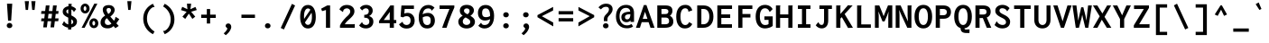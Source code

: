 SplineFontDB: 3.0
FontName: Inconsesi-Bold
FullName: Inconsesi Bold
FamilyName: Inconsesi
Weight: Bold
Copyright: Copyright (c) 2012, Alexei Vanyashin (a@cyreal.org). Based on Inconsolata by Raph Levien (firstname.lastname@gmail.com), Copyright (c) 2006-2012.
Version: 1.002
ItalicAngle: 0
UnderlinePosition: -50
UnderlineWidth: 50
Ascent: 1520
Descent: 528
sfntRevision: 0x00010083
LayerCount: 2
Layer: 0 1 "Back"  1
Layer: 1 1 "Fore"  0
XUID: [1021 940 612839030 10341337]
FSType: 0
OS2Version: 3
OS2_WeightWidthSlopeOnly: 0
OS2_UseTypoMetrics: 1
CreationTime: 1346730960
ModificationTime: 1354987189
PfmFamily: 81
TTFWeight: 700
TTFWidth: 5
LineGap: 350
VLineGap: 0
Panose: 0 0 8 0 0 0 0 0 0 0
OS2TypoAscent: 1520
OS2TypoAOffset: 0
OS2TypoDescent: -528
OS2TypoDOffset: 0
OS2TypoLinegap: 350
OS2WinAscent: 1520
OS2WinAOffset: 0
OS2WinDescent: 528
OS2WinDOffset: 0
HheadAscent: 1520
HheadAOffset: 0
HheadDescent: -528
HheadDOffset: 0
OS2SubXSize: 1331
OS2SubYSize: 1228
OS2SubXOff: 0
OS2SubYOff: 153
OS2SupXSize: 1331
OS2SupYSize: 1228
OS2SupXOff: 0
OS2SupYOff: 716
OS2StrikeYSize: 50
OS2StrikeYPos: 573
OS2Vendor: 'UKWN'
OS2CodePages: 20000093.00000000
OS2UnicodeRanges: a00000ef.500001fb.00000000.00000000
DEI: 91125
TtTable: prep
PUSHW_1
 511
SCANCTRL
PUSHB_1
 4
SCANTYPE
EndTTInstrs
ShortTable: maxp 16
  1
  0
  438
  83
  7
  0
  0
  2
  0
  1
  1
  0
  64
  0
  0
  0
EndShort
LangName: 1033 "" "" "" "Cyreal.org: Inconsesi Bold: 2012" "" "Version 1.002" "" "Please refer to the Copyright section for the font trademark attribution notices." "Cyreal.org" "Alexei Vanyashin" "" "http://www.cyreal.org" "http://www.cyreal.org" "This Font Software is licensed under the SIL Open Font License,+AAoA-Version 1.1. This license is available with a FAQ at:+AAoA-http://scripts.sil.org/OFL" "http://scripts.sil.org/OFL" 
GaspTable: 1 65535 15 1
Encoding: UnicodeBmp
UnicodeInterp: none
NameList: AGL For New Fonts
DisplaySize: -24
AntiAlias: 1
FitToEm: 1
BeginChars: 65557 438

StartChar: .notdef
Encoding: 65536 -1 0
Width: 1126
Flags: W
LayerCount: 2
EndChar

StartChar: .null
Encoding: 65537 -1 1
Width: 0
Flags: W
LayerCount: 2
EndChar

StartChar: nonmarkingreturn
Encoding: 65538 -1 2
Width: 1126
Flags: W
LayerCount: 2
EndChar

StartChar: space
Encoding: 32 32 3
Width: 1126
GlyphClass: 2
Flags: W
LayerCount: 2
EndChar

StartChar: exclam
Encoding: 33 33 4
Width: 1126
GlyphClass: 2
Flags: W
LayerCount: 2
Fore
SplineSet
459 406 m 1,0,-1
 397 1374 l 1,1,-1
 695 1374 l 1,2,-1
 633 406 l 1,3,-1
 459 406 l 1,0,-1
428 23 m 128,-1,5
 382 66 382 66 382 126.5 c 128,-1,6
 382 187 382 187 428.5 231.5 c 128,-1,7
 475 276 475 276 541 276 c 128,-1,8
 607 276 607 276 654 230.5 c 128,-1,9
 701 185 701 185 701 126 c 128,-1,10
 701 67 701 67 652.5 23.5 c 128,-1,11
 604 -20 604 -20 539 -20 c 128,-1,4
 474 -20 474 -20 428 23 c 128,-1,5
EndSplineSet
EndChar

StartChar: quotedbl
Encoding: 34 34 5
Width: 1126
GlyphClass: 2
Flags: W
LayerCount: 2
Fore
SplineSet
701 1020 m 1,0,-1
 650 1521 l 1,1,-1
 886 1521 l 1,2,-1
 835 1020 l 1,3,-1
 701 1020 l 1,0,-1
330 1020 m 1,4,-1
 279 1521 l 1,5,-1
 515 1521 l 1,6,-1
 464 1020 l 1,7,-1
 330 1020 l 1,4,-1
EndSplineSet
EndChar

StartChar: numbersign
Encoding: 35 35 6
Width: 1126
GlyphClass: 2
Flags: W
LayerCount: 2
Fore
SplineSet
200 23 m 1,0,-1
 241 375 l 1,1,-1
 78 375 l 1,2,-1
 97 536 l 1,3,-1
 260 536 l 1,4,-1
 290 795 l 1,5,-1
 78 795 l 1,6,-1
 97 956 l 1,7,-1
 309 956 l 1,8,-1
 346 1276 l 1,9,-1
 557 1276 l 1,10,-1
 518 956 l 1,11,-1
 719 956 l 1,12,-1
 756 1276 l 1,13,-1
 967 1276 l 1,14,-1
 928 956 l 1,15,-1
 1070 956 l 1,16,-1
 1051 795 l 1,17,-1
 909 795 l 1,18,-1
 877 536 l 1,19,-1
 1070 536 l 1,20,-1
 1051 375 l 1,21,-1
 858 375 l 1,22,-1
 815 23 l 1,23,-1
 610 23 l 1,24,-1
 651 375 l 1,25,-1
 448 375 l 1,26,-1
 405 23 l 1,27,-1
 200 23 l 1,0,-1
467 536 m 1,28,-1
 670 536 l 1,29,-1
 700 795 l 1,30,-1
 499 795 l 1,31,-1
 467 536 l 1,28,-1
EndSplineSet
EndChar

StartChar: dollar
Encoding: 36 36 7
Width: 1126
GlyphClass: 2
Flags: W
LayerCount: 2
Fore
SplineSet
243 740.5 m 128,-1,1
 178 813 178 813 178 930 c 128,-1,2
 178 1047 178 1047 268.5 1129.5 c 128,-1,3
 359 1212 359 1212 503 1232 c 1,4,-1
 503 1366 l 1,5,-1
 693 1366 l 1,6,7
 693 1352 693 1352 686 1335 c 128,-1,8
 679 1318 679 1318 679 1300 c 2,9,-1
 679 1227 l 1,10,11
 835 1193 835 1193 942 1066 c 1,12,-1
 811 895 l 1,13,14
 797 908 797 908 794 931.5 c 128,-1,15
 791 955 791 955 777 970 c 0,16,17
 724 1026 724 1026 669 1046 c 1,18,-1
 669 706 l 1,19,20
 838 622 838 622 913 543 c 128,-1,21
 988 464 988 464 988 362 c 0,22,23
 988 224 988 224 899 133.5 c 128,-1,24
 810 43 810 43 659 16 c 1,25,-1
 659 -100 l 1,26,-1
 483 -100 l 1,27,-1
 483 9 l 1,28,29
 391 20 391 20 302.5 65.5 c 128,-1,30
 214 111 214 111 144 183 c 1,31,-1
 257 381 l 1,32,33
 274 367 274 367 280.5 346 c 128,-1,34
 287 325 287 325 299 312 c 0,35,36
 382 220 382 220 493 193 c 1,37,-1
 493 577 l 1,38,0
 308 668 308 668 243 740.5 c 128,-1,1
412.5 1012 m 128,-1,40
 383 983 383 983 383 940 c 128,-1,41
 383 897 383 897 405 866.5 c 128,-1,42
 427 836 427 836 493 797 c 1,43,-1
 493 1054 l 1,44,39
 442 1041 442 1041 412.5 1012 c 128,-1,40
775 332 m 0,45,46
 775 376 775 376 752 410.5 c 128,-1,47
 729 445 729 445 669 484 c 1,48,-1
 669 203 l 1,49,50
 775 241 775 241 775 332 c 0,45,46
EndSplineSet
EndChar

StartChar: percent
Encoding: 37 37 8
Width: 1126
GlyphClass: 2
Flags: W
LayerCount: 2
Fore
SplineSet
503 898.5 m 128,-1,1
 431 820 431 820 323.5 820 c 128,-1,2
 216 820 216 820 141.5 900.5 c 128,-1,3
 67 981 67 981 67 1099 c 128,-1,4
 67 1217 67 1217 142 1298 c 128,-1,5
 217 1379 217 1379 321.5 1379 c 128,-1,6
 426 1379 426 1379 500.5 1297.5 c 128,-1,7
 575 1216 575 1216 575 1096.5 c 128,-1,0
 575 977 575 977 503 898.5 c 128,-1,1
125 0 m 1,8,-1
 842 1376 l 1,9,-1
 1019 1376 l 1,10,-1
 296 0 l 1,11,-1
 125 0 l 1,8,-1
316 970 m 128,-1,13
 350 970 350 970 373 1007.5 c 128,-1,14
 396 1045 396 1045 396 1099.5 c 128,-1,15
 396 1154 396 1154 373 1192 c 128,-1,16
 350 1230 350 1230 316.5 1230 c 128,-1,17
 283 1230 283 1230 260 1191.5 c 128,-1,18
 237 1153 237 1153 237 1099 c 128,-1,19
 237 1045 237 1045 259.5 1007.5 c 128,-1,12
 282 970 282 970 316 970 c 128,-1,13
638.5 60 m 128,-1,21
 564 140 564 140 564 258 c 128,-1,22
 564 376 564 376 639 457.5 c 128,-1,23
 714 539 714 539 818.5 539 c 128,-1,24
 923 539 923 539 997 457 c 128,-1,25
 1071 375 1071 375 1071 255.5 c 128,-1,26
 1071 136 1071 136 999.5 58 c 128,-1,27
 928 -20 928 -20 820.5 -20 c 128,-1,20
 713 -20 713 -20 638.5 60 c 128,-1,21
734 258 m 128,-1,29
 734 204 734 204 756.5 166.5 c 128,-1,30
 779 129 779 129 813 129 c 128,-1,31
 847 129 847 129 870 166.5 c 128,-1,32
 893 204 893 204 893 258 c 128,-1,33
 893 312 893 312 870 350.5 c 128,-1,34
 847 389 847 389 813.5 389 c 128,-1,35
 780 389 780 389 757 350.5 c 128,-1,28
 734 312 734 312 734 258 c 128,-1,29
EndSplineSet
EndChar

StartChar: ampersand
Encoding: 38 38 9
Width: 1126
GlyphClass: 2
Flags: W
LayerCount: 2
Fore
SplineSet
175.5 59 m 128,-1,1
 72 151 72 151 72 288 c 128,-1,2
 72 425 72 425 140.5 525.5 c 128,-1,3
 209 626 209 626 330 693 c 1,4,5
 255 803 255 803 226.5 878.5 c 128,-1,6
 198 954 198 954 198 1035 c 0,7,8
 198 1160 198 1160 289 1228 c 128,-1,9
 380 1296 380 1296 537.5 1296 c 128,-1,10
 695 1296 695 1296 783.5 1215 c 128,-1,11
 872 1134 872 1134 872 1020 c 0,12,13
 872 928 872 928 809 828 c 128,-1,14
 746 728 746 728 626 641 c 1,15,16
 702 546 702 546 834 401 c 1,17,18
 870 450 870 450 887 490 c 128,-1,19
 904 530 904 530 904 549 c 0,20,21
 906 599 906 599 927 625 c 1,22,-1
 1135 496 l 1,23,24
 1011 309 1011 309 969 254 c 1,25,26
 1057 159 1057 159 1104 103 c 1,27,-1
 910 -24 l 1,28,29
 870 29 870 29 812 96 c 1,30,31
 738 30 738 30 661 -1.5 c 128,-1,32
 584 -33 584 -33 475 -33 c 0,33,0
 279 -33 279 -33 175.5 59 c 128,-1,1
665 1000 m 0,34,35
 665 1056 665 1056 632.5 1093 c 128,-1,36
 600 1130 600 1130 541 1130 c 0,37,38
 413 1130 413 1130 413 1015 c 0,39,40
 413 935 413 935 515 787 c 1,41,42
 665 893 665 893 665 1000 c 0,34,35
343.5 454 m 128,-1,44
 315 398 315 398 315 321.5 c 128,-1,45
 315 245 315 245 365 202.5 c 128,-1,46
 415 160 415 160 494 160 c 0,47,48
 608 160 608 160 690 238 c 1,49,50
 527 429 527 429 435 549 c 1,51,43
 372 510 372 510 343.5 454 c 128,-1,44
EndSplineSet
EndChar

StartChar: quotesingle
Encoding: 39 39 10
Width: 1126
GlyphClass: 2
Flags: W
LayerCount: 2
Fore
SplineSet
515 1020 m 1,0,-1
 464 1521 l 1,1,-1
 700 1521 l 1,2,-1
 649 1020 l 1,3,-1
 515 1020 l 1,0,-1
EndSplineSet
EndChar

StartChar: parenleft
Encoding: 40 40 11
Width: 1126
GlyphClass: 2
Flags: W
LayerCount: 2
Fore
SplineSet
855 1180 m 1,0,-1
 816 1185 l 1,1,2
 805 1185 805 1185 795 1180 c 0,3,4
 643 1103 643 1103 548 927 c 128,-1,5
 453 751 453 751 453 521.5 c 128,-1,6
 453 292 453 292 567.5 98 c 128,-1,7
 682 -96 682 -96 881 -213 c 1,8,-1
 791 -367 l 1,9,10
 534 -236 534 -236 387 0.5 c 128,-1,11
 240 237 240 237 240 525.5 c 128,-1,12
 240 814 240 814 388 1036 c 128,-1,13
 536 1258 536 1258 791 1372 c 1,14,-1
 884 1186 l 1,15,16
 871 1180 871 1180 855 1180 c 1,0,-1
EndSplineSet
EndChar

StartChar: parenright
Encoding: 41 41 12
Width: 1126
GlyphClass: 2
Flags: W
LayerCount: 2
Fore
SplineSet
268 -175 m 1,0,-1
 308 -180 l 1,1,2
 319 -180 319 -180 329 -175 c 0,3,4
 481 -98 481 -98 576 78 c 128,-1,5
 671 254 671 254 671 483.5 c 128,-1,6
 671 713 671 713 556.5 907 c 128,-1,7
 442 1101 442 1101 243 1218 c 1,8,-1
 333 1372 l 1,9,10
 590 1241 590 1241 737 1004.5 c 128,-1,11
 884 768 884 768 884 479.5 c 128,-1,12
 884 191 884 191 736 -31 c 128,-1,13
 588 -253 588 -253 333 -367 c 1,14,-1
 240 -181 l 1,15,16
 256 -175 256 -175 268 -175 c 1,0,-1
EndSplineSet
EndChar

StartChar: asterisk
Encoding: 42 42 13
Width: 1126
GlyphClass: 2
Flags: W
LayerCount: 2
Fore
SplineSet
371 506 m 1,0,-1
 210 635 l 1,1,-1
 449 913 l 1,2,-1
 130 1012 l 1,3,-1
 201 1198 l 1,4,-1
 494 1061 l 1,5,-1
 466 1376 l 1,6,-1
 707 1376 l 1,7,-1
 664 1061 l 1,8,-1
 949 1190 l 1,9,-1
 1025 1014 l 1,10,-1
 705 915 l 1,11,-1
 939 635 l 1,12,-1
 775 508 l 1,13,-1
 576 809 l 1,14,-1
 371 506 l 1,0,-1
EndSplineSet
EndChar

StartChar: plus
Encoding: 43 43 14
Width: 1126
GlyphClass: 2
Flags: W
LayerCount: 2
Fore
SplineSet
469 243 m 1,0,-1
 469 563 l 1,1,-1
 149 563 l 1,2,-1
 149 750 l 1,3,-1
 469 750 l 1,4,-1
 469 1070 l 1,5,-1
 657 1070 l 1,6,-1
 657 750 l 1,7,-1
 977 750 l 1,8,-1
 977 563 l 1,9,-1
 657 563 l 1,10,-1
 657 243 l 1,11,-1
 469 243 l 1,0,-1
EndSplineSet
EndChar

StartChar: comma
Encoding: 44 44 15
Width: 1126
GlyphClass: 2
Flags: W
LayerCount: 2
Fore
SplineSet
408 104 m 0,0,1
 408 165 408 165 450.5 206 c 128,-1,2
 493 247 493 247 561 247 c 128,-1,3
 629 247 629 247 679 193 c 128,-1,4
 729 139 729 139 729 51 c 128,-1,5
 729 -37 729 -37 651.5 -170 c 128,-1,6
 574 -303 574 -303 415 -424 c 1,7,-1
 300 -319 l 1,8,9
 391 -244 391 -244 448.5 -162.5 c 128,-1,10
 506 -81 506 -81 506 -44 c 0,11,12
 506 -25 506 -25 457 16 c 0,13,14
 439 31 439 31 423.5 55 c 128,-1,15
 408 79 408 79 408 104 c 0,0,1
EndSplineSet
EndChar

StartChar: hyphen
Encoding: 45 45 16
Width: 1126
GlyphClass: 2
Flags: W
LayerCount: 2
Fore
SplineSet
179 563 m 1,0,-1
 179 750 l 1,1,-1
 947 750 l 1,2,-1
 947 563 l 1,3,-1
 179 563 l 1,0,-1
EndSplineSet
EndChar

StartChar: period
Encoding: 46 46 17
Width: 1126
GlyphClass: 2
Flags: W
LayerCount: 2
Fore
SplineSet
431 8 m 128,-1,1
 386 49 386 49 386 112 c 128,-1,2
 386 175 386 175 431 216.5 c 128,-1,3
 476 258 476 258 544 258 c 128,-1,4
 612 258 612 258 657.5 216.5 c 128,-1,5
 703 175 703 175 703 112 c 128,-1,6
 703 49 703 49 657.5 8 c 128,-1,7
 612 -33 612 -33 544 -33 c 128,-1,0
 476 -33 476 -33 431 8 c 128,-1,1
EndSplineSet
EndChar

StartChar: slash
Encoding: 47 47 18
Width: 1126
GlyphClass: 2
Flags: W
LayerCount: 2
Fore
SplineSet
156 -10 m 1,0,-1
 791 1366 l 1,1,-1
 970 1274 l 1,2,-1
 337 -96 l 1,3,-1
 156 -10 l 1,0,-1
EndSplineSet
EndChar

StartChar: zero
Encoding: 48 48 19
Width: 1126
GlyphClass: 2
Flags: W
LayerCount: 2
Fore
SplineSet
900 134.5 m 128,-1,1
 782 -39 782 -39 573 -39 c 128,-1,2
 364 -39 364 -39 247 137.5 c 128,-1,3
 130 314 130 314 130 630.5 c 128,-1,4
 130 947 130 947 246.5 1125 c 128,-1,5
 363 1303 363 1303 572 1303 c 0,6,7
 807 1303 807 1303 924 1081 c 1,8,-1
 925 1079 l 1,9,10
 1018 904 1018 904 1018 606 c 128,-1,0
 1018 308 1018 308 900 134.5 c 128,-1,1
574 1104 m 0,11,12
 468 1104 468 1104 408.5 980 c 128,-1,13
 349 856 349 856 349 635 c 0,14,15
 349 565 349 565 355 505 c 1,16,-1
 710 1030 l 1,17,18
 654 1104 654 1104 574 1104 c 0,11,12
402 305 m 1,19,20
 461 166 461 166 570.5 166 c 128,-1,21
 680 166 680 166 739.5 290 c 128,-1,22
 799 414 799 414 799 635 c 0,23,24
 799 765 799 765 778 861 c 1,25,-1
 402 305 l 1,19,20
EndSplineSet
EndChar

StartChar: one
Encoding: 49 49 20
Width: 1126
GlyphClass: 2
Flags: W
LayerCount: 2
Fore
SplineSet
468 0 m 1,0,-1
 468 1016 l 1,1,-1
 249 950 l 1,2,-1
 194 1090 l 1,3,-1
 540 1276 l 1,4,-1
 704 1276 l 1,5,-1
 704 0 l 1,6,-1
 468 0 l 1,0,-1
EndSplineSet
EndChar

StartChar: two
Encoding: 50 50 21
Width: 1126
GlyphClass: 2
Flags: W
LayerCount: 2
Fore
SplineSet
137 0 m 1,0,-1
 137 127 l 1,1,2
 186 246 186 246 269.5 354.5 c 128,-1,3
 353 463 353 463 466 582 c 0,4,5
 486 603 486 603 525.5 639 c 128,-1,6
 565 675 565 675 594.5 703.5 c 128,-1,7
 624 732 624 732 654 770 c 0,8,9
 719 849 719 849 719 931 c 128,-1,10
 719 1013 719 1013 662.5 1061.5 c 128,-1,11
 606 1110 606 1110 532 1110 c 128,-1,12
 458 1110 458 1110 405 1076 c 128,-1,13
 352 1042 352 1042 331 1000 c 0,14,15
 323 983 323 983 322 955.5 c 128,-1,16
 321 928 321 928 300 902 c 1,17,-1
 105 1047 l 1,18,19
 228 1305 228 1305 526 1305 c 0,20,21
 725 1305 725 1305 841 1202 c 128,-1,22
 957 1099 957 1099 957 945 c 0,23,24
 957 814 957 814 870 699 c 0,25,26
 800 607 800 607 676 496 c 0,27,28
 622 448 622 448 573 402 c 0,29,30
 457 293 457 293 413 201 c 1,31,-1
 903 201 l 2,32,33
 925 201 925 201 944 208 c 128,-1,34
 963 215 963 215 971 215 c 2,35,-1
 975 215 l 1,36,-1
 975 0 l 1,37,-1
 137 0 l 1,0,-1
EndSplineSet
EndChar

StartChar: three
Encoding: 51 51 22
Width: 1126
GlyphClass: 2
Flags: W
LayerCount: 2
Fore
SplineSet
493 160 m 0,0,1
 572 160 572 160 624 211 c 128,-1,2
 676 262 676 262 676 355 c 0,3,4
 676 575 676 575 401 575 c 2,5,-1
 387 575 l 1,6,-1
 387 740 l 1,7,8
 526 740 526 740 585.5 795.5 c 128,-1,9
 645 851 645 851 645 952 c 0,10,11
 645 1024 645 1024 601 1068.5 c 128,-1,12
 557 1113 557 1113 481 1113 c 0,13,14
 370 1113 370 1113 268 990 c 1,15,-1
 137 1133 l 1,16,17
 268 1308 268 1308 497 1308 c 0,18,19
 664 1308 664 1308 765.5 1215.5 c 128,-1,20
 867 1123 867 1123 867 980 c 0,21,22
 867 881 867 881 814.5 801 c 128,-1,23
 762 721 762 721 664 670 c 1,24,25
 797 620 797 620 851 543 c 128,-1,26
 905 466 905 466 905 344 c 0,27,28
 905 270 905 270 877 202 c 128,-1,29
 849 134 849 134 797.5 80.5 c 128,-1,30
 746 27 746 27 664.5 -5 c 128,-1,31
 583 -37 583 -37 483 -37 c 0,32,33
 233 -37 233 -37 96 133 c 1,34,-1
 264 327 l 1,35,36
 279 308 279 308 283 288 c 128,-1,37
 287 268 287 268 295 256 c 0,38,39
 361 160 361 160 493 160 c 0,0,1
EndSplineSet
EndChar

StartChar: four
Encoding: 52 52 23
Width: 1126
GlyphClass: 2
Flags: W
LayerCount: 2
Fore
SplineSet
100 263 m 1,0,-1
 100 389 l 1,1,-1
 743 1276 l 1,2,-1
 942 1276 l 1,3,-1
 942 444 l 1,4,-1
 1078 444 l 1,5,-1
 1078 263 l 1,6,-1
 942 263 l 1,7,-1
 942 0 l 1,8,-1
 707 0 l 1,9,-1
 707 263 l 1,10,-1
 100 263 l 1,0,-1
706 444 m 1,11,-1
 706 723 l 1,12,-1
 716 904 l 1,13,-1
 367 444 l 1,14,-1
 706 444 l 1,11,-1
EndSplineSet
EndChar

StartChar: five
Encoding: 53 53 24
Width: 1126
GlyphClass: 2
Flags: W
LayerCount: 2
Fore
SplineSet
533 160 m 0,0,1
 632 160 632 160 697.5 225 c 128,-1,2
 763 290 763 290 763 411 c 128,-1,3
 763 532 763 532 704.5 597 c 128,-1,4
 646 662 646 662 542 662 c 0,5,6
 482 662 482 662 436 648 c 128,-1,7
 390 634 390 634 331 594 c 1,8,-1
 195 637 l 1,9,-1
 245 1272 l 1,10,-1
 953 1272 l 1,11,-1
 953 1077 l 1,12,-1
 428 1077 l 1,13,-1
 409 812 l 1,14,15
 484 852 484 852 594 852 c 0,16,17
 769 852 769 852 881.5 730 c 128,-1,18
 994 608 994 608 994 406.5 c 128,-1,19
 994 205 994 205 871.5 81 c 128,-1,20
 749 -43 749 -43 538 -43 c 0,21,22
 243 -43 243 -43 107 199 c 1,23,-1
 309 346 l 1,24,25
 320 331 320 331 321.5 309 c 128,-1,26
 323 287 323 287 332 272 c 0,27,28
 361 224 361 224 412.5 192 c 128,-1,29
 464 160 464 160 533 160 c 0,0,1
EndSplineSet
EndChar

StartChar: six
Encoding: 54 54 25
Width: 1126
GlyphClass: 2
Flags: W
LayerCount: 2
Fore
SplineSet
577 -39 m 0,0,1
 348 -39 348 -39 223.5 126.5 c 128,-1,2
 99 292 99 292 99 582 c 0,3,4
 99 920 99 920 246 1111.5 c 128,-1,5
 393 1303 393 1303 652 1303 c 0,6,7
 844 1303 844 1303 996 1149 c 1,8,-1
 837 975 l 1,9,10
 821 990 821 990 814.5 1013 c 128,-1,11
 808 1036 808 1036 797 1049 c 0,12,13
 747 1106 747 1106 641 1106 c 0,14,15
 367 1106 367 1106 322 768 c 1,16,17
 367 800 367 800 453.5 825 c 128,-1,18
 540 850 540 850 622 850 c 0,19,20
 796 850 796 850 905.5 731.5 c 128,-1,21
 1015 613 1015 613 1015 413.5 c 128,-1,22
 1015 214 1015 214 898 87.5 c 128,-1,23
 781 -39 781 -39 577 -39 c 0,0,1
578 156 m 0,24,25
 778 156 778 156 778 413 c 0,26,27
 778 533 778 533 729 595 c 128,-1,28
 680 657 680 657 557.5 657 c 128,-1,29
 435 657 435 657 326 595 c 1,30,31
 326 365 326 365 390.5 260.5 c 128,-1,32
 455 156 455 156 578 156 c 0,24,25
EndSplineSet
EndChar

StartChar: seven
Encoding: 55 55 26
Width: 1126
GlyphClass: 2
Flags: W
LayerCount: 2
Fore
SplineSet
155 1075 m 1,0,-1
 155 1276 l 1,1,-1
 993 1276 l 1,2,-1
 993 1159 l 1,3,4
 717 540 717 540 551 0 c 1,5,-1
 303 0 l 1,6,7
 443 417 443 417 717 1075 c 1,8,-1
 155 1075 l 1,0,-1
EndSplineSet
EndChar

StartChar: eight
Encoding: 56 56 27
Width: 1126
GlyphClass: 2
Flags: W
LayerCount: 2
Fore
SplineSet
91 345 m 0,0,1
 91 551 91 551 341 688 c 1,2,3
 250 752 250 752 213.5 820.5 c 128,-1,4
 177 889 177 889 177 973 c 0,5,6
 177 1130 177 1130 280 1219.5 c 128,-1,7
 383 1309 383 1309 570 1309 c 128,-1,8
 757 1309 757 1309 867 1218.5 c 128,-1,9
 977 1128 977 1128 977 992 c 0,10,11
 977 820 977 820 778 684 c 1,12,13
 886 623 886 623 952 552 c 0,14,15
 1035 464 1035 464 1035 341 c 0,16,17
 1035 179 1035 179 898.5 70 c 128,-1,18
 762 -39 762 -39 561.5 -39 c 128,-1,19
 361 -39 361 -39 226 70.5 c 128,-1,20
 91 180 91 180 91 345 c 0,0,1
731 963 m 0,21,22
 731 1029 731 1029 687 1068.5 c 128,-1,23
 643 1108 643 1108 568.5 1108 c 128,-1,24
 494 1108 494 1108 453 1069.5 c 128,-1,25
 412 1031 412 1031 412 972.5 c 128,-1,26
 412 914 412 914 456 871 c 128,-1,27
 500 828 500 828 610 770 c 1,28,29
 731 853 731 853 731 963 c 0,21,22
345 364 m 0,30,31
 345 269 345 269 407.5 215.5 c 128,-1,32
 470 162 470 162 562.5 162 c 128,-1,33
 655 162 655 162 711.5 211.5 c 128,-1,34
 768 261 768 261 768 337.5 c 128,-1,35
 768 414 768 414 716.5 459.5 c 128,-1,36
 665 505 665 505 504 592 c 1,37,38
 345 505 345 505 345 364 c 0,30,31
EndSplineSet
EndChar

StartChar: nine
Encoding: 57 57 28
Width: 1126
GlyphClass: 2
Flags: W
LayerCount: 2
Fore
SplineSet
453 158 m 0,0,1
 727 158 727 158 772 496 c 1,2,3
 727 464 727 464 640.5 439 c 128,-1,4
 554 414 554 414 472 414 c 0,5,6
 298 414 298 414 188.5 532.5 c 128,-1,7
 79 651 79 651 79 850.5 c 128,-1,8
 79 1050 79 1050 196 1176.5 c 128,-1,9
 313 1303 313 1303 517 1303 c 0,10,11
 746 1303 746 1303 870.5 1137.5 c 128,-1,12
 995 972 995 972 995 682 c 0,13,14
 995 344 995 344 848 152.5 c 128,-1,15
 701 -39 701 -39 442 -39 c 0,16,17
 250 -39 250 -39 98 115 c 1,18,-1
 257 289 l 1,19,20
 273 274 273 274 279.5 251 c 128,-1,21
 286 228 286 228 297 215 c 0,22,23
 347 158 347 158 453 158 c 0,0,1
365 669 m 128,-1,25
 414 607 414 607 536.5 607 c 128,-1,26
 659 607 659 607 768 669 c 1,27,28
 768 899 768 899 703.5 1003.5 c 128,-1,29
 639 1108 639 1108 516 1108 c 0,30,31
 316 1108 316 1108 316 851 c 0,32,24
 316 731 316 731 365 669 c 128,-1,25
EndSplineSet
EndChar

StartChar: colon
Encoding: 58 58 29
Width: 1126
GlyphClass: 2
Flags: W
LayerCount: 2
Fore
SplineSet
544 597 m 128,-1,1
 476 597 476 597 431 638 c 128,-1,2
 386 679 386 679 386 742 c 128,-1,3
 386 805 386 805 431 846.5 c 128,-1,4
 476 888 476 888 544 888 c 128,-1,5
 612 888 612 888 657.5 846.5 c 128,-1,6
 703 805 703 805 703 742 c 128,-1,7
 703 679 703 679 657.5 638 c 128,-1,0
 612 597 612 597 544 597 c 128,-1,1
431 8 m 128,-1,9
 386 49 386 49 386 112 c 128,-1,10
 386 175 386 175 431 216.5 c 128,-1,11
 476 258 476 258 544 258 c 128,-1,12
 612 258 612 258 657.5 216.5 c 128,-1,13
 703 175 703 175 703 112 c 128,-1,14
 703 49 703 49 657.5 8 c 128,-1,15
 612 -33 612 -33 544 -33 c 128,-1,8
 476 -33 476 -33 431 8 c 128,-1,9
EndSplineSet
EndChar

StartChar: semicolon
Encoding: 59 59 30
Width: 1126
GlyphClass: 2
Flags: W
LayerCount: 2
Fore
SplineSet
544 597 m 128,-1,1
 476 597 476 597 431 638 c 128,-1,2
 386 679 386 679 386 742 c 128,-1,3
 386 805 386 805 431 846.5 c 128,-1,4
 476 888 476 888 544 888 c 128,-1,5
 612 888 612 888 657.5 846.5 c 128,-1,6
 703 805 703 805 703 742 c 128,-1,7
 703 679 703 679 657.5 638 c 128,-1,0
 612 597 612 597 544 597 c 128,-1,1
408 104 m 0,8,9
 408 165 408 165 450.5 206 c 128,-1,10
 493 247 493 247 561 247 c 128,-1,11
 629 247 629 247 679 193 c 128,-1,12
 729 139 729 139 729 51 c 128,-1,13
 729 -37 729 -37 651.5 -170 c 128,-1,14
 574 -303 574 -303 415 -424 c 1,15,-1
 300 -319 l 1,16,17
 391 -244 391 -244 448.5 -162.5 c 128,-1,18
 506 -81 506 -81 506 -44 c 0,19,20
 506 -25 506 -25 457 16 c 0,21,22
 439 31 439 31 423.5 55 c 128,-1,23
 408 79 408 79 408 104 c 0,8,9
EndSplineSet
EndChar

StartChar: less
Encoding: 60 60 31
Width: 1126
GlyphClass: 2
Flags: W
LayerCount: 2
Fore
SplineSet
76 604 m 1,0,-1
 76 723 l 1,1,-1
 964 1192 l 1,2,-1
 964 989 l 1,3,-1
 325 662 l 1,4,-1
 971 299 l 1,5,-1
 971 80 l 1,6,-1
 76 604 l 1,0,-1
EndSplineSet
EndChar

StartChar: equal
Encoding: 61 61 32
Width: 1126
GlyphClass: 2
Flags: W
LayerCount: 2
Fore
SplineSet
149 763 m 1,0,-1
 149 950 l 1,1,-1
 977 950 l 1,2,-1
 977 763 l 1,3,-1
 149 763 l 1,0,-1
149 363 m 1,4,-1
 149 550 l 1,5,-1
 977 550 l 1,6,-1
 977 363 l 1,7,-1
 149 363 l 1,4,-1
EndSplineSet
EndChar

StartChar: greater
Encoding: 62 62 33
Width: 1126
GlyphClass: 2
Flags: W
LayerCount: 2
Fore
SplineSet
146 80 m 1,0,-1
 146 299 l 1,1,-1
 789 662 l 1,2,-1
 148 989 l 1,3,-1
 148 1192 l 1,4,-1
 1041 723 l 1,5,-1
 1041 604 l 1,6,-1
 146 80 l 1,0,-1
EndSplineSet
EndChar

StartChar: question
Encoding: 63 63 34
Width: 1126
GlyphClass: 2
Flags: W
LayerCount: 2
Fore
SplineSet
462 379 m 1,0,-1
 462 492 l 2,1,2
 462 586 462 586 496 647.5 c 128,-1,3
 530 709 530 709 633 812 c 1,4,5
 752 929 752 929 752 1051 c 0,6,7
 752 1128 752 1128 708.5 1163 c 128,-1,8
 665 1198 665 1198 580.5 1198 c 128,-1,9
 496 1198 496 1198 431 1164 c 128,-1,10
 366 1130 366 1130 297 1050 c 1,11,-1
 157 1164 l 1,12,13
 333 1376 333 1376 593 1376 c 0,14,15
 762 1376 762 1376 860.5 1291.5 c 128,-1,16
 959 1207 959 1207 959 1066 c 0,17,18
 959 951 959 951 892 853 c 0,19,20
 858 802 858 802 832 771.5 c 128,-1,21
 806 741 806 741 757.5 689.5 c 128,-1,22
 709 638 709 638 688.5 596 c 128,-1,23
 668 554 668 554 668 492 c 2,24,-1
 668 379 l 1,25,-1
 462 379 l 1,0,-1
458 8 m 128,-1,27
 413 49 413 49 413 112 c 128,-1,28
 413 175 413 175 458 216.5 c 128,-1,29
 503 258 503 258 571 258 c 128,-1,30
 639 258 639 258 684.5 216.5 c 128,-1,31
 730 175 730 175 730 112 c 128,-1,32
 730 49 730 49 684.5 8 c 128,-1,33
 639 -33 639 -33 571 -33 c 128,-1,26
 503 -33 503 -33 458 8 c 128,-1,27
EndSplineSet
EndChar

StartChar: at
Encoding: 64 64 35
Width: 1126
GlyphClass: 2
Flags: W
LayerCount: 2
Fore
SplineSet
191.5 151 m 128,-1,1
 22 331 22 331 22 640.5 c 128,-1,2
 22 950 22 950 180.5 1129.5 c 128,-1,3
 339 1309 339 1309 600 1309 c 0,4,5
 811 1309 811 1309 929.5 1189.5 c 128,-1,6
 1048 1070 1048 1070 1048 856 c 2,7,-1
 1048 334 l 1,8,-1
 846 334 l 1,9,-1
 846 427 l 1,10,11
 816 376 816 376 756 347.5 c 128,-1,12
 696 319 696 319 619 319 c 0,13,14
 490 319 490 319 409 397 c 128,-1,15
 328 475 328 475 328 606 c 0,16,17
 328 915 328 915 831 920 c 1,18,19
 824 1027 824 1027 759 1082 c 128,-1,20
 694 1137 694 1137 587 1137 c 0,21,22
 422 1137 422 1137 324 1011.5 c 128,-1,23
 226 886 226 886 226 650.5 c 128,-1,24
 226 415 226 415 341.5 276 c 128,-1,25
 457 137 457 137 654 137 c 0,26,27
 796 137 796 137 904 221 c 1,28,-1
 993 70 l 1,29,30
 854 -29 854 -29 648 -29 c 0,31,0
 361 -29 361 -29 191.5 151 c 128,-1,1
534 606 m 0,32,33
 534 547 534 547 565.5 514 c 128,-1,34
 597 481 597 481 656 481 c 0,35,36
 748 481 748 481 794 558 c 128,-1,37
 840 635 840 635 840 776 c 1,38,39
 680 774 680 774 607 736.5 c 128,-1,40
 534 699 534 699 534 606 c 0,32,33
EndSplineSet
EndChar

StartChar: A
Encoding: 65 65 36
Width: 1126
GlyphClass: 2
Flags: W
LayerCount: 2
Fore
SplineSet
30 0 m 1,0,-1
 480 1298 l 1,1,-1
 625 1298 l 1,2,-1
 1086 0 l 1,3,-1
 856 0 l 1,4,-1
 748 319 l 1,5,-1
 357 319 l 1,6,-1
 256 0 l 1,7,-1
 30 0 l 1,0,-1
417 510 m 1,8,-1
 683 510 l 1,9,-1
 545 915 l 1,10,-1
 417 510 l 1,8,-1
EndSplineSet
EndChar

StartChar: B
Encoding: 66 66 37
Width: 1126
GlyphClass: 2
Flags: W
LayerCount: 2
Fore
SplineSet
115 0 m 1,0,-1
 115 1276 l 1,1,-1
 579 1276 l 2,2,3
 782 1276 782 1276 878.5 1201 c 128,-1,4
 975 1126 975 1126 975 970 c 0,5,6
 975 795 975 795 830 684 c 1,7,8
 931 631 931 631 978 553.5 c 128,-1,9
 1025 476 1025 476 1025 360 c 0,10,11
 1025 177 1025 177 903.5 88.5 c 128,-1,12
 782 0 782 0 527 0 c 2,13,-1
 115 0 l 1,0,-1
351 784 m 1,14,-1
 561 784 l 2,15,16
 655 784 655 784 699.5 820.5 c 128,-1,17
 744 857 744 857 744 932 c 128,-1,18
 744 1007 744 1007 692.5 1041 c 128,-1,19
 641 1075 641 1075 531 1075 c 2,20,-1
 351 1075 l 1,21,-1
 351 784 l 1,14,-1
351 201 m 1,22,-1
 549 201 l 2,23,24
 671 201 671 201 728 244.5 c 128,-1,25
 785 288 785 288 785 386 c 128,-1,26
 785 484 785 484 734.5 533.5 c 128,-1,27
 684 583 684 583 577 583 c 2,28,-1
 351 583 l 1,29,-1
 351 201 l 1,22,-1
EndSplineSet
EndChar

StartChar: C
Encoding: 67 67 38
Width: 1126
GlyphClass: 2
Flags: W
LayerCount: 2
Fore
SplineSet
541 -37 m 0,0,1
 319 -37 319 -37 191 140.5 c 128,-1,2
 63 318 63 318 63 634.5 c 128,-1,3
 63 951 63 951 199 1130 c 128,-1,4
 335 1309 335 1309 577 1309 c 0,5,6
 734 1309 734 1309 829.5 1232.5 c 128,-1,7
 925 1156 925 1156 974 997 c 1,8,-1
 757 918 l 1,9,10
 745 939 745 939 744.5 971 c 128,-1,11
 744 1003 744 1003 736 1020 c 0,12,13
 716 1060 716 1060 674 1087.5 c 128,-1,14
 632 1115 632 1115 575 1115 c 0,15,16
 446 1115 446 1115 374.5 991 c 128,-1,17
 303 867 303 867 303 640 c 128,-1,18
 303 413 303 413 375.5 284.5 c 128,-1,19
 448 156 448 156 575 156 c 0,20,21
 648 156 648 156 702 197 c 128,-1,22
 756 238 756 238 799 326 c 1,23,-1
 973 213 l 1,24,25
 903 84 903 84 802 23.5 c 128,-1,26
 701 -37 701 -37 541 -37 c 0,0,1
EndSplineSet
EndChar

StartChar: D
Encoding: 68 68 39
Width: 1126
GlyphClass: 2
Flags: W
LayerCount: 2
Fore
SplineSet
127 0 m 1,0,-1
 127 1276 l 1,1,-1
 490 1276 l 2,2,3
 752 1276 752 1276 899 1107.5 c 128,-1,4
 1046 939 1046 939 1046 638.5 c 128,-1,5
 1046 338 1046 338 892.5 169 c 128,-1,6
 739 0 739 0 465 0 c 2,7,-1
 127 0 l 1,0,-1
363 201 m 1,8,-1
 481 201 l 2,9,10
 635 201 635 201 725 316 c 128,-1,11
 815 431 815 431 815 635.5 c 128,-1,12
 815 840 815 840 728.5 957.5 c 128,-1,13
 642 1075 642 1075 492 1075 c 2,14,-1
 363 1075 l 1,15,-1
 363 201 l 1,8,-1
EndSplineSet
EndChar

StartChar: E
Encoding: 69 69 40
Width: 1126
GlyphClass: 2
Flags: W
LayerCount: 2
Fore
SplineSet
142 0 m 1,0,-1
 142 1276 l 1,1,-1
 976 1276 l 1,2,-1
 976 1075 l 1,3,-1
 368 1075 l 1,4,-1
 368 764 l 1,5,-1
 872 764 l 1,6,-1
 872 563 l 1,7,-1
 368 563 l 1,8,-1
 368 201 l 1,9,-1
 972 201 l 1,10,-1
 972 0 l 1,11,-1
 142 0 l 1,0,-1
EndSplineSet
EndChar

StartChar: F
Encoding: 70 70 41
Width: 1126
GlyphClass: 2
Flags: W
LayerCount: 2
Fore
SplineSet
203 0 m 1,0,-1
 203 1276 l 1,1,-1
 1002 1276 l 1,2,-1
 1002 1075 l 1,3,-1
 439 1075 l 1,4,-1
 439 787 l 1,5,-1
 893 787 l 1,6,-1
 893 586 l 1,7,-1
 439 586 l 1,8,-1
 439 0 l 1,9,-1
 203 0 l 1,0,-1
EndSplineSet
EndChar

StartChar: G
Encoding: 71 71 42
Width: 1126
GlyphClass: 2
Flags: W
LayerCount: 2
Fore
SplineSet
593 -37 m 0,0,1
 343 -37 343 -37 203 141.5 c 128,-1,2
 63 320 63 320 63 637.5 c 128,-1,3
 63 955 63 955 203 1132 c 128,-1,4
 343 1309 343 1309 593 1309 c 0,5,6
 737 1309 737 1309 849.5 1246 c 128,-1,7
 962 1183 962 1183 1026 1065 c 1,8,-1
 862 902 l 1,9,10
 850 913 850 913 837 944 c 128,-1,11
 824 975 824 975 809 995 c 0,12,13
 764 1055 764 1055 716.5 1084.5 c 128,-1,14
 669 1114 669 1114 589 1114 c 0,15,16
 453 1114 453 1114 377 992 c 128,-1,17
 301 870 301 870 301 645 c 128,-1,18
 301 420 301 420 378 289 c 128,-1,19
 455 158 455 158 590.5 158 c 128,-1,20
 726 158 726 158 795 211 c 1,21,-1
 795 451 l 1,22,-1
 558 451 l 1,23,-1
 558 652 l 1,24,-1
 1031 652 l 1,25,-1
 1031 109 l 1,26,27
 959 43 959 43 832 3 c 128,-1,28
 705 -37 705 -37 593 -37 c 0,0,1
EndSplineSet
EndChar

StartChar: H
Encoding: 72 72 43
Width: 1126
GlyphClass: 2
Flags: W
LayerCount: 2
Fore
SplineSet
88 0 m 1,0,-1
 88 1276 l 1,1,-1
 338 1276 l 1,2,-1
 338 1272 l 2,3,4
 338 1264 338 1264 331 1245 c 128,-1,5
 324 1226 324 1226 324 1204 c 2,6,-1
 324 762 l 1,7,-1
 790 762 l 1,8,-1
 790 1276 l 1,9,-1
 1040 1276 l 1,10,-1
 1040 1272 l 2,11,12
 1040 1264 1040 1264 1033 1245 c 128,-1,13
 1026 1226 1026 1226 1026 1204 c 2,14,-1
 1026 0 l 1,15,-1
 790 0 l 1,16,-1
 790 561 l 1,17,-1
 324 561 l 1,18,-1
 324 0 l 1,19,-1
 88 0 l 1,0,-1
EndSplineSet
EndChar

StartChar: I
Encoding: 73 73 44
Width: 1126
GlyphClass: 2
Flags: W
LayerCount: 2
Fore
SplineSet
207 0 m 1,0,-1
 207 203 l 1,1,-1
 438 203 l 1,2,-1
 438 1075 l 1,3,-1
 207 1075 l 1,4,-1
 207 1276 l 1,5,-1
 919 1276 l 1,6,-1
 919 1075 l 1,7,-1
 674 1075 l 1,8,-1
 674 201 l 1,9,-1
 919 201 l 1,10,-1
 919 0 l 1,11,-1
 207 0 l 1,0,-1
EndSplineSet
EndChar

StartChar: J
Encoding: 74 74 45
Width: 1126
GlyphClass: 2
Flags: W
LayerCount: 2
Fore
SplineSet
531.5 226.5 m 128,-1,1
 565 291 565 291 565 438 c 2,2,-1
 565 1075 l 1,3,-1
 301 1075 l 1,4,-1
 301 1276 l 1,5,-1
 1010 1276 l 1,6,-1
 1010 1075 l 1,7,-1
 801 1075 l 1,8,-1
 801 412 l 2,9,10
 801 299 801 299 772 211.5 c 128,-1,11
 743 124 743 124 692 71 c 0,12,13
 588 -35 588 -35 433 -35 c 0,14,15
 226 -35 226 -35 91 143 c 1,16,-1
 237 319 l 1,17,18
 252 310 252 310 272 270.5 c 128,-1,19
 292 231 292 231 308 210 c 0,20,21
 346 162 346 162 422 162 c 128,-1,0
 498 162 498 162 531.5 226.5 c 128,-1,1
EndSplineSet
EndChar

StartChar: K
Encoding: 75 75 46
Width: 1126
GlyphClass: 2
Flags: W
LayerCount: 2
Fore
SplineSet
128 0 m 1,0,-1
 128 1276 l 1,1,-1
 378 1276 l 1,2,-1
 378 1272 l 2,3,4
 378 1264 378 1264 371 1245 c 128,-1,5
 364 1226 364 1226 364 1204 c 2,6,-1
 364 788 l 1,7,-1
 798 1292 l 1,8,9
 870 1276 870 1276 917 1276 c 2,10,-1
 1058 1276 l 1,11,-1
 606 784 l 1,12,-1
 1076 2 l 1,13,-1
 798 -10 l 1,14,-1
 445 609 l 1,15,-1
 364 522 l 1,16,-1
 364 0 l 1,17,-1
 128 0 l 1,0,-1
EndSplineSet
EndChar

StartChar: L
Encoding: 76 76 47
Width: 1126
GlyphClass: 2
Flags: W
LayerCount: 2
Fore
SplineSet
186 0 m 1,0,-1
 186 1276 l 1,1,-1
 436 1276 l 1,2,-1
 436 1272 l 2,3,4
 436 1264 436 1264 429 1245 c 128,-1,5
 422 1226 422 1226 422 1204 c 2,6,-1
 422 193 l 1,7,-1
 967 193 l 1,8,-1
 967 0 l 1,9,-1
 186 0 l 1,0,-1
EndSplineSet
EndChar

StartChar: M
Encoding: 77 77 48
Width: 1126
GlyphClass: 2
Flags: W
LayerCount: 2
Fore
SplineSet
71 0 m 1,0,-1
 71 1276 l 1,1,-1
 319 1276 l 1,2,-1
 473 903 l 1,3,-1
 564 660 l 1,4,-1
 659 905 l 1,5,-1
 813 1278 l 1,6,-1
 1055 1278 l 1,7,-1
 1055 0 l 1,8,-1
 829 0 l 1,9,-1
 829 683 l 1,10,-1
 845 935 l 1,11,-1
 763 700 l 1,12,-1
 617 364 l 1,13,-1
 501 364 l 1,14,-1
 269 936 l 1,15,-1
 287 685 l 1,16,-1
 287 0 l 1,17,-1
 71 0 l 1,0,-1
EndSplineSet
EndChar

StartChar: N
Encoding: 78 78 49
Width: 1126
GlyphClass: 2
Flags: W
LayerCount: 2
Fore
SplineSet
122 0 m 1,0,-1
 122 1276 l 1,1,-1
 402 1276 l 1,2,-1
 676 668 l 1,3,-1
 818 362 l 1,4,-1
 798 685 l 1,5,-1
 798 1276 l 1,6,-1
 1028 1276 l 1,7,-1
 1028 1272 l 2,8,9
 1028 1264 1028 1264 1021 1245 c 128,-1,10
 1014 1226 1014 1226 1014 1204 c 2,11,-1
 1014 0 l 1,12,-1
 781 0 l 1,13,-1
 427 769 l 1,14,-1
 318 1023 l 1,15,-1
 338 766 l 1,16,-1
 338 0 l 1,17,-1
 122 0 l 1,0,-1
EndSplineSet
EndChar

StartChar: O
Encoding: 79 79 50
Width: 1126
GlyphClass: 2
Flags: W
LayerCount: 2
Fore
SplineSet
932.5 141.5 m 128,-1,1
 801 -37 801 -37 565 -37 c 128,-1,2
 329 -37 329 -37 196 142.5 c 128,-1,3
 63 322 63 322 63 639 c 128,-1,4
 63 956 63 956 196.5 1132.5 c 128,-1,5
 330 1309 330 1309 566 1309 c 128,-1,6
 802 1309 802 1309 933 1132 c 128,-1,7
 1064 955 1064 955 1064 637.5 c 128,-1,0
 1064 320 1064 320 932.5 141.5 c 128,-1,1
373 289.5 m 128,-1,9
 443 158 443 158 565.5 158 c 128,-1,10
 688 158 688 158 756 287 c 128,-1,11
 824 416 824 416 824 640.5 c 128,-1,12
 824 865 824 865 757 989.5 c 128,-1,13
 690 1114 690 1114 567 1114 c 128,-1,14
 444 1114 444 1114 373.5 992.5 c 128,-1,15
 303 871 303 871 303 646 c 128,-1,8
 303 421 303 421 373 289.5 c 128,-1,9
EndSplineSet
EndChar

StartChar: P
Encoding: 80 80 51
Width: 1126
GlyphClass: 2
Flags: W
LayerCount: 2
Fore
SplineSet
140 0 m 1,0,-1
 140 1276 l 1,1,-1
 575 1276 l 2,2,3
 779 1276 779 1276 892 1178.5 c 128,-1,4
 1005 1081 1005 1081 1005 901.5 c 128,-1,5
 1005 722 1005 722 893.5 619 c 128,-1,6
 782 516 782 516 585 516 c 2,7,-1
 376 516 l 1,8,-1
 376 0 l 1,9,-1
 140 0 l 1,0,-1
376 717 m 1,10,-1
 568 717 l 2,11,12
 769 717 769 717 769 892 c 0,13,14
 769 982 769 982 717 1028.5 c 128,-1,15
 665 1075 665 1075 570 1075 c 2,16,-1
 376 1075 l 1,17,-1
 376 717 l 1,10,-1
EndSplineSet
EndChar

StartChar: Q
Encoding: 81 81 52
Width: 1126
GlyphClass: 2
Flags: W
LayerCount: 2
Fore
SplineSet
63 641 m 0,0,1
 63 956 63 956 196.5 1132.5 c 128,-1,2
 330 1309 330 1309 566 1309 c 128,-1,3
 802 1309 802 1309 933 1132 c 128,-1,4
 1064 955 1064 955 1064 651.5 c 128,-1,5
 1064 348 1064 348 953.5 172.5 c 128,-1,6
 843 -3 843 -3 642 -32 c 1,7,8
 653 -100 653 -100 731 -100 c 1,9,-1
 933 -92 l 1,10,-1
 927 -299 l 1,11,-1
 763 -299 l 2,12,13
 587 -299 587 -299 506 -232.5 c 128,-1,14
 425 -166 425 -166 421 -17 c 1,15,16
 250 33 250 33 156.5 204 c 128,-1,17
 63 375 63 375 63 641 c 0,0,1
373 289.5 m 128,-1,19
 443 158 443 158 565.5 158 c 128,-1,20
 688 158 688 158 756 287 c 128,-1,21
 824 416 824 416 824 640.5 c 128,-1,22
 824 865 824 865 757 989.5 c 128,-1,23
 690 1114 690 1114 567 1114 c 128,-1,24
 444 1114 444 1114 373.5 992.5 c 128,-1,25
 303 871 303 871 303 646 c 128,-1,18
 303 421 303 421 373 289.5 c 128,-1,19
EndSplineSet
EndChar

StartChar: R
Encoding: 82 82 53
Width: 1126
GlyphClass: 2
Flags: W
LayerCount: 2
Fore
SplineSet
140 0 m 1,0,-1
 140 1276 l 1,1,-1
 575 1276 l 2,2,3
 782 1276 782 1276 893.5 1187 c 128,-1,4
 1005 1098 1005 1098 1005 921 c 0,5,6
 1005 796 1005 796 948 711 c 128,-1,7
 891 626 891 626 784 587 c 1,8,-1
 1041 0 l 1,9,-1
 783 0 l 1,10,-1
 560 556 l 1,11,-1
 376 556 l 1,12,-1
 376 0 l 1,13,-1
 140 0 l 1,0,-1
376 757 m 1,14,-1
 568 757 l 2,15,16
 671 757 671 757 720 791 c 128,-1,17
 769 825 769 825 769 912 c 128,-1,18
 769 999 769 999 718.5 1037 c 128,-1,19
 668 1075 668 1075 570 1075 c 2,20,-1
 376 1075 l 1,21,-1
 376 757 l 1,14,-1
EndSplineSet
EndChar

StartChar: S
Encoding: 83 83 54
Width: 1126
GlyphClass: 2
Flags: W
LayerCount: 2
Fore
SplineSet
399.5 196.5 m 128,-1,1
 474 160 474 160 558.5 160 c 128,-1,2
 643 160 643 160 696 205 c 128,-1,3
 749 250 749 250 749 323 c 128,-1,4
 749 396 749 396 697.5 452 c 128,-1,5
 646 508 646 508 513 571 c 0,6,7
 311 668 311 668 225.5 756 c 128,-1,8
 140 844 140 844 140 970 c 0,9,10
 140 1122 140 1122 254.5 1215.5 c 128,-1,11
 369 1309 369 1309 558 1309 c 0,12,13
 669 1309 669 1309 773 1259.5 c 128,-1,14
 877 1210 877 1210 951 1122 c 1,15,-1
 815 941 l 1,16,17
 803 951 803 951 791.5 975.5 c 128,-1,18
 780 1000 780 1000 767 1014 c 0,19,20
 721 1063 721 1063 661 1090 c 128,-1,21
 601 1117 601 1117 532 1117 c 128,-1,22
 463 1117 463 1117 420.5 1083 c 128,-1,23
 378 1049 378 1049 378 982 c 128,-1,24
 378 915 378 915 432.5 865.5 c 128,-1,25
 487 816 487 816 648.5 739.5 c 128,-1,26
 810 663 810 663 896 562.5 c 128,-1,27
 982 462 982 462 982 352 c 0,28,29
 982 168 982 168 862.5 65.5 c 128,-1,30
 743 -37 743 -37 529 -37 c 0,31,32
 415 -37 415 -37 300.5 14 c 128,-1,33
 186 65 186 65 97 156 c 1,34,-1
 221 373 l 1,35,36
 240 358 240 358 247 335 c 128,-1,37
 254 312 254 312 267 297 c 0,38,0
 325 233 325 233 399.5 196.5 c 128,-1,1
EndSplineSet
EndChar

StartChar: T
Encoding: 84 84 55
Width: 1126
GlyphClass: 2
Flags: W
LayerCount: 2
Fore
SplineSet
426 0 m 1,0,-1
 426 1075 l 1,1,-1
 81 1075 l 1,2,-1
 81 1276 l 1,3,-1
 1021 1276 l 1,4,-1
 1021 1075 l 1,5,-1
 662 1075 l 1,6,-1
 662 0 l 1,7,-1
 426 0 l 1,0,-1
EndSplineSet
EndChar

StartChar: U
Encoding: 85 85 56
Width: 1126
GlyphClass: 2
Flags: W
LayerCount: 2
Fore
SplineSet
99 451 m 2,0,-1
 99 1276 l 1,1,-1
 349 1276 l 1,2,-1
 349 1272 l 2,3,4
 349 1264 349 1264 342.5 1246.5 c 128,-1,5
 336 1229 336 1229 336 1213 c 2,6,-1
 336 449 l 2,7,8
 336 316 336 316 400 237 c 128,-1,9
 464 158 464 158 564.5 158 c 128,-1,10
 665 158 665 158 729.5 238.5 c 128,-1,11
 794 319 794 319 794 455 c 2,12,-1
 794 1276 l 1,13,-1
 1020 1276 l 1,14,-1
 1020 457 l 2,15,16
 1020 230 1020 230 894.5 96.5 c 128,-1,17
 769 -37 769 -37 560.5 -37 c 128,-1,18
 352 -37 352 -37 225.5 94.5 c 128,-1,19
 99 226 99 226 99 451 c 2,0,-1
EndSplineSet
EndChar

StartChar: V
Encoding: 86 86 57
Width: 1126
GlyphClass: 2
Flags: W
LayerCount: 2
Fore
SplineSet
484 0 m 1,0,-1
 50 1276 l 1,1,-1
 292 1276 l 1,2,-1
 580 371 l 1,3,-1
 854 1276 l 1,4,-1
 1090 1276 l 1,5,-1
 660 0 l 1,6,-1
 484 0 l 1,0,-1
EndSplineSet
EndChar

StartChar: W
Encoding: 87 87 58
Width: 1126
GlyphClass: 2
Flags: W
LayerCount: 2
Fore
SplineSet
199 0 m 1,0,-1
 13 1276 l 1,1,-1
 237 1276 l 1,2,-1
 307 695 l 1,3,-1
 338 404 l 1,4,-1
 399 690 l 1,5,-1
 508 1171 l 1,6,-1
 630 1171 l 1,7,-1
 750 691 l 1,8,-1
 807 404 l 1,9,-1
 835 691 l 1,10,-1
 900 1276 l 1,11,-1
 1113 1276 l 1,12,-1
 911 0 l 1,13,-1
 739 0 l 1,14,-1
 611 536 l 1,15,-1
 566 747 l 1,16,-1
 524 537 l 1,17,-1
 378 0 l 1,18,-1
 199 0 l 1,0,-1
EndSplineSet
EndChar

StartChar: X
Encoding: 88 88 59
Width: 1126
GlyphClass: 2
Flags: W
LayerCount: 2
Fore
SplineSet
53 0 m 1,0,-1
 431 654 l 1,1,-1
 47 1276 l 1,2,-1
 297 1276 l 1,3,-1
 584 816 l 1,4,-1
 853 1276 l 1,5,-1
 1081 1276 l 1,6,-1
 705 622 l 1,7,-1
 1092 0 l 1,8,-1
 834 0 l 1,9,-1
 551 459 l 1,10,-1
 303 0 l 1,11,-1
 53 0 l 1,0,-1
EndSplineSet
EndChar

StartChar: Y
Encoding: 89 89 60
Width: 1126
GlyphClass: 2
Flags: W
LayerCount: 2
Fore
SplineSet
457 0 m 1,0,-1
 457 499 l 1,1,-1
 48 1276 l 1,2,-1
 304 1276 l 1,3,-1
 467 942 l 1,4,-1
 577 711 l 1,5,-1
 675 943 l 1,6,-1
 820 1276 l 1,7,-1
 1074 1276 l 1,8,-1
 693 497 l 1,9,-1
 693 0 l 1,10,-1
 457 0 l 1,0,-1
EndSplineSet
EndChar

StartChar: Z
Encoding: 90 90 61
Width: 1126
GlyphClass: 2
Flags: W
LayerCount: 2
Fore
SplineSet
114 0 m 1,0,-1
 114 139 l 1,1,-1
 682 1073 l 1,2,-1
 126 1073 l 1,3,-1
 126 1276 l 1,4,-1
 974 1276 l 1,5,-1
 974 1137 l 1,6,-1
 417 201 l 1,7,-1
 933 201 l 2,8,9
 955 201 955 201 974 208 c 128,-1,10
 993 215 993 215 1001 215 c 2,11,-1
 1005 215 l 1,12,-1
 1005 0 l 1,13,-1
 114 0 l 1,0,-1
EndSplineSet
EndChar

StartChar: bracketleft
Encoding: 91 91 62
Width: 1126
GlyphClass: 2
Flags: W
LayerCount: 2
Fore
SplineSet
242 -416 m 1,0,-1
 242 1343 l 1,1,-1
 877 1343 l 1,2,-1
 877 1153 l 1,3,-1
 457 1153 l 1,4,-1
 457 -232 l 1,5,-1
 877 -232 l 1,6,-1
 877 -416 l 1,7,-1
 242 -416 l 1,0,-1
EndSplineSet
EndChar

StartChar: backslash
Encoding: 92 92 63
Width: 1126
GlyphClass: 2
Flags: W
LayerCount: 2
Fore
SplineSet
773 -96 m 1,0,-1
 134 1280 l 1,1,-1
 313 1374 l 1,2,-1
 952 -10 l 1,3,-1
 773 -96 l 1,0,-1
EndSplineSet
EndChar

StartChar: bracketright
Encoding: 93 93 64
Width: 1126
GlyphClass: 2
Flags: W
LayerCount: 2
Fore
SplineSet
242 -232 m 1,0,-1
 662 -232 l 1,1,-1
 662 1153 l 1,2,-1
 242 1153 l 1,3,-1
 242 1343 l 1,4,-1
 877 1343 l 1,5,-1
 877 -416 l 1,6,-1
 242 -416 l 1,7,-1
 242 -232 l 1,0,-1
EndSplineSet
EndChar

StartChar: asciicircum
Encoding: 94 94 65
Width: 1126
GlyphClass: 2
Flags: W
LayerCount: 2
Fore
SplineSet
366 680 m 1,0,-1
 198 760 l 1,1,-1
 529 1280 l 1,2,-1
 603 1280 l 1,3,-1
 896 760 l 1,4,-1
 728 680 l 1,5,-1
 558 1034 l 1,6,-1
 366 680 l 1,0,-1
EndSplineSet
EndChar

StartChar: underscore
Encoding: 95 95 66
Width: 1126
GlyphClass: 2
Flags: W
LayerCount: 2
Fore
SplineSet
123 -39 m 1,0,-1
 1005 -39 l 1,1,-1
 1005 -226 l 1,2,-1
 123 -226 l 1,3,-1
 123 -39 l 1,0,-1
EndSplineSet
EndChar

StartChar: grave
Encoding: 96 96 67
Width: 1126
GlyphClass: 2
Flags: W
LayerCount: 2
Fore
SplineSet
480 1019 m 1,0,-1
 268 1350 l 1,1,-1
 438 1446 l 1,2,-1
 596 1076 l 1,3,-1
 480 1019 l 1,0,-1
EndSplineSet
EndChar

StartChar: a
Encoding: 97 97 68
Width: 1126
GlyphClass: 2
Flags: W
LayerCount: 2
Fore
SplineSet
117 254 m 0,0,1
 117 407 117 407 246.5 498.5 c 128,-1,2
 376 590 376 590 624 590 c 2,3,-1
 760 590 l 1,4,5
 759 698 759 698 712 747.5 c 128,-1,6
 665 797 665 797 567.5 797 c 128,-1,7
 470 797 470 797 355 717 c 0,8,9
 347 712 347 712 336 694.5 c 128,-1,10
 325 677 325 677 307 665 c 1,11,-1
 175 821 l 1,12,13
 339 977 339 977 572 977 c 0,14,15
 997 977 997 977 997 582 c 2,16,-1
 997 0 l 1,17,-1
 762 0 l 1,18,-1
 762 86 l 1,19,20
 702 35 702 35 619 5 c 128,-1,21
 536 -25 536 -25 454 -25 c 0,22,23
 281 -25 281 -25 199 53 c 128,-1,24
 117 131 117 131 117 254 c 0,0,1
370 350 m 1,25,26
 345 318 345 318 345 264.5 c 128,-1,27
 345 211 345 211 386.5 180.5 c 128,-1,28
 428 150 428 150 500 150 c 0,29,30
 629 150 629 150 697.5 227.5 c 128,-1,31
 766 305 766 305 766 418 c 1,32,-1
 672 418 l 2,33,34
 426 418 426 418 370 350 c 1,25,26
EndSplineSet
EndChar

StartChar: b
Encoding: 98 98 69
Width: 1126
GlyphClass: 2
Flags: W
LayerCount: 2
Fore
SplineSet
143 0 m 1,0,-1
 143 1362 l 1,1,-1
 388 1362 l 1,2,3
 388 1341 388 1341 381 1315 c 128,-1,4
 374 1289 374 1289 374 1269 c 2,5,-1
 374 860 l 1,6,7
 419 924 419 924 493 955.5 c 128,-1,8
 567 987 567 987 647 987 c 128,-1,9
 727 987 727 987 799 957 c 128,-1,10
 871 927 871 927 927.5 869.5 c 128,-1,11
 984 812 984 812 1016.5 717.5 c 128,-1,12
 1049 623 1049 623 1049 503 c 0,13,14
 1049 241 1049 241 942 110 c 128,-1,15
 835 -21 835 -21 653 -21 c 0,16,17
 547 -21 547 -21 478 7 c 128,-1,18
 409 35 409 35 340 115 c 1,19,-1
 303 0 l 1,20,-1
 143 0 l 1,0,-1
374 469 m 0,21,22
 374 333 374 333 437 248 c 128,-1,23
 500 163 500 163 607.5 163 c 128,-1,24
 715 163 715 163 768 249.5 c 128,-1,25
 821 336 821 336 821 491 c 0,26,27
 821 664 821 664 754 737 c 0,28,29
 693 802 693 802 610 802 c 0,30,31
 507 802 507 802 440.5 722 c 128,-1,32
 374 642 374 642 374 469 c 0,21,22
EndSplineSet
EndChar

StartChar: c
Encoding: 99 99 70
Width: 1126
GlyphClass: 2
Flags: W
LayerCount: 2
Fore
SplineSet
123 469 m 0,0,1
 123 612 123 612 179.5 726.5 c 128,-1,2
 236 841 236 841 346 909 c 128,-1,3
 456 977 456 977 590 977 c 128,-1,4
 724 977 724 977 825 929.5 c 128,-1,5
 926 882 926 882 985 793 c 1,6,-1
 836 620 l 1,7,8
 824 631 824 631 820.5 651 c 128,-1,9
 817 671 817 671 810 681 c 0,10,11
 729 791 729 791 606.5 791 c 128,-1,12
 484 791 484 791 417 707 c 128,-1,13
 350 623 350 623 350 474.5 c 128,-1,14
 350 326 350 326 419.5 238.5 c 128,-1,15
 489 151 489 151 604 151 c 0,16,17
 663 151 663 151 725.5 186.5 c 128,-1,18
 788 222 788 222 844 291 c 1,19,-1
 977 137 l 1,20,21
 827 -33 827 -33 594 -33 c 0,22,23
 386 -33 386 -33 254.5 109 c 128,-1,24
 123 251 123 251 123 469 c 0,0,1
EndSplineSet
EndChar

StartChar: d
Encoding: 100 100 71
Width: 1126
GlyphClass: 2
Flags: W
LayerCount: 2
Fore
SplineSet
495 -21 m 0,0,1
 313 -21 313 -21 206 110 c 128,-1,2
 99 241 99 241 99 503 c 0,3,4
 99 623 99 623 132 717 c 128,-1,5
 165 811 165 811 222 869 c 0,6,7
 338 987 338 987 513 987 c 0,8,9
 589 987 589 987 661 961 c 128,-1,10
 733 935 733 935 774 893 c 1,11,-1
 774 1362 l 1,12,-1
 1019 1362 l 1,13,14
 1019 1341 1019 1341 1012 1315 c 128,-1,15
 1005 1289 1005 1289 1005 1269 c 2,16,-1
 1007 1212 l 1,17,-1
 1007 0 l 1,18,-1
 784 0 l 1,19,-1
 784 98 l 1,20,21
 742 39 742 39 657 9 c 128,-1,22
 572 -21 572 -21 495 -21 c 0,0,1
380 249.5 m 128,-1,24
 433 163 433 163 542.5 163 c 128,-1,25
 652 163 652 163 713 247 c 128,-1,26
 774 331 774 331 774 469 c 0,27,28
 774 642 774 642 707.5 722 c 128,-1,29
 641 802 641 802 538 802 c 0,30,31
 455 802 455 802 394 737 c 0,32,33
 327 664 327 664 327 500 c 128,-1,23
 327 336 327 336 380 249.5 c 128,-1,24
EndSplineSet
EndChar

StartChar: e
Encoding: 101 101 72
Width: 1126
GlyphClass: 2
Flags: W
LayerCount: 2
Fore
SplineSet
228.5 100.5 m 128,-1,1
 91 234 91 234 91 467 c 128,-1,2
 91 700 91 700 221.5 838.5 c 128,-1,3
 352 977 352 977 565 977 c 0,4,5
 760 977 760 977 875 856.5 c 128,-1,6
 990 736 990 736 990 516 c 0,7,8
 990 482 990 482 983 414 c 1,9,-1
 332 414 l 1,10,11
 347 285 347 285 421.5 217.5 c 128,-1,12
 496 150 496 150 601 150 c 0,13,14
 672 150 672 150 741.5 180 c 128,-1,15
 811 210 811 210 858 266 c 1,16,-1
 997 139 l 1,17,18
 836 -33 836 -33 601 -33 c 128,-1,0
 366 -33 366 -33 228.5 100.5 c 128,-1,1
767 582 m 1,19,20
 767 675 767 675 710 736 c 128,-1,21
 653 797 653 797 558.5 797 c 128,-1,22
 464 797 464 797 407.5 740.5 c 128,-1,23
 351 684 351 684 340 582 c 1,24,-1
 767 582 l 1,19,20
EndSplineSet
EndChar

StartChar: f
Encoding: 102 102 73
Width: 1126
GlyphClass: 2
Flags: W
LayerCount: 2
Fore
SplineSet
274 0 m 1,0,-1
 274 719 l 1,1,-1
 67 719 l 1,2,-1
 67 905 l 1,3,-1
 274 905 l 1,4,-1
 274 973 l 2,5,6
 274 1173 274 1173 383.5 1286 c 128,-1,7
 493 1399 493 1399 667 1399 c 0,8,9
 874 1399 874 1399 1001 1252 c 1,10,-1
 901 1053 l 1,11,12
 892 1061 892 1061 880 1082.5 c 128,-1,13
 868 1104 868 1104 854.5 1125.5 c 128,-1,14
 841 1147 841 1147 819 1168 c 0,15,16
 769 1217 769 1217 667 1217 c 0,17,18
 589 1217 589 1217 547 1149 c 128,-1,19
 505 1081 505 1081 505 954 c 2,20,-1
 505 905 l 1,21,-1
 878 905 l 1,22,-1
 878 719 l 1,23,-1
 505 719 l 1,24,-1
 505 0 l 1,25,-1
 274 0 l 1,0,-1
EndSplineSet
EndChar

StartChar: g
Encoding: 103 103 74
Width: 1126
GlyphClass: 2
Flags: W
LayerCount: 2
Fore
SplineSet
205 -285 m 128,-1,1
 96 -216 96 -216 96 -108.5 c 128,-1,2
 96 -1 96 -1 232 72 c 1,3,4
 159 116 159 116 159 210.5 c 128,-1,5
 159 305 159 305 278 393 c 1,6,7
 145 490 145 490 145 641 c 0,8,9
 145 735 145 735 197 815 c 128,-1,10
 249 895 249 895 333 940 c 128,-1,11
 417 985 417 985 509 985 c 0,12,13
 644 985 644 985 741 905 c 1,14,15
 851 979 851 979 999 979 c 1,16,-1
 1029 798 l 1,17,18
 994 805 994 805 946 805 c 128,-1,19
 898 805 898 805 833 780 c 1,20,21
 858 718 858 718 858 647 c 0,22,23
 858 498 858 498 758.5 407.5 c 128,-1,24
 659 317 659 317 507 317 c 0,25,26
 455 317 455 317 404 332 c 1,27,28
 379 316 379 316 370.5 303 c 128,-1,29
 362 290 362 290 362 268 c 0,30,31
 362 232 362 232 436.5 220.5 c 128,-1,32
 511 209 511 209 648 209 c 0,33,34
 814 209 814 209 895 139.5 c 128,-1,35
 976 70 976 70 976 -55.5 c 128,-1,36
 976 -181 976 -181 861.5 -267.5 c 128,-1,37
 747 -354 747 -354 530.5 -354 c 128,-1,0
 314 -354 314 -354 205 -285 c 128,-1,1
398.5 539 m 128,-1,39
 439 494 439 494 506 494 c 128,-1,40
 573 494 573 494 614 539 c 128,-1,41
 655 584 655 584 655 650 c 128,-1,42
 655 716 655 716 614 762.5 c 128,-1,43
 573 809 573 809 507.5 809 c 128,-1,44
 442 809 442 809 400 766 c 128,-1,45
 358 723 358 723 358 653.5 c 128,-1,38
 358 584 358 584 398.5 539 c 128,-1,39
303 -74 m 0,46,47
 303 -128 303 -128 370 -156 c 128,-1,48
 437 -184 437 -184 537 -184 c 128,-1,49
 637 -184 637 -184 701 -151.5 c 128,-1,50
 765 -119 765 -119 765 -69.5 c 128,-1,51
 765 -20 765 -20 739 0 c 128,-1,52
 713 20 713 20 646 20 c 0,53,54
 431 20 431 20 352 33 c 1,55,56
 323 8 323 8 313 -16.5 c 128,-1,57
 303 -41 303 -41 303 -74 c 0,46,47
EndSplineSet
EndChar

StartChar: h
Encoding: 104 104 75
Width: 1126
GlyphClass: 2
Flags: W
LayerCount: 2
Fore
SplineSet
143 0 m 1,0,-1
 143 1362 l 1,1,-1
 388 1362 l 1,2,3
 388 1341 388 1341 381 1315 c 128,-1,4
 374 1289 374 1289 374 1269 c 2,5,-1
 374 848 l 1,6,7
 522 977 522 977 734 977 c 0,8,9
 871 977 871 977 944 895.5 c 128,-1,10
 1017 814 1017 814 1017 630 c 2,11,-1
 1017 0 l 1,12,-1
 786 0 l 1,13,-1
 786 628 l 2,14,15
 786 788 786 788 649 788 c 0,16,17
 551 788 551 788 462.5 723.5 c 128,-1,18
 374 659 374 659 374 573 c 2,19,-1
 374 0 l 1,20,-1
 143 0 l 1,0,-1
EndSplineSet
EndChar

StartChar: i
Encoding: 105 105 76
Width: 1126
GlyphClass: 2
Flags: W
LayerCount: 2
Fore
SplineSet
515 1103 m 128,-1,1
 450 1103 450 1103 404 1148 c 128,-1,2
 358 1193 358 1193 358 1257.5 c 128,-1,3
 358 1322 358 1322 404 1368 c 128,-1,4
 450 1414 450 1414 515 1414 c 128,-1,5
 580 1414 580 1414 624.5 1369 c 128,-1,6
 669 1324 669 1324 669 1258.5 c 128,-1,7
 669 1193 669 1193 624.5 1148 c 128,-1,0
 580 1103 580 1103 515 1103 c 128,-1,1
173 0 m 1,8,-1
 173 186 l 1,9,-1
 448 186 l 1,10,-1
 448 770 l 1,11,-1
 178 770 l 1,12,-1
 178 956 l 1,13,-1
 679 956 l 1,14,-1
 679 186 l 1,15,-1
 954 186 l 1,16,-1
 954 0 l 1,17,-1
 173 0 l 1,8,-1
EndSplineSet
EndChar

StartChar: j
Encoding: 106 106 77
Width: 1126
GlyphClass: 2
Flags: W
LayerCount: 2
Fore
SplineSet
615 1103 m 128,-1,1
 550 1103 550 1103 504 1148 c 128,-1,2
 458 1193 458 1193 458 1257.5 c 128,-1,3
 458 1322 458 1322 504 1368 c 128,-1,4
 550 1414 550 1414 615 1414 c 128,-1,5
 680 1414 680 1414 724.5 1369 c 128,-1,6
 769 1324 769 1324 769 1258.5 c 128,-1,7
 769 1193 769 1193 724.5 1148 c 128,-1,0
 680 1103 680 1103 615 1103 c 128,-1,1
383 -178 m 0,8,9
 450 -178 450 -178 492.5 -122.5 c 128,-1,10
 535 -67 535 -67 535 39 c 2,11,-1
 535 770 l 1,12,-1
 203 770 l 1,13,-1
 203 956 l 1,14,-1
 766 956 l 1,15,-1
 766 47 l 2,16,17
 766 -159 766 -159 658.5 -260.5 c 128,-1,18
 551 -362 551 -362 370.5 -362 c 128,-1,19
 190 -362 190 -362 59 -203 c 1,20,-1
 197 -12 l 1,21,22
 212 -24 212 -24 218.5 -52 c 128,-1,23
 225 -80 225 -80 229 -86 c 0,24,25
 283 -178 283 -178 383 -178 c 0,8,9
EndSplineSet
EndChar

StartChar: k
Encoding: 107 107 78
Width: 1126
GlyphClass: 2
Flags: W
LayerCount: 2
Fore
SplineSet
153 0 m 1,0,-1
 153 1326 l 1,1,-1
 398 1326 l 1,2,3
 398 1305 398 1305 391 1279 c 128,-1,4
 384 1253 384 1253 384 1233 c 2,5,-1
 384 604 l 1,6,-1
 751 973 l 1,7,8
 824 956 824 956 868 956 c 2,9,-1
 1017 956 l 1,10,-1
 620 581 l 1,11,-1
 1058 2 l 1,12,-1
 779 -8 l 1,13,-1
 465 434 l 1,14,-1
 384 358 l 1,15,-1
 384 0 l 1,16,-1
 153 0 l 1,0,-1
EndSplineSet
EndChar

StartChar: l
Encoding: 108 108 79
Width: 1126
GlyphClass: 2
Flags: W
LayerCount: 2
Fore
SplineSet
167 0 m 1,0,-1
 167 186 l 1,1,-1
 429 186 l 1,2,-1
 429 1196 l 1,3,-1
 180 1196 l 1,4,-1
 180 1382 l 1,5,-1
 660 1382 l 1,6,-1
 660 186 l 1,7,-1
 922 186 l 1,8,-1
 922 0 l 1,9,-1
 167 0 l 1,0,-1
EndSplineSet
EndChar

StartChar: m
Encoding: 109 109 80
Width: 1126
GlyphClass: 2
Flags: W
LayerCount: 2
Fore
SplineSet
49 0 m 1,0,-1
 49 956 l 1,1,-1
 245 956 l 1,2,-1
 245 907 l 1,3,4
 329 997 329 997 449 997 c 0,5,6
 505 997 505 997 553 967 c 128,-1,7
 601 937 601 937 630 877 c 1,8,9
 690 946 690 946 748 971.5 c 128,-1,10
 806 997 806 997 873 997 c 0,11,12
 979 997 979 997 1021.5 926.5 c 128,-1,13
 1064 856 1064 856 1064 707 c 2,14,-1
 1064 0 l 1,15,-1
 851 0 l 1,16,-1
 851 688 l 2,17,18
 851 757 851 757 838.5 787 c 128,-1,19
 826 817 826 817 793.5 817 c 128,-1,20
 761 817 761 817 731.5 802.5 c 128,-1,21
 702 788 702 788 660 741 c 1,22,-1
 660 0 l 1,23,-1
 449 0 l 1,24,-1
 449 657 l 2,25,26
 449 747 449 747 431 782 c 128,-1,27
 413 817 413 817 368.5 817 c 128,-1,28
 324 817 324 817 289.5 785 c 128,-1,29
 255 753 255 753 255 694 c 2,30,-1
 255 0 l 1,31,-1
 49 0 l 1,0,-1
EndSplineSet
EndChar

StartChar: n
Encoding: 110 110 81
Width: 1126
GlyphClass: 2
Flags: W
LayerCount: 2
Fore
SplineSet
123 0 m 1,0,-1
 123 956 l 1,1,-1
 354 956 l 1,2,-1
 354 848 l 1,3,4
 502 977 502 977 714 977 c 0,5,6
 851 977 851 977 924 895.5 c 128,-1,7
 997 814 997 814 997 630 c 2,8,-1
 997 0 l 1,9,-1
 766 0 l 1,10,-1
 766 628 l 2,11,12
 766 788 766 788 629 788 c 0,13,14
 531 788 531 788 442.5 723.5 c 128,-1,15
 354 659 354 659 354 573 c 2,16,-1
 354 0 l 1,17,-1
 123 0 l 1,0,-1
EndSplineSet
EndChar

StartChar: o
Encoding: 111 111 82
Width: 1126
GlyphClass: 2
Flags: W
LayerCount: 2
Fore
SplineSet
216.5 99.5 m 128,-1,1
 91 232 91 232 91 470 c 128,-1,2
 91 708 91 708 217.5 842.5 c 128,-1,3
 344 977 344 977 566.5 977 c 128,-1,4
 789 977 789 977 911 844 c 128,-1,5
 1033 711 1033 711 1033 472.5 c 128,-1,6
 1033 234 1033 234 910.5 100.5 c 128,-1,7
 788 -33 788 -33 565 -33 c 128,-1,0
 342 -33 342 -33 216.5 99.5 c 128,-1,1
390 709.5 m 128,-1,9
 328 626 328 626 328 474.5 c 128,-1,10
 328 323 328 323 391.5 237 c 128,-1,11
 455 151 455 151 565.5 151 c 128,-1,12
 676 151 676 151 736 235 c 128,-1,13
 796 319 796 319 796 470.5 c 128,-1,14
 796 622 796 622 735 707.5 c 128,-1,15
 674 793 674 793 563 793 c 128,-1,8
 452 793 452 793 390 709.5 c 128,-1,9
EndSplineSet
EndChar

StartChar: p
Encoding: 112 112 83
Width: 1126
GlyphClass: 2
Flags: W
LayerCount: 2
Fore
SplineSet
129 -342 m 1,0,-1
 129 956 l 1,1,-1
 352 956 l 1,2,-1
 352 858 l 1,3,4
 394 917 394 917 479 947 c 128,-1,5
 564 977 564 977 641 977 c 0,6,7
 823 977 823 977 930 846 c 128,-1,8
 1037 715 1037 715 1037 453 c 0,9,10
 1037 333 1037 333 1004.5 238.5 c 128,-1,11
 972 144 972 144 916 86 c 1,12,13
 800 -31 800 -31 633 -31 c 0,14,15
 568 -31 568 -31 484.5 -4 c 128,-1,16
 401 23 401 23 362 63 c 1,17,-1
 362 -342 l 1,18,-1
 129 -342 l 1,0,-1
362 487 m 0,19,20
 362 314 362 314 428.5 234 c 128,-1,21
 495 154 495 154 598 154 c 0,22,23
 681 154 681 154 742 219 c 0,24,25
 809 292 809 292 809 456 c 0,26,27
 809 793 809 793 592 793 c 0,28,29
 484 793 484 793 423 709 c 128,-1,30
 362 625 362 625 362 487 c 0,19,20
EndSplineSet
EndChar

StartChar: q
Encoding: 113 113 84
Width: 1126
GlyphClass: 2
Flags: W
LayerCount: 2
Fore
SplineSet
89 453 m 0,0,1
 89 715 89 715 196 846 c 128,-1,2
 303 977 303 977 485 977 c 0,3,4
 562 977 562 977 647 947 c 128,-1,5
 732 917 732 917 774 858 c 1,6,-1
 774 956 l 1,7,-1
 997 956 l 1,8,-1
 997 -342 l 1,9,-1
 764 -342 l 1,10,-1
 764 63 l 1,11,12
 725 23 725 23 641.5 -4 c 128,-1,13
 558 -31 558 -31 484.5 -31 c 128,-1,14
 411 -31 411 -31 339 -1 c 128,-1,15
 267 29 267 29 210.5 86.5 c 128,-1,16
 154 144 154 144 121.5 238.5 c 128,-1,17
 89 333 89 333 89 453 c 0,0,1
528 154 m 0,18,19
 631 154 631 154 697.5 234 c 128,-1,20
 764 314 764 314 764 487 c 0,21,22
 764 625 764 625 703 709 c 128,-1,23
 642 793 642 793 532.5 793 c 128,-1,24
 423 793 423 793 370 706.5 c 128,-1,25
 317 620 317 620 317 465 c 0,26,27
 317 292 317 292 384 219 c 0,28,29
 445 154 445 154 528 154 c 0,18,19
EndSplineSet
EndChar

StartChar: r
Encoding: 114 114 85
Width: 1126
GlyphClass: 2
Flags: W
LayerCount: 2
Fore
SplineSet
193 0 m 1,0,-1
 193 956 l 1,1,-1
 425 956 l 1,2,-1
 425 852 l 1,3,4
 473 907 473 907 545.5 942 c 128,-1,5
 618 977 618 977 698 977 c 0,6,7
 860 977 860 977 971 872 c 1,8,-1
 861 647 l 1,9,10
 840 664 840 664 831 690.5 c 128,-1,11
 822 717 822 717 812 728 c 0,12,13
 784 758 784 758 753.5 770 c 128,-1,14
 723 782 723 782 676 782 c 0,15,16
 572 782 572 782 498 698.5 c 128,-1,17
 424 615 424 615 424 500 c 2,18,-1
 424 0 l 1,19,-1
 193 0 l 1,0,-1
EndSplineSet
EndChar

StartChar: s
Encoding: 115 115 86
Width: 1126
GlyphClass: 2
Flags: W
LayerCount: 2
Fore
SplineSet
300 263 m 0,0,1
 411 156 411 156 562 156 c 0,2,3
 641 156 641 156 684.5 182 c 128,-1,4
 728 208 728 208 728 253.5 c 128,-1,5
 728 299 728 299 691 326.5 c 128,-1,6
 654 354 654 354 563 387 c 128,-1,7
 472 420 472 420 429 437.5 c 128,-1,8
 386 455 386 455 341.5 477.5 c 128,-1,9
 297 500 297 500 274 520 c 128,-1,10
 251 540 251 540 231 568 c 0,11,12
 196 617 196 617 196 704 c 0,13,14
 196 840 196 840 300.5 908.5 c 128,-1,15
 405 977 405 977 572 977 c 0,16,17
 826 977 826 977 965 822 c 1,18,-1
 846 652 l 1,19,20
 829 665 829 665 821.5 687.5 c 128,-1,21
 814 710 814 710 799 724 c 0,22,23
 712 799 712 799 567 799 c 0,24,25
 500 799 500 799 454.5 780 c 128,-1,26
 409 761 409 761 409 720.5 c 128,-1,27
 409 680 409 680 446 656.5 c 128,-1,28
 483 633 483 633 594.5 591 c 128,-1,29
 706 549 706 549 754.5 527.5 c 128,-1,30
 803 506 803 506 847 479 c 128,-1,31
 891 452 891 452 913 424 c 0,32,33
 960 363 960 363 960 270 c 0,34,35
 960 140 960 140 846.5 53.5 c 128,-1,36
 733 -33 733 -33 548 -33 c 0,37,38
 291 -33 291 -33 129 122 c 1,39,-1
 248 337 l 1,40,41
 271 323 271 323 280 298 c 128,-1,42
 289 273 289 273 300 263 c 0,0,1
EndSplineSet
EndChar

StartChar: t
Encoding: 116 116 87
Width: 1126
GlyphClass: 2
Flags: W
LayerCount: 2
Fore
SplineSet
348 308 m 2,0,-1
 348 770 l 1,1,-1
 126 770 l 1,2,-1
 126 956 l 1,3,-1
 347 956 l 1,4,-1
 347 1180 l 1,5,-1
 597 1223 l 1,6,7
 597 1200 597 1200 588 1179.5 c 128,-1,8
 579 1159 579 1159 579 1141 c 2,9,-1
 579 956 l 1,10,-1
 889 956 l 1,11,-1
 889 770 l 1,12,-1
 579 770 l 1,13,-1
 579 295 l 2,14,15
 579 229 579 229 600.5 200.5 c 128,-1,16
 622 172 622 172 676.5 172 c 128,-1,17
 731 172 731 172 782.5 191.5 c 128,-1,18
 834 211 834 211 900 266 c 1,19,-1
 972 77 l 1,20,21
 819 -33 819 -33 636 -33 c 0,22,23
 479 -33 479 -33 413.5 48 c 128,-1,24
 348 129 348 129 348 308 c 2,0,-1
EndSplineSet
EndChar

StartChar: u
Encoding: 117 117 88
Width: 1126
GlyphClass: 2
Flags: W
LayerCount: 2
Fore
SplineSet
118 326 m 2,0,-1
 118 956 l 1,1,-1
 349 956 l 1,2,-1
 349 328 l 2,3,4
 349 168 349 168 486 168 c 0,5,6
 584 168 584 168 672.5 232.5 c 128,-1,7
 761 297 761 297 761 383 c 2,8,-1
 761 956 l 1,9,-1
 992 956 l 1,10,-1
 992 0 l 1,11,-1
 761 0 l 1,12,-1
 761 108 l 1,13,14
 613 -21 613 -21 401 -21 c 0,15,16
 264 -21 264 -21 191 60.5 c 128,-1,17
 118 142 118 142 118 326 c 2,0,-1
EndSplineSet
EndChar

StartChar: v
Encoding: 118 118 89
Width: 1126
GlyphClass: 2
Flags: W
LayerCount: 2
Fore
SplineSet
317 935 m 1,0,-1
 310 893 l 1,1,2
 310 877 310 877 319 856 c 2,3,-1
 461 519 l 1,4,-1
 582 212 l 1,5,6
 739 541 739 541 788 704 c 1,7,8
 813 791 813 791 823.5 841.5 c 128,-1,9
 834 892 834 892 842 956 c 1,10,-1
 1068 956 l 1,11,12
 1051 849 1051 849 1023.5 758 c 128,-1,13
 996 667 996 667 907.5 476.5 c 128,-1,14
 819 286 819 286 662 0 c 1,15,-1
 475 0 l 1,16,-1
 47 956 l 1,17,-1
 313 956 l 1,18,19
 317 945 317 945 317 935 c 1,0,-1
EndSplineSet
EndChar

StartChar: w
Encoding: 119 119 90
Width: 1126
GlyphClass: 2
Flags: W
LayerCount: 2
Fore
SplineSet
268 956 m 1,0,1
 269 951 269 951 269 940.5 c 128,-1,2
 269 930 269 930 264.5 913 c 128,-1,3
 260 896 260 896 260 886.5 c 128,-1,4
 260 877 260 877 261 873 c 2,5,-1
 331 488 l 1,6,-1
 372 241 l 1,7,-1
 429 486 l 1,8,-1
 525 816 l 1,9,-1
 659 816 l 1,10,-1
 746 489 l 1,11,-1
 810 233 l 1,12,13
 893 552 893 552 893 844 c 0,14,15
 893 882 893 882 891 956 c 1,16,-1
 1108 956 l 1,17,18
 1097 499 1097 499 923 0 c 1,19,-1
 731 0 l 1,20,-1
 637 322 l 1,21,-1
 586 562 l 1,22,-1
 534 320 l 1,23,-1
 436 0 l 1,24,-1
 247 0 l 1,25,-1
 26 956 l 1,26,-1
 268 956 l 1,0,1
EndSplineSet
EndChar

StartChar: x
Encoding: 120 120 91
Width: 1126
GlyphClass: 2
Flags: W
LayerCount: 2
Fore
SplineSet
81 0 m 1,0,-1
 414 503 l 1,1,-1
 75 956 l 1,2,-1
 333 956 l 1,3,-1
 562 651 l 1,4,-1
 754 956 l 1,5,-1
 1002 956 l 1,6,-1
 689 482 l 1,7,-1
 1051 0 l 1,8,-1
 789 0 l 1,9,-1
 544 329 l 1,10,-1
 343 0 l 1,11,-1
 81 0 l 1,0,-1
EndSplineSet
EndChar

StartChar: y
Encoding: 121 121 92
Width: 1126
GlyphClass: 2
Flags: W
LayerCount: 2
Fore
SplineSet
269 -176 m 0,0,1
 305 -176 305 -176 339 -156 c 128,-1,2
 373 -136 373 -136 398 -104 c 0,3,4
 450 -40 450 -40 472 27 c 1,5,-1
 88 956 l 1,6,-1
 363 956 l 1,7,8
 364 951 364 951 364 941.5 c 128,-1,9
 364 932 364 932 357 917 c 128,-1,10
 350 902 350 902 350 892.5 c 128,-1,11
 350 883 350 883 354 874 c 2,12,-1
 489 529 l 1,13,-1
 591 215 l 1,14,15
 692 437 692 437 766.5 653 c 128,-1,16
 841 869 841 869 841 956 c 1,17,-1
 1066 956 l 1,18,19
 1032 793 1032 793 966.5 634 c 128,-1,20
 901 475 901 475 633 -104 c 0,21,22
 570 -239 570 -239 484.5 -300.5 c 128,-1,23
 399 -362 399 -362 283 -362 c 0,24,25
 122 -362 122 -362 -7 -254 c 1,26,-1
 130 -48 l 1,27,28
 150 -64 150 -64 157 -90 c 128,-1,29
 164 -116 164 -116 171 -127 c 0,30,31
 202 -176 202 -176 269 -176 c 0,0,1
EndSplineSet
EndChar

StartChar: z
Encoding: 122 122 93
Width: 1126
GlyphClass: 2
Flags: W
LayerCount: 2
Fore
SplineSet
103 0 m 1,0,-1
 103 143 l 1,1,-1
 682 770 l 1,2,-1
 125 770 l 1,3,-1
 125 956 l 1,4,-1
 983 956 l 1,5,-1
 983 813 l 1,6,-1
 399 186 l 1,7,-1
 902 186 l 2,8,9
 931 186 931 186 961 199.5 c 128,-1,10
 991 213 991 213 1021 213 c 1,11,-1
 1021 0 l 1,12,-1
 103 0 l 1,0,-1
EndSplineSet
EndChar

StartChar: braceleft
Encoding: 123 123 94
Width: 1126
GlyphClass: 2
Flags: W
LayerCount: 2
Fore
SplineSet
524 227 m 1,0,-1
 520 42 l 1,1,2
 520 -54 520 -54 566 -99.5 c 128,-1,3
 612 -145 612 -145 709 -145 c 2,4,-1
 852 -145 l 1,5,-1
 852 -326 l 1,6,-1
 737 -326 l 2,7,8
 496 -326 496 -326 393.5 -242.5 c 128,-1,9
 291 -159 291 -159 291 48 c 1,10,-1
 297 254 l 1,11,12
 297 352 297 352 268 390 c 128,-1,13
 239 428 239 428 178 428 c 2,14,-1
 92 428 l 1,15,-1
 92 610 l 1,16,-1
 176 610 l 2,17,18
 240 610 240 610 270.5 649.5 c 128,-1,19
 301 689 301 689 301 774 c 1,20,-1
 297 945 l 1,21,22
 297 1120 297 1120 394 1212.5 c 128,-1,23
 491 1305 491 1305 688 1305 c 2,24,-1
 854 1305 l 1,25,-1
 854 1120 l 1,26,-1
 653 1120 l 2,27,28
 524 1120 524 1120 524 955 c 1,29,-1
 528 795 l 1,30,31
 528 707 528 707 489 635 c 128,-1,32
 450 563 450 563 383 520 c 1,33,34
 447 479 447 479 485.5 401.5 c 128,-1,35
 524 324 524 324 524 227 c 1,0,-1
EndSplineSet
EndChar

StartChar: bar
Encoding: 124 124 95
Width: 1126
GlyphClass: 2
Flags: W
LayerCount: 2
Fore
SplineSet
454 -309 m 1,0,-1
 454 1335 l 1,1,-1
 674 1335 l 1,2,-1
 674 -309 l 1,3,-1
 454 -309 l 1,0,-1
EndSplineSet
EndChar

StartChar: braceright
Encoding: 125 125 96
Width: 1126
GlyphClass: 2
Flags: W
LayerCount: 2
Fore
SplineSet
799 254 m 1,0,-1
 805 48 l 1,1,2
 805 -159 805 -159 702.5 -242.5 c 128,-1,3
 600 -326 600 -326 359 -326 c 2,4,-1
 244 -326 l 1,5,-1
 244 -145 l 1,6,-1
 387 -145 l 2,7,8
 484 -145 484 -145 530 -99.5 c 128,-1,9
 576 -54 576 -54 576 42 c 1,10,-1
 572 227 l 1,11,12
 572 324 572 324 610.5 401.5 c 128,-1,13
 649 479 649 479 713 520 c 1,14,15
 646 563 646 563 607 635 c 128,-1,16
 568 707 568 707 568 795 c 1,17,-1
 572 955 l 1,18,19
 572 1120 572 1120 443 1120 c 2,20,-1
 242 1120 l 1,21,-1
 242 1305 l 1,22,-1
 408 1305 l 2,23,24
 605 1305 605 1305 702 1212.5 c 128,-1,25
 799 1120 799 1120 799 945 c 1,26,-1
 795 774 l 1,27,28
 795 689 795 689 825.5 649.5 c 128,-1,29
 856 610 856 610 920 610 c 2,30,-1
 1004 610 l 1,31,-1
 1004 428 l 1,32,-1
 918 428 l 2,33,34
 857 428 857 428 828 390 c 128,-1,35
 799 352 799 352 799 254 c 1,0,-1
EndSplineSet
EndChar

StartChar: asciitilde
Encoding: 126 126 97
Width: 1126
GlyphClass: 2
Flags: W
LayerCount: 2
Fore
SplineSet
398 999 m 0,0,1
 450 999 450 999 502.5 976 c 128,-1,2
 555 953 555 953 590 926 c 0,3,4
 685 852 685 852 747 852 c 0,5,6
 784 852 784 852 817 883.5 c 128,-1,7
 850 915 850 915 906 993 c 1,8,-1
 1049 870 l 1,9,10
 913 649 913 649 762 649 c 0,11,12
 710 649 710 649 660.5 672 c 128,-1,13
 611 695 611 695 579 722 c 0,14,15
 492 795 492 795 431 795 c 0,16,17
 350 795 350 795 271 664 c 1,18,-1
 105 776 l 1,19,20
 248 999 248 999 398 999 c 0,0,1
EndSplineSet
EndChar

StartChar: Zcaron
Encoding: 142 142 98
Width: 1126
GlyphClass: 2
Flags: W
LayerCount: 2
Fore
SplineSet
563 1339 m 1,0,-1
 295 1576 l 1,1,-1
 373 1668 l 1,2,-1
 598 1513 l 1,3,-1
 839 1662 l 1,4,-1
 909 1580 l 1,5,-1
 626 1339 l 1,6,-1
 563 1339 l 1,0,-1
114 0 m 1,7,-1
 114 139 l 1,8,-1
 682 1073 l 1,9,-1
 126 1073 l 1,10,-1
 126 1276 l 1,11,-1
 974 1276 l 1,12,-1
 974 1137 l 1,13,-1
 417 201 l 1,14,-1
 933 201 l 2,15,16
 955 201 955 201 974 208 c 128,-1,17
 993 215 993 215 1001 215 c 2,18,-1
 1005 215 l 1,19,-1
 1005 0 l 1,20,-1
 114 0 l 1,7,-1
EndSplineSet
EndChar

StartChar: zcaron
Encoding: 158 158 99
Width: 1126
GlyphClass: 2
Flags: W
LayerCount: 2
Fore
SplineSet
531 1040 m 1,0,-1
 285 1349 l 1,1,-1
 390 1433 l 1,2,-1
 508 1295 l 1,3,-1
 568 1201 l 1,4,-1
 627 1284 l 1,5,-1
 747 1433 l 1,6,-1
 842 1347 l 1,7,-1
 597 1040 l 1,8,-1
 531 1040 l 1,0,-1
103 0 m 1,9,-1
 103 143 l 1,10,-1
 682 770 l 1,11,-1
 125 770 l 1,12,-1
 125 956 l 1,13,-1
 983 956 l 1,14,-1
 983 813 l 1,15,-1
 399 186 l 1,16,-1
 902 186 l 2,17,18
 931 186 931 186 961 199.5 c 128,-1,19
 991 213 991 213 1021 213 c 1,20,-1
 1021 0 l 1,21,-1
 103 0 l 1,9,-1
EndSplineSet
EndChar

StartChar: uni00A0
Encoding: 160 160 100
Width: 1126
GlyphClass: 2
Flags: W
LayerCount: 2
EndChar

StartChar: exclamdown
Encoding: 161 161 101
Width: 1126
GlyphClass: 2
Flags: W
LayerCount: 2
Fore
SplineSet
634.5 1122.5 m 128,-1,1
 588 1078 588 1078 522 1078 c 128,-1,2
 456 1078 456 1078 409 1123.5 c 128,-1,3
 362 1169 362 1169 362 1228 c 128,-1,4
 362 1287 362 1287 410.5 1330.5 c 128,-1,5
 459 1374 459 1374 524 1374 c 128,-1,6
 589 1374 589 1374 635 1331 c 128,-1,7
 681 1288 681 1288 681 1227.5 c 128,-1,0
 681 1167 681 1167 634.5 1122.5 c 128,-1,1
368 -20 m 1,8,-1
 430 948 l 1,9,-1
 604 948 l 1,10,-1
 666 -20 l 1,11,-1
 368 -20 l 1,8,-1
EndSplineSet
EndChar

StartChar: cent
Encoding: 162 162 102
Width: 1126
GlyphClass: 2
Flags: W
LayerCount: 2
Fore
SplineSet
133 570 m 0,0,1
 133 778 133 778 251 919.5 c 128,-1,2
 369 1061 369 1061 570 1076 c 1,3,-1
 595 1278 l 1,4,-1
 775 1262 l 1,5,6
 775 1253 775 1253 766.5 1233 c 128,-1,7
 758 1213 758 1213 756 1204 c 2,8,-1
 738 1064 l 1,9,10
 908 1024 908 1024 995 894 c 1,11,-1
 846 721 l 1,12,13
 834 732 834 732 830.5 752 c 128,-1,14
 827 772 827 772 820 782 c 0,15,16
 774 844 774 844 712 872 c 1,17,-1
 631 253 l 1,18,19
 750 263 750 263 854 392 c 1,20,-1
 987 238 l 1,21,22
 838 70 838 70 607 68 c 1,23,-1
 576 -164 l 1,24,-1
 417 -147 l 1,25,-1
 447 93 l 1,26,27
 302 141 302 141 217.5 269 c 128,-1,28
 133 397 133 397 133 570 c 0,0,1
360 582 m 0,29,30
 360 382 360 382 472 297 c 1,31,-1
 546 884 l 1,32,33
 457 862 457 862 408.5 782.5 c 128,-1,34
 360 703 360 703 360 582 c 0,29,30
EndSplineSet
EndChar

StartChar: sterling
Encoding: 163 163 103
Width: 1126
GlyphClass: 2
Flags: W
LayerCount: 2
Fore
SplineSet
281 428 m 0,0,1
 281 494 281 494 261 631 c 1,2,-1
 131 631 l 1,3,-1
 131 817 l 1,4,-1
 234 817 l 1,5,6
 231 848 231 848 231 880 c 0,7,8
 231 1076 231 1076 330 1186.5 c 128,-1,9
 429 1297 429 1297 621 1297 c 0,10,11
 721 1297 721 1297 790.5 1261 c 128,-1,12
 860 1225 860 1225 930 1151 c 1,13,-1
 781 968 l 1,14,15
 752 978 752 978 752 1013 c 128,-1,16
 752 1048 752 1048 720 1080 c 128,-1,17
 688 1112 688 1112 612 1112 c 0,18,19
 437 1112 437 1112 437 869 c 0,20,21
 437 853 437 853 439 817 c 1,22,-1
 699 817 l 1,23,-1
 699 631 l 1,24,-1
 463 631 l 1,25,26
 486 472 486 472 486 409 c 0,27,28
 486 298 486 298 432 236 c 1,29,30
 465 241 465 241 487 241 c 0,31,32
 548 241 548 241 621.5 206 c 128,-1,33
 695 171 695 171 738.5 171 c 128,-1,34
 782 171 782 171 813.5 187.5 c 128,-1,35
 845 204 845 204 902 253 c 1,36,-1
 983 80 l 1,37,38
 915 23 915 23 857 -3 c 128,-1,39
 799 -29 799 -29 735 -29 c 128,-1,40
 671 -29 671 -29 554.5 8.5 c 128,-1,41
 438 46 438 46 389 46 c 0,42,43
 293 46 293 46 139 -35 c 1,44,-1
 57 147 l 1,45,46
 185 200 185 200 233 261 c 128,-1,47
 281 322 281 322 281 428 c 0,0,1
EndSplineSet
EndChar

StartChar: currency
Encoding: 164 164 104
Width: 1126
GlyphClass: 2
Flags: W
LayerCount: 2
Fore
SplineSet
232 711 m 128,-1,1
 232 797 232 797 278 874 c 1,2,-1
 165 987 l 1,3,-1
 299 1108 l 1,4,-1
 409 997 l 1,5,6
 489 1038 489 1038 572.5 1038 c 128,-1,7
 656 1038 656 1038 733 999 c 1,8,-1
 843 1108 l 1,9,-1
 977 987 l 1,10,-1
 864 877 l 1,11,12
 911 804 911 804 911 710.5 c 128,-1,13
 911 617 911 617 864 541 c 1,14,-1
 977 430 l 1,15,-1
 843 309 l 1,16,-1
 735 418 l 1,17,18
 665 378 665 378 572 378 c 128,-1,19
 479 378 479 378 407 420 c 1,20,-1
 299 309 l 1,21,-1
 165 430 l 1,22,-1
 278 545 l 1,23,0
 232 625 232 625 232 711 c 128,-1,1
571 541 m 128,-1,25
 635 541 635 541 679 589 c 128,-1,26
 723 637 723 637 723 706.5 c 128,-1,27
 723 776 723 776 679 825 c 128,-1,28
 635 874 635 874 571 874 c 128,-1,29
 507 874 507 874 463 825 c 128,-1,30
 419 776 419 776 419 706.5 c 128,-1,31
 419 637 419 637 463 589 c 128,-1,24
 507 541 507 541 571 541 c 128,-1,25
EndSplineSet
EndChar

StartChar: yen
Encoding: 165 165 105
Width: 1126
GlyphClass: 2
Flags: W
LayerCount: 2
Fore
SplineSet
190 161 m 1,0,-1
 190 338 l 1,1,-1
 457 338 l 1,2,-1
 457 441 l 1,3,-1
 190 441 l 1,4,-1
 190 618 l 1,5,-1
 394 618 l 1,6,-1
 48 1276 l 1,7,-1
 304 1276 l 1,8,-1
 467 942 l 1,9,-1
 577 711 l 1,10,-1
 675 943 l 1,11,-1
 820 1276 l 1,12,-1
 1074 1276 l 1,13,-1
 752 618 l 1,14,-1
 958 618 l 1,15,-1
 958 441 l 1,16,-1
 693 441 l 1,17,-1
 693 338 l 1,18,-1
 958 338 l 1,19,-1
 958 161 l 1,20,-1
 693 161 l 1,21,-1
 693 0 l 1,22,-1
 457 0 l 1,23,-1
 457 161 l 1,24,-1
 190 161 l 1,0,-1
EndSplineSet
EndChar

StartChar: brokenbar
Encoding: 166 166 106
Width: 1126
GlyphClass: 2
Flags: W
LayerCount: 2
Fore
SplineSet
454 606 m 1,0,-1
 454 1335 l 1,1,-1
 674 1335 l 1,2,-1
 674 606 l 1,3,-1
 454 606 l 1,0,-1
454 -309 m 1,4,-1
 454 396 l 1,5,-1
 674 396 l 1,6,-1
 674 -309 l 1,7,-1
 454 -309 l 1,4,-1
EndSplineSet
EndChar

StartChar: section
Encoding: 167 167 107
Width: 1126
GlyphClass: 2
Flags: W
LayerCount: 2
Fore
SplineSet
715 1072 m 2,0,-1
 716 1094 l 1,1,2
 716 1141 716 1141 676.5 1170.5 c 128,-1,3
 637 1200 637 1200 575 1200 c 0,4,5
 451 1200 451 1200 451 1098 c 0,6,7
 451 1069 451 1069 459 1055 c 128,-1,8
 467 1041 467 1041 472.5 1033 c 128,-1,9
 478 1025 478 1025 492 1014.5 c 128,-1,10
 506 1004 506 1004 515.5 997 c 128,-1,11
 525 990 525 990 547 977.5 c 128,-1,12
 569 965 569 965 584 957 c 128,-1,13
 599 949 599 949 630 933 c 0,14,15
 818 838 818 838 871 780 c 128,-1,16
 924 722 924 722 924 628 c 0,17,18
 924 559 924 559 900 515.5 c 128,-1,19
 876 472 876 472 813 418 c 1,20,21
 906 343 906 343 906 220 c 0,22,23
 906 75 906 75 802.5 -21 c 128,-1,24
 699 -117 699 -117 538 -117 c 0,25,26
 306 -117 306 -117 159 86 c 1,27,-1
 322 282 l 1,28,29
 337 263 337 263 338 239 c 128,-1,30
 339 215 339 215 341 205 c 0,31,32
 352 153 352 153 407.5 118.5 c 128,-1,33
 463 84 463 84 533 84 c 128,-1,34
 603 84 603 84 641 114.5 c 128,-1,35
 679 145 679 145 679 202 c 128,-1,36
 679 259 679 259 644.5 284.5 c 128,-1,37
 610 310 610 310 515.5 348 c 128,-1,38
 421 386 421 386 384 402.5 c 128,-1,39
 347 419 347 419 305 444.5 c 128,-1,40
 263 470 263 470 244 496 c 0,41,42
 201 555 201 555 201 636 c 128,-1,43
 201 717 201 717 229 771 c 128,-1,44
 257 825 257 825 332 876 c 1,45,46
 274 920 274 920 247 968.5 c 128,-1,47
 220 1017 220 1017 220 1085 c 0,48,49
 220 1221 220 1221 315.5 1303.5 c 128,-1,50
 411 1386 411 1386 568 1386 c 0,51,52
 792 1386 792 1386 905 1192 c 1,53,-1
 727 1039 l 1,54,55
 715 1057 715 1057 715 1072 c 2,0,-1
696 487 m 1,56,57
 731 529 731 529 731 577.5 c 128,-1,58
 731 626 731 626 702 650 c 128,-1,59
 673 674 673 674 533 754 c 2,60,-1
 457 797 l 1,61,62
 427 769 427 769 413 744.5 c 128,-1,63
 399 720 399 720 399 686 c 0,64,65
 399 636 399 636 435.5 608 c 128,-1,66
 472 580 472 580 557.5 545.5 c 128,-1,67
 643 511 643 511 696 487 c 1,56,57
EndSplineSet
EndChar

StartChar: dieresis
Encoding: 168 168 108
Width: 1126
GlyphClass: 2
Flags: W
LayerCount: 2
Fore
SplineSet
763 1122 m 128,-1,1
 705 1122 705 1122 663.5 1160.5 c 128,-1,2
 622 1199 622 1199 622 1253.5 c 128,-1,3
 622 1308 622 1308 663.5 1347 c 128,-1,4
 705 1386 705 1386 761.5 1386 c 128,-1,5
 818 1386 818 1386 861.5 1348.5 c 128,-1,6
 905 1311 905 1311 905 1255.5 c 128,-1,7
 905 1200 905 1200 863 1161 c 128,-1,0
 821 1122 821 1122 763 1122 c 128,-1,1
387 1122 m 128,-1,9
 329 1122 329 1122 287 1161 c 128,-1,10
 245 1200 245 1200 245 1253.5 c 128,-1,11
 245 1307 245 1307 287 1346.5 c 128,-1,12
 329 1386 329 1386 386 1386 c 128,-1,13
 443 1386 443 1386 486.5 1348.5 c 128,-1,14
 530 1311 530 1311 530 1255.5 c 128,-1,15
 530 1200 530 1200 487.5 1161 c 128,-1,8
 445 1122 445 1122 387 1122 c 128,-1,9
EndSplineSet
EndChar

StartChar: copyright
Encoding: 169 169 109
Width: 1126
GlyphClass: 2
Flags: W
LayerCount: 2
Fore
SplineSet
216.5 177 m 128,-1,1
 80 317 80 317 80 561 c 128,-1,2
 80 805 80 805 215 943 c 128,-1,3
 350 1081 350 1081 580 1081 c 128,-1,4
 810 1081 810 1081 949 941 c 128,-1,5
 1088 801 1088 801 1088 559 c 128,-1,6
 1088 317 1088 317 947 177 c 128,-1,7
 806 37 806 37 579.5 37 c 128,-1,0
 353 37 353 37 216.5 177 c 128,-1,1
315.5 858.5 m 128,-1,9
 216 750 216 750 216 560 c 128,-1,10
 216 370 216 370 315.5 263 c 128,-1,11
 415 156 415 156 586 156 c 128,-1,12
 757 156 757 156 857 263.5 c 128,-1,13
 957 371 957 371 957 561 c 128,-1,14
 957 751 957 751 857 859 c 128,-1,15
 757 967 757 967 586 967 c 128,-1,8
 415 967 415 967 315.5 858.5 c 128,-1,9
704 631 m 2,16,-1
 705 651 l 1,17,18
 705 677 705 677 679 706 c 128,-1,19
 653 735 653 735 593.5 735 c 128,-1,20
 534 735 534 735 494 693 c 128,-1,21
 454 651 454 651 454 565.5 c 128,-1,22
 454 480 454 480 495 433.5 c 128,-1,23
 536 387 536 387 606 387 c 0,24,25
 687 387 687 387 730 474 c 1,26,-1
 852 390 l 1,27,28
 818 320 818 320 751 280 c 128,-1,29
 684 240 684 240 598 240 c 0,30,31
 469 240 469 240 388 327.5 c 128,-1,32
 307 415 307 415 307 562.5 c 128,-1,33
 307 710 307 710 384.5 794.5 c 128,-1,34
 462 879 462 879 584 879 c 0,35,36
 801 879 801 879 867 676 c 1,37,-1
 707 615 l 1,38,39
 704 624 704 624 704 631 c 2,16,-1
EndSplineSet
EndChar

StartChar: ordfeminine
Encoding: 170 170 110
Width: 1126
GlyphClass: 2
Flags: W
LayerCount: 2
Fore
SplineSet
453 514 m 0,0,1
 346 514 346 514 273.5 574.5 c 128,-1,2
 201 635 201 635 201 732 c 0,3,4
 201 799 201 799 239.5 849 c 128,-1,5
 278 899 278 899 346 927 c 0,6,7
 476 981 476 981 667 981 c 1,8,9
 667 1115 667 1115 541 1115 c 0,10,11
 423 1115 423 1115 322 1029 c 1,12,-1
 213 1143 l 1,13,14
 311 1219 311 1219 388 1247.5 c 128,-1,15
 465 1276 465 1276 568 1276 c 0,16,17
 719 1276 719 1276 801 1205.5 c 128,-1,18
 883 1135 883 1135 883 1001 c 2,19,-1
 883 535 l 1,20,-1
 669 535 l 1,21,-1
 669 616 l 1,22,23
 635 571 635 571 578.5 542.5 c 128,-1,24
 522 514 522 514 453 514 c 0,0,1
438 690.5 m 128,-1,26
 467 671 467 671 529 671 c 128,-1,27
 591 671 591 671 632 715 c 128,-1,28
 673 759 673 759 673 852 c 1,29,30
 527 852 527 852 468 830.5 c 128,-1,31
 409 809 409 809 409 759.5 c 128,-1,25
 409 710 409 710 438 690.5 c 128,-1,26
158 293 m 1,32,-1
 158 453 l 1,33,-1
 952 453 l 1,34,-1
 952 293 l 1,35,-1
 158 293 l 1,32,-1
EndSplineSet
EndChar

StartChar: guillemotleft
Encoding: 171 171 111
Width: 1126
GlyphClass: 2
Flags: W
LayerCount: 2
Fore
SplineSet
513 465 m 1,0,-1
 513 532 l 1,1,-1
 847 856 l 1,2,-1
 980 719 l 1,3,-1
 746 496 l 1,4,-1
 990 231 l 1,5,-1
 855 96 l 1,6,-1
 513 465 l 1,0,-1
463 96 m 1,7,-1
 121 465 l 1,8,-1
 121 532 l 1,9,-1
 457 856 l 1,10,-1
 588 719 l 1,11,-1
 356 496 l 1,12,-1
 600 231 l 1,13,-1
 463 96 l 1,7,-1
EndSplineSet
EndChar

StartChar: logicalnot
Encoding: 172 172 112
Width: 1126
GlyphClass: 2
Flags: W
LayerCount: 2
Fore
SplineSet
147 563 m 1,0,-1
 147 750 l 1,1,-1
 1018 750 l 1,2,-1
 1018 315 l 1,3,-1
 803 315 l 1,4,-1
 803 563 l 1,5,-1
 147 563 l 1,0,-1
EndSplineSet
EndChar

StartChar: uni00AD
Encoding: 173 173 113
Width: 1126
GlyphClass: 2
Flags: W
LayerCount: 2
Fore
SplineSet
179 563 m 1,0,-1
 179 750 l 1,1,-1
 947 750 l 1,2,-1
 947 563 l 1,3,-1
 179 563 l 1,0,-1
EndSplineSet
EndChar

StartChar: registered
Encoding: 174 174 114
Width: 1126
GlyphClass: 2
Flags: W
LayerCount: 2
Fore
SplineSet
216.5 177 m 128,-1,1
 80 317 80 317 80 561 c 128,-1,2
 80 805 80 805 215 943 c 128,-1,3
 350 1081 350 1081 580 1081 c 128,-1,4
 810 1081 810 1081 949 941 c 128,-1,5
 1088 801 1088 801 1088 559 c 128,-1,6
 1088 317 1088 317 947 177 c 128,-1,7
 806 37 806 37 579.5 37 c 128,-1,0
 353 37 353 37 216.5 177 c 128,-1,1
315.5 858.5 m 128,-1,9
 216 750 216 750 216 560 c 128,-1,10
 216 370 216 370 315.5 263 c 128,-1,11
 415 156 415 156 586 156 c 128,-1,12
 757 156 757 156 857 263.5 c 128,-1,13
 957 371 957 371 957 561 c 128,-1,14
 957 751 957 751 857 859 c 128,-1,15
 757 967 757 967 586 967 c 128,-1,8
 415 967 415 967 315.5 858.5 c 128,-1,9
375 281 m 1,16,-1
 375 856 l 1,17,-1
 577 856 l 2,18,19
 823 856 823 856 823 682 c 0,20,21
 823 566 823 566 718 522 c 1,22,-1
 837 281 l 1,23,-1
 681 281 l 1,24,-1
 593 504 l 1,25,-1
 517 504 l 1,26,-1
 517 281 l 1,27,-1
 375 281 l 1,16,-1
517 618 m 1,28,-1
 603 618 l 2,29,30
 637 618 637 618 656 634 c 128,-1,31
 675 650 675 650 675 676.5 c 128,-1,32
 675 703 675 703 654.5 717 c 128,-1,33
 634 731 634 731 597 731 c 2,34,-1
 517 731 l 1,35,-1
 517 618 l 1,28,-1
EndSplineSet
EndChar

StartChar: macron
Encoding: 175 175 115
Width: 1126
GlyphClass: 2
Flags: W
LayerCount: 2
Fore
SplineSet
291 1133 m 1,0,-1
 291 1293 l 1,1,-1
 845 1293 l 1,2,-1
 845 1133 l 1,3,-1
 291 1133 l 1,0,-1
EndSplineSet
EndChar

StartChar: degree
Encoding: 176 176 116
Width: 1126
GlyphClass: 2
Flags: W
LayerCount: 2
Fore
SplineSet
523 782 m 128,-1,1
 381 782 381 782 301.5 859 c 128,-1,2
 222 936 222 936 222 1073 c 128,-1,3
 222 1210 222 1210 301.5 1287 c 128,-1,4
 381 1364 381 1364 523 1364 c 128,-1,5
 665 1364 665 1364 744.5 1287 c 128,-1,6
 824 1210 824 1210 824 1073 c 128,-1,7
 824 936 824 936 744.5 859 c 128,-1,0
 665 782 665 782 523 782 c 128,-1,1
445 981.5 m 128,-1,9
 473 948 473 948 524 948 c 128,-1,10
 575 948 575 948 603.5 981.5 c 128,-1,11
 632 1015 632 1015 632 1075.5 c 128,-1,12
 632 1136 632 1136 603.5 1170 c 128,-1,13
 575 1204 575 1204 524 1204 c 128,-1,14
 473 1204 473 1204 445 1170 c 128,-1,15
 417 1136 417 1136 417 1075.5 c 128,-1,8
 417 1015 417 1015 445 981.5 c 128,-1,9
EndSplineSet
EndChar

StartChar: plusminus
Encoding: 177 177 117
Width: 1126
GlyphClass: 2
Flags: W
LayerCount: 2
Fore
SplineSet
469 361 m 1,0,-1
 469 681 l 1,1,-1
 149 681 l 1,2,-1
 149 868 l 1,3,-1
 469 868 l 1,4,-1
 469 1188 l 1,5,-1
 657 1188 l 1,6,-1
 657 868 l 1,7,-1
 977 868 l 1,8,-1
 977 681 l 1,9,-1
 657 681 l 1,10,-1
 657 361 l 1,11,-1
 469 361 l 1,0,-1
149 8 m 1,12,-1
 149 195 l 1,13,-1
 977 195 l 1,14,-1
 977 8 l 1,15,-1
 149 8 l 1,12,-1
EndSplineSet
EndChar

StartChar: twosuperior
Encoding: 178 178 118
Width: 1126
GlyphClass: 2
Flags: W
LayerCount: 2
Fore
SplineSet
263 502 m 1,0,-1
 263 621 l 1,1,2
 474 820 474 820 526 876 c 1,3,4
 625 993 625 993 630 1061 c 1,5,6
 630 1106 630 1106 604 1130.5 c 128,-1,7
 578 1155 578 1155 531 1155 c 128,-1,8
 484 1155 484 1155 450 1133 c 0,9,10
 398 1099 398 1099 396 1054 c 0,11,12
 396 1037 396 1037 386 1023 c 1,13,-1
 241 1118 l 1,14,15
 298 1210 298 1210 367.5 1257 c 128,-1,16
 437 1304 437 1304 548 1304 c 128,-1,17
 659 1304 659 1304 732 1245.5 c 128,-1,18
 805 1187 805 1187 805 1081 c 0,19,20
 805 976 805 976 723 876 c 0,21,22
 681 824 681 824 639 783 c 0,23,24
 548 694 548 694 513 665 c 1,25,-1
 760 665 l 2,26,27
 780 665 780 665 802.5 673 c 128,-1,28
 825 681 825 681 834 681 c 2,29,-1
 838 681 l 1,30,-1
 838 502 l 1,31,-1
 263 502 l 1,0,-1
EndSplineSet
EndChar

StartChar: threesuperior
Encoding: 179 179 119
Width: 1126
GlyphClass: 2
Flags: W
LayerCount: 2
Fore
SplineSet
527 651 m 0,0,1
 581 651 581 651 610.5 678 c 128,-1,2
 640 705 640 705 640 755 c 128,-1,3
 640 805 640 805 615 828.5 c 128,-1,4
 590 852 590 852 530 852 c 2,5,-1
 443 852 l 1,6,-1
 443 991 l 1,7,-1
 526 991 l 2,8,9
 572 991 572 991 597.5 1013 c 128,-1,10
 623 1035 623 1035 623 1074 c 0,11,12
 623 1155 623 1155 528 1155 c 0,13,14
 445 1155 445 1155 361 1088 c 1,15,-1
 285 1207 l 1,16,17
 412 1312 412 1312 544 1312 c 0,18,19
 649 1312 649 1312 719 1255.5 c 128,-1,20
 789 1199 789 1199 789 1115 c 0,21,22
 789 991 789 991 685 929 c 1,23,24
 752 894 752 894 781.5 849 c 128,-1,25
 811 804 811 804 811 737 c 0,26,27
 811 635 811 635 729 564.5 c 128,-1,28
 647 494 647 494 526 494 c 0,29,30
 441 494 441 494 374 525.5 c 128,-1,31
 307 557 307 557 236 631 c 1,32,-1
 345 784 l 1,33,34
 366 767 366 767 370 745.5 c 128,-1,35
 374 724 374 724 386 712 c 0,36,37
 444 651 444 651 527 651 c 0,0,1
EndSplineSet
EndChar

StartChar: acute
Encoding: 180 180 120
Width: 1126
GlyphClass: 2
Flags: W
LayerCount: 2
Fore
SplineSet
469 1019 m 1,0,-1
 353 1076 l 1,1,-1
 511 1446 l 1,2,-1
 681 1350 l 1,3,-1
 469 1019 l 1,0,-1
EndSplineSet
EndChar

StartChar: uni00B5
Encoding: 181 181 121
Width: 1126
GlyphClass: 2
Flags: W
LayerCount: 2
Fore
SplineSet
321 -315 m 1,0,-1
 110 -315 l 1,1,-1
 147 418 l 1,2,-1
 147 956 l 1,3,-1
 366 956 l 1,4,-1
 366 347 l 2,5,6
 366 249 366 249 405 202.5 c 128,-1,7
 444 156 444 156 506.5 156 c 128,-1,8
 569 156 569 156 607 204 c 128,-1,9
 645 252 645 252 645 343 c 2,10,-1
 645 956 l 1,11,-1
 860 956 l 1,12,-1
 860 256 l 2,13,14
 860 205 860 205 867.5 184.5 c 128,-1,15
 875 164 875 164 893.5 164 c 128,-1,16
 912 164 912 164 934.5 189.5 c 128,-1,17
 957 215 957 215 999 295 c 1,18,-1
 1094 121 l 1,19,20
 996 -18 996 -18 873 -18 c 0,21,22
 817 -18 817 -18 778.5 11.5 c 128,-1,23
 740 41 740 41 715 117 c 1,24,25
 635 -18 635 -18 490 -18 c 0,26,27
 394 -18 394 -18 321 29 c 1,28,-1
 321 -315 l 1,0,-1
EndSplineSet
EndChar

StartChar: paragraph
Encoding: 182 182 122
Width: 1126
GlyphClass: 2
Flags: W
LayerCount: 2
Fore
SplineSet
442 -141 m 1,0,-1
 442 649 l 1,1,2
 104 693 104 693 104 1018 c 0,3,4
 104 1219 104 1219 266 1302 c 0,5,6
 389 1364 389 1364 616 1364 c 2,7,-1
 932 1364 l 1,8,-1
 932 -141 l 1,9,-1
 727 -141 l 1,10,-1
 727 1182 l 1,11,-1
 647 1182 l 1,12,-1
 647 -141 l 1,13,-1
 442 -141 l 1,0,-1
EndSplineSet
EndChar

StartChar: periodcentered
Encoding: 183 183 123
Width: 1126
GlyphClass: 2
Flags: W
LayerCount: 2
Fore
SplineSet
642.5 536.5 m 128,-1,1
 603 501 603 501 543.5 501 c 128,-1,2
 484 501 484 501 445 536.5 c 128,-1,3
 406 572 406 572 406 627 c 128,-1,4
 406 682 406 682 445 718 c 128,-1,5
 484 754 484 754 543.5 754 c 128,-1,6
 603 754 603 754 642.5 718 c 128,-1,7
 682 682 682 682 682 627 c 128,-1,0
 682 572 682 572 642.5 536.5 c 128,-1,1
EndSplineSet
EndChar

StartChar: cedilla
Encoding: 184 184 124
Width: 1126
GlyphClass: 2
Flags: W
LayerCount: 2
Fore
SplineSet
571 -263 m 0,0,1
 639 -263 639 -263 639 -216 c 0,2,3
 639 -192 639 -192 624.5 -182 c 128,-1,4
 610 -172 610 -172 575 -172 c 2,5,-1
 475 -172 l 1,6,-1
 500 0 l 1,7,-1
 664 0 l 1,8,-1
 655 -63 l 1,9,10
 730 -70 730 -70 772.5 -109 c 128,-1,11
 815 -148 815 -148 815 -206 c 0,12,13
 815 -281 815 -281 746.5 -340 c 128,-1,14
 678 -399 678 -399 556 -399 c 0,15,16
 412 -399 412 -399 294 -309 c 1,17,-1
 361 -185 l 1,18,19
 458 -263 458 -263 571 -263 c 0,0,1
EndSplineSet
EndChar

StartChar: onesuperior
Encoding: 185 185 125
Width: 1126
GlyphClass: 2
Flags: W
LayerCount: 2
Fore
SplineSet
540 497 m 1,0,-1
 540 1087 l 1,1,-1
 356 1034 l 1,2,-1
 317 1144 l 1,3,-1
 606 1297 l 1,4,-1
 739 1297 l 1,5,-1
 739 497 l 1,6,-1
 540 497 l 1,0,-1
EndSplineSet
EndChar

StartChar: ordmasculine
Encoding: 186 186 126
Width: 1126
GlyphClass: 2
Flags: W
LayerCount: 2
Fore
SplineSet
813.5 613.5 m 128,-1,1
 714 511 714 511 538 511 c 128,-1,2
 362 511 362 511 264.5 609 c 128,-1,3
 167 707 167 707 167 888 c 128,-1,4
 167 1069 167 1069 267 1173 c 128,-1,5
 367 1277 367 1277 542.5 1277 c 128,-1,6
 718 1277 718 1277 815.5 1176.5 c 128,-1,7
 913 1076 913 1076 913 896 c 128,-1,0
 913 716 913 716 813.5 613.5 c 128,-1,1
436 748.5 m 128,-1,9
 473 697 473 697 539.5 697 c 128,-1,10
 606 697 606 697 643.5 748 c 128,-1,11
 681 799 681 799 681 892.5 c 128,-1,12
 681 986 681 986 644 1040 c 128,-1,13
 607 1094 607 1094 540.5 1094 c 128,-1,14
 474 1094 474 1094 436.5 1040.5 c 128,-1,15
 399 987 399 987 399 893.5 c 128,-1,8
 399 800 399 800 436 748.5 c 128,-1,9
158 293 m 1,16,-1
 158 453 l 1,17,-1
 952 453 l 1,18,-1
 952 293 l 1,19,-1
 158 293 l 1,16,-1
EndSplineSet
EndChar

StartChar: guillemotright
Encoding: 187 187 127
Width: 1126
GlyphClass: 2
Flags: W
LayerCount: 2
Fore
SplineSet
541 231 m 1,0,-1
 785 496 l 1,1,-1
 553 719 l 1,2,-1
 684 856 l 1,3,-1
 1020 532 l 1,4,-1
 1020 465 l 1,5,-1
 678 96 l 1,6,-1
 541 231 l 1,0,-1
151 231 m 1,7,-1
 395 496 l 1,8,-1
 161 719 l 1,9,-1
 294 856 l 1,10,-1
 628 532 l 1,11,-1
 628 465 l 1,12,-1
 286 96 l 1,13,-1
 151 231 l 1,7,-1
EndSplineSet
EndChar

StartChar: onequarter
Encoding: 188 188 128
Width: 1126
GlyphClass: 2
Flags: W
LayerCount: 2
Fore
SplineSet
200 667 m 1,0,-1
 200 1179 l 1,1,-1
 60 1143 l 1,2,-1
 18 1250 l 1,3,-1
 260 1377 l 1,4,-1
 375 1377 l 1,5,-1
 375 667 l 1,6,-1
 200 667 l 1,0,-1
125 0 m 1,7,-1
 772 1376 l 1,8,-1
 949 1376 l 1,9,-1
 296 0 l 1,10,-1
 125 0 l 1,7,-1
509 129 m 1,11,-1
 509 224 l 1,12,-1
 850 710 l 1,13,-1
 1023 710 l 1,14,-1
 1023 255 l 1,15,-1
 1096 255 l 1,16,-1
 1096 129 l 1,17,-1
 1023 129 l 1,18,-1
 1023 0 l 1,19,-1
 858 0 l 1,20,-1
 858 129 l 1,21,-1
 509 129 l 1,11,-1
858 255 m 1,22,-1
 858 400 l 1,23,-1
 869 520 l 1,24,-1
 692 255 l 1,25,-1
 858 255 l 1,22,-1
EndSplineSet
EndChar

StartChar: onehalf
Encoding: 189 189 129
Width: 1126
GlyphClass: 2
Flags: W
LayerCount: 2
Fore
SplineSet
200 667 m 1,0,-1
 200 1179 l 1,1,-1
 60 1143 l 1,2,-1
 18 1250 l 1,3,-1
 260 1377 l 1,4,-1
 375 1377 l 1,5,-1
 375 667 l 1,6,-1
 200 667 l 1,0,-1
125 0 m 1,7,-1
 772 1376 l 1,8,-1
 949 1376 l 1,9,-1
 296 0 l 1,10,-1
 125 0 l 1,7,-1
613 0 m 1,11,-1
 613 105 l 1,12,13
 804 288 804 288 844 331 c 1,14,15
 935 435 935 435 938 496 c 1,16,17
 938 536 938 536 915.5 557.5 c 128,-1,18
 893 579 893 579 849.5 579 c 128,-1,19
 806 579 806 579 771 555 c 128,-1,20
 736 531 736 531 736 500 c 2,21,-1
 736 493 l 2,22,23
 736 482 736 482 728 471 c 1,24,-1
 598 554 l 1,25,26
 645 631 645 631 706 671.5 c 128,-1,27
 767 712 767 712 866 712 c 128,-1,28
 965 712 965 712 1030 660.5 c 128,-1,29
 1095 609 1095 609 1095 516 c 0,30,31
 1095 442 1095 442 1048 366 c 0,32,33
 1030 335 1030 335 991 291.5 c 128,-1,34
 952 248 952 248 925 222 c 128,-1,35
 898 196 898 196 843 144 c 1,36,-1
 1026 144 l 2,37,38
 1048 144 1048 144 1067 151 c 128,-1,39
 1086 158 1086 158 1094 158 c 2,40,-1
 1098 158 l 1,41,-1
 1098 0 l 1,42,-1
 613 0 l 1,11,-1
EndSplineSet
EndChar

StartChar: threequarters
Encoding: 190 190 130
Width: 1126
GlyphClass: 2
Flags: W
LayerCount: 2
Fore
SplineSet
236 670 m 0,0,1
 160 670 160 670 99 702 c 128,-1,2
 38 734 38 734 -20 807 c 1,3,-1
 89 927 l 1,4,5
 105 911 105 911 110 891 c 128,-1,6
 115 871 115 871 121 864 c 0,7,8
 165 810 165 810 237 810 c 0,9,10
 287 810 287 810 314 834 c 128,-1,11
 341 858 341 858 341 902 c 0,12,13
 341 988 341 988 240 988 c 2,14,-1
 162 988 l 1,15,-1
 162 1109 l 1,16,-1
 236 1109 l 2,17,18
 276 1109 276 1109 298.5 1130 c 128,-1,19
 321 1151 321 1151 321 1185 c 128,-1,20
 321 1219 321 1219 297.5 1237.5 c 128,-1,21
 274 1256 274 1256 238 1256 c 0,22,23
 167 1256 167 1256 102 1205 c 1,24,-1
 32 1310 l 1,25,26
 91 1359 91 1359 140 1377.5 c 128,-1,27
 189 1396 189 1396 254 1396 c 0,28,29
 346 1396 346 1396 409 1345.5 c 128,-1,30
 472 1295 472 1295 472 1221 c 0,31,32
 472 1162 472 1162 453 1126.5 c 128,-1,33
 434 1091 434 1091 387 1063 c 1,34,35
 441 1030 441 1030 465.5 990.5 c 128,-1,36
 490 951 490 951 490 888 c 0,37,38
 490 794 490 794 417 732 c 128,-1,39
 344 670 344 670 236 670 c 0,0,1
165 0 m 1,40,-1
 812 1376 l 1,41,-1
 989 1376 l 1,42,-1
 336 0 l 1,43,-1
 165 0 l 1,40,-1
509 129 m 1,44,-1
 509 224 l 1,45,-1
 850 710 l 1,46,-1
 1023 710 l 1,47,-1
 1023 255 l 1,48,-1
 1096 255 l 1,49,-1
 1096 129 l 1,50,-1
 1023 129 l 1,51,-1
 1023 0 l 1,52,-1
 858 0 l 1,53,-1
 858 129 l 1,54,-1
 509 129 l 1,44,-1
858 255 m 1,55,-1
 858 400 l 1,56,-1
 869 520 l 1,57,-1
 692 255 l 1,58,-1
 858 255 l 1,55,-1
EndSplineSet
EndChar

StartChar: questiondown
Encoding: 191 191 131
Width: 1126
GlyphClass: 2
Flags: W
LayerCount: 2
Fore
SplineSet
553 1087 m 128,-1,1
 485 1087 485 1087 439.5 1128.5 c 128,-1,2
 394 1170 394 1170 394 1233 c 128,-1,3
 394 1296 394 1296 439.5 1337 c 128,-1,4
 485 1378 485 1378 553 1378 c 128,-1,5
 621 1378 621 1378 666 1337 c 128,-1,6
 711 1296 711 1296 711 1233 c 128,-1,7
 711 1170 711 1170 666 1128.5 c 128,-1,0
 621 1087 621 1087 553 1087 c 128,-1,1
165 279 m 0,8,9
 165 394 165 394 232 492 c 0,10,11
 266 543 266 543 292 573.5 c 128,-1,12
 318 604 318 604 366.5 655.5 c 128,-1,13
 415 707 415 707 435.5 749 c 128,-1,14
 456 791 456 791 456 853 c 2,15,-1
 456 966 l 1,16,-1
 662 966 l 1,17,-1
 662 853 l 2,18,19
 662 759 662 759 628 697.5 c 128,-1,20
 594 636 594 636 491 533 c 0,21,22
 372 414 372 414 372 294 c 0,23,24
 372 217 372 217 415.5 182 c 128,-1,25
 459 147 459 147 543.5 147 c 128,-1,26
 628 147 628 147 693 181 c 128,-1,27
 758 215 758 215 827 295 c 1,28,-1
 967 181 l 1,29,30
 791 -31 791 -31 531 -31 c 0,31,32
 362 -31 362 -31 263.5 53.5 c 128,-1,33
 165 138 165 138 165 279 c 0,8,9
EndSplineSet
EndChar

StartChar: Agrave
Encoding: 192 192 132
Width: 1126
GlyphClass: 2
Flags: W
LayerCount: 2
Fore
SplineSet
689 1325 m 1,0,-1
 239 1496 l 1,1,-1
 361 1715 l 1,2,-1
 755 1446 l 1,3,-1
 689 1325 l 1,0,-1
30 0 m 1,4,-1
 480 1298 l 1,5,-1
 625 1298 l 1,6,-1
 1086 0 l 1,7,-1
 856 0 l 1,8,-1
 748 319 l 1,9,-1
 357 319 l 1,10,-1
 256 0 l 1,11,-1
 30 0 l 1,4,-1
417 510 m 1,12,-1
 683 510 l 1,13,-1
 545 915 l 1,14,-1
 417 510 l 1,12,-1
EndSplineSet
EndChar

StartChar: Aacute
Encoding: 193 193 133
Width: 1126
GlyphClass: 2
Flags: W
LayerCount: 2
Fore
SplineSet
425 1349 m 1,0,-1
 370 1450 l 1,1,-1
 727 1693 l 1,2,-1
 829 1514 l 1,3,-1
 425 1349 l 1,0,-1
30 0 m 1,4,-1
 480 1298 l 1,5,-1
 625 1298 l 1,6,-1
 1086 0 l 1,7,-1
 856 0 l 1,8,-1
 748 319 l 1,9,-1
 357 319 l 1,10,-1
 256 0 l 1,11,-1
 30 0 l 1,4,-1
417 510 m 1,12,-1
 683 510 l 1,13,-1
 545 915 l 1,14,-1
 417 510 l 1,12,-1
EndSplineSet
EndChar

StartChar: Acircumflex
Encoding: 194 194 134
Width: 1126
GlyphClass: 2
Flags: W
LayerCount: 2
Fore
SplineSet
324 1325 m 1,0,-1
 254 1407 l 1,1,-1
 537 1648 l 1,2,-1
 600 1648 l 1,3,-1
 868 1411 l 1,4,-1
 790 1319 l 1,5,-1
 565 1474 l 1,6,-1
 324 1325 l 1,0,-1
30 0 m 1,7,-1
 480 1298 l 1,8,-1
 625 1298 l 1,9,-1
 1086 0 l 1,10,-1
 856 0 l 1,11,-1
 748 319 l 1,12,-1
 357 319 l 1,13,-1
 254 0 l 1,14,-1
 30 0 l 1,7,-1
417 510 m 1,15,-1
 683 510 l 1,16,-1
 545 915 l 1,17,-1
 417 510 l 1,15,-1
EndSplineSet
EndChar

StartChar: Atilde
Encoding: 195 195 135
Width: 1126
GlyphClass: 2
Flags: W
LayerCount: 2
Fore
SplineSet
320.5 1616.5 m 128,-1,1
 372 1657 372 1657 429 1657 c 128,-1,2
 486 1657 486 1657 542.5 1633 c 128,-1,3
 599 1609 599 1609 646 1585 c 128,-1,4
 693 1561 693 1561 720 1561 c 128,-1,5
 747 1561 747 1561 768.5 1580 c 128,-1,6
 790 1599 790 1599 822 1646 c 1,7,-1
 934 1552 l 1,8,9
 870 1460 870 1460 830 1424.5 c 128,-1,10
 790 1389 790 1389 743 1389 c 128,-1,11
 696 1389 696 1389 600 1441.5 c 128,-1,12
 504 1494 504 1494 464 1494 c 128,-1,13
 424 1494 424 1494 391.5 1471.5 c 128,-1,14
 359 1449 359 1449 322 1386 c 1,15,-1
 206 1474 l 1,16,0
 269 1576 269 1576 320.5 1616.5 c 128,-1,1
30 0 m 1,17,-1
 480 1298 l 1,18,-1
 625 1298 l 1,19,-1
 1086 0 l 1,20,-1
 856 0 l 1,21,-1
 748 319 l 1,22,-1
 357 319 l 1,23,-1
 256 0 l 1,24,-1
 30 0 l 1,17,-1
417 510 m 1,25,-1
 683 510 l 1,26,-1
 545 915 l 1,27,-1
 417 510 l 1,25,-1
EndSplineSet
EndChar

StartChar: Adieresis
Encoding: 196 196 136
Width: 1126
GlyphClass: 2
Flags: W
LayerCount: 2
Fore
SplineSet
850.5 1437.5 m 128,-1,1
 809 1399 809 1399 750.5 1399 c 128,-1,2
 692 1399 692 1399 651 1437 c 128,-1,3
 610 1475 610 1475 610 1530 c 128,-1,4
 610 1585 610 1585 651 1624 c 128,-1,5
 692 1663 692 1663 752.5 1663 c 128,-1,6
 813 1663 813 1663 852.5 1622.5 c 128,-1,7
 892 1582 892 1582 892 1529 c 128,-1,0
 892 1476 892 1476 850.5 1437.5 c 128,-1,1
475.5 1437.5 m 128,-1,9
 433 1399 433 1399 374.5 1399 c 128,-1,10
 316 1399 316 1399 274.5 1437.5 c 128,-1,11
 233 1476 233 1476 233 1530 c 128,-1,12
 233 1584 233 1584 274.5 1623.5 c 128,-1,13
 316 1663 316 1663 375.5 1663 c 128,-1,14
 435 1663 435 1663 476.5 1622.5 c 128,-1,15
 518 1582 518 1582 518 1529 c 128,-1,8
 518 1476 518 1476 475.5 1437.5 c 128,-1,9
30 0 m 1,16,-1
 480 1298 l 1,17,-1
 625 1298 l 1,18,-1
 1086 0 l 1,19,-1
 856 0 l 1,20,-1
 748 319 l 1,21,-1
 357 319 l 1,22,-1
 256 0 l 1,23,-1
 30 0 l 1,16,-1
417 510 m 1,24,-1
 683 510 l 1,25,-1
 545 915 l 1,26,-1
 417 510 l 1,24,-1
EndSplineSet
EndChar

StartChar: Aring
Encoding: 197 197 137
Width: 1126
GlyphClass: 2
Flags: W
LayerCount: 2
Fore
SplineSet
353 1466 m 0,0,1
 353 1549 353 1549 415.5 1609 c 128,-1,2
 478 1669 478 1669 565 1669 c 128,-1,3
 652 1669 652 1669 715.5 1609 c 128,-1,4
 779 1549 779 1549 779 1466 c 0,5,6
 779 1400 779 1400 738.5 1347 c 128,-1,7
 698 1294 698 1294 634 1273 c 1,8,-1
 1086 0 l 1,9,-1
 856 0 l 1,10,-1
 748 319 l 1,11,-1
 357 319 l 1,12,-1
 256 0 l 1,13,-1
 30 0 l 1,14,-1
 474 1282 l 1,15,16
 420 1307 420 1307 386.5 1356.5 c 128,-1,17
 353 1406 353 1406 353 1466 c 0,0,1
566 1393 m 128,-1,19
 601 1393 601 1393 621.5 1414 c 128,-1,20
 642 1435 642 1435 642 1468 c 128,-1,21
 642 1501 642 1501 621 1523.5 c 128,-1,22
 600 1546 600 1546 566 1546 c 128,-1,23
 532 1546 532 1546 511.5 1523.5 c 128,-1,24
 491 1501 491 1501 491 1468 c 128,-1,25
 491 1435 491 1435 511 1414 c 128,-1,18
 531 1393 531 1393 566 1393 c 128,-1,19
417 510 m 1,26,-1
 683 510 l 1,27,-1
 545 915 l 1,28,-1
 417 510 l 1,26,-1
EndSplineSet
EndChar

StartChar: AE
Encoding: 198 198 138
Width: 1126
GlyphClass: 2
Flags: W
LayerCount: 2
Fore
SplineSet
1067 1276 m 1,0,-1
 1067 1076 l 1,1,-1
 745 1076 l 1,2,-1
 745 764 l 1,3,-1
 1016 764 l 1,4,-1
 1016 563 l 1,5,-1
 745 563 l 1,6,-1
 745 205 l 1,7,-1
 1063 205 l 1,8,-1
 1063 0 l 1,9,-1
 512 0 l 1,10,-1
 512 328 l 1,11,-1
 338 328 l 1,12,-1
 247 0 l 1,13,-1
 26 0 l 1,14,-1
 449 1276 l 1,15,-1
 1067 1276 l 1,0,-1
516 514 m 1,16,-1
 516 1007 l 1,17,-1
 475 824 l 1,18,-1
 389 514 l 1,19,-1
 516 514 l 1,16,-1
EndSplineSet
EndChar

StartChar: Ccedilla
Encoding: 199 199 139
Width: 1126
GlyphClass: 2
Flags: W
LayerCount: 2
Fore
SplineSet
578 -263 m 0,0,1
 646 -263 646 -263 646 -216 c 0,2,3
 646 -192 646 -192 631.5 -182 c 128,-1,4
 617 -172 617 -172 582 -172 c 2,5,-1
 482 -172 l 1,6,-1
 502 -35 l 1,7,8
 297 -19 297 -19 180 156.5 c 128,-1,9
 63 332 63 332 63 641.5 c 128,-1,10
 63 951 63 951 199 1130 c 128,-1,11
 335 1309 335 1309 577 1309 c 0,12,13
 734 1309 734 1309 829.5 1232.5 c 128,-1,14
 925 1156 925 1156 974 997 c 1,15,-1
 757 918 l 1,16,17
 745 939 745 939 744.5 971 c 128,-1,18
 744 1003 744 1003 736 1020 c 0,19,20
 716 1060 716 1060 674 1087.5 c 128,-1,21
 632 1115 632 1115 575 1115 c 0,22,23
 446 1115 446 1115 374.5 991 c 128,-1,24
 303 867 303 867 303 640 c 128,-1,25
 303 413 303 413 375.5 284.5 c 128,-1,26
 448 156 448 156 575 156 c 0,27,28
 648 156 648 156 702 197 c 128,-1,29
 756 238 756 238 799 326 c 1,30,-1
 973 213 l 1,31,32
 918 111 918 111 845 53 c 128,-1,33
 772 -5 772 -5 667 -26 c 1,34,-1
 662 -63 l 1,35,36
 737 -70 737 -70 779.5 -109 c 128,-1,37
 822 -148 822 -148 822 -206 c 0,38,39
 822 -281 822 -281 753.5 -340 c 128,-1,40
 685 -399 685 -399 563 -399 c 0,41,42
 419 -399 419 -399 301 -309 c 1,43,-1
 368 -185 l 1,44,45
 465 -263 465 -263 578 -263 c 0,0,1
EndSplineSet
EndChar

StartChar: Egrave
Encoding: 200 200 140
Width: 1126
GlyphClass: 2
Flags: W
LayerCount: 2
Fore
SplineSet
701 1325 m 1,0,-1
 251 1496 l 1,1,-1
 373 1715 l 1,2,-1
 767 1446 l 1,3,-1
 701 1325 l 1,0,-1
142 0 m 1,4,-1
 142 1276 l 1,5,-1
 976 1276 l 1,6,-1
 976 1075 l 1,7,-1
 368 1075 l 1,8,-1
 368 764 l 1,9,-1
 872 764 l 1,10,-1
 872 563 l 1,11,-1
 368 563 l 1,12,-1
 368 201 l 1,13,-1
 972 201 l 1,14,-1
 972 0 l 1,15,-1
 142 0 l 1,4,-1
EndSplineSet
EndChar

StartChar: Eacute
Encoding: 201 201 141
Width: 1126
GlyphClass: 2
Flags: W
LayerCount: 2
Fore
SplineSet
437 1349 m 1,0,-1
 382 1450 l 1,1,-1
 739 1693 l 1,2,-1
 841 1514 l 1,3,-1
 437 1349 l 1,0,-1
142 0 m 1,4,-1
 142 1276 l 1,5,-1
 976 1276 l 1,6,-1
 976 1075 l 1,7,-1
 368 1075 l 1,8,-1
 368 764 l 1,9,-1
 872 764 l 1,10,-1
 872 563 l 1,11,-1
 368 563 l 1,12,-1
 368 201 l 1,13,-1
 972 201 l 1,14,-1
 972 0 l 1,15,-1
 142 0 l 1,4,-1
EndSplineSet
EndChar

StartChar: Ecircumflex
Encoding: 202 202 142
Width: 1126
GlyphClass: 2
Flags: W
LayerCount: 2
Fore
SplineSet
336 1325 m 1,0,-1
 266 1407 l 1,1,-1
 549 1648 l 1,2,-1
 612 1648 l 1,3,-1
 880 1411 l 1,4,-1
 802 1319 l 1,5,-1
 577 1474 l 1,6,-1
 336 1325 l 1,0,-1
142 0 m 1,7,-1
 142 1276 l 1,8,-1
 976 1276 l 1,9,-1
 976 1075 l 1,10,-1
 368 1075 l 1,11,-1
 368 764 l 1,12,-1
 872 764 l 1,13,-1
 872 563 l 1,14,-1
 368 563 l 1,15,-1
 368 201 l 1,16,-1
 972 201 l 1,17,-1
 972 0 l 1,18,-1
 142 0 l 1,7,-1
EndSplineSet
EndChar

StartChar: Edieresis
Encoding: 203 203 143
Width: 1126
GlyphClass: 2
Flags: W
LayerCount: 2
Fore
SplineSet
862.5 1437.5 m 128,-1,1
 821 1399 821 1399 762.5 1399 c 128,-1,2
 704 1399 704 1399 663 1437 c 128,-1,3
 622 1475 622 1475 622 1530 c 128,-1,4
 622 1585 622 1585 663 1624 c 128,-1,5
 704 1663 704 1663 764.5 1663 c 128,-1,6
 825 1663 825 1663 864.5 1622.5 c 128,-1,7
 904 1582 904 1582 904 1529 c 128,-1,0
 904 1476 904 1476 862.5 1437.5 c 128,-1,1
487.5 1437.5 m 128,-1,9
 445 1399 445 1399 386.5 1399 c 128,-1,10
 328 1399 328 1399 286.5 1437.5 c 128,-1,11
 245 1476 245 1476 245 1530 c 128,-1,12
 245 1584 245 1584 286.5 1623.5 c 128,-1,13
 328 1663 328 1663 387.5 1663 c 128,-1,14
 447 1663 447 1663 488.5 1622.5 c 128,-1,15
 530 1582 530 1582 530 1529 c 128,-1,8
 530 1476 530 1476 487.5 1437.5 c 128,-1,9
142 0 m 1,16,-1
 142 1276 l 1,17,-1
 976 1276 l 1,18,-1
 976 1075 l 1,19,-1
 368 1075 l 1,20,-1
 368 764 l 1,21,-1
 872 764 l 1,22,-1
 872 563 l 1,23,-1
 368 563 l 1,24,-1
 368 201 l 1,25,-1
 972 201 l 1,26,-1
 972 0 l 1,27,-1
 142 0 l 1,16,-1
EndSplineSet
EndChar

StartChar: Igrave
Encoding: 204 204 144
Width: 1126
GlyphClass: 2
Flags: W
LayerCount: 2
Fore
SplineSet
331 1496 m 1,0,-1
 453 1715 l 1,1,-1
 847 1446 l 1,2,-1
 781 1325 l 1,3,-1
 331 1496 l 1,0,-1
207 0 m 1,4,-1
 207 203 l 1,5,-1
 438 203 l 1,6,-1
 438 1075 l 1,7,-1
 207 1075 l 1,8,-1
 207 1276 l 1,9,-1
 919 1276 l 1,10,-1
 919 1075 l 1,11,-1
 674 1075 l 1,12,-1
 674 201 l 1,13,-1
 919 201 l 1,14,-1
 919 0 l 1,15,-1
 207 0 l 1,4,-1
EndSplineSet
EndChar

StartChar: Iacute
Encoding: 205 205 145
Width: 1126
GlyphClass: 2
Flags: W
LayerCount: 2
Fore
SplineSet
468 1349 m 1,0,-1
 413 1450 l 1,1,-1
 770 1693 l 1,2,-1
 872 1514 l 1,3,-1
 468 1349 l 1,0,-1
207 0 m 1,4,-1
 207 203 l 1,5,-1
 438 203 l 1,6,-1
 438 1075 l 1,7,-1
 207 1075 l 1,8,-1
 207 1276 l 1,9,-1
 919 1276 l 1,10,-1
 919 1075 l 1,11,-1
 674 1075 l 1,12,-1
 674 201 l 1,13,-1
 919 201 l 1,14,-1
 919 0 l 1,15,-1
 207 0 l 1,4,-1
EndSplineSet
EndChar

StartChar: Icircumflex
Encoding: 206 206 146
Width: 1126
GlyphClass: 2
Flags: W
LayerCount: 2
Fore
SplineSet
324 1325 m 1,0,-1
 254 1407 l 1,1,-1
 537 1648 l 1,2,-1
 600 1648 l 1,3,-1
 868 1411 l 1,4,-1
 790 1319 l 1,5,-1
 565 1474 l 1,6,-1
 324 1325 l 1,0,-1
207 0 m 1,7,-1
 207 203 l 1,8,-1
 438 203 l 1,9,-1
 438 1075 l 1,10,-1
 207 1075 l 1,11,-1
 207 1276 l 1,12,-1
 919 1276 l 1,13,-1
 919 1075 l 1,14,-1
 674 1075 l 1,15,-1
 674 201 l 1,16,-1
 919 201 l 1,17,-1
 919 0 l 1,18,-1
 207 0 l 1,7,-1
EndSplineSet
EndChar

StartChar: Idieresis
Encoding: 207 207 147
Width: 1126
GlyphClass: 2
Flags: W
LayerCount: 2
Fore
SplineSet
850.5 1437.5 m 128,-1,1
 809 1399 809 1399 750.5 1399 c 128,-1,2
 692 1399 692 1399 651 1437 c 128,-1,3
 610 1475 610 1475 610 1530 c 128,-1,4
 610 1585 610 1585 651 1624 c 128,-1,5
 692 1663 692 1663 752.5 1663 c 128,-1,6
 813 1663 813 1663 852.5 1622.5 c 128,-1,7
 892 1582 892 1582 892 1529 c 128,-1,0
 892 1476 892 1476 850.5 1437.5 c 128,-1,1
475.5 1437.5 m 128,-1,9
 433 1399 433 1399 374.5 1399 c 128,-1,10
 316 1399 316 1399 274.5 1437.5 c 128,-1,11
 233 1476 233 1476 233 1530 c 128,-1,12
 233 1584 233 1584 274.5 1623.5 c 128,-1,13
 316 1663 316 1663 375.5 1663 c 128,-1,14
 435 1663 435 1663 476.5 1622.5 c 128,-1,15
 518 1582 518 1582 518 1529 c 128,-1,8
 518 1476 518 1476 475.5 1437.5 c 128,-1,9
207 0 m 1,16,-1
 207 203 l 1,17,-1
 438 203 l 1,18,-1
 438 1075 l 1,19,-1
 207 1075 l 1,20,-1
 207 1276 l 1,21,-1
 919 1276 l 1,22,-1
 919 1075 l 1,23,-1
 674 1075 l 1,24,-1
 674 201 l 1,25,-1
 919 201 l 1,26,-1
 919 0 l 1,27,-1
 207 0 l 1,16,-1
EndSplineSet
EndChar

StartChar: Eth
Encoding: 208 208 148
Width: 1126
GlyphClass: 2
Flags: W
LayerCount: 2
Fore
SplineSet
127 0 m 1,0,-1
 127 563 l 1,1,-1
 38 563 l 1,2,-1
 38 750 l 1,3,-1
 127 750 l 1,4,-1
 127 1276 l 1,5,-1
 490 1276 l 2,6,7
 752 1276 752 1276 899 1107.5 c 128,-1,8
 1046 939 1046 939 1046 638.5 c 128,-1,9
 1046 338 1046 338 892.5 169 c 128,-1,10
 739 0 739 0 465 0 c 2,11,-1
 127 0 l 1,0,-1
363 201 m 1,12,-1
 481 201 l 2,13,14
 635 201 635 201 725 316 c 128,-1,15
 815 431 815 431 815 635.5 c 128,-1,16
 815 840 815 840 728.5 957.5 c 128,-1,17
 642 1075 642 1075 492 1075 c 2,18,-1
 363 1075 l 1,19,-1
 363 750 l 1,20,-1
 636 750 l 1,21,-1
 636 563 l 1,22,-1
 363 563 l 1,23,-1
 363 201 l 1,12,-1
EndSplineSet
EndChar

StartChar: Ntilde
Encoding: 209 209 149
Width: 1126
GlyphClass: 2
Flags: W
LayerCount: 2
Fore
SplineSet
351.5 1616.5 m 128,-1,1
 403 1657 403 1657 460 1657 c 128,-1,2
 517 1657 517 1657 573.5 1633 c 128,-1,3
 630 1609 630 1609 677 1585 c 128,-1,4
 724 1561 724 1561 751 1561 c 128,-1,5
 778 1561 778 1561 799.5 1580 c 128,-1,6
 821 1599 821 1599 853 1646 c 1,7,-1
 965 1552 l 1,8,9
 901 1460 901 1460 861 1424.5 c 128,-1,10
 821 1389 821 1389 773.5 1389 c 128,-1,11
 726 1389 726 1389 630 1441.5 c 128,-1,12
 534 1494 534 1494 494.5 1494 c 128,-1,13
 455 1494 455 1494 422.5 1471.5 c 128,-1,14
 390 1449 390 1449 353 1386 c 1,15,-1
 237 1474 l 1,16,0
 300 1576 300 1576 351.5 1616.5 c 128,-1,1
122 0 m 1,17,-1
 122 1276 l 1,18,-1
 402 1276 l 1,19,-1
 676 668 l 1,20,-1
 818 362 l 1,21,-1
 798 685 l 1,22,-1
 798 1276 l 1,23,-1
 1028 1276 l 1,24,-1
 1028 1272 l 2,25,26
 1028 1264 1028 1264 1021 1245 c 128,-1,27
 1014 1226 1014 1226 1014 1204 c 2,28,-1
 1014 0 l 1,29,-1
 781 0 l 1,30,-1
 427 769 l 1,31,-1
 318 1023 l 1,32,-1
 338 766 l 1,33,-1
 338 0 l 1,34,-1
 122 0 l 1,17,-1
EndSplineSet
EndChar

StartChar: Ograve
Encoding: 210 210 150
Width: 1126
GlyphClass: 2
Flags: W
LayerCount: 2
Fore
SplineSet
689 1325 m 1,0,-1
 239 1496 l 1,1,-1
 361 1715 l 1,2,-1
 755 1446 l 1,3,-1
 689 1325 l 1,0,-1
932.5 141.5 m 128,-1,5
 801 -37 801 -37 565 -37 c 128,-1,6
 329 -37 329 -37 196 142.5 c 128,-1,7
 63 322 63 322 63 639 c 128,-1,8
 63 956 63 956 196.5 1132.5 c 128,-1,9
 330 1309 330 1309 566 1309 c 128,-1,10
 802 1309 802 1309 933 1132 c 128,-1,11
 1064 955 1064 955 1064 637.5 c 128,-1,4
 1064 320 1064 320 932.5 141.5 c 128,-1,5
373 289.5 m 128,-1,13
 443 158 443 158 565.5 158 c 128,-1,14
 688 158 688 158 756 287 c 128,-1,15
 824 416 824 416 824 640.5 c 128,-1,16
 824 865 824 865 757 989.5 c 128,-1,17
 690 1114 690 1114 567 1114 c 128,-1,18
 444 1114 444 1114 373.5 992.5 c 128,-1,19
 303 871 303 871 303 646 c 128,-1,12
 303 421 303 421 373 289.5 c 128,-1,13
EndSplineSet
EndChar

StartChar: Oacute
Encoding: 211 211 151
Width: 1126
GlyphClass: 2
Flags: W
LayerCount: 2
Fore
SplineSet
425 1349 m 1,0,-1
 370 1450 l 1,1,-1
 727 1693 l 1,2,-1
 829 1514 l 1,3,-1
 425 1349 l 1,0,-1
932.5 141.5 m 128,-1,5
 801 -37 801 -37 565 -37 c 128,-1,6
 329 -37 329 -37 196 142.5 c 128,-1,7
 63 322 63 322 63 639 c 128,-1,8
 63 956 63 956 196.5 1132.5 c 128,-1,9
 330 1309 330 1309 566 1309 c 128,-1,10
 802 1309 802 1309 933 1132 c 128,-1,11
 1064 955 1064 955 1064 637.5 c 128,-1,4
 1064 320 1064 320 932.5 141.5 c 128,-1,5
373 289.5 m 128,-1,13
 443 158 443 158 565.5 158 c 128,-1,14
 688 158 688 158 756 287 c 128,-1,15
 824 416 824 416 824 640.5 c 128,-1,16
 824 865 824 865 757 989.5 c 128,-1,17
 690 1114 690 1114 567 1114 c 128,-1,18
 444 1114 444 1114 373.5 992.5 c 128,-1,19
 303 871 303 871 303 646 c 128,-1,12
 303 421 303 421 373 289.5 c 128,-1,13
EndSplineSet
EndChar

StartChar: Ocircumflex
Encoding: 212 212 152
Width: 1126
GlyphClass: 2
Flags: W
LayerCount: 2
Fore
SplineSet
324 1325 m 1,0,-1
 254 1407 l 1,1,-1
 537 1648 l 1,2,-1
 600 1648 l 1,3,-1
 868 1411 l 1,4,-1
 790 1319 l 1,5,-1
 565 1474 l 1,6,-1
 324 1325 l 1,0,-1
932.5 141.5 m 128,-1,8
 801 -37 801 -37 565 -37 c 128,-1,9
 329 -37 329 -37 196 142.5 c 128,-1,10
 63 322 63 322 63 639 c 128,-1,11
 63 956 63 956 196.5 1132.5 c 128,-1,12
 330 1309 330 1309 566 1309 c 128,-1,13
 802 1309 802 1309 933 1132 c 128,-1,14
 1064 955 1064 955 1064 637.5 c 128,-1,7
 1064 320 1064 320 932.5 141.5 c 128,-1,8
373 289.5 m 128,-1,16
 443 158 443 158 565.5 158 c 128,-1,17
 688 158 688 158 756 287 c 128,-1,18
 824 416 824 416 824 640.5 c 128,-1,19
 824 865 824 865 757 989.5 c 128,-1,20
 690 1114 690 1114 567 1114 c 128,-1,21
 444 1114 444 1114 373.5 992.5 c 128,-1,22
 303 871 303 871 303 646 c 128,-1,15
 303 421 303 421 373 289.5 c 128,-1,16
EndSplineSet
EndChar

StartChar: Otilde
Encoding: 213 213 153
Width: 1126
GlyphClass: 2
Flags: W
LayerCount: 2
Fore
SplineSet
320.5 1616.5 m 128,-1,1
 372 1657 372 1657 429 1657 c 128,-1,2
 486 1657 486 1657 542.5 1633 c 128,-1,3
 599 1609 599 1609 646 1585 c 128,-1,4
 693 1561 693 1561 720 1561 c 128,-1,5
 747 1561 747 1561 768.5 1580 c 128,-1,6
 790 1599 790 1599 822 1646 c 1,7,-1
 934 1552 l 1,8,9
 870 1460 870 1460 830 1424.5 c 128,-1,10
 790 1389 790 1389 743 1389 c 128,-1,11
 696 1389 696 1389 600 1441.5 c 128,-1,12
 504 1494 504 1494 464 1494 c 128,-1,13
 424 1494 424 1494 391.5 1471.5 c 128,-1,14
 359 1449 359 1449 322 1386 c 1,15,-1
 206 1474 l 1,16,0
 269 1576 269 1576 320.5 1616.5 c 128,-1,1
932.5 141.5 m 128,-1,18
 801 -37 801 -37 565 -37 c 128,-1,19
 329 -37 329 -37 196 142.5 c 128,-1,20
 63 322 63 322 63 639 c 128,-1,21
 63 956 63 956 196.5 1132.5 c 128,-1,22
 330 1309 330 1309 566 1309 c 128,-1,23
 802 1309 802 1309 933 1132 c 128,-1,24
 1064 955 1064 955 1064 637.5 c 128,-1,17
 1064 320 1064 320 932.5 141.5 c 128,-1,18
373 289.5 m 128,-1,26
 443 158 443 158 565.5 158 c 128,-1,27
 688 158 688 158 756 287 c 128,-1,28
 824 416 824 416 824 640.5 c 128,-1,29
 824 865 824 865 757 989.5 c 128,-1,30
 690 1114 690 1114 567 1114 c 128,-1,31
 444 1114 444 1114 373.5 992.5 c 128,-1,32
 303 871 303 871 303 646 c 128,-1,25
 303 421 303 421 373 289.5 c 128,-1,26
EndSplineSet
EndChar

StartChar: Odieresis
Encoding: 214 214 154
Width: 1126
GlyphClass: 2
Flags: W
LayerCount: 2
Fore
SplineSet
850.5 1437.5 m 128,-1,1
 809 1399 809 1399 750.5 1399 c 128,-1,2
 692 1399 692 1399 651 1437 c 128,-1,3
 610 1475 610 1475 610 1530 c 128,-1,4
 610 1585 610 1585 651 1624 c 128,-1,5
 692 1663 692 1663 752.5 1663 c 128,-1,6
 813 1663 813 1663 852.5 1622.5 c 128,-1,7
 892 1582 892 1582 892 1529 c 128,-1,0
 892 1476 892 1476 850.5 1437.5 c 128,-1,1
475.5 1437.5 m 128,-1,9
 433 1399 433 1399 374.5 1399 c 128,-1,10
 316 1399 316 1399 274.5 1437.5 c 128,-1,11
 233 1476 233 1476 233 1530 c 128,-1,12
 233 1584 233 1584 274.5 1623.5 c 128,-1,13
 316 1663 316 1663 375.5 1663 c 128,-1,14
 435 1663 435 1663 476.5 1622.5 c 128,-1,15
 518 1582 518 1582 518 1529 c 128,-1,8
 518 1476 518 1476 475.5 1437.5 c 128,-1,9
932.5 141.5 m 128,-1,17
 801 -37 801 -37 565 -37 c 128,-1,18
 329 -37 329 -37 196 142.5 c 128,-1,19
 63 322 63 322 63 639 c 128,-1,20
 63 956 63 956 196.5 1132.5 c 128,-1,21
 330 1309 330 1309 566 1309 c 128,-1,22
 802 1309 802 1309 933 1132 c 128,-1,23
 1064 955 1064 955 1064 637.5 c 128,-1,16
 1064 320 1064 320 932.5 141.5 c 128,-1,17
373 289.5 m 128,-1,25
 443 158 443 158 565.5 158 c 128,-1,26
 688 158 688 158 756 287 c 128,-1,27
 824 416 824 416 824 640.5 c 128,-1,28
 824 865 824 865 757 989.5 c 128,-1,29
 690 1114 690 1114 567 1114 c 128,-1,30
 444 1114 444 1114 373.5 992.5 c 128,-1,31
 303 871 303 871 303 646 c 128,-1,24
 303 421 303 421 373 289.5 c 128,-1,25
EndSplineSet
EndChar

StartChar: multiply
Encoding: 215 215 155
Width: 1126
GlyphClass: 2
Flags: W
LayerCount: 2
Fore
SplineSet
337 297 m 1,0,-1
 204 430 l 1,1,-1
 431 656 l 1,2,-1
 204 883 l 1,3,-1
 337 1015 l 1,4,-1
 563 789 l 1,5,-1
 789 1015 l 1,6,-1
 922 882 l 1,7,-1
 696 656 l 1,8,-1
 922 429 l 1,9,-1
 790 297 l 1,10,-1
 564 524 l 1,11,-1
 337 297 l 1,0,-1
EndSplineSet
EndChar

StartChar: Oslash
Encoding: 216 216 156
Width: 1126
GlyphClass: 2
Flags: W
LayerCount: 2
Fore
SplineSet
205 131 m 1,0,1
 63 312 63 312 63 634 c 128,-1,2
 63 956 63 956 196.5 1132.5 c 128,-1,3
 330 1309 330 1309 568 1309 c 0,4,5
 689 1309 689 1309 784 1260 c 1,6,-1
 857 1401 l 1,7,-1
 1002 1314 l 1,8,-1
 918 1151 l 1,9,10
 1064 972 1064 972 1064 646 c 128,-1,11
 1064 320 1064 320 932.5 141.5 c 128,-1,12
 801 -37 801 -37 566 -37 c 0,13,14
 435 -37 435 -37 331 21 c 1,15,-1
 253 -130 l 1,16,-1
 112 -49 l 1,17,-1
 205 131 l 1,0,1
570 1114 m 0,18,19
 444 1114 444 1114 373.5 992.5 c 128,-1,20
 303 871 303 871 303 653 c 0,21,22
 303 498 303 498 335 385 c 1,23,-1
 689 1074 l 1,24,25
 637 1114 637 1114 570 1114 c 0,18,19
568 158 m 0,26,27
 688 158 688 158 756 287 c 128,-1,28
 824 416 824 416 824 643 c 0,29,30
 824 799 824 799 791 907 c 1,31,-1
 431 212 l 1,32,33
 490 158 490 158 568 158 c 0,26,27
EndSplineSet
EndChar

StartChar: Ugrave
Encoding: 217 217 157
Width: 1126
GlyphClass: 2
Flags: W
LayerCount: 2
Fore
SplineSet
689 1325 m 1,0,-1
 239 1496 l 1,1,-1
 361 1715 l 1,2,-1
 755 1446 l 1,3,-1
 689 1325 l 1,0,-1
99 451 m 2,4,-1
 99 1276 l 1,5,-1
 349 1276 l 1,6,-1
 349 1272 l 2,7,8
 349 1264 349 1264 342.5 1246.5 c 128,-1,9
 336 1229 336 1229 336 1213 c 2,10,-1
 336 449 l 2,11,12
 336 316 336 316 400 237 c 128,-1,13
 464 158 464 158 564.5 158 c 128,-1,14
 665 158 665 158 729.5 238.5 c 128,-1,15
 794 319 794 319 794 455 c 2,16,-1
 794 1276 l 1,17,-1
 1020 1276 l 1,18,-1
 1020 457 l 2,19,20
 1020 230 1020 230 894.5 96.5 c 128,-1,21
 769 -37 769 -37 560.5 -37 c 128,-1,22
 352 -37 352 -37 225.5 94.5 c 128,-1,23
 99 226 99 226 99 451 c 2,4,-1
EndSplineSet
EndChar

StartChar: Uacute
Encoding: 218 218 158
Width: 1126
GlyphClass: 2
Flags: W
LayerCount: 2
Fore
SplineSet
425 1349 m 1,0,-1
 370 1450 l 1,1,-1
 727 1693 l 1,2,-1
 829 1514 l 1,3,-1
 425 1349 l 1,0,-1
99 451 m 2,4,-1
 99 1276 l 1,5,-1
 349 1276 l 1,6,-1
 349 1272 l 2,7,8
 349 1264 349 1264 342.5 1246.5 c 128,-1,9
 336 1229 336 1229 336 1213 c 2,10,-1
 336 449 l 2,11,12
 336 316 336 316 400 237 c 128,-1,13
 464 158 464 158 564.5 158 c 128,-1,14
 665 158 665 158 729.5 238.5 c 128,-1,15
 794 319 794 319 794 455 c 2,16,-1
 794 1276 l 1,17,-1
 1020 1276 l 1,18,-1
 1020 457 l 2,19,20
 1020 230 1020 230 894.5 96.5 c 128,-1,21
 769 -37 769 -37 560.5 -37 c 128,-1,22
 352 -37 352 -37 225.5 94.5 c 128,-1,23
 99 226 99 226 99 451 c 2,4,-1
EndSplineSet
EndChar

StartChar: Ucircumflex
Encoding: 219 219 159
Width: 1126
GlyphClass: 2
Flags: W
LayerCount: 2
Fore
SplineSet
324 1325 m 1,0,-1
 254 1407 l 1,1,-1
 537 1648 l 1,2,-1
 600 1648 l 1,3,-1
 868 1411 l 1,4,-1
 790 1319 l 1,5,-1
 565 1474 l 1,6,-1
 324 1325 l 1,0,-1
99 451 m 2,7,-1
 99 1276 l 1,8,-1
 349 1276 l 1,9,-1
 349 1272 l 2,10,11
 349 1264 349 1264 342.5 1246.5 c 128,-1,12
 336 1229 336 1229 336 1213 c 2,13,-1
 336 449 l 2,14,15
 336 316 336 316 400 237 c 128,-1,16
 464 158 464 158 564.5 158 c 128,-1,17
 665 158 665 158 729.5 238.5 c 128,-1,18
 794 319 794 319 794 455 c 2,19,-1
 794 1276 l 1,20,-1
 1020 1276 l 1,21,-1
 1020 457 l 2,22,23
 1020 230 1020 230 894.5 96.5 c 128,-1,24
 769 -37 769 -37 560.5 -37 c 128,-1,25
 352 -37 352 -37 225.5 94.5 c 128,-1,26
 99 226 99 226 99 451 c 2,7,-1
EndSplineSet
EndChar

StartChar: Udieresis
Encoding: 220 220 160
Width: 1126
GlyphClass: 2
Flags: W
LayerCount: 2
Fore
SplineSet
850.5 1437.5 m 128,-1,1
 809 1399 809 1399 750.5 1399 c 128,-1,2
 692 1399 692 1399 651 1437 c 128,-1,3
 610 1475 610 1475 610 1530 c 128,-1,4
 610 1585 610 1585 651 1624 c 128,-1,5
 692 1663 692 1663 752.5 1663 c 128,-1,6
 813 1663 813 1663 852.5 1622.5 c 128,-1,7
 892 1582 892 1582 892 1529 c 128,-1,0
 892 1476 892 1476 850.5 1437.5 c 128,-1,1
475.5 1437.5 m 128,-1,9
 433 1399 433 1399 374.5 1399 c 128,-1,10
 316 1399 316 1399 274.5 1437.5 c 128,-1,11
 233 1476 233 1476 233 1530 c 128,-1,12
 233 1584 233 1584 274.5 1623.5 c 128,-1,13
 316 1663 316 1663 375.5 1663 c 128,-1,14
 435 1663 435 1663 476.5 1622.5 c 128,-1,15
 518 1582 518 1582 518 1529 c 128,-1,8
 518 1476 518 1476 475.5 1437.5 c 128,-1,9
99 451 m 2,16,-1
 99 1276 l 1,17,-1
 349 1276 l 1,18,-1
 349 1272 l 2,19,20
 349 1264 349 1264 342.5 1246.5 c 128,-1,21
 336 1229 336 1229 336 1213 c 2,22,-1
 336 449 l 2,23,24
 336 316 336 316 400 237 c 128,-1,25
 464 158 464 158 564.5 158 c 128,-1,26
 665 158 665 158 729.5 238.5 c 128,-1,27
 794 319 794 319 794 455 c 2,28,-1
 794 1276 l 1,29,-1
 1020 1276 l 1,30,-1
 1020 457 l 2,31,32
 1020 230 1020 230 894.5 96.5 c 128,-1,33
 769 -37 769 -37 560.5 -37 c 128,-1,34
 352 -37 352 -37 225.5 94.5 c 128,-1,35
 99 226 99 226 99 451 c 2,16,-1
EndSplineSet
EndChar

StartChar: Yacute
Encoding: 221 221 161
Width: 1126
GlyphClass: 2
Flags: W
LayerCount: 2
Fore
SplineSet
425 1349 m 1,0,-1
 370 1450 l 1,1,-1
 727 1693 l 1,2,-1
 829 1514 l 1,3,-1
 425 1349 l 1,0,-1
457 0 m 1,4,-1
 457 499 l 1,5,-1
 48 1276 l 1,6,-1
 304 1276 l 1,7,-1
 467 942 l 1,8,-1
 577 711 l 1,9,-1
 675 943 l 1,10,-1
 820 1276 l 1,11,-1
 1074 1276 l 1,12,-1
 693 497 l 1,13,-1
 693 0 l 1,14,-1
 457 0 l 1,4,-1
EndSplineSet
EndChar

StartChar: Thorn
Encoding: 222 222 162
Width: 1126
GlyphClass: 2
Flags: W
LayerCount: 2
Fore
SplineSet
154 0 m 1,0,-1
 154 1276 l 1,1,-1
 404 1276 l 1,2,-1
 404 1272 l 2,3,4
 404 1264 404 1264 397 1245 c 128,-1,5
 390 1226 390 1226 390 1204 c 2,6,-1
 390 1057 l 1,7,-1
 585 1057 l 2,8,9
 695 1057 695 1057 779.5 1026.5 c 128,-1,10
 864 996 864 996 914 942 c 1,11,12
 1015 836 1015 836 1015 672 c 128,-1,13
 1015 508 1015 508 910 402.5 c 128,-1,14
 805 297 805 297 595 297 c 2,15,-1
 390 297 l 1,16,-1
 390 0 l 1,17,-1
 154 0 l 1,0,-1
390 492 m 1,18,-1
 578 492 l 2,19,20
 680 492 680 492 729.5 540 c 128,-1,21
 779 588 779 588 779 667 c 128,-1,22
 779 746 779 746 727.5 800 c 128,-1,23
 676 854 676 854 580 854 c 2,24,-1
 390 854 l 1,25,-1
 390 492 l 1,18,-1
EndSplineSet
EndChar

StartChar: germandbls
Encoding: 223 223 163
Width: 1126
GlyphClass: 2
Flags: W
LayerCount: 2
Fore
SplineSet
82 0 m 1,0,-1
 82 954 l 2,1,2
 82 1168 82 1168 198.5 1284.5 c 128,-1,3
 315 1401 315 1401 527 1401 c 0,4,5
 618 1401 618 1401 691 1378.5 c 128,-1,6
 764 1356 764 1356 810.5 1318.5 c 128,-1,7
 857 1281 857 1281 888 1230 c 0,8,9
 945 1138 945 1138 945 1030 c 0,10,11
 945 811 945 811 782 739 c 1,12,13
 1046 656 1046 656 1046 371 c 0,14,15
 1046 188 1046 188 940.5 78.5 c 128,-1,16
 835 -31 835 -31 635 -31 c 0,17,18
 566 -31 566 -31 510.5 -16 c 128,-1,19
 455 -1 455 -1 386 36 c 1,20,-1
 491 221 l 1,21,22
 561 168 561 168 635.5 168 c 128,-1,23
 710 168 710 168 765 218 c 128,-1,24
 820 268 820 268 820 375.5 c 128,-1,25
 820 483 820 483 743 555 c 128,-1,26
 666 627 666 627 521 627 c 2,27,-1
 463 627 l 1,28,-1
 463 809 l 1,29,-1
 542 809 l 2,30,31
 620 809 620 809 668.5 858.5 c 128,-1,32
 717 908 717 908 717 1003.5 c 128,-1,33
 717 1099 717 1099 669 1158 c 128,-1,34
 621 1217 621 1217 521 1217 c 128,-1,35
 421 1217 421 1217 367 1150 c 128,-1,36
 313 1083 313 1083 313 948 c 2,37,-1
 313 0 l 1,38,-1
 82 0 l 1,0,-1
EndSplineSet
EndChar

StartChar: agrave
Encoding: 224 224 164
Width: 1126
GlyphClass: 2
Flags: W
LayerCount: 2
Fore
SplineSet
624 1019 m 1,0,-1
 412 1350 l 1,1,-1
 582 1446 l 1,2,-1
 740 1076 l 1,3,-1
 624 1019 l 1,0,-1
117 254 m 0,4,5
 117 407 117 407 246.5 498.5 c 128,-1,6
 376 590 376 590 624 590 c 2,7,-1
 760 590 l 1,8,9
 759 698 759 698 712 747.5 c 128,-1,10
 665 797 665 797 567.5 797 c 128,-1,11
 470 797 470 797 355 717 c 0,12,13
 347 712 347 712 336 694.5 c 128,-1,14
 325 677 325 677 307 665 c 1,15,-1
 175 821 l 1,16,17
 339 977 339 977 572 977 c 0,18,19
 997 977 997 977 997 582 c 2,20,-1
 997 0 l 1,21,-1
 762 0 l 1,22,-1
 762 86 l 1,23,24
 702 35 702 35 619 5 c 128,-1,25
 536 -25 536 -25 454 -25 c 0,26,27
 281 -25 281 -25 199 53 c 128,-1,28
 117 131 117 131 117 254 c 0,4,5
370 350 m 1,29,30
 345 318 345 318 345 264.5 c 128,-1,31
 345 211 345 211 386.5 180.5 c 128,-1,32
 428 150 428 150 500 150 c 0,33,34
 629 150 629 150 697.5 227.5 c 128,-1,35
 766 305 766 305 766 418 c 1,36,-1
 672 418 l 2,37,38
 426 418 426 418 370 350 c 1,29,30
EndSplineSet
EndChar

StartChar: aacute
Encoding: 225 225 165
Width: 1126
GlyphClass: 2
Flags: W
LayerCount: 2
Fore
SplineSet
531 1019 m 1,0,-1
 415 1076 l 1,1,-1
 573 1446 l 1,2,-1
 743 1350 l 1,3,-1
 531 1019 l 1,0,-1
117 254 m 0,4,5
 117 407 117 407 246.5 498.5 c 128,-1,6
 376 590 376 590 624 590 c 2,7,-1
 760 590 l 1,8,9
 759 698 759 698 712 747.5 c 128,-1,10
 665 797 665 797 567.5 797 c 128,-1,11
 470 797 470 797 355 717 c 0,12,13
 347 712 347 712 336 694.5 c 128,-1,14
 325 677 325 677 307 665 c 1,15,-1
 175 821 l 1,16,17
 339 977 339 977 572 977 c 0,18,19
 997 977 997 977 997 582 c 2,20,-1
 997 0 l 1,21,-1
 762 0 l 1,22,-1
 762 86 l 1,23,24
 702 35 702 35 619 5 c 128,-1,25
 536 -25 536 -25 454 -25 c 0,26,27
 281 -25 281 -25 199 53 c 128,-1,28
 117 131 117 131 117 254 c 0,4,5
370 350 m 1,29,30
 345 318 345 318 345 264.5 c 128,-1,31
 345 211 345 211 386.5 180.5 c 128,-1,32
 428 150 428 150 500 150 c 0,33,34
 629 150 629 150 697.5 227.5 c 128,-1,35
 766 305 766 305 766 418 c 1,36,-1
 672 418 l 2,37,38
 426 418 426 418 370 350 c 1,29,30
EndSplineSet
EndChar

StartChar: acircumflex
Encoding: 226 226 166
Width: 1126
GlyphClass: 2
Flags: W
LayerCount: 2
Fore
SplineSet
404 1058 m 1,0,-1
 289 1139 l 1,1,-1
 544 1456 l 1,2,-1
 618 1456 l 1,3,-1
 874 1137 l 1,4,-1
 753 1054 l 1,5,-1
 641 1187 l 1,6,-1
 580 1279 l 1,7,-1
 512 1185 l 1,8,-1
 404 1058 l 1,0,-1
117 254 m 0,9,10
 117 407 117 407 246.5 498.5 c 128,-1,11
 376 590 376 590 624 590 c 2,12,-1
 760 590 l 1,13,14
 759 698 759 698 712 747.5 c 128,-1,15
 665 797 665 797 567.5 797 c 128,-1,16
 470 797 470 797 355 717 c 0,17,18
 347 712 347 712 336 694.5 c 128,-1,19
 325 677 325 677 307 665 c 1,20,-1
 175 821 l 1,21,22
 339 977 339 977 572 977 c 0,23,24
 997 977 997 977 997 582 c 2,25,-1
 997 0 l 1,26,-1
 762 0 l 1,27,-1
 762 86 l 1,28,29
 702 35 702 35 619 5 c 128,-1,30
 536 -25 536 -25 454 -25 c 0,31,32
 281 -25 281 -25 199 53 c 128,-1,33
 117 131 117 131 117 254 c 0,9,10
370 350 m 1,34,35
 345 318 345 318 345 264.5 c 128,-1,36
 345 211 345 211 386.5 180.5 c 128,-1,37
 428 150 428 150 500 150 c 0,38,39
 629 150 629 150 697.5 227.5 c 128,-1,40
 766 305 766 305 766 418 c 1,41,-1
 672 418 l 2,42,43
 426 418 426 418 370 350 c 1,34,35
EndSplineSet
EndChar

StartChar: atilde
Encoding: 227 227 167
Width: 1126
GlyphClass: 2
Flags: W
LayerCount: 2
Fore
SplineSet
334.5 1372 m 128,-1,1
 388 1420 388 1420 441.5 1420 c 128,-1,2
 495 1420 495 1420 552.5 1388.5 c 128,-1,3
 610 1357 610 1357 658.5 1325.5 c 128,-1,4
 707 1294 707 1294 731.5 1294 c 128,-1,5
 756 1294 756 1294 780 1315.5 c 128,-1,6
 804 1337 804 1337 836 1385 c 1,7,-1
 943 1295 l 1,8,9
 927 1273 927 1273 909 1246 c 128,-1,10
 891 1219 891 1219 878 1201.5 c 128,-1,11
 865 1184 865 1184 858.5 1177 c 128,-1,12
 852 1170 852 1170 841 1158.5 c 128,-1,13
 830 1147 830 1147 822 1142.5 c 128,-1,14
 814 1138 814 1138 803 1132 c 0,15,16
 784 1123 784 1123 755 1123 c 128,-1,17
 726 1123 726 1123 670.5 1157.5 c 128,-1,18
 615 1192 615 1192 558 1226 c 128,-1,19
 501 1260 501 1260 466 1260 c 128,-1,20
 431 1260 431 1260 401.5 1236.5 c 128,-1,21
 372 1213 372 1213 323 1141 c 1,22,-1
 215 1217 l 1,23,0
 281 1324 281 1324 334.5 1372 c 128,-1,1
117 254 m 0,24,25
 117 407 117 407 246.5 498.5 c 128,-1,26
 376 590 376 590 624 590 c 2,27,-1
 760 590 l 1,28,29
 759 698 759 698 712 747.5 c 128,-1,30
 665 797 665 797 567.5 797 c 128,-1,31
 470 797 470 797 355 717 c 0,32,33
 347 712 347 712 336 694.5 c 128,-1,34
 325 677 325 677 307 665 c 1,35,-1
 175 821 l 1,36,37
 339 977 339 977 572 977 c 0,38,39
 997 977 997 977 997 582 c 2,40,-1
 997 0 l 1,41,-1
 762 0 l 1,42,-1
 762 86 l 1,43,44
 702 35 702 35 619 5 c 128,-1,45
 536 -25 536 -25 454 -25 c 0,46,47
 281 -25 281 -25 199 53 c 128,-1,48
 117 131 117 131 117 254 c 0,24,25
370 350 m 1,49,50
 345 318 345 318 345 264.5 c 128,-1,51
 345 211 345 211 386.5 180.5 c 128,-1,52
 428 150 428 150 500 150 c 0,53,54
 629 150 629 150 697.5 227.5 c 128,-1,55
 766 305 766 305 766 418 c 1,56,-1
 672 418 l 2,57,58
 426 418 426 418 370 350 c 1,49,50
EndSplineSet
EndChar

StartChar: adieresis
Encoding: 228 228 168
Width: 1126
GlyphClass: 2
Flags: W
LayerCount: 2
Fore
SplineSet
767 1122 m 128,-1,1
 709 1122 709 1122 667.5 1160.5 c 128,-1,2
 626 1199 626 1199 626 1253.5 c 128,-1,3
 626 1308 626 1308 667.5 1347 c 128,-1,4
 709 1386 709 1386 765.5 1386 c 128,-1,5
 822 1386 822 1386 865.5 1348.5 c 128,-1,6
 909 1311 909 1311 909 1255.5 c 128,-1,7
 909 1200 909 1200 867 1161 c 128,-1,0
 825 1122 825 1122 767 1122 c 128,-1,1
391 1122 m 128,-1,9
 333 1122 333 1122 291 1161 c 128,-1,10
 249 1200 249 1200 249 1253.5 c 128,-1,11
 249 1307 249 1307 291 1346.5 c 128,-1,12
 333 1386 333 1386 390 1386 c 128,-1,13
 447 1386 447 1386 490.5 1348.5 c 128,-1,14
 534 1311 534 1311 534 1255.5 c 128,-1,15
 534 1200 534 1200 491.5 1161 c 128,-1,8
 449 1122 449 1122 391 1122 c 128,-1,9
117 254 m 0,16,17
 117 407 117 407 246.5 498.5 c 128,-1,18
 376 590 376 590 624 590 c 2,19,-1
 760 590 l 1,20,21
 759 698 759 698 712 747.5 c 128,-1,22
 665 797 665 797 567.5 797 c 128,-1,23
 470 797 470 797 355 717 c 0,24,25
 347 712 347 712 336 694.5 c 128,-1,26
 325 677 325 677 307 665 c 1,27,-1
 175 821 l 1,28,29
 339 977 339 977 572 977 c 0,30,31
 997 977 997 977 997 582 c 2,32,-1
 997 0 l 1,33,-1
 762 0 l 1,34,-1
 762 86 l 1,35,36
 702 35 702 35 619 5 c 128,-1,37
 536 -25 536 -25 454 -25 c 0,38,39
 281 -25 281 -25 199 53 c 128,-1,40
 117 131 117 131 117 254 c 0,16,17
370 350 m 1,41,42
 345 318 345 318 345 264.5 c 128,-1,43
 345 211 345 211 386.5 180.5 c 128,-1,44
 428 150 428 150 500 150 c 0,45,46
 629 150 629 150 697.5 227.5 c 128,-1,47
 766 305 766 305 766 418 c 1,48,-1
 672 418 l 2,49,50
 426 418 426 418 370 350 c 1,41,42
EndSplineSet
EndChar

StartChar: aring
Encoding: 229 229 169
Width: 1126
GlyphClass: 2
Flags: W
LayerCount: 2
Fore
SplineSet
731.5 1128 m 128,-1,1
 671 1069 671 1069 578 1069 c 128,-1,2
 485 1069 485 1069 425.5 1128 c 128,-1,3
 366 1187 366 1187 366 1272.5 c 128,-1,4
 366 1358 366 1358 425.5 1417 c 128,-1,5
 485 1476 485 1476 578 1476 c 128,-1,6
 671 1476 671 1476 731.5 1417 c 128,-1,7
 792 1358 792 1358 792 1272.5 c 128,-1,0
 792 1187 792 1187 731.5 1128 c 128,-1,1
579 1190 m 128,-1,9
 617 1190 617 1190 638.5 1214 c 128,-1,10
 660 1238 660 1238 660 1275.5 c 128,-1,11
 660 1313 660 1313 638.5 1338 c 128,-1,12
 617 1363 617 1363 579 1363 c 128,-1,13
 541 1363 541 1363 519.5 1338 c 128,-1,14
 498 1313 498 1313 498 1275.5 c 128,-1,15
 498 1238 498 1238 519.5 1214 c 128,-1,8
 541 1190 541 1190 579 1190 c 128,-1,9
117 254 m 0,16,17
 117 407 117 407 246.5 498.5 c 128,-1,18
 376 590 376 590 624 590 c 2,19,-1
 760 590 l 1,20,21
 759 698 759 698 712 747.5 c 128,-1,22
 665 797 665 797 567.5 797 c 128,-1,23
 470 797 470 797 355 717 c 0,24,25
 347 712 347 712 336 694.5 c 128,-1,26
 325 677 325 677 307 665 c 1,27,-1
 175 821 l 1,28,29
 339 977 339 977 572 977 c 0,30,31
 997 977 997 977 997 582 c 2,32,-1
 997 0 l 1,33,-1
 762 0 l 1,34,-1
 762 86 l 1,35,36
 702 35 702 35 619 5 c 128,-1,37
 536 -25 536 -25 454 -25 c 0,38,39
 281 -25 281 -25 199 53 c 128,-1,40
 117 131 117 131 117 254 c 0,16,17
370 350 m 1,41,42
 345 318 345 318 345 264.5 c 128,-1,43
 345 211 345 211 386.5 180.5 c 128,-1,44
 428 150 428 150 500 150 c 0,45,46
 629 150 629 150 697.5 227.5 c 128,-1,47
 766 305 766 305 766 418 c 1,48,-1
 672 418 l 2,49,50
 426 418 426 418 370 350 c 1,41,42
EndSplineSet
EndChar

StartChar: ae
Encoding: 230 230 170
Width: 1126
GlyphClass: 2
Flags: W
LayerCount: 2
Fore
SplineSet
43 259 m 0,0,1
 43 408 43 408 158.5 502.5 c 128,-1,2
 274 597 274 597 472 602 c 1,3,4
 472 699 472 699 434 755 c 128,-1,5
 396 811 396 811 334 811 c 0,6,7
 232 811 232 811 165 708 c 1,8,-1
 55 842 l 1,9,10
 108 908 108 908 185 941.5 c 128,-1,11
 262 975 262 975 336.5 975 c 128,-1,12
 411 975 411 975 475 942 c 128,-1,13
 539 909 539 909 580 858 c 1,14,15
 670 975 670 975 808 975 c 128,-1,16
 946 975 946 975 1014.5 864.5 c 128,-1,17
 1083 754 1083 754 1083 555 c 2,18,-1
 1083 455 l 1,19,-1
 662 438 l 1,20,21
 662 274 662 274 702.5 208.5 c 128,-1,22
 743 143 743 143 830.5 143 c 128,-1,23
 918 143 918 143 985 248 c 1,24,-1
 1105 109 l 1,25,26
 987 -25 987 -25 826 -25 c 0,27,28
 749 -25 749 -25 684 15.5 c 128,-1,29
 619 56 619 56 574 130 c 1,30,31
 499 -25 499 -25 328 -25 c 0,32,33
 197 -25 197 -25 120 53.5 c 128,-1,34
 43 132 43 132 43 259 c 0,0,1
877 760 m 128,-1,36
 847 811 847 811 787.5 811 c 128,-1,37
 728 811 728 811 695 753 c 128,-1,38
 662 695 662 695 662 608 c 1,39,-1
 907 614 l 1,40,35
 907 709 907 709 877 760 c 128,-1,36
296 380 m 128,-1,42
 235 335 235 335 235 275 c 128,-1,43
 235 215 235 215 265 182.5 c 128,-1,44
 295 150 295 150 351 150 c 0,45,46
 422 150 422 150 450 208.5 c 128,-1,47
 478 267 478 267 478 430 c 1,48,41
 357 425 357 425 296 380 c 128,-1,42
EndSplineSet
EndChar

StartChar: ccedilla
Encoding: 231 231 171
Width: 1126
GlyphClass: 2
Flags: W
LayerCount: 2
Fore
SplineSet
539 -263 m 0,0,1
 607 -263 607 -263 607 -216 c 0,2,3
 607 -192 607 -192 592.5 -182 c 128,-1,4
 578 -172 578 -172 543 -172 c 2,5,-1
 443 -172 l 1,6,-1
 466 -17 l 1,7,8
 310 24 310 24 216.5 156 c 128,-1,9
 123 288 123 288 123 469 c 0,10,11
 123 612 123 612 179.5 726.5 c 128,-1,12
 236 841 236 841 346 909 c 128,-1,13
 456 977 456 977 590 977 c 128,-1,14
 724 977 724 977 825 929.5 c 128,-1,15
 926 882 926 882 985 793 c 1,16,-1
 836 620 l 1,17,18
 824 631 824 631 820.5 651 c 128,-1,19
 817 671 817 671 810 681 c 0,20,21
 729 791 729 791 606.5 791 c 128,-1,22
 484 791 484 791 417 707 c 128,-1,23
 350 623 350 623 350 474.5 c 128,-1,24
 350 326 350 326 419.5 238.5 c 128,-1,25
 489 151 489 151 604 151 c 0,26,27
 663 151 663 151 725.5 186.5 c 128,-1,28
 788 222 788 222 844 291 c 1,29,-1
 977 137 l 1,30,31
 838 -21 838 -21 627 -32 c 1,32,-1
 623 -63 l 1,33,34
 698 -70 698 -70 740.5 -109 c 128,-1,35
 783 -148 783 -148 783 -206 c 0,36,37
 783 -281 783 -281 714.5 -340 c 128,-1,38
 646 -399 646 -399 524 -399 c 0,39,40
 380 -399 380 -399 262 -309 c 1,41,-1
 329 -185 l 1,42,43
 426 -263 426 -263 539 -263 c 0,0,1
EndSplineSet
EndChar

StartChar: egrave
Encoding: 232 232 172
Width: 1126
GlyphClass: 2
Flags: W
LayerCount: 2
Fore
SplineSet
608 1019 m 1,0,-1
 396 1350 l 1,1,-1
 566 1446 l 1,2,-1
 724 1076 l 1,3,-1
 608 1019 l 1,0,-1
228.5 100.5 m 128,-1,5
 91 234 91 234 91 467 c 128,-1,6
 91 700 91 700 221.5 838.5 c 128,-1,7
 352 977 352 977 565 977 c 0,8,9
 760 977 760 977 875 856.5 c 128,-1,10
 990 736 990 736 990 516 c 0,11,12
 990 482 990 482 983 414 c 1,13,-1
 332 414 l 1,14,15
 347 285 347 285 421.5 217.5 c 128,-1,16
 496 150 496 150 601 150 c 0,17,18
 672 150 672 150 741.5 180 c 128,-1,19
 811 210 811 210 858 266 c 1,20,-1
 997 139 l 1,21,22
 836 -33 836 -33 601 -33 c 128,-1,4
 366 -33 366 -33 228.5 100.5 c 128,-1,5
767 582 m 1,23,24
 767 675 767 675 710 736 c 128,-1,25
 653 797 653 797 558.5 797 c 128,-1,26
 464 797 464 797 407.5 740.5 c 128,-1,27
 351 684 351 684 340 582 c 1,28,-1
 767 582 l 1,23,24
EndSplineSet
EndChar

StartChar: eacute
Encoding: 233 233 173
Width: 1126
GlyphClass: 2
Flags: W
LayerCount: 2
Fore
SplineSet
515 1019 m 1,0,-1
 399 1076 l 1,1,-1
 557 1446 l 1,2,-1
 727 1350 l 1,3,-1
 515 1019 l 1,0,-1
228.5 100.5 m 128,-1,5
 91 234 91 234 91 467 c 128,-1,6
 91 700 91 700 221.5 838.5 c 128,-1,7
 352 977 352 977 565 977 c 0,8,9
 760 977 760 977 875 856.5 c 128,-1,10
 990 736 990 736 990 516 c 0,11,12
 990 482 990 482 983 414 c 1,13,-1
 332 414 l 1,14,15
 347 285 347 285 421.5 217.5 c 128,-1,16
 496 150 496 150 601 150 c 0,17,18
 672 150 672 150 741.5 180 c 128,-1,19
 811 210 811 210 858 266 c 1,20,-1
 997 139 l 1,21,22
 836 -33 836 -33 601 -33 c 128,-1,4
 366 -33 366 -33 228.5 100.5 c 128,-1,5
767 582 m 1,23,24
 767 675 767 675 710 736 c 128,-1,25
 653 797 653 797 558.5 797 c 128,-1,26
 464 797 464 797 407.5 740.5 c 128,-1,27
 351 684 351 684 340 582 c 1,28,-1
 767 582 l 1,23,24
EndSplineSet
EndChar

StartChar: ecircumflex
Encoding: 234 234 174
Width: 1126
GlyphClass: 2
Flags: W
LayerCount: 2
Fore
SplineSet
388 1058 m 1,0,-1
 273 1139 l 1,1,-1
 528 1456 l 1,2,-1
 602 1456 l 1,3,-1
 858 1137 l 1,4,-1
 737 1054 l 1,5,-1
 625 1187 l 1,6,-1
 564 1279 l 1,7,-1
 496 1185 l 1,8,-1
 388 1058 l 1,0,-1
228.5 100.5 m 128,-1,10
 91 234 91 234 91 467 c 128,-1,11
 91 700 91 700 221.5 838.5 c 128,-1,12
 352 977 352 977 565 977 c 0,13,14
 760 977 760 977 875 856.5 c 128,-1,15
 990 736 990 736 990 516 c 0,16,17
 990 482 990 482 983 414 c 1,18,-1
 332 414 l 1,19,20
 347 285 347 285 421.5 217.5 c 128,-1,21
 496 150 496 150 601 150 c 0,22,23
 672 150 672 150 741.5 180 c 128,-1,24
 811 210 811 210 858 266 c 1,25,-1
 997 139 l 1,26,27
 836 -33 836 -33 601 -33 c 128,-1,9
 366 -33 366 -33 228.5 100.5 c 128,-1,10
767 582 m 1,28,29
 767 675 767 675 710 736 c 128,-1,30
 653 797 653 797 558.5 797 c 128,-1,31
 464 797 464 797 407.5 740.5 c 128,-1,32
 351 684 351 684 340 582 c 1,33,-1
 767 582 l 1,28,29
EndSplineSet
EndChar

StartChar: edieresis
Encoding: 235 235 175
Width: 1126
GlyphClass: 2
Flags: W
LayerCount: 2
Fore
SplineSet
751 1122 m 128,-1,1
 693 1122 693 1122 651.5 1160.5 c 128,-1,2
 610 1199 610 1199 610 1253.5 c 128,-1,3
 610 1308 610 1308 651.5 1347 c 128,-1,4
 693 1386 693 1386 749.5 1386 c 128,-1,5
 806 1386 806 1386 849.5 1348.5 c 128,-1,6
 893 1311 893 1311 893 1255.5 c 128,-1,7
 893 1200 893 1200 851 1161 c 128,-1,0
 809 1122 809 1122 751 1122 c 128,-1,1
375 1122 m 128,-1,9
 317 1122 317 1122 275 1161 c 128,-1,10
 233 1200 233 1200 233 1253.5 c 128,-1,11
 233 1307 233 1307 275 1346.5 c 128,-1,12
 317 1386 317 1386 374 1386 c 128,-1,13
 431 1386 431 1386 474.5 1348.5 c 128,-1,14
 518 1311 518 1311 518 1255.5 c 128,-1,15
 518 1200 518 1200 475.5 1161 c 128,-1,8
 433 1122 433 1122 375 1122 c 128,-1,9
228.5 100.5 m 128,-1,17
 91 234 91 234 91 467 c 128,-1,18
 91 700 91 700 221.5 838.5 c 128,-1,19
 352 977 352 977 565 977 c 0,20,21
 760 977 760 977 875 856.5 c 128,-1,22
 990 736 990 736 990 516 c 0,23,24
 990 482 990 482 983 414 c 1,25,-1
 332 414 l 1,26,27
 347 285 347 285 421.5 217.5 c 128,-1,28
 496 150 496 150 601 150 c 0,29,30
 672 150 672 150 741.5 180 c 128,-1,31
 811 210 811 210 858 266 c 1,32,-1
 997 139 l 1,33,34
 836 -33 836 -33 601 -33 c 128,-1,16
 366 -33 366 -33 228.5 100.5 c 128,-1,17
767 582 m 1,35,36
 767 675 767 675 710 736 c 128,-1,37
 653 797 653 797 558.5 797 c 128,-1,38
 464 797 464 797 407.5 740.5 c 128,-1,39
 351 684 351 684 340 582 c 1,40,-1
 767 582 l 1,35,36
EndSplineSet
EndChar

StartChar: igrave
Encoding: 236 236 176
Width: 1126
GlyphClass: 2
Flags: W
LayerCount: 2
Fore
SplineSet
504 1029 m 1,0,-1
 279 1328 l 1,1,-1
 455 1432 l 1,2,-1
 620 1088 l 1,3,-1
 504 1029 l 1,0,-1
173 0 m 1,4,-1
 173 186 l 1,5,-1
 448 186 l 1,6,-1
 448 770 l 1,7,-1
 178 770 l 1,8,-1
 178 956 l 1,9,-1
 679 956 l 1,10,-1
 679 186 l 1,11,-1
 954 186 l 1,12,-1
 954 0 l 1,13,-1
 173 0 l 1,4,-1
EndSplineSet
EndChar

StartChar: iacute
Encoding: 237 237 177
Width: 1126
GlyphClass: 2
Flags: W
LayerCount: 2
Fore
SplineSet
504 1019 m 1,0,-1
 388 1076 l 1,1,-1
 546 1446 l 1,2,-1
 716 1350 l 1,3,-1
 504 1019 l 1,0,-1
173 0 m 1,4,-1
 173 186 l 1,5,-1
 448 186 l 1,6,-1
 448 770 l 1,7,-1
 178 770 l 1,8,-1
 178 956 l 1,9,-1
 679 956 l 1,10,-1
 679 186 l 1,11,-1
 954 186 l 1,12,-1
 954 0 l 1,13,-1
 173 0 l 1,4,-1
EndSplineSet
EndChar

StartChar: icircumflex
Encoding: 238 238 178
Width: 1126
GlyphClass: 2
Flags: W
LayerCount: 2
Fore
SplineSet
377 1058 m 1,0,-1
 262 1139 l 1,1,-1
 517 1456 l 1,2,-1
 591 1456 l 1,3,-1
 847 1137 l 1,4,-1
 726 1054 l 1,5,-1
 614 1187 l 1,6,-1
 553 1279 l 1,7,-1
 485 1185 l 1,8,-1
 377 1058 l 1,0,-1
173 0 m 1,9,-1
 173 186 l 1,10,-1
 448 186 l 1,11,-1
 448 770 l 1,12,-1
 178 770 l 1,13,-1
 178 956 l 1,14,-1
 679 956 l 1,15,-1
 679 186 l 1,16,-1
 954 186 l 1,17,-1
 954 0 l 1,18,-1
 173 0 l 1,9,-1
EndSplineSet
EndChar

StartChar: idieresis
Encoding: 239 239 179
Width: 1126
GlyphClass: 2
Flags: W
LayerCount: 2
Fore
SplineSet
740 1122 m 128,-1,1
 682 1122 682 1122 640.5 1160.5 c 128,-1,2
 599 1199 599 1199 599 1253.5 c 128,-1,3
 599 1308 599 1308 640.5 1347 c 128,-1,4
 682 1386 682 1386 738.5 1386 c 128,-1,5
 795 1386 795 1386 838.5 1348.5 c 128,-1,6
 882 1311 882 1311 882 1255.5 c 128,-1,7
 882 1200 882 1200 840 1161 c 128,-1,0
 798 1122 798 1122 740 1122 c 128,-1,1
364 1122 m 128,-1,9
 306 1122 306 1122 264 1161 c 128,-1,10
 222 1200 222 1200 222 1253.5 c 128,-1,11
 222 1307 222 1307 264 1346.5 c 128,-1,12
 306 1386 306 1386 363 1386 c 128,-1,13
 420 1386 420 1386 463.5 1348.5 c 128,-1,14
 507 1311 507 1311 507 1255.5 c 128,-1,15
 507 1200 507 1200 464.5 1161 c 128,-1,8
 422 1122 422 1122 364 1122 c 128,-1,9
173 0 m 1,16,-1
 173 186 l 1,17,-1
 448 186 l 1,18,-1
 448 770 l 1,19,-1
 178 770 l 1,20,-1
 178 956 l 1,21,-1
 679 956 l 1,22,-1
 679 186 l 1,23,-1
 954 186 l 1,24,-1
 954 0 l 1,25,-1
 173 0 l 1,16,-1
EndSplineSet
EndChar

StartChar: eth
Encoding: 240 240 180
Width: 1126
GlyphClass: 2
Flags: W
LayerCount: 2
Fore
SplineSet
76 457 m 0,0,1
 76 594 76 594 123.5 709 c 128,-1,2
 171 824 171 824 263.5 894.5 c 128,-1,3
 356 965 356 965 476 965 c 0,4,5
 540 965 540 965 598 944.5 c 128,-1,6
 656 924 656 924 694 889 c 1,7,8
 644 996 644 996 548 1102 c 1,9,-1
 358 1026 l 1,10,-1
 285 1157 l 1,11,-1
 438 1215 l 1,12,13
 350 1301 350 1301 267 1346 c 1,14,-1
 451 1430 l 1,15,16
 481 1405 481 1405 538.5 1361 c 128,-1,17
 596 1317 596 1317 629 1288 c 1,18,-1
 825 1363 l 1,19,-1
 893 1241 l 1,20,-1
 740 1180 l 1,21,22
 835 1071 835 1071 899 900.5 c 128,-1,23
 963 730 963 730 963 514 c 0,24,25
 963 264 963 264 849.5 115.5 c 128,-1,26
 736 -33 736 -33 522 -33 c 0,27,28
 330 -33 330 -33 203 107 c 128,-1,29
 76 247 76 247 76 457 c 0,0,1
370.5 244 m 128,-1,31
 430 154 430 154 525 154 c 128,-1,32
 620 154 620 154 676.5 236 c 128,-1,33
 733 318 733 318 733 473.5 c 128,-1,34
 733 629 733 629 673.5 704.5 c 128,-1,35
 614 780 614 780 522.5 780 c 128,-1,36
 431 780 431 780 371 699 c 128,-1,37
 311 618 311 618 311 476 c 128,-1,30
 311 334 311 334 370.5 244 c 128,-1,31
EndSplineSet
EndChar

StartChar: ntilde
Encoding: 241 241 181
Width: 1126
GlyphClass: 2
Flags: W
LayerCount: 2
Fore
SplineSet
394.5 1372 m 128,-1,1
 448 1420 448 1420 501.5 1420 c 128,-1,2
 555 1420 555 1420 612.5 1388.5 c 128,-1,3
 670 1357 670 1357 718.5 1325.5 c 128,-1,4
 767 1294 767 1294 791.5 1294 c 128,-1,5
 816 1294 816 1294 840 1315.5 c 128,-1,6
 864 1337 864 1337 896 1385 c 1,7,-1
 1003 1295 l 1,8,9
 987 1273 987 1273 969 1246 c 128,-1,10
 951 1219 951 1219 938 1201.5 c 128,-1,11
 925 1184 925 1184 918.5 1177 c 128,-1,12
 912 1170 912 1170 901 1158.5 c 128,-1,13
 890 1147 890 1147 882 1142.5 c 128,-1,14
 874 1138 874 1138 863 1132 c 0,15,16
 844 1123 844 1123 815 1123 c 128,-1,17
 786 1123 786 1123 730.5 1157.5 c 128,-1,18
 675 1192 675 1192 618 1226 c 128,-1,19
 561 1260 561 1260 526 1260 c 128,-1,20
 491 1260 491 1260 461.5 1236.5 c 128,-1,21
 432 1213 432 1213 383 1141 c 1,22,-1
 275 1217 l 1,23,0
 341 1324 341 1324 394.5 1372 c 128,-1,1
123 0 m 1,24,-1
 123 956 l 1,25,-1
 354 956 l 1,26,-1
 354 848 l 1,27,28
 502 977 502 977 714 977 c 0,29,30
 851 977 851 977 924 895.5 c 128,-1,31
 997 814 997 814 997 630 c 2,32,-1
 997 0 l 1,33,-1
 766 0 l 1,34,-1
 766 628 l 2,35,36
 766 788 766 788 629 788 c 0,37,38
 531 788 531 788 442.5 723.5 c 128,-1,39
 354 659 354 659 354 573 c 2,40,-1
 354 0 l 1,41,-1
 123 0 l 1,24,-1
EndSplineSet
EndChar

StartChar: ograve
Encoding: 242 242 182
Width: 1126
GlyphClass: 2
Flags: W
LayerCount: 2
Fore
SplineSet
529 1029 m 1,0,-1
 304 1328 l 1,1,-1
 480 1432 l 1,2,-1
 645 1088 l 1,3,-1
 529 1029 l 1,0,-1
216.5 99.5 m 128,-1,5
 91 232 91 232 91 470 c 128,-1,6
 91 708 91 708 217.5 842.5 c 128,-1,7
 344 977 344 977 566.5 977 c 128,-1,8
 789 977 789 977 911 844 c 128,-1,9
 1033 711 1033 711 1033 472.5 c 128,-1,10
 1033 234 1033 234 910.5 100.5 c 128,-1,11
 788 -33 788 -33 565 -33 c 128,-1,4
 342 -33 342 -33 216.5 99.5 c 128,-1,5
390 709.5 m 128,-1,13
 328 626 328 626 328 474.5 c 128,-1,14
 328 323 328 323 391.5 237 c 128,-1,15
 455 151 455 151 565.5 151 c 128,-1,16
 676 151 676 151 736 235 c 128,-1,17
 796 319 796 319 796 470.5 c 128,-1,18
 796 622 796 622 735 707.5 c 128,-1,19
 674 793 674 793 563 793 c 128,-1,12
 452 793 452 793 390 709.5 c 128,-1,13
EndSplineSet
EndChar

StartChar: oacute
Encoding: 243 243 183
Width: 1126
GlyphClass: 2
Flags: W
LayerCount: 2
Fore
SplineSet
529 1019 m 1,0,-1
 413 1076 l 1,1,-1
 571 1446 l 1,2,-1
 741 1350 l 1,3,-1
 529 1019 l 1,0,-1
216.5 99.5 m 128,-1,5
 91 232 91 232 91 470 c 128,-1,6
 91 708 91 708 217.5 842.5 c 128,-1,7
 344 977 344 977 566.5 977 c 128,-1,8
 789 977 789 977 911 844 c 128,-1,9
 1033 711 1033 711 1033 472.5 c 128,-1,10
 1033 234 1033 234 910.5 100.5 c 128,-1,11
 788 -33 788 -33 565 -33 c 128,-1,4
 342 -33 342 -33 216.5 99.5 c 128,-1,5
390 709.5 m 128,-1,13
 328 626 328 626 328 474.5 c 128,-1,14
 328 323 328 323 391.5 237 c 128,-1,15
 455 151 455 151 565.5 151 c 128,-1,16
 676 151 676 151 736 235 c 128,-1,17
 796 319 796 319 796 470.5 c 128,-1,18
 796 622 796 622 735 707.5 c 128,-1,19
 674 793 674 793 563 793 c 128,-1,12
 452 793 452 793 390 709.5 c 128,-1,13
EndSplineSet
EndChar

StartChar: ocircumflex
Encoding: 244 244 184
Width: 1126
GlyphClass: 2
Flags: W
LayerCount: 2
Fore
SplineSet
402 1058 m 1,0,-1
 287 1139 l 1,1,-1
 542 1456 l 1,2,-1
 616 1456 l 1,3,-1
 872 1137 l 1,4,-1
 751 1054 l 1,5,-1
 639 1187 l 1,6,-1
 578 1279 l 1,7,-1
 510 1185 l 1,8,-1
 402 1058 l 1,0,-1
216.5 99.5 m 128,-1,10
 91 232 91 232 91 470 c 128,-1,11
 91 708 91 708 217.5 842.5 c 128,-1,12
 344 977 344 977 566.5 977 c 128,-1,13
 789 977 789 977 911 844 c 128,-1,14
 1033 711 1033 711 1033 472.5 c 128,-1,15
 1033 234 1033 234 910.5 100.5 c 128,-1,16
 788 -33 788 -33 565 -33 c 128,-1,9
 342 -33 342 -33 216.5 99.5 c 128,-1,10
390 709.5 m 128,-1,18
 328 626 328 626 328 474.5 c 128,-1,19
 328 323 328 323 391.5 237 c 128,-1,20
 455 151 455 151 565.5 151 c 128,-1,21
 676 151 676 151 736 235 c 128,-1,22
 796 319 796 319 796 470.5 c 128,-1,23
 796 622 796 622 735 707.5 c 128,-1,24
 674 793 674 793 563 793 c 128,-1,17
 452 793 452 793 390 709.5 c 128,-1,18
EndSplineSet
EndChar

StartChar: otilde
Encoding: 245 245 185
Width: 1126
GlyphClass: 2
Flags: W
LayerCount: 2
Fore
SplineSet
332.5 1372 m 128,-1,1
 386 1420 386 1420 439.5 1420 c 128,-1,2
 493 1420 493 1420 550.5 1388.5 c 128,-1,3
 608 1357 608 1357 656.5 1325.5 c 128,-1,4
 705 1294 705 1294 729.5 1294 c 128,-1,5
 754 1294 754 1294 778 1315.5 c 128,-1,6
 802 1337 802 1337 834 1385 c 1,7,-1
 941 1295 l 1,8,9
 925 1273 925 1273 907 1246 c 128,-1,10
 889 1219 889 1219 876 1201.5 c 128,-1,11
 863 1184 863 1184 856.5 1177 c 128,-1,12
 850 1170 850 1170 839 1158.5 c 128,-1,13
 828 1147 828 1147 820 1142.5 c 128,-1,14
 812 1138 812 1138 801 1132 c 0,15,16
 782 1123 782 1123 753 1123 c 128,-1,17
 724 1123 724 1123 668.5 1157.5 c 128,-1,18
 613 1192 613 1192 556 1226 c 128,-1,19
 499 1260 499 1260 464 1260 c 128,-1,20
 429 1260 429 1260 399.5 1236.5 c 128,-1,21
 370 1213 370 1213 321 1141 c 1,22,-1
 213 1217 l 1,23,0
 279 1324 279 1324 332.5 1372 c 128,-1,1
216.5 99.5 m 128,-1,25
 91 232 91 232 91 470 c 128,-1,26
 91 708 91 708 217.5 842.5 c 128,-1,27
 344 977 344 977 566.5 977 c 128,-1,28
 789 977 789 977 911 844 c 128,-1,29
 1033 711 1033 711 1033 472.5 c 128,-1,30
 1033 234 1033 234 910.5 100.5 c 128,-1,31
 788 -33 788 -33 565 -33 c 128,-1,24
 342 -33 342 -33 216.5 99.5 c 128,-1,25
390 709.5 m 128,-1,33
 328 626 328 626 328 474.5 c 128,-1,34
 328 323 328 323 391.5 237 c 128,-1,35
 455 151 455 151 565.5 151 c 128,-1,36
 676 151 676 151 736 235 c 128,-1,37
 796 319 796 319 796 470.5 c 128,-1,38
 796 622 796 622 735 707.5 c 128,-1,39
 674 793 674 793 563 793 c 128,-1,32
 452 793 452 793 390 709.5 c 128,-1,33
EndSplineSet
EndChar

StartChar: odieresis
Encoding: 246 246 186
Width: 1126
GlyphClass: 2
Flags: W
LayerCount: 2
Fore
SplineSet
765 1122 m 128,-1,1
 707 1122 707 1122 665.5 1160.5 c 128,-1,2
 624 1199 624 1199 624 1253.5 c 128,-1,3
 624 1308 624 1308 665.5 1347 c 128,-1,4
 707 1386 707 1386 763.5 1386 c 128,-1,5
 820 1386 820 1386 863.5 1348.5 c 128,-1,6
 907 1311 907 1311 907 1255.5 c 128,-1,7
 907 1200 907 1200 865 1161 c 128,-1,0
 823 1122 823 1122 765 1122 c 128,-1,1
389 1122 m 128,-1,9
 331 1122 331 1122 289 1161 c 128,-1,10
 247 1200 247 1200 247 1253.5 c 128,-1,11
 247 1307 247 1307 289 1346.5 c 128,-1,12
 331 1386 331 1386 388 1386 c 128,-1,13
 445 1386 445 1386 488.5 1348.5 c 128,-1,14
 532 1311 532 1311 532 1255.5 c 128,-1,15
 532 1200 532 1200 489.5 1161 c 128,-1,8
 447 1122 447 1122 389 1122 c 128,-1,9
216.5 99.5 m 128,-1,17
 91 232 91 232 91 470 c 128,-1,18
 91 708 91 708 217.5 842.5 c 128,-1,19
 344 977 344 977 566.5 977 c 128,-1,20
 789 977 789 977 911 844 c 128,-1,21
 1033 711 1033 711 1033 472.5 c 128,-1,22
 1033 234 1033 234 910.5 100.5 c 128,-1,23
 788 -33 788 -33 565 -33 c 128,-1,16
 342 -33 342 -33 216.5 99.5 c 128,-1,17
390 709.5 m 128,-1,25
 328 626 328 626 328 474.5 c 128,-1,26
 328 323 328 323 391.5 237 c 128,-1,27
 455 151 455 151 565.5 151 c 128,-1,28
 676 151 676 151 736 235 c 128,-1,29
 796 319 796 319 796 470.5 c 128,-1,30
 796 622 796 622 735 707.5 c 128,-1,31
 674 793 674 793 563 793 c 128,-1,24
 452 793 452 793 390 709.5 c 128,-1,25
EndSplineSet
EndChar

StartChar: divide
Encoding: 247 247 187
Width: 1126
GlyphClass: 2
Flags: W
LayerCount: 2
Fore
SplineSet
564 838 m 128,-1,1
 500 838 500 838 457.5 876.5 c 128,-1,2
 415 915 415 915 415 973.5 c 128,-1,3
 415 1032 415 1032 457.5 1071.5 c 128,-1,4
 500 1111 500 1111 564 1111 c 128,-1,5
 628 1111 628 1111 671 1071.5 c 128,-1,6
 714 1032 714 1032 714 973.5 c 128,-1,7
 714 915 714 915 671 876.5 c 128,-1,0
 628 838 628 838 564 838 c 128,-1,1
149 563 m 1,8,-1
 149 750 l 1,9,-1
 977 750 l 1,10,-1
 977 563 l 1,11,-1
 149 563 l 1,8,-1
457.5 246.5 m 128,-1,13
 415 285 415 285 415 343.5 c 128,-1,14
 415 402 415 402 457.5 441.5 c 128,-1,15
 500 481 500 481 564 481 c 128,-1,16
 628 481 628 481 671 441.5 c 128,-1,17
 714 402 714 402 714 343.5 c 128,-1,18
 714 285 714 285 671 246.5 c 128,-1,19
 628 208 628 208 564 208 c 128,-1,12
 500 208 500 208 457.5 246.5 c 128,-1,13
EndSplineSet
EndChar

StartChar: oslash
Encoding: 248 248 188
Width: 1126
GlyphClass: 2
Flags: W
LayerCount: 2
Fore
SplineSet
224 92 m 1,0,1
 91 225 91 225 91 466.5 c 128,-1,2
 91 708 91 708 217.5 842.5 c 128,-1,3
 344 977 344 977 570 977 c 0,4,5
 662 977 662 977 738 953 c 1,6,-1
 811 1076 l 1,7,-1
 950 1004 l 1,8,-1
 875 878 l 1,9,10
 1033 746 1033 746 1033 473 c 0,11,12
 1033 234 1033 234 910.5 100.5 c 128,-1,13
 788 -33 788 -33 568 -33 c 0,14,15
 449 -33 449 -33 355 5 c 1,16,-1
 277 -126 l 1,17,-1
 138 -53 l 1,18,-1
 224 92 l 1,0,1
564 793 m 0,19,20
 452 793 452 793 390 709.5 c 128,-1,21
 328 626 328 626 328 477 c 0,22,23
 328 381 328 381 354 309 c 1,24,-1
 636 782 l 1,25,26
 601 793 601 793 564 793 c 0,19,20
568 151 m 0,27,28
 676 151 676 151 736 235 c 128,-1,29
 796 319 796 319 796 456 c 128,-1,30
 796 593 796 593 754 675 c 1,31,-1
 458 178 l 1,32,33
 506 151 506 151 568 151 c 0,27,28
EndSplineSet
EndChar

StartChar: ugrave
Encoding: 249 249 189
Width: 1126
GlyphClass: 2
Flags: W
LayerCount: 2
Fore
SplineSet
492 1029 m 1,0,-1
 267 1328 l 1,1,-1
 443 1432 l 1,2,-1
 608 1088 l 1,3,-1
 492 1029 l 1,0,-1
118 326 m 2,4,-1
 118 956 l 1,5,-1
 349 956 l 1,6,-1
 349 328 l 2,7,8
 349 168 349 168 486 168 c 0,9,10
 584 168 584 168 672.5 232.5 c 128,-1,11
 761 297 761 297 761 383 c 2,12,-1
 761 956 l 1,13,-1
 992 956 l 1,14,-1
 992 0 l 1,15,-1
 761 0 l 1,16,-1
 761 108 l 1,17,18
 613 -21 613 -21 401 -21 c 0,19,20
 264 -21 264 -21 191 60.5 c 128,-1,21
 118 142 118 142 118 326 c 2,4,-1
EndSplineSet
EndChar

StartChar: uacute
Encoding: 250 250 190
Width: 1126
GlyphClass: 2
Flags: W
LayerCount: 2
Fore
SplineSet
559 1019 m 1,0,-1
 443 1076 l 1,1,-1
 601 1446 l 1,2,-1
 771 1350 l 1,3,-1
 559 1019 l 1,0,-1
118 326 m 2,4,-1
 118 956 l 1,5,-1
 349 956 l 1,6,-1
 349 328 l 2,7,8
 349 168 349 168 486 168 c 0,9,10
 584 168 584 168 672.5 232.5 c 128,-1,11
 761 297 761 297 761 383 c 2,12,-1
 761 956 l 1,13,-1
 992 956 l 1,14,-1
 992 0 l 1,15,-1
 761 0 l 1,16,-1
 761 108 l 1,17,18
 613 -21 613 -21 401 -21 c 0,19,20
 264 -21 264 -21 191 60.5 c 128,-1,21
 118 142 118 142 118 326 c 2,4,-1
EndSplineSet
EndChar

StartChar: ucircumflex
Encoding: 251 251 191
Width: 1126
GlyphClass: 2
Flags: W
LayerCount: 2
Fore
SplineSet
365 1058 m 1,0,-1
 250 1139 l 1,1,-1
 505 1456 l 1,2,-1
 579 1456 l 1,3,-1
 835 1137 l 1,4,-1
 714 1054 l 1,5,-1
 602 1187 l 1,6,-1
 541 1279 l 1,7,-1
 473 1185 l 1,8,-1
 365 1058 l 1,0,-1
118 326 m 2,9,-1
 118 956 l 1,10,-1
 349 956 l 1,11,-1
 349 328 l 2,12,13
 349 168 349 168 486 168 c 0,14,15
 584 168 584 168 672.5 232.5 c 128,-1,16
 761 297 761 297 761 383 c 2,17,-1
 761 956 l 1,18,-1
 992 956 l 1,19,-1
 992 0 l 1,20,-1
 761 0 l 1,21,-1
 761 108 l 1,22,23
 613 -21 613 -21 401 -21 c 0,24,25
 264 -21 264 -21 191 60.5 c 128,-1,26
 118 142 118 142 118 326 c 2,9,-1
EndSplineSet
EndChar

StartChar: udieresis
Encoding: 252 252 192
Width: 1126
GlyphClass: 2
Flags: W
LayerCount: 2
Fore
SplineSet
728 1122 m 128,-1,1
 670 1122 670 1122 628.5 1160.5 c 128,-1,2
 587 1199 587 1199 587 1253.5 c 128,-1,3
 587 1308 587 1308 628.5 1347 c 128,-1,4
 670 1386 670 1386 726.5 1386 c 128,-1,5
 783 1386 783 1386 826.5 1348.5 c 128,-1,6
 870 1311 870 1311 870 1255.5 c 128,-1,7
 870 1200 870 1200 828 1161 c 128,-1,0
 786 1122 786 1122 728 1122 c 128,-1,1
352 1122 m 128,-1,9
 294 1122 294 1122 252 1161 c 128,-1,10
 210 1200 210 1200 210 1253.5 c 128,-1,11
 210 1307 210 1307 252 1346.5 c 128,-1,12
 294 1386 294 1386 351 1386 c 128,-1,13
 408 1386 408 1386 451.5 1348.5 c 128,-1,14
 495 1311 495 1311 495 1255.5 c 128,-1,15
 495 1200 495 1200 452.5 1161 c 128,-1,8
 410 1122 410 1122 352 1122 c 128,-1,9
118 326 m 2,16,-1
 118 956 l 1,17,-1
 349 956 l 1,18,-1
 349 328 l 2,19,20
 349 168 349 168 486 168 c 0,21,22
 584 168 584 168 672.5 232.5 c 128,-1,23
 761 297 761 297 761 383 c 2,24,-1
 761 956 l 1,25,-1
 992 956 l 1,26,-1
 992 0 l 1,27,-1
 761 0 l 1,28,-1
 761 108 l 1,29,30
 613 -21 613 -21 401 -21 c 0,31,32
 264 -21 264 -21 191 60.5 c 128,-1,33
 118 142 118 142 118 326 c 2,16,-1
EndSplineSet
EndChar

StartChar: yacute
Encoding: 253 253 193
Width: 1126
GlyphClass: 2
Flags: W
LayerCount: 2
Fore
SplineSet
552 1019 m 1,0,-1
 436 1076 l 1,1,-1
 594 1446 l 1,2,-1
 764 1350 l 1,3,-1
 552 1019 l 1,0,-1
269 -176 m 0,4,5
 305 -176 305 -176 339 -156 c 128,-1,6
 373 -136 373 -136 398 -104 c 0,7,8
 450 -40 450 -40 472 27 c 1,9,-1
 88 956 l 1,10,-1
 363 956 l 1,11,12
 364 951 364 951 364 941.5 c 128,-1,13
 364 932 364 932 357 917 c 128,-1,14
 350 902 350 902 350 892.5 c 128,-1,15
 350 883 350 883 354 874 c 2,16,-1
 489 529 l 1,17,-1
 591 215 l 1,18,19
 692 437 692 437 766.5 653 c 128,-1,20
 841 869 841 869 841 956 c 1,21,-1
 1066 956 l 1,22,23
 1032 793 1032 793 966.5 634 c 128,-1,24
 901 475 901 475 633 -104 c 0,25,26
 570 -239 570 -239 484.5 -300.5 c 128,-1,27
 399 -362 399 -362 283 -362 c 0,28,29
 122 -362 122 -362 -7 -254 c 1,30,-1
 130 -48 l 1,31,32
 150 -64 150 -64 157 -90 c 128,-1,33
 164 -116 164 -116 171 -127 c 0,34,35
 202 -176 202 -176 269 -176 c 0,4,5
EndSplineSet
EndChar

StartChar: thorn
Encoding: 254 254 194
Width: 1126
GlyphClass: 2
Flags: W
LayerCount: 2
Fore
SplineSet
143 -330 m 1,0,-1
 143 1362 l 1,1,-1
 388 1362 l 1,2,3
 388 1341 388 1341 381 1315 c 128,-1,4
 374 1289 374 1289 374 1269 c 2,5,-1
 374 860 l 1,6,7
 419 924 419 924 493 955.5 c 128,-1,8
 567 987 567 987 647 987 c 128,-1,9
 727 987 727 987 799 957 c 128,-1,10
 871 927 871 927 927.5 869.5 c 128,-1,11
 984 812 984 812 1016.5 717.5 c 128,-1,12
 1049 623 1049 623 1049 503 c 0,13,14
 1049 241 1049 241 942 110 c 128,-1,15
 835 -21 835 -21 653 -21 c 0,16,17
 559 -21 559 -21 496.5 0 c 128,-1,18
 434 21 434 21 374 78 c 1,19,-1
 374 -330 l 1,20,-1
 143 -330 l 1,0,-1
374 469 m 0,21,22
 374 333 374 333 437 248 c 128,-1,23
 500 163 500 163 607.5 163 c 128,-1,24
 715 163 715 163 768 249.5 c 128,-1,25
 821 336 821 336 821 491 c 0,26,27
 821 664 821 664 754 737 c 0,28,29
 693 802 693 802 610 802 c 0,30,31
 507 802 507 802 440.5 722 c 128,-1,32
 374 642 374 642 374 469 c 0,21,22
EndSplineSet
EndChar

StartChar: ydieresis
Encoding: 255 255 195
Width: 1126
GlyphClass: 2
Flags: W
LayerCount: 2
Fore
SplineSet
788 1122 m 128,-1,1
 730 1122 730 1122 688.5 1160.5 c 128,-1,2
 647 1199 647 1199 647 1253.5 c 128,-1,3
 647 1308 647 1308 688.5 1347 c 128,-1,4
 730 1386 730 1386 786.5 1386 c 128,-1,5
 843 1386 843 1386 886.5 1348.5 c 128,-1,6
 930 1311 930 1311 930 1255.5 c 128,-1,7
 930 1200 930 1200 888 1161 c 128,-1,0
 846 1122 846 1122 788 1122 c 128,-1,1
412 1122 m 128,-1,9
 354 1122 354 1122 312 1161 c 128,-1,10
 270 1200 270 1200 270 1253.5 c 128,-1,11
 270 1307 270 1307 312 1346.5 c 128,-1,12
 354 1386 354 1386 411 1386 c 128,-1,13
 468 1386 468 1386 511.5 1348.5 c 128,-1,14
 555 1311 555 1311 555 1255.5 c 128,-1,15
 555 1200 555 1200 512.5 1161 c 128,-1,8
 470 1122 470 1122 412 1122 c 128,-1,9
269 -176 m 0,16,17
 305 -176 305 -176 339 -156 c 128,-1,18
 373 -136 373 -136 398 -104 c 0,19,20
 450 -40 450 -40 472 27 c 1,21,-1
 88 956 l 1,22,-1
 363 956 l 1,23,24
 364 951 364 951 364 941.5 c 128,-1,25
 364 932 364 932 357 917 c 128,-1,26
 350 902 350 902 350 892.5 c 128,-1,27
 350 883 350 883 354 874 c 2,28,-1
 489 529 l 1,29,-1
 591 215 l 1,30,31
 692 437 692 437 766.5 653 c 128,-1,32
 841 869 841 869 841 956 c 1,33,-1
 1066 956 l 1,34,35
 1032 793 1032 793 966.5 634 c 128,-1,36
 901 475 901 475 633 -104 c 0,37,38
 570 -239 570 -239 484.5 -300.5 c 128,-1,39
 399 -362 399 -362 283 -362 c 0,40,41
 122 -362 122 -362 -7 -254 c 1,42,-1
 130 -48 l 1,43,44
 150 -64 150 -64 157 -90 c 128,-1,45
 164 -116 164 -116 171 -127 c 0,46,47
 202 -176 202 -176 269 -176 c 0,16,17
EndSplineSet
EndChar

StartChar: Amacron
Encoding: 256 256 196
Width: 1126
GlyphClass: 2
Flags: W
LayerCount: 2
Fore
SplineSet
288 1453 m 1,0,-1
 288 1613 l 1,1,-1
 842 1613 l 1,2,-1
 842 1453 l 1,3,-1
 288 1453 l 1,0,-1
30 0 m 1,4,-1
 480 1298 l 1,5,-1
 625 1298 l 1,6,-1
 1086 0 l 1,7,-1
 856 0 l 1,8,-1
 748 319 l 1,9,-1
 357 319 l 1,10,-1
 258 0 l 1,11,-1
 30 0 l 1,4,-1
417 510 m 1,12,-1
 683 510 l 1,13,-1
 545 915 l 1,14,-1
 417 510 l 1,12,-1
EndSplineSet
EndChar

StartChar: amacron
Encoding: 257 257 197
Width: 1126
GlyphClass: 2
Flags: W
LayerCount: 2
Fore
SplineSet
304 1133 m 1,0,-1
 304 1293 l 1,1,-1
 858 1293 l 1,2,-1
 858 1133 l 1,3,-1
 304 1133 l 1,0,-1
117 254 m 0,4,5
 117 407 117 407 246.5 498.5 c 128,-1,6
 376 590 376 590 624 590 c 2,7,-1
 760 590 l 1,8,9
 759 698 759 698 712 747.5 c 128,-1,10
 665 797 665 797 567.5 797 c 128,-1,11
 470 797 470 797 355 717 c 0,12,13
 347 712 347 712 336 694.5 c 128,-1,14
 325 677 325 677 307 665 c 1,15,-1
 175 821 l 1,16,17
 339 977 339 977 572 977 c 0,18,19
 997 977 997 977 997 582 c 2,20,-1
 997 0 l 1,21,-1
 762 0 l 1,22,-1
 762 86 l 1,23,24
 702 35 702 35 619 5 c 128,-1,25
 536 -25 536 -25 454 -25 c 0,26,27
 281 -25 281 -25 199 53 c 128,-1,28
 117 131 117 131 117 254 c 0,4,5
370 350 m 1,29,30
 345 318 345 318 345 264.5 c 128,-1,31
 345 211 345 211 386.5 180.5 c 128,-1,32
 428 150 428 150 500 150 c 0,33,34
 629 150 629 150 697.5 227.5 c 128,-1,35
 766 305 766 305 766 418 c 1,36,-1
 672 418 l 2,37,38
 426 418 426 418 370 350 c 1,29,30
EndSplineSet
EndChar

StartChar: Abreve
Encoding: 258 258 198
Width: 1126
GlyphClass: 2
Flags: W
LayerCount: 2
Fore
SplineSet
741.5 1398.5 m 128,-1,1
 661 1363 661 1363 560 1363 c 128,-1,2
 459 1363 459 1363 381 1395.5 c 128,-1,3
 303 1428 303 1428 222 1513 c 1,4,-1
 341 1626 l 1,5,6
 383 1576 383 1576 444 1549 c 128,-1,7
 505 1522 505 1522 570 1522 c 0,8,9
 704 1522 704 1522 797 1625 c 1,10,-1
 890 1517 l 1,11,0
 822 1434 822 1434 741.5 1398.5 c 128,-1,1
30 0 m 1,12,-1
 480 1298 l 1,13,-1
 625 1298 l 1,14,-1
 1086 0 l 1,15,-1
 856 0 l 1,16,-1
 748 319 l 1,17,-1
 357 319 l 1,18,-1
 256 0 l 1,19,-1
 30 0 l 1,12,-1
417 510 m 1,20,-1
 683 510 l 1,21,-1
 545 915 l 1,22,-1
 417 510 l 1,20,-1
EndSplineSet
EndChar

StartChar: abreve
Encoding: 259 259 199
Width: 1126
GlyphClass: 2
Flags: W
LayerCount: 2
Fore
SplineSet
574 1061 m 0,0,1
 482 1061 482 1061 403.5 1101 c 128,-1,2
 325 1141 325 1141 239 1231 c 1,3,-1
 364 1352 l 1,4,5
 407 1292 407 1292 465.5 1259.5 c 128,-1,6
 524 1227 524 1227 584 1227 c 0,7,8
 709 1227 709 1227 808 1352 c 1,9,-1
 907 1235 l 1,10,11
 765 1061 765 1061 574 1061 c 0,0,1
117 254 m 0,12,13
 117 407 117 407 246.5 498.5 c 128,-1,14
 376 590 376 590 624 590 c 2,15,-1
 760 590 l 1,16,17
 759 698 759 698 712 747.5 c 128,-1,18
 665 797 665 797 567.5 797 c 128,-1,19
 470 797 470 797 355 717 c 0,20,21
 347 712 347 712 336 694.5 c 128,-1,22
 325 677 325 677 307 665 c 1,23,-1
 175 821 l 1,24,25
 339 977 339 977 572 977 c 0,26,27
 997 977 997 977 997 582 c 2,28,-1
 997 0 l 1,29,-1
 762 0 l 1,30,-1
 762 86 l 1,31,32
 702 35 702 35 619 5 c 128,-1,33
 536 -25 536 -25 454 -25 c 0,34,35
 281 -25 281 -25 199 53 c 128,-1,36
 117 131 117 131 117 254 c 0,12,13
370 350 m 1,37,38
 345 318 345 318 345 264.5 c 128,-1,39
 345 211 345 211 386.5 180.5 c 128,-1,40
 428 150 428 150 500 150 c 0,41,42
 629 150 629 150 697.5 227.5 c 128,-1,43
 766 305 766 305 766 418 c 1,44,-1
 672 418 l 2,45,46
 426 418 426 418 370 350 c 1,37,38
EndSplineSet
EndChar

StartChar: Aogonek
Encoding: 260 260 200
Width: 1126
GlyphClass: 2
Flags: W
LayerCount: 2
Fore
SplineSet
831 -179 m 0,0,1
 831 -231 831 -231 896 -231 c 0,2,3
 950 -231 950 -231 1015 -172 c 1,4,-1
 1015 -307 l 1,5,6
 929 -373 929 -373 836.5 -373 c 128,-1,7
 744 -373 744 -373 688.5 -331 c 128,-1,8
 633 -289 633 -289 633 -224 c 128,-1,9
 633 -159 633 -159 683.5 -106.5 c 128,-1,10
 734 -54 734 -54 856 0 c 1,11,-1
 748 319 l 1,12,-1
 357 319 l 1,13,-1
 256 0 l 1,14,-1
 30 0 l 1,15,-1
 480 1298 l 1,16,-1
 625 1298 l 1,17,-1
 1086 0 l 1,18,-1
 1085 0 l 1,19,20
 944 -44 944 -44 887.5 -88 c 128,-1,21
 831 -132 831 -132 831 -179 c 0,0,1
417 510 m 1,22,-1
 683 510 l 1,23,-1
 545 915 l 1,24,-1
 417 510 l 1,22,-1
EndSplineSet
EndChar

StartChar: aogonek
Encoding: 261 261 201
Width: 1126
GlyphClass: 2
Flags: W
LayerCount: 2
Fore
SplineSet
117 254 m 0,0,1
 117 407 117 407 246.5 498.5 c 128,-1,2
 376 590 376 590 624 590 c 2,3,-1
 760 590 l 1,4,5
 759 698 759 698 712 747.5 c 128,-1,6
 665 797 665 797 567.5 797 c 128,-1,7
 470 797 470 797 355 717 c 0,8,9
 347 712 347 712 336 694.5 c 128,-1,10
 325 677 325 677 307 665 c 1,11,-1
 175 821 l 1,12,13
 339 977 339 977 572 977 c 0,14,15
 997 977 997 977 997 582 c 2,16,-1
 997 0 l 1,17,18
 885 -23 885 -23 833.5 -71 c 128,-1,19
 782 -119 782 -119 782 -170 c 0,20,21
 782 -203 782 -203 798 -217 c 128,-1,22
 814 -231 814 -231 847 -231 c 0,23,24
 901 -231 901 -231 966 -172 c 1,25,-1
 966 -307 l 1,26,27
 880 -373 880 -373 787.5 -373 c 128,-1,28
 695 -373 695 -373 639.5 -331 c 128,-1,29
 584 -289 584 -289 584 -219 c 0,30,31
 584 -84 584 -84 763 0 c 1,32,-1
 762 86 l 1,33,34
 702 35 702 35 619 5 c 128,-1,35
 536 -25 536 -25 454 -25 c 0,36,37
 281 -25 281 -25 199 53 c 128,-1,38
 117 131 117 131 117 254 c 0,0,1
370 350 m 1,39,40
 345 318 345 318 345 264.5 c 128,-1,41
 345 211 345 211 386.5 180.5 c 128,-1,42
 428 150 428 150 500 150 c 0,43,44
 629 150 629 150 697.5 227.5 c 128,-1,45
 766 305 766 305 766 418 c 1,46,-1
 672 418 l 2,47,48
 426 418 426 418 370 350 c 1,39,40
EndSplineSet
EndChar

StartChar: Cacute
Encoding: 262 262 202
Width: 1126
GlyphClass: 2
Flags: W
LayerCount: 2
Fore
SplineSet
425 1349 m 1,0,-1
 370 1450 l 1,1,-1
 727 1693 l 1,2,-1
 829 1514 l 1,3,-1
 425 1349 l 1,0,-1
541 -37 m 0,4,5
 319 -37 319 -37 191 140.5 c 128,-1,6
 63 318 63 318 63 634.5 c 128,-1,7
 63 951 63 951 199 1130 c 128,-1,8
 335 1309 335 1309 577 1309 c 0,9,10
 734 1309 734 1309 829.5 1232.5 c 128,-1,11
 925 1156 925 1156 974 997 c 1,12,-1
 757 918 l 1,13,14
 745 939 745 939 744.5 971 c 128,-1,15
 744 1003 744 1003 736 1020 c 0,16,17
 716 1060 716 1060 674 1087.5 c 128,-1,18
 632 1115 632 1115 575 1115 c 0,19,20
 446 1115 446 1115 374.5 991 c 128,-1,21
 303 867 303 867 303 640 c 128,-1,22
 303 413 303 413 375.5 284.5 c 128,-1,23
 448 156 448 156 575 156 c 0,24,25
 648 156 648 156 702 197 c 128,-1,26
 756 238 756 238 799 326 c 1,27,-1
 973 213 l 1,28,29
 903 84 903 84 802 23.5 c 128,-1,30
 701 -37 701 -37 541 -37 c 0,4,5
EndSplineSet
EndChar

StartChar: cacute
Encoding: 263 263 203
Width: 1126
GlyphClass: 2
Flags: W
LayerCount: 2
Fore
SplineSet
464 1076 m 1,0,-1
 622 1446 l 1,1,-1
 792 1350 l 1,2,-1
 580 1019 l 1,3,-1
 464 1076 l 1,0,-1
123 469 m 0,4,5
 123 612 123 612 179.5 726.5 c 128,-1,6
 236 841 236 841 346 909 c 128,-1,7
 456 977 456 977 590 977 c 128,-1,8
 724 977 724 977 825 929.5 c 128,-1,9
 926 882 926 882 985 793 c 1,10,-1
 836 620 l 1,11,12
 824 631 824 631 820.5 651 c 128,-1,13
 817 671 817 671 810 681 c 0,14,15
 729 791 729 791 606.5 791 c 128,-1,16
 484 791 484 791 417 707 c 128,-1,17
 350 623 350 623 350 474.5 c 128,-1,18
 350 326 350 326 419.5 238.5 c 128,-1,19
 489 151 489 151 604 151 c 0,20,21
 663 151 663 151 725.5 186.5 c 128,-1,22
 788 222 788 222 844 291 c 1,23,-1
 977 137 l 1,24,25
 827 -33 827 -33 594 -33 c 0,26,27
 386 -33 386 -33 254.5 109 c 128,-1,28
 123 251 123 251 123 469 c 0,4,5
EndSplineSet
EndChar

StartChar: Ccircumflex
Encoding: 264 264 204
Width: 1126
GlyphClass: 2
Flags: W
LayerCount: 2
Fore
SplineSet
324 1325 m 1,0,-1
 254 1407 l 1,1,-1
 537 1648 l 1,2,-1
 600 1648 l 1,3,-1
 868 1411 l 1,4,-1
 790 1319 l 1,5,-1
 565 1474 l 1,6,-1
 324 1325 l 1,0,-1
541 -37 m 0,7,8
 319 -37 319 -37 191 140.5 c 128,-1,9
 63 318 63 318 63 634.5 c 128,-1,10
 63 951 63 951 199 1130 c 128,-1,11
 335 1309 335 1309 577 1309 c 0,12,13
 734 1309 734 1309 829.5 1232.5 c 128,-1,14
 925 1156 925 1156 974 997 c 1,15,-1
 757 918 l 1,16,17
 745 939 745 939 744.5 971 c 128,-1,18
 744 1003 744 1003 736 1020 c 0,19,20
 716 1060 716 1060 674 1087.5 c 128,-1,21
 632 1115 632 1115 575 1115 c 0,22,23
 446 1115 446 1115 374.5 991 c 128,-1,24
 303 867 303 867 303 640 c 128,-1,25
 303 413 303 413 375.5 284.5 c 128,-1,26
 448 156 448 156 575 156 c 0,27,28
 648 156 648 156 702 197 c 128,-1,29
 756 238 756 238 799 326 c 1,30,-1
 973 213 l 1,31,32
 903 84 903 84 802 23.5 c 128,-1,33
 701 -37 701 -37 541 -37 c 0,7,8
EndSplineSet
EndChar

StartChar: ccircumflex
Encoding: 265 265 205
Width: 1126
GlyphClass: 2
Flags: W
LayerCount: 2
Fore
SplineSet
423 1058 m 1,0,-1
 308 1139 l 1,1,-1
 563 1456 l 1,2,-1
 637 1456 l 1,3,-1
 893 1137 l 1,4,-1
 772 1054 l 1,5,-1
 660 1187 l 1,6,-1
 599 1279 l 1,7,-1
 531 1185 l 1,8,-1
 423 1058 l 1,0,-1
123 469 m 0,9,10
 123 612 123 612 179.5 726.5 c 128,-1,11
 236 841 236 841 346 909 c 128,-1,12
 456 977 456 977 590 977 c 128,-1,13
 724 977 724 977 825 929.5 c 128,-1,14
 926 882 926 882 985 793 c 1,15,-1
 836 620 l 1,16,17
 824 631 824 631 820.5 651 c 128,-1,18
 817 671 817 671 810 681 c 0,19,20
 729 791 729 791 606.5 791 c 128,-1,21
 484 791 484 791 417 707 c 128,-1,22
 350 623 350 623 350 474.5 c 128,-1,23
 350 326 350 326 419.5 238.5 c 128,-1,24
 489 151 489 151 604 151 c 0,25,26
 663 151 663 151 725.5 186.5 c 128,-1,27
 788 222 788 222 844 291 c 1,28,-1
 977 137 l 1,29,30
 827 -33 827 -33 594 -33 c 0,31,32
 386 -33 386 -33 254.5 109 c 128,-1,33
 123 251 123 251 123 469 c 0,9,10
EndSplineSet
EndChar

StartChar: Cdotaccent
Encoding: 266 266 206
Width: 1126
GlyphClass: 2
Flags: W
LayerCount: 2
Fore
SplineSet
663.5 1440 m 128,-1,1
 620 1401 620 1401 562 1401 c 128,-1,2
 504 1401 504 1401 461 1440 c 128,-1,3
 418 1479 418 1479 418 1532.5 c 128,-1,4
 418 1586 418 1586 458 1626.5 c 128,-1,5
 498 1667 498 1667 559 1667 c 128,-1,6
 620 1667 620 1667 663.5 1628 c 128,-1,7
 707 1589 707 1589 707 1534 c 128,-1,0
 707 1479 707 1479 663.5 1440 c 128,-1,1
541 -37 m 0,8,9
 319 -37 319 -37 191 140.5 c 128,-1,10
 63 318 63 318 63 634.5 c 128,-1,11
 63 951 63 951 199 1130 c 128,-1,12
 335 1309 335 1309 577 1309 c 0,13,14
 734 1309 734 1309 829.5 1232.5 c 128,-1,15
 925 1156 925 1156 974 997 c 1,16,-1
 757 918 l 1,17,18
 745 939 745 939 744.5 971 c 128,-1,19
 744 1003 744 1003 736 1020 c 0,20,21
 716 1060 716 1060 674 1087.5 c 128,-1,22
 632 1115 632 1115 575 1115 c 0,23,24
 446 1115 446 1115 374.5 991 c 128,-1,25
 303 867 303 867 303 640 c 128,-1,26
 303 413 303 413 375.5 284.5 c 128,-1,27
 448 156 448 156 575 156 c 0,28,29
 648 156 648 156 702 197 c 128,-1,30
 756 238 756 238 799 326 c 1,31,-1
 973 213 l 1,32,33
 903 84 903 84 802 23.5 c 128,-1,34
 701 -37 701 -37 541 -37 c 0,8,9
EndSplineSet
EndChar

StartChar: cdotaccent
Encoding: 267 267 207
Width: 1126
GlyphClass: 2
Flags: W
LayerCount: 2
Fore
SplineSet
698.5 1142.5 m 128,-1,1
 655 1102 655 1102 596.5 1102 c 128,-1,2
 538 1102 538 1102 496.5 1142 c 128,-1,3
 455 1182 455 1182 455 1238.5 c 128,-1,4
 455 1295 455 1295 496 1334 c 128,-1,5
 537 1373 537 1373 596 1373 c 128,-1,6
 655 1373 655 1373 698.5 1332.5 c 128,-1,7
 742 1292 742 1292 742 1237.5 c 128,-1,0
 742 1183 742 1183 698.5 1142.5 c 128,-1,1
123 469 m 0,8,9
 123 612 123 612 179.5 726.5 c 128,-1,10
 236 841 236 841 346 909 c 128,-1,11
 456 977 456 977 590 977 c 128,-1,12
 724 977 724 977 825 929.5 c 128,-1,13
 926 882 926 882 985 793 c 1,14,-1
 836 620 l 1,15,16
 824 631 824 631 820.5 651 c 128,-1,17
 817 671 817 671 810 681 c 0,18,19
 729 791 729 791 606.5 791 c 128,-1,20
 484 791 484 791 417 707 c 128,-1,21
 350 623 350 623 350 474.5 c 128,-1,22
 350 326 350 326 419.5 238.5 c 128,-1,23
 489 151 489 151 604 151 c 0,24,25
 663 151 663 151 725.5 186.5 c 128,-1,26
 788 222 788 222 844 291 c 1,27,-1
 977 137 l 1,28,29
 827 -33 827 -33 594 -33 c 0,30,31
 386 -33 386 -33 254.5 109 c 128,-1,32
 123 251 123 251 123 469 c 0,8,9
EndSplineSet
EndChar

StartChar: Ccaron
Encoding: 268 268 208
Width: 1126
GlyphClass: 2
Flags: W
LayerCount: 2
Fore
SplineSet
538 1339 m 1,0,-1
 270 1576 l 1,1,-1
 348 1668 l 1,2,-1
 573 1513 l 1,3,-1
 814 1662 l 1,4,-1
 884 1580 l 1,5,-1
 601 1339 l 1,6,-1
 538 1339 l 1,0,-1
541 -37 m 0,7,8
 319 -37 319 -37 191 140.5 c 128,-1,9
 63 318 63 318 63 634.5 c 128,-1,10
 63 951 63 951 199 1130 c 128,-1,11
 335 1309 335 1309 577 1309 c 0,12,13
 734 1309 734 1309 829.5 1232.5 c 128,-1,14
 925 1156 925 1156 974 997 c 1,15,-1
 757 918 l 1,16,17
 745 939 745 939 744.5 971 c 128,-1,18
 744 1003 744 1003 736 1020 c 0,19,20
 716 1060 716 1060 674 1087.5 c 128,-1,21
 632 1115 632 1115 575 1115 c 0,22,23
 446 1115 446 1115 374.5 991 c 128,-1,24
 303 867 303 867 303 640 c 128,-1,25
 303 413 303 413 375.5 284.5 c 128,-1,26
 448 156 448 156 575 156 c 0,27,28
 648 156 648 156 702 197 c 128,-1,29
 756 238 756 238 799 326 c 1,30,-1
 973 213 l 1,31,32
 903 84 903 84 802 23.5 c 128,-1,33
 701 -37 701 -37 541 -37 c 0,7,8
EndSplineSet
EndChar

StartChar: ccaron
Encoding: 269 269 209
Width: 1126
GlyphClass: 2
Flags: W
LayerCount: 2
Fore
SplineSet
566 1040 m 1,0,-1
 320 1349 l 1,1,-1
 425 1433 l 1,2,-1
 543 1295 l 1,3,-1
 603 1201 l 1,4,-1
 662 1284 l 1,5,-1
 782 1433 l 1,6,-1
 877 1347 l 1,7,-1
 632 1040 l 1,8,-1
 566 1040 l 1,0,-1
123 469 m 0,9,10
 123 612 123 612 179.5 726.5 c 128,-1,11
 236 841 236 841 346 909 c 128,-1,12
 456 977 456 977 590 977 c 128,-1,13
 724 977 724 977 825 929.5 c 128,-1,14
 926 882 926 882 985 793 c 1,15,-1
 836 620 l 1,16,17
 824 631 824 631 820.5 651 c 128,-1,18
 817 671 817 671 810 681 c 0,19,20
 729 791 729 791 606.5 791 c 128,-1,21
 484 791 484 791 417 707 c 128,-1,22
 350 623 350 623 350 474.5 c 128,-1,23
 350 326 350 326 419.5 238.5 c 128,-1,24
 489 151 489 151 604 151 c 0,25,26
 663 151 663 151 725.5 186.5 c 128,-1,27
 788 222 788 222 844 291 c 1,28,-1
 977 137 l 1,29,30
 827 -33 827 -33 594 -33 c 0,31,32
 386 -33 386 -33 254.5 109 c 128,-1,33
 123 251 123 251 123 469 c 0,9,10
EndSplineSet
EndChar

StartChar: Dcaron
Encoding: 270 270 210
Width: 1126
GlyphClass: 2
Flags: W
LayerCount: 2
Fore
SplineSet
538 1339 m 1,0,-1
 270 1576 l 1,1,-1
 348 1668 l 1,2,-1
 573 1513 l 1,3,-1
 814 1662 l 1,4,-1
 884 1580 l 1,5,-1
 601 1339 l 1,6,-1
 538 1339 l 1,0,-1
127 0 m 1,7,-1
 127 1276 l 1,8,-1
 490 1276 l 2,9,10
 752 1276 752 1276 899 1107.5 c 128,-1,11
 1046 939 1046 939 1046 638.5 c 128,-1,12
 1046 338 1046 338 892.5 169 c 128,-1,13
 739 0 739 0 465 0 c 2,14,-1
 127 0 l 1,7,-1
363 201 m 1,15,-1
 481 201 l 2,16,17
 635 201 635 201 725 316 c 128,-1,18
 815 431 815 431 815 635.5 c 128,-1,19
 815 840 815 840 728.5 957.5 c 128,-1,20
 642 1075 642 1075 492 1075 c 2,21,-1
 363 1075 l 1,22,-1
 363 201 l 1,15,-1
EndSplineSet
EndChar

StartChar: dcaron
Encoding: 271 271 211
Width: 1126
GlyphClass: 2
Flags: W
LayerCount: 2
Fore
SplineSet
894 1030 m 1,0,-1
 953 1412 l 1,1,-1
 1138 1412 l 1,2,-1
 999 998 l 1,3,-1
 894 1030 l 1,0,-1
393 -21 m 0,4,5
 227 -21 227 -21 123.5 118 c 128,-1,6
 20 257 20 257 20 491 c 128,-1,7
 20 725 20 725 125.5 856 c 128,-1,8
 231 987 231 987 401 987 c 0,9,10
 470 987 470 987 518.5 966 c 128,-1,11
 567 945 567 945 615 903 c 1,12,-1
 615 1362 l 1,13,-1
 860 1362 l 1,14,15
 860 1341 860 1341 853 1315 c 128,-1,16
 846 1289 846 1289 846 1269 c 2,17,-1
 848 1212 l 1,18,-1
 848 0 l 1,19,-1
 625 0 l 1,20,-1
 625 98 l 1,21,22
 543 -21 543 -21 393 -21 c 0,4,5
440 163 m 0,23,24
 615 163 615 163 615 474 c 0,25,26
 615 630 615 630 569.5 716 c 128,-1,27
 524 802 524 802 434.5 802 c 128,-1,28
 345 802 345 802 296.5 719 c 128,-1,29
 248 636 248 636 248 483 c 128,-1,30
 248 330 248 330 298.5 246.5 c 128,-1,31
 349 163 349 163 440 163 c 0,23,24
EndSplineSet
EndChar

StartChar: Dcroat
Encoding: 272 272 212
Width: 1126
GlyphClass: 2
Flags: W
LayerCount: 2
Fore
SplineSet
127 0 m 1,0,-1
 127 563 l 1,1,-1
 38 563 l 1,2,-1
 38 750 l 1,3,-1
 127 750 l 1,4,-1
 127 1276 l 1,5,-1
 490 1276 l 2,6,7
 752 1276 752 1276 899 1107.5 c 128,-1,8
 1046 939 1046 939 1046 638.5 c 128,-1,9
 1046 338 1046 338 892.5 169 c 128,-1,10
 739 0 739 0 465 0 c 2,11,-1
 127 0 l 1,0,-1
363 201 m 1,12,-1
 481 201 l 2,13,14
 635 201 635 201 725 316 c 128,-1,15
 815 431 815 431 815 635.5 c 128,-1,16
 815 840 815 840 728.5 957.5 c 128,-1,17
 642 1075 642 1075 492 1075 c 2,18,-1
 363 1075 l 1,19,-1
 363 750 l 1,20,-1
 636 750 l 1,21,-1
 636 563 l 1,22,-1
 363 563 l 1,23,-1
 363 201 l 1,12,-1
EndSplineSet
EndChar

StartChar: dcroat
Encoding: 273 273 213
Width: 1126
GlyphClass: 2
Flags: W
LayerCount: 2
Fore
SplineSet
99 469 m 0,0,1
 99 588 99 588 131.5 680 c 128,-1,2
 164 772 164 772 221 827 c 0,3,4
 335 937 335 937 506 937 c 0,5,6
 592 937 592 937 662.5 911 c 128,-1,7
 733 885 733 885 774 843 c 1,8,-1
 774 1067 l 1,9,-1
 444 1067 l 1,10,-1
 444 1207 l 1,11,-1
 774 1207 l 1,12,-1
 774 1362 l 1,13,-1
 1019 1362 l 1,14,15
 1019 1341 1019 1341 1012 1315 c 128,-1,16
 1005 1289 1005 1289 1005 1269 c 2,17,-1
 1005 1207 l 1,18,-1
 1088 1207 l 1,19,-1
 1088 1067 l 1,20,-1
 1007 1067 l 1,21,-1
 1007 0 l 1,22,-1
 784 0 l 1,23,-1
 784 98 l 1,24,25
 742 39 742 39 657.5 9 c 128,-1,26
 573 -21 573 -21 489 -21 c 0,27,28
 316 -21 316 -21 207.5 111 c 128,-1,29
 99 243 99 243 99 469 c 0,0,1
381 249 m 128,-1,31
 435 163 435 163 543.5 163 c 128,-1,32
 652 163 652 163 713 247 c 128,-1,33
 774 331 774 331 774 469.5 c 128,-1,34
 774 608 774 608 707 680 c 128,-1,35
 640 752 640 752 539 752 c 0,36,37
 454 752 454 752 394 695 c 0,38,39
 363 665 363 665 345 607.5 c 128,-1,40
 327 550 327 550 327 471 c 0,41,30
 327 335 327 335 381 249 c 128,-1,31
EndSplineSet
EndChar

StartChar: Emacron
Encoding: 274 274 214
Width: 1126
GlyphClass: 2
Flags: W
LayerCount: 2
Fore
SplineSet
300 1434 m 1,0,-1
 300 1594 l 1,1,-1
 854 1594 l 1,2,-1
 854 1434 l 1,3,-1
 300 1434 l 1,0,-1
142 0 m 1,4,-1
 142 1276 l 1,5,-1
 976 1276 l 1,6,-1
 976 1075 l 1,7,-1
 368 1075 l 1,8,-1
 368 764 l 1,9,-1
 872 764 l 1,10,-1
 872 563 l 1,11,-1
 368 563 l 1,12,-1
 368 201 l 1,13,-1
 972 201 l 1,14,-1
 972 0 l 1,15,-1
 142 0 l 1,4,-1
EndSplineSet
EndChar

StartChar: emacron
Encoding: 275 275 215
Width: 1126
GlyphClass: 2
Flags: W
LayerCount: 2
Fore
SplineSet
288 1133 m 1,0,-1
 288 1293 l 1,1,-1
 842 1293 l 1,2,-1
 842 1133 l 1,3,-1
 288 1133 l 1,0,-1
228.5 100.5 m 128,-1,5
 91 234 91 234 91 467 c 128,-1,6
 91 700 91 700 221.5 838.5 c 128,-1,7
 352 977 352 977 565 977 c 0,8,9
 760 977 760 977 875 856.5 c 128,-1,10
 990 736 990 736 990 516 c 0,11,12
 990 482 990 482 983 414 c 1,13,-1
 332 414 l 1,14,15
 347 285 347 285 421.5 217.5 c 128,-1,16
 496 150 496 150 601 150 c 0,17,18
 672 150 672 150 741.5 180 c 128,-1,19
 811 210 811 210 858 266 c 1,20,-1
 997 139 l 1,21,22
 836 -33 836 -33 601 -33 c 128,-1,4
 366 -33 366 -33 228.5 100.5 c 128,-1,5
767 582 m 1,23,24
 767 675 767 675 710 736 c 128,-1,25
 653 797 653 797 558.5 797 c 128,-1,26
 464 797 464 797 407.5 740.5 c 128,-1,27
 351 684 351 684 340 582 c 1,28,-1
 767 582 l 1,23,24
EndSplineSet
EndChar

StartChar: Ebreve
Encoding: 276 276 216
Width: 1126
GlyphClass: 2
Flags: W
LayerCount: 2
Fore
SplineSet
753.5 1398.5 m 128,-1,1
 673 1363 673 1363 572 1363 c 128,-1,2
 471 1363 471 1363 393 1395.5 c 128,-1,3
 315 1428 315 1428 234 1513 c 1,4,-1
 353 1626 l 1,5,6
 395 1576 395 1576 456 1549 c 128,-1,7
 517 1522 517 1522 582 1522 c 0,8,9
 716 1522 716 1522 809 1625 c 1,10,-1
 902 1517 l 1,11,0
 834 1434 834 1434 753.5 1398.5 c 128,-1,1
142 0 m 1,12,-1
 142 1276 l 1,13,-1
 976 1276 l 1,14,-1
 976 1075 l 1,15,-1
 368 1075 l 1,16,-1
 368 764 l 1,17,-1
 872 764 l 1,18,-1
 872 563 l 1,19,-1
 368 563 l 1,20,-1
 368 201 l 1,21,-1
 972 201 l 1,22,-1
 972 0 l 1,23,-1
 142 0 l 1,12,-1
EndSplineSet
EndChar

StartChar: ebreve
Encoding: 277 277 217
Width: 1126
GlyphClass: 2
Flags: W
LayerCount: 2
Fore
SplineSet
558 1061 m 0,0,1
 466 1061 466 1061 387.5 1101 c 128,-1,2
 309 1141 309 1141 223 1231 c 1,3,-1
 348 1352 l 1,4,5
 391 1292 391 1292 449.5 1259.5 c 128,-1,6
 508 1227 508 1227 568 1227 c 0,7,8
 693 1227 693 1227 792 1352 c 1,9,-1
 891 1235 l 1,10,11
 749 1061 749 1061 558 1061 c 0,0,1
228.5 100.5 m 128,-1,13
 91 234 91 234 91 467 c 128,-1,14
 91 700 91 700 221.5 838.5 c 128,-1,15
 352 977 352 977 565 977 c 0,16,17
 760 977 760 977 875 856.5 c 128,-1,18
 990 736 990 736 990 516 c 0,19,20
 990 482 990 482 983 414 c 1,21,-1
 332 414 l 1,22,23
 347 285 347 285 421.5 217.5 c 128,-1,24
 496 150 496 150 601 150 c 0,25,26
 672 150 672 150 741.5 180 c 128,-1,27
 811 210 811 210 858 266 c 1,28,-1
 997 139 l 1,29,30
 836 -33 836 -33 601 -33 c 128,-1,12
 366 -33 366 -33 228.5 100.5 c 128,-1,13
767 582 m 1,31,32
 767 675 767 675 710 736 c 128,-1,33
 653 797 653 797 558.5 797 c 128,-1,34
 464 797 464 797 407.5 740.5 c 128,-1,35
 351 684 351 684 340 582 c 1,36,-1
 767 582 l 1,31,32
EndSplineSet
EndChar

StartChar: Edotaccent
Encoding: 278 278 218
Width: 1126
GlyphClass: 2
Flags: W
LayerCount: 2
Fore
SplineSet
675.5 1440 m 128,-1,1
 632 1401 632 1401 574 1401 c 128,-1,2
 516 1401 516 1401 473 1440 c 128,-1,3
 430 1479 430 1479 430 1532.5 c 128,-1,4
 430 1586 430 1586 470 1626.5 c 128,-1,5
 510 1667 510 1667 571 1667 c 128,-1,6
 632 1667 632 1667 675.5 1628 c 128,-1,7
 719 1589 719 1589 719 1534 c 128,-1,0
 719 1479 719 1479 675.5 1440 c 128,-1,1
142 0 m 1,8,-1
 142 1276 l 1,9,-1
 976 1276 l 1,10,-1
 976 1075 l 1,11,-1
 368 1075 l 1,12,-1
 368 764 l 1,13,-1
 872 764 l 1,14,-1
 872 563 l 1,15,-1
 368 563 l 1,16,-1
 368 201 l 1,17,-1
 972 201 l 1,18,-1
 972 0 l 1,19,-1
 142 0 l 1,8,-1
EndSplineSet
EndChar

StartChar: edotaccent
Encoding: 279 279 219
Width: 1126
GlyphClass: 2
Flags: W
LayerCount: 2
Fore
SplineSet
663.5 1142.5 m 128,-1,1
 620 1102 620 1102 561.5 1102 c 128,-1,2
 503 1102 503 1102 461.5 1142 c 128,-1,3
 420 1182 420 1182 420 1238.5 c 128,-1,4
 420 1295 420 1295 461 1334 c 128,-1,5
 502 1373 502 1373 561 1373 c 128,-1,6
 620 1373 620 1373 663.5 1332.5 c 128,-1,7
 707 1292 707 1292 707 1237.5 c 128,-1,0
 707 1183 707 1183 663.5 1142.5 c 128,-1,1
228.5 100.5 m 128,-1,9
 91 234 91 234 91 467 c 128,-1,10
 91 700 91 700 221.5 838.5 c 128,-1,11
 352 977 352 977 565 977 c 0,12,13
 760 977 760 977 875 856.5 c 128,-1,14
 990 736 990 736 990 516 c 0,15,16
 990 482 990 482 983 414 c 1,17,-1
 332 414 l 1,18,19
 347 285 347 285 421.5 217.5 c 128,-1,20
 496 150 496 150 601 150 c 0,21,22
 672 150 672 150 741.5 180 c 128,-1,23
 811 210 811 210 858 266 c 1,24,-1
 997 139 l 1,25,26
 836 -33 836 -33 601 -33 c 128,-1,8
 366 -33 366 -33 228.5 100.5 c 128,-1,9
767 582 m 1,27,28
 767 675 767 675 710 736 c 128,-1,29
 653 797 653 797 558.5 797 c 128,-1,30
 464 797 464 797 407.5 740.5 c 128,-1,31
 351 684 351 684 340 582 c 1,32,-1
 767 582 l 1,27,28
EndSplineSet
EndChar

StartChar: Eogonek
Encoding: 280 280 220
Width: 1126
GlyphClass: 2
Flags: W
LayerCount: 2
Fore
SplineSet
142 0 m 1,0,-1
 142 1276 l 1,1,-1
 976 1276 l 1,2,-1
 976 1075 l 1,3,-1
 368 1075 l 1,4,-1
 368 764 l 1,5,-1
 872 764 l 1,6,-1
 872 563 l 1,7,-1
 368 563 l 1,8,-1
 368 201 l 1,9,-1
 972 201 l 1,10,-1
 973 0 l 1,11,12
 863 -74 863 -74 826 -112 c 128,-1,13
 789 -150 789 -150 789 -180 c 0,14,15
 789 -231 789 -231 854 -231 c 0,16,17
 908 -231 908 -231 973 -172 c 1,18,-1
 973 -307 l 1,19,20
 887 -373 887 -373 794.5 -373 c 128,-1,21
 702 -373 702 -373 646.5 -331 c 128,-1,22
 591 -289 591 -289 591 -224 c 128,-1,23
 591 -159 591 -159 641.5 -106.5 c 128,-1,24
 692 -54 692 -54 814 0 c 1,25,-1
 142 0 l 1,0,-1
EndSplineSet
EndChar

StartChar: eogonek
Encoding: 281 281 221
Width: 1126
GlyphClass: 2
Flags: W
LayerCount: 2
Fore
SplineSet
411 -219 m 0,0,1
 411 -167 411 -167 447 -122.5 c 128,-1,2
 483 -78 483 -78 567 -33 c 1,3,4
 350 -25 350 -25 220.5 108.5 c 128,-1,5
 91 242 91 242 91 471 c 128,-1,6
 91 700 91 700 221.5 838.5 c 128,-1,7
 352 977 352 977 565 977 c 0,8,9
 760 977 760 977 875 856.5 c 128,-1,10
 990 736 990 736 990 516 c 0,11,12
 990 482 990 482 983 414 c 1,13,-1
 332 414 l 1,14,15
 347 285 347 285 421.5 217.5 c 128,-1,16
 496 150 496 150 601 150 c 0,17,18
 672 150 672 150 741.5 180 c 128,-1,19
 811 210 811 210 858 266 c 1,20,-1
 997 139 l 1,21,22
 916 52 916 52 815 9 c 1,23,24
 675 -60 675 -60 639 -104 c 0,25,26
 620 -128 620 -128 614.5 -144 c 128,-1,27
 609 -160 609 -160 609 -180 c 0,28,29
 609 -231 609 -231 674 -231 c 0,30,31
 728 -231 728 -231 793 -172 c 1,32,-1
 793 -307 l 1,33,34
 707 -373 707 -373 614.5 -373 c 128,-1,35
 522 -373 522 -373 466.5 -331 c 128,-1,36
 411 -289 411 -289 411 -219 c 0,0,1
767 582 m 1,37,38
 767 675 767 675 710 736 c 128,-1,39
 653 797 653 797 558.5 797 c 128,-1,40
 464 797 464 797 407.5 740.5 c 128,-1,41
 351 684 351 684 340 582 c 1,42,-1
 767 582 l 1,37,38
EndSplineSet
EndChar

StartChar: Ecaron
Encoding: 282 282 222
Width: 1126
GlyphClass: 2
Flags: W
LayerCount: 2
Fore
SplineSet
550 1339 m 1,0,-1
 282 1576 l 1,1,-1
 360 1668 l 1,2,-1
 585 1513 l 1,3,-1
 826 1662 l 1,4,-1
 896 1580 l 1,5,-1
 613 1339 l 1,6,-1
 550 1339 l 1,0,-1
142 0 m 1,7,-1
 142 1276 l 1,8,-1
 976 1276 l 1,9,-1
 976 1075 l 1,10,-1
 368 1075 l 1,11,-1
 368 764 l 1,12,-1
 872 764 l 1,13,-1
 872 563 l 1,14,-1
 368 563 l 1,15,-1
 368 201 l 1,16,-1
 972 201 l 1,17,-1
 972 0 l 1,18,-1
 142 0 l 1,7,-1
EndSplineSet
EndChar

StartChar: ecaron
Encoding: 283 283 223
Width: 1126
GlyphClass: 2
Flags: W
LayerCount: 2
Fore
SplineSet
531 1040 m 1,0,-1
 285 1349 l 1,1,-1
 390 1433 l 1,2,-1
 508 1295 l 1,3,-1
 568 1201 l 1,4,-1
 627 1284 l 1,5,-1
 747 1433 l 1,6,-1
 842 1347 l 1,7,-1
 597 1040 l 1,8,-1
 531 1040 l 1,0,-1
228.5 100.5 m 128,-1,10
 91 234 91 234 91 467 c 128,-1,11
 91 700 91 700 221.5 838.5 c 128,-1,12
 352 977 352 977 565 977 c 0,13,14
 760 977 760 977 875 856.5 c 128,-1,15
 990 736 990 736 990 516 c 0,16,17
 990 482 990 482 983 414 c 1,18,-1
 332 414 l 1,19,20
 347 285 347 285 421.5 217.5 c 128,-1,21
 496 150 496 150 601 150 c 0,22,23
 672 150 672 150 741.5 180 c 128,-1,24
 811 210 811 210 858 266 c 1,25,-1
 997 139 l 1,26,27
 836 -33 836 -33 601 -33 c 128,-1,9
 366 -33 366 -33 228.5 100.5 c 128,-1,10
767 582 m 1,28,29
 767 675 767 675 710 736 c 128,-1,30
 653 797 653 797 558.5 797 c 128,-1,31
 464 797 464 797 407.5 740.5 c 128,-1,32
 351 684 351 684 340 582 c 1,33,-1
 767 582 l 1,28,29
EndSplineSet
EndChar

StartChar: Gcircumflex
Encoding: 284 284 224
Width: 1126
GlyphClass: 2
Flags: W
LayerCount: 2
Fore
SplineSet
349 1325 m 1,0,-1
 279 1407 l 1,1,-1
 562 1648 l 1,2,-1
 625 1648 l 1,3,-1
 893 1411 l 1,4,-1
 815 1319 l 1,5,-1
 590 1474 l 1,6,-1
 349 1325 l 1,0,-1
593 -37 m 0,7,8
 343 -37 343 -37 203 141.5 c 128,-1,9
 63 320 63 320 63 637.5 c 128,-1,10
 63 955 63 955 203 1132 c 128,-1,11
 343 1309 343 1309 593 1309 c 0,12,13
 737 1309 737 1309 849.5 1246 c 128,-1,14
 962 1183 962 1183 1026 1065 c 1,15,-1
 862 902 l 1,16,17
 850 913 850 913 837 944 c 128,-1,18
 824 975 824 975 809 995 c 0,19,20
 764 1055 764 1055 716.5 1084.5 c 128,-1,21
 669 1114 669 1114 589 1114 c 0,22,23
 453 1114 453 1114 377 992 c 128,-1,24
 301 870 301 870 301 645 c 128,-1,25
 301 420 301 420 378 289 c 128,-1,26
 455 158 455 158 590.5 158 c 128,-1,27
 726 158 726 158 795 211 c 1,28,-1
 795 451 l 1,29,-1
 558 451 l 1,30,-1
 558 652 l 1,31,-1
 1031 652 l 1,32,-1
 1031 109 l 1,33,34
 959 43 959 43 832 3 c 128,-1,35
 705 -37 705 -37 593 -37 c 0,7,8
EndSplineSet
EndChar

StartChar: gcircumflex
Encoding: 285 285 225
Width: 1126
GlyphClass: 2
Flags: W
LayerCount: 2
Fore
SplineSet
339 1058 m 1,0,-1
 224 1139 l 1,1,-1
 479 1456 l 1,2,-1
 553 1456 l 1,3,-1
 809 1137 l 1,4,-1
 688 1054 l 1,5,-1
 576 1187 l 1,6,-1
 515 1279 l 1,7,-1
 447 1185 l 1,8,-1
 339 1058 l 1,0,-1
205 -285 m 128,-1,10
 96 -216 96 -216 96 -108.5 c 128,-1,11
 96 -1 96 -1 232 72 c 1,12,13
 159 116 159 116 159 210.5 c 128,-1,14
 159 305 159 305 278 393 c 1,15,16
 145 490 145 490 145 641 c 0,17,18
 145 735 145 735 197 815 c 128,-1,19
 249 895 249 895 333 940 c 128,-1,20
 417 985 417 985 509 985 c 0,21,22
 644 985 644 985 741 905 c 1,23,24
 851 979 851 979 999 979 c 1,25,-1
 1029 798 l 1,26,27
 994 805 994 805 946 805 c 128,-1,28
 898 805 898 805 833 780 c 1,29,30
 858 718 858 718 858 647 c 0,31,32
 858 498 858 498 758.5 407.5 c 128,-1,33
 659 317 659 317 507 317 c 0,34,35
 455 317 455 317 404 332 c 1,36,37
 379 316 379 316 370.5 303 c 128,-1,38
 362 290 362 290 362 268 c 0,39,40
 362 232 362 232 436.5 220.5 c 128,-1,41
 511 209 511 209 648 209 c 0,42,43
 814 209 814 209 895 139.5 c 128,-1,44
 976 70 976 70 976 -55.5 c 128,-1,45
 976 -181 976 -181 861.5 -267.5 c 128,-1,46
 747 -354 747 -354 530.5 -354 c 128,-1,9
 314 -354 314 -354 205 -285 c 128,-1,10
398.5 539 m 128,-1,48
 439 494 439 494 506 494 c 128,-1,49
 573 494 573 494 614 539 c 128,-1,50
 655 584 655 584 655 650 c 128,-1,51
 655 716 655 716 614 762.5 c 128,-1,52
 573 809 573 809 507.5 809 c 128,-1,53
 442 809 442 809 400 766 c 128,-1,54
 358 723 358 723 358 653.5 c 128,-1,47
 358 584 358 584 398.5 539 c 128,-1,48
303 -74 m 0,55,56
 303 -128 303 -128 370 -156 c 128,-1,57
 437 -184 437 -184 537 -184 c 128,-1,58
 637 -184 637 -184 701 -151.5 c 128,-1,59
 765 -119 765 -119 765 -69.5 c 128,-1,60
 765 -20 765 -20 739 0 c 128,-1,61
 713 20 713 20 646 20 c 0,62,63
 431 20 431 20 352 33 c 1,64,65
 323 8 323 8 313 -16.5 c 128,-1,66
 303 -41 303 -41 303 -74 c 0,55,56
EndSplineSet
EndChar

StartChar: Gbreve
Encoding: 286 286 226
Width: 1126
GlyphClass: 2
Flags: W
LayerCount: 2
Fore
SplineSet
766.5 1398.5 m 128,-1,1
 686 1363 686 1363 585 1363 c 128,-1,2
 484 1363 484 1363 406 1395.5 c 128,-1,3
 328 1428 328 1428 247 1513 c 1,4,-1
 366 1626 l 1,5,6
 408 1576 408 1576 469 1549 c 128,-1,7
 530 1522 530 1522 595 1522 c 0,8,9
 729 1522 729 1522 822 1625 c 1,10,-1
 915 1517 l 1,11,0
 847 1434 847 1434 766.5 1398.5 c 128,-1,1
593 -37 m 0,12,13
 343 -37 343 -37 203 141.5 c 128,-1,14
 63 320 63 320 63 637.5 c 128,-1,15
 63 955 63 955 203 1132 c 128,-1,16
 343 1309 343 1309 593 1309 c 0,17,18
 737 1309 737 1309 849.5 1246 c 128,-1,19
 962 1183 962 1183 1026 1065 c 1,20,-1
 862 902 l 1,21,22
 850 913 850 913 837 944 c 128,-1,23
 824 975 824 975 809 995 c 0,24,25
 764 1055 764 1055 716.5 1084.5 c 128,-1,26
 669 1114 669 1114 589 1114 c 0,27,28
 453 1114 453 1114 377 992 c 128,-1,29
 301 870 301 870 301 645 c 128,-1,30
 301 420 301 420 378 289 c 128,-1,31
 455 158 455 158 590.5 158 c 128,-1,32
 726 158 726 158 795 211 c 1,33,-1
 795 451 l 1,34,-1
 558 451 l 1,35,-1
 558 652 l 1,36,-1
 1031 652 l 1,37,-1
 1031 109 l 1,38,39
 959 43 959 43 832 3 c 128,-1,40
 705 -37 705 -37 593 -37 c 0,12,13
EndSplineSet
EndChar

StartChar: gbreve
Encoding: 287 287 227
Width: 1126
GlyphClass: 2
Flags: W
LayerCount: 2
Fore
SplineSet
509 1061 m 0,0,1
 417 1061 417 1061 338.5 1101 c 128,-1,2
 260 1141 260 1141 174 1231 c 1,3,-1
 299 1352 l 1,4,5
 342 1292 342 1292 400.5 1259.5 c 128,-1,6
 459 1227 459 1227 519 1227 c 0,7,8
 644 1227 644 1227 743 1352 c 1,9,-1
 842 1235 l 1,10,11
 700 1061 700 1061 509 1061 c 0,0,1
205 -285 m 128,-1,13
 96 -216 96 -216 96 -108.5 c 128,-1,14
 96 -1 96 -1 232 72 c 1,15,16
 159 116 159 116 159 210.5 c 128,-1,17
 159 305 159 305 278 393 c 1,18,19
 145 490 145 490 145 641 c 0,20,21
 145 735 145 735 197 815 c 128,-1,22
 249 895 249 895 333 940 c 128,-1,23
 417 985 417 985 509 985 c 0,24,25
 644 985 644 985 741 905 c 1,26,27
 851 979 851 979 999 979 c 1,28,-1
 1029 798 l 1,29,30
 994 805 994 805 946 805 c 128,-1,31
 898 805 898 805 833 780 c 1,32,33
 858 718 858 718 858 647 c 0,34,35
 858 498 858 498 758.5 407.5 c 128,-1,36
 659 317 659 317 507 317 c 0,37,38
 455 317 455 317 404 332 c 1,39,40
 379 316 379 316 370.5 303 c 128,-1,41
 362 290 362 290 362 268 c 0,42,43
 362 232 362 232 436.5 220.5 c 128,-1,44
 511 209 511 209 648 209 c 0,45,46
 814 209 814 209 895 139.5 c 128,-1,47
 976 70 976 70 976 -55.5 c 128,-1,48
 976 -181 976 -181 861.5 -267.5 c 128,-1,49
 747 -354 747 -354 530.5 -354 c 128,-1,12
 314 -354 314 -354 205 -285 c 128,-1,13
398.5 539 m 128,-1,51
 439 494 439 494 506 494 c 128,-1,52
 573 494 573 494 614 539 c 128,-1,53
 655 584 655 584 655 650 c 128,-1,54
 655 716 655 716 614 762.5 c 128,-1,55
 573 809 573 809 507.5 809 c 128,-1,56
 442 809 442 809 400 766 c 128,-1,57
 358 723 358 723 358 653.5 c 128,-1,50
 358 584 358 584 398.5 539 c 128,-1,51
303 -74 m 0,58,59
 303 -128 303 -128 370 -156 c 128,-1,60
 437 -184 437 -184 537 -184 c 128,-1,61
 637 -184 637 -184 701 -151.5 c 128,-1,62
 765 -119 765 -119 765 -69.5 c 128,-1,63
 765 -20 765 -20 739 0 c 128,-1,64
 713 20 713 20 646 20 c 0,65,66
 431 20 431 20 352 33 c 1,67,68
 323 8 323 8 313 -16.5 c 128,-1,69
 303 -41 303 -41 303 -74 c 0,58,59
EndSplineSet
EndChar

StartChar: Gdotaccent
Encoding: 288 288 228
Width: 1126
GlyphClass: 2
Flags: W
LayerCount: 2
Fore
SplineSet
688.5 1440 m 128,-1,1
 645 1401 645 1401 587 1401 c 128,-1,2
 529 1401 529 1401 486 1440 c 128,-1,3
 443 1479 443 1479 443 1532.5 c 128,-1,4
 443 1586 443 1586 483 1626.5 c 128,-1,5
 523 1667 523 1667 584 1667 c 128,-1,6
 645 1667 645 1667 688.5 1628 c 128,-1,7
 732 1589 732 1589 732 1534 c 128,-1,0
 732 1479 732 1479 688.5 1440 c 128,-1,1
593 -37 m 0,8,9
 343 -37 343 -37 203 141.5 c 128,-1,10
 63 320 63 320 63 637.5 c 128,-1,11
 63 955 63 955 203 1132 c 128,-1,12
 343 1309 343 1309 593 1309 c 0,13,14
 737 1309 737 1309 849.5 1246 c 128,-1,15
 962 1183 962 1183 1026 1065 c 1,16,-1
 862 902 l 1,17,18
 850 913 850 913 837 944 c 128,-1,19
 824 975 824 975 809 995 c 0,20,21
 764 1055 764 1055 716.5 1084.5 c 128,-1,22
 669 1114 669 1114 589 1114 c 0,23,24
 453 1114 453 1114 377 992 c 128,-1,25
 301 870 301 870 301 645 c 128,-1,26
 301 420 301 420 378 289 c 128,-1,27
 455 158 455 158 590.5 158 c 128,-1,28
 726 158 726 158 795 211 c 1,29,-1
 795 451 l 1,30,-1
 558 451 l 1,31,-1
 558 652 l 1,32,-1
 1031 652 l 1,33,-1
 1031 109 l 1,34,35
 959 43 959 43 832 3 c 128,-1,36
 705 -37 705 -37 593 -37 c 0,8,9
EndSplineSet
EndChar

StartChar: gdotaccent
Encoding: 289 289 229
Width: 1126
GlyphClass: 2
Flags: W
LayerCount: 2
Fore
SplineSet
638.5 1134.5 m 128,-1,1
 595 1094 595 1094 536.5 1094 c 128,-1,2
 478 1094 478 1094 436.5 1134 c 128,-1,3
 395 1174 395 1174 395 1230.5 c 128,-1,4
 395 1287 395 1287 436 1326 c 128,-1,5
 477 1365 477 1365 536 1365 c 128,-1,6
 595 1365 595 1365 638.5 1324.5 c 128,-1,7
 682 1284 682 1284 682 1229.5 c 128,-1,0
 682 1175 682 1175 638.5 1134.5 c 128,-1,1
205 -285 m 128,-1,9
 96 -216 96 -216 96 -108.5 c 128,-1,10
 96 -1 96 -1 232 72 c 1,11,12
 159 116 159 116 159 210.5 c 128,-1,13
 159 305 159 305 278 393 c 1,14,15
 145 490 145 490 145 641 c 0,16,17
 145 735 145 735 197 815 c 128,-1,18
 249 895 249 895 333 940 c 128,-1,19
 417 985 417 985 509 985 c 0,20,21
 644 985 644 985 741 905 c 1,22,23
 851 979 851 979 999 979 c 1,24,-1
 1029 798 l 1,25,26
 994 805 994 805 946 805 c 128,-1,27
 898 805 898 805 833 780 c 1,28,29
 858 718 858 718 858 647 c 0,30,31
 858 498 858 498 758.5 407.5 c 128,-1,32
 659 317 659 317 507 317 c 0,33,34
 455 317 455 317 404 332 c 1,35,36
 379 316 379 316 370.5 303 c 128,-1,37
 362 290 362 290 362 268 c 0,38,39
 362 232 362 232 436.5 220.5 c 128,-1,40
 511 209 511 209 648 209 c 0,41,42
 814 209 814 209 895 139.5 c 128,-1,43
 976 70 976 70 976 -55.5 c 128,-1,44
 976 -181 976 -181 861.5 -267.5 c 128,-1,45
 747 -354 747 -354 530.5 -354 c 128,-1,8
 314 -354 314 -354 205 -285 c 128,-1,9
398.5 539 m 128,-1,47
 439 494 439 494 506 494 c 128,-1,48
 573 494 573 494 614 539 c 128,-1,49
 655 584 655 584 655 650 c 128,-1,50
 655 716 655 716 614 762.5 c 128,-1,51
 573 809 573 809 507.5 809 c 128,-1,52
 442 809 442 809 400 766 c 128,-1,53
 358 723 358 723 358 653.5 c 128,-1,46
 358 584 358 584 398.5 539 c 128,-1,47
303 -74 m 0,54,55
 303 -128 303 -128 370 -156 c 128,-1,56
 437 -184 437 -184 537 -184 c 128,-1,57
 637 -184 637 -184 701 -151.5 c 128,-1,58
 765 -119 765 -119 765 -69.5 c 128,-1,59
 765 -20 765 -20 739 0 c 128,-1,60
 713 20 713 20 646 20 c 0,61,62
 431 20 431 20 352 33 c 1,63,64
 323 8 323 8 313 -16.5 c 128,-1,65
 303 -41 303 -41 303 -74 c 0,54,55
EndSplineSet
EndChar

StartChar: uni0122
Encoding: 290 290 230
Width: 1126
GlyphClass: 2
Flags: W
LayerCount: 2
Fore
SplineSet
593 -37 m 0,0,1
 343 -37 343 -37 203 141.5 c 128,-1,2
 63 320 63 320 63 637.5 c 128,-1,3
 63 955 63 955 203 1132 c 128,-1,4
 343 1309 343 1309 593 1309 c 0,5,6
 737 1309 737 1309 849.5 1246 c 128,-1,7
 962 1183 962 1183 1026 1065 c 1,8,-1
 862 902 l 1,9,10
 850 913 850 913 837 944 c 128,-1,11
 824 975 824 975 809 995 c 0,12,13
 764 1055 764 1055 716.5 1084.5 c 128,-1,14
 669 1114 669 1114 589 1114 c 0,15,16
 453 1114 453 1114 377 992 c 128,-1,17
 301 870 301 870 301 645 c 128,-1,18
 301 420 301 420 378 289 c 128,-1,19
 455 158 455 158 590.5 158 c 128,-1,20
 726 158 726 158 795 211 c 1,21,-1
 795 451 l 1,22,-1
 558 451 l 1,23,-1
 558 652 l 1,24,-1
 1031 652 l 1,25,-1
 1031 109 l 1,26,27
 959 43 959 43 832 3 c 128,-1,28
 705 -37 705 -37 593 -37 c 0,0,1
515 -57 m 1,29,-1
 721 -109 l 1,30,-1
 495 -469 l 1,31,-1
 381 -402 l 1,32,-1
 515 -57 l 1,29,-1
EndSplineSet
EndChar

StartChar: uni0123
Encoding: 291 291 231
Width: 1126
GlyphClass: 2
Flags: W
LayerCount: 2
Fore
SplineSet
394 1078 m 1,0,-1
 620 1438 l 1,1,-1
 734 1371 l 1,2,-1
 600 1026 l 1,3,-1
 394 1078 l 1,0,-1
205 -285 m 128,-1,5
 96 -216 96 -216 96 -108.5 c 128,-1,6
 96 -1 96 -1 232 72 c 1,7,8
 159 116 159 116 159 210.5 c 128,-1,9
 159 305 159 305 278 393 c 1,10,11
 145 490 145 490 145 641 c 0,12,13
 145 735 145 735 197 815 c 128,-1,14
 249 895 249 895 333 940 c 128,-1,15
 417 985 417 985 509 985 c 0,16,17
 644 985 644 985 741 905 c 1,18,19
 851 979 851 979 999 979 c 1,20,-1
 1029 798 l 1,21,22
 994 805 994 805 946 805 c 128,-1,23
 898 805 898 805 833 780 c 1,24,25
 858 718 858 718 858 647 c 0,26,27
 858 498 858 498 758.5 407.5 c 128,-1,28
 659 317 659 317 507 317 c 0,29,30
 455 317 455 317 404 332 c 1,31,32
 379 316 379 316 370.5 303 c 128,-1,33
 362 290 362 290 362 268 c 0,34,35
 362 232 362 232 436.5 220.5 c 128,-1,36
 511 209 511 209 648 209 c 0,37,38
 814 209 814 209 895 139.5 c 128,-1,39
 976 70 976 70 976 -55.5 c 128,-1,40
 976 -181 976 -181 861.5 -267.5 c 128,-1,41
 747 -354 747 -354 530.5 -354 c 128,-1,4
 314 -354 314 -354 205 -285 c 128,-1,5
398.5 539 m 128,-1,43
 439 494 439 494 506 494 c 128,-1,44
 573 494 573 494 614 539 c 128,-1,45
 655 584 655 584 655 650 c 128,-1,46
 655 716 655 716 614 762.5 c 128,-1,47
 573 809 573 809 507.5 809 c 128,-1,48
 442 809 442 809 400 766 c 128,-1,49
 358 723 358 723 358 653.5 c 128,-1,42
 358 584 358 584 398.5 539 c 128,-1,43
303 -74 m 0,50,51
 303 -128 303 -128 370 -156 c 128,-1,52
 437 -184 437 -184 537 -184 c 128,-1,53
 637 -184 637 -184 701 -151.5 c 128,-1,54
 765 -119 765 -119 765 -69.5 c 128,-1,55
 765 -20 765 -20 739 0 c 128,-1,56
 713 20 713 20 646 20 c 0,57,58
 431 20 431 20 352 33 c 1,59,60
 323 8 323 8 313 -16.5 c 128,-1,61
 303 -41 303 -41 303 -74 c 0,50,51
EndSplineSet
EndChar

StartChar: Hcircumflex
Encoding: 292 292 232
Width: 1126
GlyphClass: 2
Flags: W
LayerCount: 2
Fore
SplineSet
324 1325 m 1,0,-1
 254 1407 l 1,1,-1
 537 1648 l 1,2,-1
 600 1648 l 1,3,-1
 868 1411 l 1,4,-1
 790 1319 l 1,5,-1
 565 1474 l 1,6,-1
 324 1325 l 1,0,-1
88 0 m 1,7,-1
 88 1276 l 1,8,-1
 338 1276 l 1,9,-1
 338 1272 l 2,10,11
 338 1264 338 1264 331 1245 c 128,-1,12
 324 1226 324 1226 324 1204 c 2,13,-1
 324 762 l 1,14,-1
 790 762 l 1,15,-1
 790 1276 l 1,16,-1
 1040 1276 l 1,17,-1
 1040 1272 l 2,18,19
 1040 1264 1040 1264 1033 1245 c 128,-1,20
 1026 1226 1026 1226 1026 1204 c 2,21,-1
 1026 0 l 1,22,-1
 790 0 l 1,23,-1
 790 561 l 1,24,-1
 324 561 l 1,25,-1
 324 0 l 1,26,-1
 88 0 l 1,7,-1
EndSplineSet
EndChar

StartChar: hcircumflex
Encoding: 293 293 233
Width: 1126
GlyphClass: 2
Flags: W
LayerCount: 2
Fore
SplineSet
228 1397 m 1,0,-1
 158 1479 l 1,1,-1
 441 1720 l 1,2,-1
 504 1720 l 1,3,-1
 772 1483 l 1,4,-1
 694 1391 l 1,5,-1
 469 1546 l 1,6,-1
 228 1397 l 1,0,-1
143 0 m 1,7,-1
 143 1362 l 1,8,-1
 388 1362 l 1,9,10
 388 1341 388 1341 381 1315 c 128,-1,11
 374 1289 374 1289 374 1269 c 2,12,-1
 374 848 l 1,13,14
 522 977 522 977 734 977 c 0,15,16
 871 977 871 977 944 895.5 c 128,-1,17
 1017 814 1017 814 1017 630 c 2,18,-1
 1017 0 l 1,19,-1
 786 0 l 1,20,-1
 786 628 l 2,21,22
 786 788 786 788 649 788 c 0,23,24
 551 788 551 788 462.5 723.5 c 128,-1,25
 374 659 374 659 374 573 c 2,26,-1
 374 0 l 1,27,-1
 143 0 l 1,7,-1
EndSplineSet
EndChar

StartChar: Hbar
Encoding: 294 294 234
Width: 1126
GlyphClass: 2
Flags: W
LayerCount: 2
Fore
SplineSet
128 0 m 1,0,-1
 128 943 l 1,1,-1
 25 943 l 1,2,-1
 25 1103 l 1,3,-1
 128 1103 l 1,4,-1
 128 1276 l 1,5,-1
 378 1276 l 1,6,-1
 378 1272 l 2,7,8
 378 1264 378 1264 371 1245 c 128,-1,9
 364 1226 364 1226 364 1204 c 2,10,-1
 364 1103 l 1,11,-1
 750 1103 l 1,12,-1
 750 1276 l 1,13,-1
 1000 1276 l 1,14,-1
 1000 1272 l 2,15,16
 1000 1264 1000 1264 993 1245 c 128,-1,17
 986 1226 986 1226 986 1204 c 2,18,-1
 986 1103 l 1,19,-1
 1089 1103 l 1,20,-1
 1089 943 l 1,21,-1
 986 943 l 1,22,-1
 986 0 l 1,23,-1
 750 0 l 1,24,-1
 750 561 l 1,25,-1
 364 561 l 1,26,-1
 364 0 l 1,27,-1
 128 0 l 1,0,-1
364 762 m 1,28,-1
 750 762 l 1,29,-1
 750 943 l 1,30,-1
 364 943 l 1,31,-1
 364 762 l 1,28,-1
EndSplineSet
EndChar

StartChar: hbar
Encoding: 295 295 235
Width: 1126
GlyphClass: 2
Flags: W
LayerCount: 2
Fore
SplineSet
143 0 m 1,0,-1
 143 1020 l 1,1,-1
 42 1020 l 1,2,-1
 42 1195 l 1,3,-1
 143 1195 l 1,4,-1
 143 1362 l 1,5,-1
 388 1362 l 1,6,7
 388 1341 388 1341 381 1315 c 128,-1,8
 374 1289 374 1289 374 1269 c 2,9,-1
 374 1195 l 1,10,-1
 736 1195 l 1,11,-1
 736 1020 l 1,12,-1
 374 1020 l 1,13,-1
 374 808 l 1,14,15
 522 937 522 937 734 937 c 0,16,17
 871 937 871 937 944 855.5 c 128,-1,18
 1017 774 1017 774 1017 590 c 2,19,-1
 1017 0 l 1,20,-1
 786 0 l 1,21,-1
 786 588 l 2,22,23
 786 748 786 748 649 748 c 0,24,25
 551 748 551 748 462.5 683.5 c 128,-1,26
 374 619 374 619 374 533 c 2,27,-1
 374 0 l 1,28,-1
 143 0 l 1,0,-1
EndSplineSet
EndChar

StartChar: Itilde
Encoding: 296 296 236
Width: 1126
GlyphClass: 2
Flags: W
LayerCount: 2
Fore
SplineSet
320.5 1616.5 m 128,-1,1
 372 1657 372 1657 429 1657 c 128,-1,2
 486 1657 486 1657 542.5 1633 c 128,-1,3
 599 1609 599 1609 646 1585 c 128,-1,4
 693 1561 693 1561 720 1561 c 128,-1,5
 747 1561 747 1561 768.5 1580 c 128,-1,6
 790 1599 790 1599 822 1646 c 1,7,-1
 934 1552 l 1,8,9
 870 1460 870 1460 830 1424.5 c 128,-1,10
 790 1389 790 1389 743 1389 c 128,-1,11
 696 1389 696 1389 600 1441.5 c 128,-1,12
 504 1494 504 1494 464 1494 c 128,-1,13
 424 1494 424 1494 391.5 1471.5 c 128,-1,14
 359 1449 359 1449 322 1386 c 1,15,-1
 206 1474 l 1,16,0
 269 1576 269 1576 320.5 1616.5 c 128,-1,1
207 0 m 1,17,-1
 207 203 l 1,18,-1
 438 203 l 1,19,-1
 438 1075 l 1,20,-1
 207 1075 l 1,21,-1
 207 1276 l 1,22,-1
 919 1276 l 1,23,-1
 919 1075 l 1,24,-1
 674 1075 l 1,25,-1
 674 201 l 1,26,-1
 919 201 l 1,27,-1
 919 0 l 1,28,-1
 207 0 l 1,17,-1
EndSplineSet
EndChar

StartChar: itilde
Encoding: 297 297 237
Width: 1126
GlyphClass: 2
Flags: W
LayerCount: 2
Fore
SplineSet
307.5 1372 m 128,-1,1
 361 1420 361 1420 414.5 1420 c 128,-1,2
 468 1420 468 1420 525.5 1388.5 c 128,-1,3
 583 1357 583 1357 631.5 1325.5 c 128,-1,4
 680 1294 680 1294 704.5 1294 c 128,-1,5
 729 1294 729 1294 753 1315.5 c 128,-1,6
 777 1337 777 1337 809 1385 c 1,7,-1
 916 1295 l 1,8,9
 900 1273 900 1273 882 1246 c 128,-1,10
 864 1219 864 1219 851 1201.5 c 128,-1,11
 838 1184 838 1184 831.5 1177 c 128,-1,12
 825 1170 825 1170 814 1158.5 c 128,-1,13
 803 1147 803 1147 795 1142.5 c 128,-1,14
 787 1138 787 1138 776 1132 c 0,15,16
 757 1123 757 1123 728 1123 c 128,-1,17
 699 1123 699 1123 643.5 1157.5 c 128,-1,18
 588 1192 588 1192 531 1226 c 128,-1,19
 474 1260 474 1260 439 1260 c 128,-1,20
 404 1260 404 1260 374.5 1236.5 c 128,-1,21
 345 1213 345 1213 296 1141 c 1,22,-1
 188 1217 l 1,23,0
 254 1324 254 1324 307.5 1372 c 128,-1,1
173 0 m 1,24,-1
 173 186 l 1,25,-1
 448 186 l 1,26,-1
 448 770 l 1,27,-1
 178 770 l 1,28,-1
 178 956 l 1,29,-1
 679 956 l 1,30,-1
 679 186 l 1,31,-1
 954 186 l 1,32,-1
 954 0 l 1,33,-1
 173 0 l 1,24,-1
EndSplineSet
EndChar

StartChar: Imacron
Encoding: 298 298 238
Width: 1126
GlyphClass: 2
Flags: W
LayerCount: 2
Fore
SplineSet
288 1434 m 1,0,-1
 288 1594 l 1,1,-1
 842 1594 l 1,2,-1
 842 1434 l 1,3,-1
 288 1434 l 1,0,-1
207 0 m 1,4,-1
 207 203 l 1,5,-1
 438 203 l 1,6,-1
 438 1075 l 1,7,-1
 207 1075 l 1,8,-1
 207 1276 l 1,9,-1
 919 1276 l 1,10,-1
 919 1075 l 1,11,-1
 674 1075 l 1,12,-1
 674 201 l 1,13,-1
 919 201 l 1,14,-1
 919 0 l 1,15,-1
 207 0 l 1,4,-1
EndSplineSet
EndChar

StartChar: imacron
Encoding: 299 299 239
Width: 1126
GlyphClass: 2
Flags: W
LayerCount: 2
Fore
SplineSet
297 1133 m 1,0,-1
 297 1293 l 1,1,-1
 851 1293 l 1,2,-1
 851 1133 l 1,3,-1
 297 1133 l 1,0,-1
173 0 m 1,4,-1
 173 186 l 1,5,-1
 448 186 l 1,6,-1
 448 770 l 1,7,-1
 178 770 l 1,8,-1
 178 956 l 1,9,-1
 679 956 l 1,10,-1
 679 186 l 1,11,-1
 954 186 l 1,12,-1
 954 0 l 1,13,-1
 173 0 l 1,4,-1
EndSplineSet
EndChar

StartChar: Ibreve
Encoding: 300 300 240
Width: 1126
GlyphClass: 2
Flags: W
LayerCount: 2
Fore
SplineSet
741.5 1398.5 m 128,-1,1
 661 1363 661 1363 560 1363 c 128,-1,2
 459 1363 459 1363 381 1395.5 c 128,-1,3
 303 1428 303 1428 222 1513 c 1,4,-1
 341 1626 l 1,5,6
 383 1576 383 1576 444 1549 c 128,-1,7
 505 1522 505 1522 570 1522 c 0,8,9
 704 1522 704 1522 797 1625 c 1,10,-1
 890 1517 l 1,11,0
 822 1434 822 1434 741.5 1398.5 c 128,-1,1
207 0 m 1,12,-1
 207 203 l 1,13,-1
 438 203 l 1,14,-1
 438 1075 l 1,15,-1
 207 1075 l 1,16,-1
 207 1276 l 1,17,-1
 919 1276 l 1,18,-1
 919 1075 l 1,19,-1
 674 1075 l 1,20,-1
 674 201 l 1,21,-1
 919 201 l 1,22,-1
 919 0 l 1,23,-1
 207 0 l 1,12,-1
EndSplineSet
EndChar

StartChar: ibreve
Encoding: 301 301 241
Width: 1126
GlyphClass: 2
Flags: W
LayerCount: 2
Fore
SplineSet
547 1061 m 0,0,1
 455 1061 455 1061 376.5 1101 c 128,-1,2
 298 1141 298 1141 212 1231 c 1,3,-1
 337 1352 l 1,4,5
 380 1292 380 1292 438.5 1259.5 c 128,-1,6
 497 1227 497 1227 557 1227 c 0,7,8
 682 1227 682 1227 781 1352 c 1,9,-1
 880 1235 l 1,10,11
 738 1061 738 1061 547 1061 c 0,0,1
173 0 m 1,12,-1
 173 186 l 1,13,-1
 448 186 l 1,14,-1
 448 770 l 1,15,-1
 178 770 l 1,16,-1
 178 956 l 1,17,-1
 679 956 l 1,18,-1
 679 186 l 1,19,-1
 954 186 l 1,20,-1
 954 0 l 1,21,-1
 173 0 l 1,12,-1
EndSplineSet
EndChar

StartChar: Iogonek
Encoding: 302 302 242
Width: 1126
GlyphClass: 2
Flags: W
LayerCount: 2
Fore
SplineSet
207 0 m 1,0,-1
 207 203 l 1,1,-1
 438 203 l 1,2,-1
 438 1075 l 1,3,-1
 207 1075 l 1,4,-1
 207 1276 l 1,5,-1
 919 1276 l 1,6,-1
 919 1075 l 1,7,-1
 674 1075 l 1,8,-1
 674 201 l 1,9,-1
 919 201 l 1,10,-1
 919 0 l 1,11,12
 809 -74 809 -74 772 -112 c 128,-1,13
 735 -150 735 -150 735 -180 c 0,14,15
 735 -231 735 -231 800 -231 c 0,16,17
 854 -231 854 -231 919 -172 c 1,18,-1
 919 -307 l 1,19,20
 833 -373 833 -373 740.5 -373 c 128,-1,21
 648 -373 648 -373 592.5 -331 c 128,-1,22
 537 -289 537 -289 537 -224 c 128,-1,23
 537 -159 537 -159 587.5 -106.5 c 128,-1,24
 638 -54 638 -54 760 0 c 1,25,-1
 207 0 l 1,0,-1
EndSplineSet
EndChar

StartChar: iogonek
Encoding: 303 303 243
Width: 1126
GlyphClass: 2
Flags: W
LayerCount: 2
Fore
SplineSet
652.5 1142.5 m 128,-1,1
 609 1102 609 1102 550.5 1102 c 128,-1,2
 492 1102 492 1102 450.5 1142 c 128,-1,3
 409 1182 409 1182 409 1238.5 c 128,-1,4
 409 1295 409 1295 450 1334 c 128,-1,5
 491 1373 491 1373 550 1373 c 128,-1,6
 609 1373 609 1373 652.5 1332.5 c 128,-1,7
 696 1292 696 1292 696 1237.5 c 128,-1,0
 696 1183 696 1183 652.5 1142.5 c 128,-1,1
173 0 m 1,8,-1
 173 186 l 1,9,-1
 448 186 l 1,10,-1
 448 770 l 1,11,-1
 178 770 l 1,12,-1
 178 956 l 1,13,-1
 679 956 l 1,14,-1
 679 186 l 1,15,-1
 954 186 l 1,16,-1
 954 0 l 1,17,18
 844 -74 844 -74 807 -112 c 128,-1,19
 770 -150 770 -150 770 -180 c 0,20,21
 770 -231 770 -231 835 -231 c 0,22,23
 889 -231 889 -231 954 -172 c 1,24,-1
 954 -307 l 1,25,26
 868 -373 868 -373 775.5 -373 c 128,-1,27
 683 -373 683 -373 627.5 -331 c 128,-1,28
 572 -289 572 -289 572 -224 c 128,-1,29
 572 -159 572 -159 622.5 -106.5 c 128,-1,30
 673 -54 673 -54 795 0 c 1,31,-1
 173 0 l 1,8,-1
EndSplineSet
EndChar

StartChar: Idotaccent
Encoding: 304 304 244
Width: 1126
GlyphClass: 2
Flags: W
LayerCount: 2
Fore
SplineSet
663.5 1440 m 128,-1,1
 620 1401 620 1401 562 1401 c 128,-1,2
 504 1401 504 1401 461 1440 c 128,-1,3
 418 1479 418 1479 418 1532.5 c 128,-1,4
 418 1586 418 1586 458 1626.5 c 128,-1,5
 498 1667 498 1667 559 1667 c 128,-1,6
 620 1667 620 1667 663.5 1628 c 128,-1,7
 707 1589 707 1589 707 1534 c 128,-1,0
 707 1479 707 1479 663.5 1440 c 128,-1,1
207 0 m 1,8,-1
 207 203 l 1,9,-1
 438 203 l 1,10,-1
 438 1075 l 1,11,-1
 207 1075 l 1,12,-1
 207 1276 l 1,13,-1
 919 1276 l 1,14,-1
 919 1075 l 1,15,-1
 674 1075 l 1,16,-1
 674 201 l 1,17,-1
 919 201 l 1,18,-1
 919 0 l 1,19,-1
 207 0 l 1,8,-1
EndSplineSet
EndChar

StartChar: dotlessi
Encoding: 305 305 245
Width: 1126
GlyphClass: 2
Flags: W
LayerCount: 2
Fore
SplineSet
173 0 m 1,0,-1
 173 186 l 1,1,-1
 448 186 l 1,2,-1
 448 770 l 1,3,-1
 178 770 l 1,4,-1
 178 956 l 1,5,-1
 679 956 l 1,6,-1
 679 186 l 1,7,-1
 954 186 l 1,8,-1
 954 0 l 1,9,-1
 173 0 l 1,0,-1
EndSplineSet
EndChar

StartChar: IJ
Encoding: 306 306 246
Width: 1126
GlyphClass: 2
Flags: W
LayerCount: 2
Fore
SplineSet
817.5 226.5 m 128,-1,1
 851 291 851 291 851 438 c 2,2,-1
 851 1075 l 1,3,-1
 485 1075 l 1,4,-1
 485 1276 l 1,5,-1
 1087 1276 l 1,6,-1
 1087 412 l 2,7,8
 1087 299 1087 299 1058 211.5 c 128,-1,9
 1029 124 1029 124 978 71 c 0,10,11
 874 -35 874 -35 719 -35 c 0,12,13
 512 -35 512 -35 377 143 c 1,14,-1
 523 319 l 1,15,16
 538 310 538 310 558 270.5 c 128,-1,17
 578 231 578 231 594 210 c 0,18,19
 632 162 632 162 708 162 c 128,-1,0
 784 162 784 162 817.5 226.5 c 128,-1,1
88 0 m 1,20,-1
 88 1276 l 1,21,-1
 324 1276 l 1,22,-1
 324 0 l 1,23,-1
 88 0 l 1,20,-1
EndSplineSet
EndChar

StartChar: ij
Encoding: 307 307 247
Width: 1126
GlyphClass: 2
Flags: W
LayerCount: 2
Fore
SplineSet
861 1103 m 128,-1,1
 796 1103 796 1103 750 1148 c 128,-1,2
 704 1193 704 1193 704 1257.5 c 128,-1,3
 704 1322 704 1322 750 1368 c 128,-1,4
 796 1414 796 1414 861 1414 c 128,-1,5
 926 1414 926 1414 970.5 1369 c 128,-1,6
 1015 1324 1015 1324 1015 1258.5 c 128,-1,7
 1015 1193 1015 1193 970.5 1148 c 128,-1,0
 926 1103 926 1103 861 1103 c 128,-1,1
261 1103 m 128,-1,9
 196 1103 196 1103 150 1148 c 128,-1,10
 104 1193 104 1193 104 1257.5 c 128,-1,11
 104 1322 104 1322 150 1368 c 128,-1,12
 196 1414 196 1414 261 1414 c 128,-1,13
 326 1414 326 1414 370.5 1369 c 128,-1,14
 415 1324 415 1324 415 1258.5 c 128,-1,15
 415 1193 415 1193 370.5 1148 c 128,-1,8
 326 1103 326 1103 261 1103 c 128,-1,9
541.5 -156 m 128,-1,17
 569 -166 569 -166 633 -166 c 128,-1,18
 697 -166 697 -166 739 -116 c 128,-1,19
 781 -66 781 -66 781 39 c 2,20,-1
 781 770 l 1,21,-1
 499 770 l 1,22,-1
 499 956 l 1,23,-1
 1012 956 l 1,24,-1
 1012 47 l 2,25,26
 1012 -159 1012 -159 904.5 -260.5 c 128,-1,27
 797 -362 797 -362 623 -362 c 0,28,29
 521 -362 521 -362 453.5 -336 c 128,-1,30
 386 -310 386 -310 325 -236 c 1,31,-1
 457 -51 l 1,32,33
 478 -70 478 -70 482.5 -88.5 c 128,-1,34
 487 -107 487 -107 495 -119 c 0,35,16
 514 -146 514 -146 541.5 -156 c 128,-1,17
148 0 m 1,36,-1
 148 956 l 1,37,-1
 379 956 l 1,38,-1
 379 0 l 1,39,-1
 148 0 l 1,36,-1
EndSplineSet
EndChar

StartChar: Jcircumflex
Encoding: 308 308 248
Width: 1126
GlyphClass: 2
Flags: W
LayerCount: 2
Fore
SplineSet
405 1325 m 1,0,-1
 335 1407 l 1,1,-1
 618 1648 l 1,2,-1
 681 1648 l 1,3,-1
 949 1411 l 1,4,-1
 871 1319 l 1,5,-1
 646 1474 l 1,6,-1
 405 1325 l 1,0,-1
531.5 226.5 m 128,-1,8
 565 291 565 291 565 438 c 2,9,-1
 565 1075 l 1,10,-1
 301 1075 l 1,11,-1
 301 1276 l 1,12,-1
 1010 1276 l 1,13,-1
 1010 1075 l 1,14,-1
 801 1075 l 1,15,-1
 801 412 l 2,16,17
 801 299 801 299 772 211.5 c 128,-1,18
 743 124 743 124 692 71 c 0,19,20
 588 -35 588 -35 433 -35 c 0,21,22
 226 -35 226 -35 91 143 c 1,23,-1
 237 319 l 1,24,25
 252 310 252 310 272 270.5 c 128,-1,26
 292 231 292 231 308 210 c 0,27,28
 346 162 346 162 422 162 c 128,-1,7
 498 162 498 162 531.5 226.5 c 128,-1,8
EndSplineSet
EndChar

StartChar: jcircumflex
Encoding: 309 309 249
Width: 1126
GlyphClass: 2
Flags: W
LayerCount: 2
Fore
SplineSet
427 1058 m 1,0,-1
 312 1139 l 1,1,-1
 567 1456 l 1,2,-1
 641 1456 l 1,3,-1
 897 1137 l 1,4,-1
 776 1054 l 1,5,-1
 664 1187 l 1,6,-1
 603 1279 l 1,7,-1
 535 1185 l 1,8,-1
 427 1058 l 1,0,-1
383 -178 m 0,9,10
 450 -178 450 -178 492.5 -122.5 c 128,-1,11
 535 -67 535 -67 535 39 c 2,12,-1
 535 770 l 1,13,-1
 203 770 l 1,14,-1
 203 956 l 1,15,-1
 766 956 l 1,16,-1
 766 47 l 2,17,18
 766 -159 766 -159 658.5 -260.5 c 128,-1,19
 551 -362 551 -362 370.5 -362 c 128,-1,20
 190 -362 190 -362 59 -203 c 1,21,-1
 197 -12 l 1,22,23
 212 -24 212 -24 218.5 -52 c 128,-1,24
 225 -80 225 -80 229 -86 c 0,25,26
 283 -178 283 -178 383 -178 c 0,9,10
EndSplineSet
EndChar

StartChar: uni0136
Encoding: 310 310 250
Width: 1126
GlyphClass: 2
Flags: W
LayerCount: 2
Fore
SplineSet
128 0 m 1,0,-1
 128 1276 l 1,1,-1
 378 1276 l 1,2,-1
 378 1272 l 2,3,4
 378 1264 378 1264 371 1245 c 128,-1,5
 364 1226 364 1226 364 1204 c 2,6,-1
 364 788 l 1,7,-1
 798 1292 l 1,8,9
 870 1276 870 1276 917 1276 c 2,10,-1
 1058 1276 l 1,11,-1
 606 784 l 1,12,-1
 1076 2 l 1,13,-1
 798 -10 l 1,14,-1
 445 609 l 1,15,-1
 364 522 l 1,16,-1
 364 0 l 1,17,-1
 128 0 l 1,0,-1
527 -57 m 1,18,-1
 733 -109 l 1,19,-1
 507 -469 l 1,20,-1
 393 -402 l 1,21,-1
 527 -57 l 1,18,-1
EndSplineSet
EndChar

StartChar: uni0137
Encoding: 311 311 251
Width: 1126
GlyphClass: 2
Flags: W
LayerCount: 2
Fore
SplineSet
153 0 m 1,0,-1
 153 1326 l 1,1,-1
 398 1326 l 1,2,3
 398 1305 398 1305 391 1279 c 128,-1,4
 384 1253 384 1253 384 1233 c 2,5,-1
 384 604 l 1,6,-1
 751 973 l 1,7,8
 824 956 824 956 868 956 c 2,9,-1
 1017 956 l 1,10,-1
 620 581 l 1,11,-1
 1058 2 l 1,12,-1
 779 -8 l 1,13,-1
 465 434 l 1,14,-1
 384 358 l 1,15,-1
 384 0 l 1,16,-1
 153 0 l 1,0,-1
527 -57 m 1,17,-1
 733 -109 l 1,18,-1
 507 -469 l 1,19,-1
 393 -402 l 1,20,-1
 527 -57 l 1,17,-1
EndSplineSet
EndChar

StartChar: kgreenlandic
Encoding: 312 312 252
Width: 1126
GlyphClass: 2
Flags: W
LayerCount: 2
Fore
SplineSet
123 0 m 1,0,-1
 123 956 l 1,1,-1
 368 956 l 1,2,3
 368 935 368 935 361 909 c 128,-1,4
 354 883 354 883 354 863 c 2,5,-1
 354 605 l 1,6,-1
 721 967 l 1,7,8
 794 950 794 950 838 950 c 2,9,-1
 987 950 l 1,10,-1
 588 577 l 1,11,12
 658 491 658 491 814.5 282 c 128,-1,13
 971 73 971 73 1028 2 c 1,14,-1
 748 -8 l 1,15,-1
 431 429 l 1,16,-1
 354 358 l 1,17,-1
 354 0 l 1,18,-1
 123 0 l 1,0,-1
EndSplineSet
EndChar

StartChar: Lacute
Encoding: 313 313 253
Width: 1126
GlyphClass: 2
Flags: W
LayerCount: 2
Fore
SplineSet
451 1349 m 1,0,-1
 396 1450 l 1,1,-1
 753 1693 l 1,2,-1
 855 1514 l 1,3,-1
 451 1349 l 1,0,-1
186 0 m 1,4,-1
 186 1276 l 1,5,-1
 436 1276 l 1,6,-1
 436 1272 l 2,7,8
 436 1264 436 1264 429 1245 c 128,-1,9
 422 1226 422 1226 422 1204 c 2,10,-1
 422 193 l 1,11,-1
 967 193 l 1,12,-1
 967 0 l 1,13,-1
 186 0 l 1,4,-1
EndSplineSet
EndChar

StartChar: lacute
Encoding: 314 314 254
Width: 1126
GlyphClass: 2
Flags: W
LayerCount: 2
Fore
SplineSet
425 1456 m 1,0,-1
 370 1557 l 1,1,-1
 727 1800 l 1,2,-1
 829 1621 l 1,3,-1
 425 1456 l 1,0,-1
167 0 m 1,4,-1
 167 186 l 1,5,-1
 429 186 l 1,6,-1
 429 1196 l 1,7,-1
 180 1196 l 1,8,-1
 180 1382 l 1,9,-1
 660 1382 l 1,10,-1
 660 186 l 1,11,-1
 922 186 l 1,12,-1
 922 0 l 1,13,-1
 167 0 l 1,4,-1
EndSplineSet
EndChar

StartChar: uni013B
Encoding: 315 315 255
Width: 1126
GlyphClass: 2
Flags: W
LayerCount: 2
Fore
SplineSet
186 0 m 1,0,-1
 186 1276 l 1,1,-1
 436 1276 l 1,2,-1
 436 1272 l 2,3,4
 436 1264 436 1264 429 1245 c 128,-1,5
 422 1226 422 1226 422 1204 c 2,6,-1
 422 193 l 1,7,-1
 967 193 l 1,8,-1
 967 0 l 1,9,-1
 186 0 l 1,0,-1
527 -57 m 1,10,-1
 733 -109 l 1,11,-1
 507 -469 l 1,12,-1
 393 -402 l 1,13,-1
 527 -57 l 1,10,-1
EndSplineSet
EndChar

StartChar: uni013C
Encoding: 316 316 256
Width: 1126
GlyphClass: 2
Flags: W
LayerCount: 2
Fore
SplineSet
167 0 m 1,0,-1
 167 186 l 1,1,-1
 429 186 l 1,2,-1
 429 1196 l 1,3,-1
 180 1196 l 1,4,-1
 180 1382 l 1,5,-1
 660 1382 l 1,6,-1
 660 186 l 1,7,-1
 922 186 l 1,8,-1
 922 0 l 1,9,-1
 167 0 l 1,0,-1
527 -57 m 1,10,-1
 733 -109 l 1,11,-1
 507 -469 l 1,12,-1
 393 -402 l 1,13,-1
 527 -57 l 1,10,-1
EndSplineSet
EndChar

StartChar: Lcaron
Encoding: 317 317 257
Width: 1126
GlyphClass: 2
Flags: W
LayerCount: 2
Fore
SplineSet
592 933 m 1,0,-1
 651 1315 l 1,1,-1
 836 1315 l 1,2,-1
 697 901 l 1,3,-1
 592 933 l 1,0,-1
186 0 m 1,4,-1
 186 1276 l 1,5,-1
 436 1276 l 1,6,-1
 436 1272 l 2,7,8
 436 1264 436 1264 429 1245 c 128,-1,9
 422 1226 422 1226 422 1204 c 2,10,-1
 422 193 l 1,11,-1
 967 193 l 1,12,-1
 967 0 l 1,13,-1
 186 0 l 1,4,-1
EndSplineSet
EndChar

StartChar: lcaron
Encoding: 318 318 258
Width: 1126
GlyphClass: 2
Flags: W
LayerCount: 2
Fore
SplineSet
750 1000 m 1,0,-1
 809 1382 l 1,1,-1
 994 1382 l 1,2,-1
 855 968 l 1,3,-1
 750 1000 l 1,0,-1
167 0 m 1,4,-1
 167 186 l 1,5,-1
 429 186 l 1,6,-1
 429 1196 l 1,7,-1
 180 1196 l 1,8,-1
 180 1382 l 1,9,-1
 660 1382 l 1,10,-1
 660 186 l 1,11,-1
 922 186 l 1,12,-1
 922 0 l 1,13,-1
 167 0 l 1,4,-1
EndSplineSet
EndChar

StartChar: Ldot
Encoding: 319 319 259
Width: 1126
GlyphClass: 2
Flags: W
LayerCount: 2
Fore
SplineSet
186 0 m 1,0,-1
 186 1276 l 1,1,-1
 436 1276 l 1,2,-1
 436 1272 l 2,3,4
 436 1264 436 1264 429 1245 c 128,-1,5
 422 1226 422 1226 422 1204 c 2,6,-1
 422 193 l 1,7,-1
 967 193 l 1,8,-1
 967 0 l 1,9,-1
 186 0 l 1,0,-1
560 627 m 128,-1,11
 560 682 560 682 599 718 c 128,-1,12
 638 754 638 754 697.5 754 c 128,-1,13
 757 754 757 754 796.5 718 c 128,-1,14
 836 682 836 682 836 627 c 128,-1,15
 836 572 836 572 796.5 536.5 c 128,-1,16
 757 501 757 501 697.5 501 c 128,-1,17
 638 501 638 501 599 536.5 c 128,-1,10
 560 572 560 572 560 627 c 128,-1,11
EndSplineSet
EndChar

StartChar: ldot
Encoding: 320 320 260
Width: 1126
GlyphClass: 2
Flags: W
LayerCount: 2
Fore
SplineSet
167 0 m 1,0,-1
 167 186 l 1,1,-1
 429 186 l 1,2,-1
 429 1196 l 1,3,-1
 180 1196 l 1,4,-1
 180 1382 l 1,5,-1
 660 1382 l 1,6,-1
 660 186 l 1,7,-1
 922 186 l 1,8,-1
 922 0 l 1,9,-1
 167 0 l 1,0,-1
750 768 m 128,-1,11
 750 823 750 823 789 859 c 128,-1,12
 828 895 828 895 887.5 895 c 128,-1,13
 947 895 947 895 986.5 859 c 128,-1,14
 1026 823 1026 823 1026 768 c 128,-1,15
 1026 713 1026 713 986.5 677.5 c 128,-1,16
 947 642 947 642 887.5 642 c 128,-1,17
 828 642 828 642 789 677.5 c 128,-1,10
 750 713 750 713 750 768 c 128,-1,11
EndSplineSet
EndChar

StartChar: Lslash
Encoding: 321 321 261
Width: 1126
GlyphClass: 2
Flags: W
LayerCount: 2
Fore
SplineSet
186 0 m 1,0,-1
 186 459 l 1,1,-1
 70 412 l 1,2,-1
 70 596 l 1,3,-1
 186 641 l 1,4,-1
 186 1276 l 1,5,-1
 436 1276 l 1,6,-1
 436 1272 l 2,7,8
 436 1264 436 1264 429 1245 c 128,-1,9
 422 1226 422 1226 422 1204 c 2,10,-1
 422 733 l 1,11,-1
 663 827 l 2,12,13
 679 833 679 833 694 851.5 c 128,-1,14
 709 870 709 870 735 879 c 1,15,-1
 735 679 l 1,16,-1
 422 553 l 1,17,-1
 422 193 l 1,18,-1
 967 193 l 1,19,-1
 967 0 l 1,20,-1
 186 0 l 1,0,-1
EndSplineSet
EndChar

StartChar: lslash
Encoding: 322 322 262
Width: 1126
GlyphClass: 2
Flags: W
LayerCount: 2
Fore
SplineSet
167 0 m 1,0,-1
 167 186 l 1,1,-1
 429 186 l 1,2,-1
 429 561 l 1,3,-1
 228 482 l 1,4,-1
 228 662 l 1,5,-1
 429 741 l 1,6,-1
 429 1196 l 1,7,-1
 180 1196 l 1,8,-1
 180 1382 l 1,9,-1
 660 1382 l 1,10,-1
 660 833 l 1,11,-1
 845 906 l 2,12,13
 858 911 858 911 876.5 929 c 128,-1,14
 895 947 895 947 912 952 c 1,15,-1
 912 752 l 1,16,-1
 660 653 l 1,17,-1
 660 186 l 1,18,-1
 922 186 l 1,19,-1
 922 0 l 1,20,-1
 167 0 l 1,0,-1
EndSplineSet
EndChar

StartChar: Nacute
Encoding: 323 323 263
Width: 1126
GlyphClass: 2
Flags: W
LayerCount: 2
Fore
SplineSet
456 1349 m 1,0,-1
 401 1450 l 1,1,-1
 758 1693 l 1,2,-1
 860 1514 l 1,3,-1
 456 1349 l 1,0,-1
122 0 m 1,4,-1
 122 1276 l 1,5,-1
 402 1276 l 1,6,-1
 676 668 l 1,7,-1
 818 362 l 1,8,-1
 798 685 l 1,9,-1
 798 1276 l 1,10,-1
 1028 1276 l 1,11,-1
 1028 1272 l 2,12,13
 1028 1264 1028 1264 1021 1245 c 128,-1,14
 1014 1226 1014 1226 1014 1204 c 2,15,-1
 1014 0 l 1,16,-1
 781 0 l 1,17,-1
 427 769 l 1,18,-1
 318 1023 l 1,19,-1
 338 766 l 1,20,-1
 338 0 l 1,21,-1
 122 0 l 1,4,-1
EndSplineSet
EndChar

StartChar: nacute
Encoding: 324 324 264
Width: 1126
GlyphClass: 2
Flags: W
LayerCount: 2
Fore
SplineSet
475 1076 m 1,0,-1
 633 1446 l 1,1,-1
 803 1350 l 1,2,-1
 591 1019 l 1,3,-1
 475 1076 l 1,0,-1
123 0 m 1,4,-1
 123 956 l 1,5,-1
 354 956 l 1,6,-1
 354 848 l 1,7,8
 502 977 502 977 714 977 c 0,9,10
 851 977 851 977 924 895.5 c 128,-1,11
 997 814 997 814 997 630 c 2,12,-1
 997 0 l 1,13,-1
 766 0 l 1,14,-1
 766 628 l 2,15,16
 766 788 766 788 629 788 c 0,17,18
 531 788 531 788 442.5 723.5 c 128,-1,19
 354 659 354 659 354 573 c 2,20,-1
 354 0 l 1,21,-1
 123 0 l 1,4,-1
EndSplineSet
EndChar

StartChar: uni0145
Encoding: 325 325 265
Width: 1126
GlyphClass: 2
Flags: W
LayerCount: 2
Fore
SplineSet
122 0 m 1,0,-1
 122 1276 l 1,1,-1
 402 1276 l 1,2,-1
 676 668 l 1,3,-1
 818 362 l 1,4,-1
 798 685 l 1,5,-1
 798 1276 l 1,6,-1
 1028 1276 l 1,7,-1
 1028 1272 l 2,8,9
 1028 1264 1028 1264 1021 1245 c 128,-1,10
 1014 1226 1014 1226 1014 1204 c 2,11,-1
 1014 0 l 1,12,-1
 781 0 l 1,13,-1
 427 769 l 1,14,-1
 318 1023 l 1,15,-1
 338 766 l 1,16,-1
 338 0 l 1,17,-1
 122 0 l 1,0,-1
527 -57 m 1,18,-1
 733 -109 l 1,19,-1
 507 -469 l 1,20,-1
 393 -402 l 1,21,-1
 527 -57 l 1,18,-1
EndSplineSet
EndChar

StartChar: uni0146
Encoding: 326 326 266
Width: 1126
GlyphClass: 2
Flags: W
LayerCount: 2
Fore
SplineSet
123 0 m 1,0,-1
 123 956 l 1,1,-1
 354 956 l 1,2,-1
 354 848 l 1,3,4
 502 977 502 977 714 977 c 0,5,6
 851 977 851 977 924 895.5 c 128,-1,7
 997 814 997 814 997 630 c 2,8,-1
 997 0 l 1,9,-1
 766 0 l 1,10,-1
 766 628 l 2,11,12
 766 788 766 788 629 788 c 0,13,14
 531 788 531 788 442.5 723.5 c 128,-1,15
 354 659 354 659 354 573 c 2,16,-1
 354 0 l 1,17,-1
 123 0 l 1,0,-1
527 -57 m 1,18,-1
 733 -109 l 1,19,-1
 507 -469 l 1,20,-1
 393 -402 l 1,21,-1
 527 -57 l 1,18,-1
EndSplineSet
EndChar

StartChar: Ncaron
Encoding: 327 327 267
Width: 1126
GlyphClass: 2
Flags: W
LayerCount: 2
Fore
SplineSet
569 1339 m 1,0,-1
 301 1576 l 1,1,-1
 379 1668 l 1,2,-1
 604 1513 l 1,3,-1
 845 1662 l 1,4,-1
 915 1580 l 1,5,-1
 632 1339 l 1,6,-1
 569 1339 l 1,0,-1
122 0 m 1,7,-1
 122 1276 l 1,8,-1
 402 1276 l 1,9,-1
 676 668 l 1,10,-1
 818 362 l 1,11,-1
 798 685 l 1,12,-1
 798 1276 l 1,13,-1
 1028 1276 l 1,14,-1
 1028 1272 l 2,15,16
 1028 1264 1028 1264 1021 1245 c 128,-1,17
 1014 1226 1014 1226 1014 1204 c 2,18,-1
 1014 0 l 1,19,-1
 781 0 l 1,20,-1
 427 769 l 1,21,-1
 318 1023 l 1,22,-1
 338 766 l 1,23,-1
 338 0 l 1,24,-1
 122 0 l 1,7,-1
EndSplineSet
EndChar

StartChar: ncaron
Encoding: 328 328 268
Width: 1126
GlyphClass: 2
Flags: W
LayerCount: 2
Fore
SplineSet
607 1040 m 1,0,-1
 361 1349 l 1,1,-1
 466 1433 l 1,2,-1
 584 1295 l 1,3,-1
 644 1201 l 1,4,-1
 703 1284 l 1,5,-1
 823 1433 l 1,6,-1
 918 1347 l 1,7,-1
 673 1040 l 1,8,-1
 607 1040 l 1,0,-1
123 0 m 1,9,-1
 123 956 l 1,10,-1
 354 956 l 1,11,-1
 354 848 l 1,12,13
 502 977 502 977 714 977 c 0,14,15
 851 977 851 977 924 895.5 c 128,-1,16
 997 814 997 814 997 630 c 2,17,-1
 997 0 l 1,18,-1
 766 0 l 1,19,-1
 766 628 l 2,20,21
 766 788 766 788 629 788 c 0,22,23
 531 788 531 788 442.5 723.5 c 128,-1,24
 354 659 354 659 354 573 c 1,25,-1
 361 0 l 1,26,-1
 123 0 l 1,9,-1
EndSplineSet
EndChar

StartChar: napostrophe
Encoding: 329 329 269
Width: 1126
GlyphClass: 2
Flags: W
LayerCount: 2
Fore
SplineSet
521 1030 m 1,0,-1
 580 1412 l 1,1,-1
 765 1412 l 1,2,-1
 626 998 l 1,3,-1
 521 1030 l 1,0,-1
123 0 m 1,4,-1
 123 956 l 1,5,-1
 354 956 l 1,6,-1
 354 848 l 1,7,8
 502 977 502 977 714 977 c 0,9,10
 851 977 851 977 924 895.5 c 128,-1,11
 997 814 997 814 997 630 c 2,12,-1
 997 0 l 1,13,-1
 766 0 l 1,14,-1
 766 628 l 2,15,16
 766 788 766 788 629 788 c 0,17,18
 531 788 531 788 442.5 723.5 c 128,-1,19
 354 659 354 659 354 573 c 2,20,-1
 354 0 l 1,21,-1
 123 0 l 1,4,-1
EndSplineSet
EndChar

StartChar: Eng
Encoding: 330 330 270
Width: 1126
GlyphClass: 2
Flags: W
LayerCount: 2
Fore
SplineSet
102 0 m 1,0,-1
 102 1276 l 1,1,-1
 372 1276 l 1,2,-1
 696 668 l 1,3,-1
 838 362 l 1,4,-1
 818 685 l 1,5,-1
 818 1276 l 1,6,-1
 1048 1276 l 1,7,-1
 1048 1272 l 2,8,9
 1048 1264 1048 1264 1041 1245 c 128,-1,10
 1034 1226 1034 1226 1034 1204 c 2,11,-1
 1034 72 l 2,12,13
 1034 -41 1034 -41 1005 -128.5 c 128,-1,14
 976 -216 976 -216 924 -269 c 0,15,16
 821 -375 821 -375 666 -375 c 0,17,18
 556 -375 556 -375 465 -318 c 1,19,-1
 567 -135 l 1,20,21
 581 -141 581 -141 587 -151.5 c 128,-1,22
 593 -162 593 -162 598 -165 c 0,23,24
 621 -178 621 -178 656 -178 c 0,25,26
 718 -178 718 -178 751.5 -132.5 c 128,-1,27
 785 -87 785 -87 795 13 c 1,28,-1
 407 769 l 1,29,-1
 298 1023 l 1,30,-1
 318 766 l 1,31,-1
 318 0 l 1,32,-1
 102 0 l 1,0,-1
EndSplineSet
EndChar

StartChar: eng
Encoding: 331 331 271
Width: 1126
GlyphClass: 2
Flags: W
LayerCount: 2
Fore
SplineSet
123 0 m 1,0,-1
 123 956 l 1,1,-1
 354 956 l 1,2,-1
 354 848 l 1,3,4
 405 904 405 904 500 940.5 c 128,-1,5
 595 977 595 977 674 977 c 0,6,7
 997 977 997 977 997 660 c 2,8,-1
 997 109 l 2,9,10
 997 -130 997 -130 895 -248.5 c 128,-1,11
 793 -367 793 -367 627 -367 c 0,12,13
 509 -367 509 -367 389 -274 c 1,14,-1
 494 -70 l 1,15,16
 511 -80 511 -80 540 -126 c 0,17,18
 550 -141 550 -141 573.5 -152.5 c 128,-1,19
 597 -164 597 -164 631 -164 c 0,20,21
 766 -164 766 -164 766 88 c 2,22,-1
 766 628 l 2,23,24
 766 703 766 703 731 745.5 c 128,-1,25
 696 788 696 788 629 788 c 0,26,27
 531 788 531 788 442.5 723.5 c 128,-1,28
 354 659 354 659 354 573 c 2,29,-1
 354 0 l 1,30,-1
 123 0 l 1,0,-1
EndSplineSet
EndChar

StartChar: Omacron
Encoding: 332 332 272
Width: 1126
GlyphClass: 2
Flags: W
LayerCount: 2
Fore
SplineSet
288 1453 m 1,0,-1
 288 1613 l 1,1,-1
 842 1613 l 1,2,-1
 842 1453 l 1,3,-1
 288 1453 l 1,0,-1
932.5 141.5 m 128,-1,5
 801 -37 801 -37 565 -37 c 128,-1,6
 329 -37 329 -37 196 142.5 c 128,-1,7
 63 322 63 322 63 639 c 128,-1,8
 63 956 63 956 196.5 1132.5 c 128,-1,9
 330 1309 330 1309 566 1309 c 128,-1,10
 802 1309 802 1309 933 1132 c 128,-1,11
 1064 955 1064 955 1064 637.5 c 128,-1,4
 1064 320 1064 320 932.5 141.5 c 128,-1,5
373 289.5 m 128,-1,13
 443 158 443 158 565.5 158 c 128,-1,14
 688 158 688 158 756 287 c 128,-1,15
 824 416 824 416 824 640.5 c 128,-1,16
 824 865 824 865 757 989.5 c 128,-1,17
 690 1114 690 1114 567 1114 c 128,-1,18
 444 1114 444 1114 373.5 992.5 c 128,-1,19
 303 871 303 871 303 646 c 128,-1,12
 303 421 303 421 373 289.5 c 128,-1,13
EndSplineSet
EndChar

StartChar: omacron
Encoding: 333 333 273
Width: 1126
GlyphClass: 2
Flags: W
LayerCount: 2
Fore
SplineSet
281 1133 m 1,0,-1
 281 1313 l 1,1,-1
 855 1313 l 1,2,-1
 855 1133 l 1,3,-1
 281 1133 l 1,0,-1
216.5 99.5 m 128,-1,5
 91 232 91 232 91 470 c 128,-1,6
 91 708 91 708 217.5 842.5 c 128,-1,7
 344 977 344 977 566.5 977 c 128,-1,8
 789 977 789 977 911 844 c 128,-1,9
 1033 711 1033 711 1033 472.5 c 128,-1,10
 1033 234 1033 234 910.5 100.5 c 128,-1,11
 788 -33 788 -33 565 -33 c 128,-1,4
 342 -33 342 -33 216.5 99.5 c 128,-1,5
390 709.5 m 128,-1,13
 328 626 328 626 328 474.5 c 128,-1,14
 328 323 328 323 391.5 237 c 128,-1,15
 455 151 455 151 565.5 151 c 128,-1,16
 676 151 676 151 736 235 c 128,-1,17
 796 319 796 319 796 470.5 c 128,-1,18
 796 622 796 622 735 707.5 c 128,-1,19
 674 793 674 793 563 793 c 128,-1,12
 452 793 452 793 390 709.5 c 128,-1,13
EndSplineSet
EndChar

StartChar: Obreve
Encoding: 334 334 274
Width: 1126
GlyphClass: 2
Flags: W
LayerCount: 2
Fore
SplineSet
741.5 1398.5 m 128,-1,1
 661 1363 661 1363 560 1363 c 128,-1,2
 459 1363 459 1363 381 1395.5 c 128,-1,3
 303 1428 303 1428 222 1513 c 1,4,-1
 341 1626 l 1,5,6
 383 1576 383 1576 444 1549 c 128,-1,7
 505 1522 505 1522 570 1522 c 0,8,9
 704 1522 704 1522 797 1625 c 1,10,-1
 890 1517 l 1,11,0
 822 1434 822 1434 741.5 1398.5 c 128,-1,1
932.5 141.5 m 128,-1,13
 801 -37 801 -37 565 -37 c 128,-1,14
 329 -37 329 -37 196 142.5 c 128,-1,15
 63 322 63 322 63 639 c 128,-1,16
 63 956 63 956 196.5 1132.5 c 128,-1,17
 330 1309 330 1309 566 1309 c 128,-1,18
 802 1309 802 1309 933 1132 c 128,-1,19
 1064 955 1064 955 1064 637.5 c 128,-1,12
 1064 320 1064 320 932.5 141.5 c 128,-1,13
373 289.5 m 128,-1,21
 443 158 443 158 565.5 158 c 128,-1,22
 688 158 688 158 756 287 c 128,-1,23
 824 416 824 416 824 640.5 c 128,-1,24
 824 865 824 865 757 989.5 c 128,-1,25
 690 1114 690 1114 567 1114 c 128,-1,26
 444 1114 444 1114 373.5 992.5 c 128,-1,27
 303 871 303 871 303 646 c 128,-1,20
 303 421 303 421 373 289.5 c 128,-1,21
EndSplineSet
EndChar

StartChar: obreve
Encoding: 335 335 275
Width: 1126
GlyphClass: 2
Flags: W
LayerCount: 2
Fore
SplineSet
572 1061 m 0,0,1
 480 1061 480 1061 401.5 1101 c 128,-1,2
 323 1141 323 1141 237 1231 c 1,3,-1
 362 1352 l 1,4,5
 405 1292 405 1292 463.5 1259.5 c 128,-1,6
 522 1227 522 1227 582 1227 c 0,7,8
 707 1227 707 1227 806 1352 c 1,9,-1
 905 1235 l 1,10,11
 763 1061 763 1061 572 1061 c 0,0,1
216.5 99.5 m 128,-1,13
 91 232 91 232 91 470 c 128,-1,14
 91 708 91 708 217.5 842.5 c 128,-1,15
 344 977 344 977 566.5 977 c 128,-1,16
 789 977 789 977 911 844 c 128,-1,17
 1033 711 1033 711 1033 472.5 c 128,-1,18
 1033 234 1033 234 910.5 100.5 c 128,-1,19
 788 -33 788 -33 565 -33 c 128,-1,12
 342 -33 342 -33 216.5 99.5 c 128,-1,13
390 709.5 m 128,-1,21
 328 626 328 626 328 474.5 c 128,-1,22
 328 323 328 323 391.5 237 c 128,-1,23
 455 151 455 151 565.5 151 c 128,-1,24
 676 151 676 151 736 235 c 128,-1,25
 796 319 796 319 796 470.5 c 128,-1,26
 796 622 796 622 735 707.5 c 128,-1,27
 674 793 674 793 563 793 c 128,-1,20
 452 793 452 793 390 709.5 c 128,-1,21
EndSplineSet
EndChar

StartChar: Ohungarumlaut
Encoding: 336 336 276
Width: 1126
GlyphClass: 2
Flags: W
LayerCount: 2
Fore
SplineSet
421 1358 m 1,0,-1
 329 1439 l 1,1,-1
 597 1759 l 1,2,-1
 722 1626 l 1,3,-1
 421 1358 l 1,0,-1
667 1325 m 1,4,-1
 591 1422 l 1,5,-1
 888 1684 l 1,6,-1
 996 1536 l 1,7,-1
 667 1325 l 1,4,-1
932.5 141.5 m 128,-1,9
 801 -37 801 -37 565 -37 c 128,-1,10
 329 -37 329 -37 196 142.5 c 128,-1,11
 63 322 63 322 63 639 c 128,-1,12
 63 956 63 956 196.5 1132.5 c 128,-1,13
 330 1309 330 1309 566 1309 c 128,-1,14
 802 1309 802 1309 933 1132 c 128,-1,15
 1064 955 1064 955 1064 637.5 c 128,-1,8
 1064 320 1064 320 932.5 141.5 c 128,-1,9
373 289.5 m 128,-1,17
 443 158 443 158 565.5 158 c 128,-1,18
 688 158 688 158 756 287 c 128,-1,19
 824 416 824 416 824 640.5 c 128,-1,20
 824 865 824 865 757 989.5 c 128,-1,21
 690 1114 690 1114 567 1114 c 128,-1,22
 444 1114 444 1114 373.5 992.5 c 128,-1,23
 303 871 303 871 303 646 c 128,-1,16
 303 421 303 421 373 289.5 c 128,-1,17
EndSplineSet
EndChar

StartChar: ohungarumlaut
Encoding: 337 337 277
Width: 1126
GlyphClass: 2
Flags: W
LayerCount: 2
Fore
SplineSet
447 1074 m 1,0,-1
 337 1139 l 1,1,-1
 548 1519 l 1,2,-1
 710 1391 l 1,3,-1
 447 1074 l 1,0,-1
712 1070 m 1,4,-1
 615 1144 l 1,5,-1
 850 1482 l 1,6,-1
 1002 1318 l 1,7,-1
 712 1070 l 1,4,-1
216.5 99.5 m 128,-1,9
 91 232 91 232 91 470 c 128,-1,10
 91 708 91 708 217.5 842.5 c 128,-1,11
 344 977 344 977 566.5 977 c 128,-1,12
 789 977 789 977 911 844 c 128,-1,13
 1033 711 1033 711 1033 472.5 c 128,-1,14
 1033 234 1033 234 910.5 100.5 c 128,-1,15
 788 -33 788 -33 565 -33 c 128,-1,8
 342 -33 342 -33 216.5 99.5 c 128,-1,9
390 709.5 m 128,-1,17
 328 626 328 626 328 474.5 c 128,-1,18
 328 323 328 323 391.5 237 c 128,-1,19
 455 151 455 151 565.5 151 c 128,-1,20
 676 151 676 151 736 235 c 128,-1,21
 796 319 796 319 796 470.5 c 128,-1,22
 796 622 796 622 735 707.5 c 128,-1,23
 674 793 674 793 563 793 c 128,-1,16
 452 793 452 793 390 709.5 c 128,-1,17
EndSplineSet
EndChar

StartChar: OE
Encoding: 338 338 278
Width: 1126
GlyphClass: 2
Flags: W
LayerCount: 2
Fore
SplineSet
441 -37 m 0,0,1
 257 -37 257 -37 154.5 142 c 128,-1,2
 52 321 52 321 52 638.5 c 128,-1,3
 52 956 52 956 155.5 1132.5 c 128,-1,4
 259 1309 259 1309 443 1309 c 0,5,6
 520 1309 520 1309 583 1276 c 1,7,-1
 1078 1276 l 1,8,-1
 1078 1075 l 1,9,-1
 750 1075 l 1,10,-1
 750 764 l 1,11,-1
 974 764 l 1,12,-1
 974 563 l 1,13,-1
 750 563 l 1,14,-1
 750 201 l 1,15,-1
 1074 201 l 1,16,-1
 1074 0 l 1,17,-1
 588 0 l 1,18,19
 520 -37 520 -37 441 -37 c 0,0,1
443 158 m 0,20,21
 500 158 500 158 544 210 c 1,22,-1
 544 1063 l 1,23,24
 502 1114 502 1114 445 1114 c 0,25,26
 257 1114 257 1114 257 653 c 0,27,28
 257 158 257 158 443 158 c 0,20,21
EndSplineSet
EndChar

StartChar: oe
Encoding: 339 339 279
Width: 1126
GlyphClass: 2
Flags: W
LayerCount: 2
Fore
SplineSet
388 -33 m 0,0,1
 226 -33 226 -33 136 99.5 c 128,-1,2
 46 232 46 232 46 470.5 c 128,-1,3
 46 709 46 709 136.5 843 c 128,-1,4
 227 977 227 977 390 977 c 0,5,6
 512 977 512 977 592 897 c 1,7,8
 674 977 674 977 782 977 c 0,9,10
 1094 977 1094 977 1094 516 c 0,11,12
 1094 486 1094 486 1089 414 c 1,13,-1
 627 414 l 1,14,15
 639 278 639 278 682 214 c 128,-1,16
 725 150 725 150 805 150 c 0,17,18
 860 150 860 150 914 180.5 c 128,-1,19
 968 211 968 211 1004 266 c 1,20,-1
 1111 139 l 1,21,22
 986 -33 986 -33 798 -33 c 0,23,24
 680 -33 680 -33 593 49 c 1,25,26
 514 -33 514 -33 388 -33 c 0,0,1
903 580 m 1,27,28
 903 663 903 663 876 726 c 0,29,30
 862 758 862 758 835.5 777.5 c 128,-1,31
 809 797 809 797 773 797 c 0,32,33
 654 797 654 797 633 580 c 1,34,-1
 903 580 l 1,27,28
388 151 m 0,35,36
 453 151 453 151 492 210 c 1,37,38
 451 324 451 324 451 469.5 c 128,-1,39
 451 615 451 615 492 732 c 1,40,41
 449 793 449 793 384 793 c 0,42,43
 303 793 303 793 258.5 710 c 128,-1,44
 214 627 214 627 214 475 c 128,-1,45
 214 323 214 323 259.5 237 c 128,-1,46
 305 151 305 151 388 151 c 0,35,36
EndSplineSet
EndChar

StartChar: Racute
Encoding: 340 340 280
Width: 1126
GlyphClass: 2
Flags: W
LayerCount: 2
Fore
SplineSet
425 1349 m 1,0,-1
 370 1450 l 1,1,-1
 727 1693 l 1,2,-1
 829 1514 l 1,3,-1
 425 1349 l 1,0,-1
140 0 m 1,4,-1
 140 1276 l 1,5,-1
 575 1276 l 2,6,7
 782 1276 782 1276 893.5 1187 c 128,-1,8
 1005 1098 1005 1098 1005 921 c 0,9,10
 1005 796 1005 796 948 711 c 128,-1,11
 891 626 891 626 784 587 c 1,12,-1
 1041 0 l 1,13,-1
 783 0 l 1,14,-1
 560 556 l 1,15,-1
 370 556 l 1,16,-1
 370 0 l 1,17,-1
 140 0 l 1,4,-1
376 757 m 1,18,-1
 568 757 l 2,19,20
 671 757 671 757 720 791 c 128,-1,21
 769 825 769 825 769 912 c 128,-1,22
 769 999 769 999 718.5 1037 c 128,-1,23
 668 1075 668 1075 570 1075 c 2,24,-1
 376 1075 l 1,25,-1
 376 757 l 1,18,-1
EndSplineSet
EndChar

StartChar: racute
Encoding: 341 341 281
Width: 1126
GlyphClass: 2
Flags: W
LayerCount: 2
Fore
SplineSet
509 1076 m 1,0,-1
 667 1446 l 1,1,-1
 837 1350 l 1,2,-1
 625 1019 l 1,3,-1
 509 1076 l 1,0,-1
193 0 m 1,4,-1
 193 956 l 1,5,-1
 425 956 l 1,6,-1
 425 852 l 1,7,8
 473 907 473 907 545.5 942 c 128,-1,9
 618 977 618 977 698 977 c 0,10,11
 860 977 860 977 971 872 c 1,12,-1
 861 647 l 1,13,14
 840 664 840 664 831 690.5 c 128,-1,15
 822 717 822 717 812 728 c 0,16,17
 784 758 784 758 753.5 770 c 128,-1,18
 723 782 723 782 676 782 c 0,19,20
 572 782 572 782 498 698.5 c 128,-1,21
 424 615 424 615 424 500 c 2,22,-1
 424 0 l 1,23,-1
 193 0 l 1,4,-1
EndSplineSet
EndChar

StartChar: uni0156
Encoding: 342 342 282
Width: 1126
GlyphClass: 2
Flags: W
LayerCount: 2
Fore
SplineSet
140 0 m 1,0,-1
 140 1276 l 1,1,-1
 575 1276 l 2,2,3
 782 1276 782 1276 893.5 1187 c 128,-1,4
 1005 1098 1005 1098 1005 921 c 0,5,6
 1005 796 1005 796 948 711 c 128,-1,7
 891 626 891 626 784 587 c 1,8,-1
 1041 0 l 1,9,-1
 783 0 l 1,10,-1
 560 556 l 1,11,-1
 376 556 l 1,12,-1
 376 0 l 1,13,-1
 140 0 l 1,0,-1
376 757 m 1,14,-1
 568 757 l 2,15,16
 671 757 671 757 720 791 c 128,-1,17
 769 825 769 825 769 912 c 128,-1,18
 769 999 769 999 718.5 1037 c 128,-1,19
 668 1075 668 1075 570 1075 c 2,20,-1
 376 1075 l 1,21,-1
 376 757 l 1,14,-1
527 -57 m 1,22,-1
 733 -109 l 1,23,-1
 507 -469 l 1,24,-1
 393 -402 l 1,25,-1
 527 -57 l 1,22,-1
EndSplineSet
EndChar

StartChar: uni0157
Encoding: 343 343 283
Width: 1126
GlyphClass: 2
Flags: W
LayerCount: 2
Fore
SplineSet
193 0 m 1,0,-1
 193 956 l 1,1,-1
 425 956 l 1,2,-1
 425 852 l 1,3,4
 473 907 473 907 545.5 942 c 128,-1,5
 618 977 618 977 698 977 c 0,6,7
 860 977 860 977 971 872 c 1,8,-1
 861 647 l 1,9,10
 840 664 840 664 831 690.5 c 128,-1,11
 822 717 822 717 812 728 c 0,12,13
 784 758 784 758 753.5 770 c 128,-1,14
 723 782 723 782 676 782 c 0,15,16
 572 782 572 782 498 698.5 c 128,-1,17
 424 615 424 615 424 500 c 2,18,-1
 424 0 l 1,19,-1
 193 0 l 1,0,-1
527 -57 m 1,20,-1
 733 -109 l 1,21,-1
 507 -469 l 1,22,-1
 393 -402 l 1,23,-1
 527 -57 l 1,20,-1
EndSplineSet
EndChar

StartChar: Rcaron
Encoding: 344 344 284
Width: 1126
GlyphClass: 2
Flags: W
LayerCount: 2
Fore
SplineSet
538 1339 m 1,0,-1
 270 1576 l 1,1,-1
 348 1668 l 1,2,-1
 573 1513 l 1,3,-1
 814 1662 l 1,4,-1
 884 1580 l 1,5,-1
 601 1339 l 1,6,-1
 538 1339 l 1,0,-1
140 0 m 1,7,-1
 140 1276 l 1,8,-1
 575 1276 l 2,9,10
 782 1276 782 1276 893.5 1187 c 128,-1,11
 1005 1098 1005 1098 1005 921 c 0,12,13
 1005 796 1005 796 948 711 c 128,-1,14
 891 626 891 626 784 587 c 1,15,-1
 1041 0 l 1,16,-1
 783 0 l 1,17,-1
 560 556 l 1,18,-1
 376 556 l 1,19,-1
 376 0 l 1,20,-1
 140 0 l 1,7,-1
376 757 m 1,21,-1
 568 757 l 2,22,23
 671 757 671 757 720 791 c 128,-1,24
 769 825 769 825 769 912 c 128,-1,25
 769 999 769 999 718.5 1037 c 128,-1,26
 668 1075 668 1075 570 1075 c 2,27,-1
 376 1075 l 1,28,-1
 376 757 l 1,21,-1
EndSplineSet
EndChar

StartChar: rcaron
Encoding: 345 345 285
Width: 1126
GlyphClass: 2
Flags: W
LayerCount: 2
Fore
SplineSet
641 1040 m 1,0,-1
 395 1349 l 1,1,-1
 500 1433 l 1,2,-1
 618 1295 l 1,3,-1
 678 1201 l 1,4,-1
 737 1284 l 1,5,-1
 857 1433 l 1,6,-1
 952 1347 l 1,7,-1
 707 1040 l 1,8,-1
 641 1040 l 1,0,-1
193 0 m 1,9,-1
 193 956 l 1,10,-1
 425 956 l 1,11,-1
 425 852 l 1,12,13
 473 907 473 907 545.5 942 c 128,-1,14
 618 977 618 977 698 977 c 0,15,16
 860 977 860 977 971 872 c 1,17,-1
 861 647 l 1,18,19
 840 664 840 664 831 690.5 c 128,-1,20
 822 717 822 717 812 728 c 0,21,22
 784 758 784 758 753.5 770 c 128,-1,23
 723 782 723 782 676 782 c 0,24,25
 572 782 572 782 498 698.5 c 128,-1,26
 424 615 424 615 424 500 c 2,27,-1
 424 0 l 1,28,-1
 193 0 l 1,9,-1
EndSplineSet
EndChar

StartChar: Sacute
Encoding: 346 346 286
Width: 1126
GlyphClass: 2
Flags: W
LayerCount: 2
Fore
SplineSet
425 1349 m 1,0,-1
 370 1450 l 1,1,-1
 727 1693 l 1,2,-1
 829 1514 l 1,3,-1
 425 1349 l 1,0,-1
399.5 196.5 m 128,-1,5
 474 160 474 160 558.5 160 c 128,-1,6
 643 160 643 160 696 205 c 128,-1,7
 749 250 749 250 749 323 c 128,-1,8
 749 396 749 396 697.5 452 c 128,-1,9
 646 508 646 508 513 571 c 0,10,11
 311 668 311 668 225.5 756 c 128,-1,12
 140 844 140 844 140 970 c 0,13,14
 140 1122 140 1122 254.5 1215.5 c 128,-1,15
 369 1309 369 1309 558 1309 c 0,16,17
 669 1309 669 1309 773 1259.5 c 128,-1,18
 877 1210 877 1210 951 1122 c 1,19,-1
 815 941 l 1,20,21
 803 951 803 951 791.5 975.5 c 128,-1,22
 780 1000 780 1000 767 1014 c 0,23,24
 721 1063 721 1063 661 1090 c 128,-1,25
 601 1117 601 1117 532 1117 c 128,-1,26
 463 1117 463 1117 420.5 1083 c 128,-1,27
 378 1049 378 1049 378 982 c 128,-1,28
 378 915 378 915 432.5 865.5 c 128,-1,29
 487 816 487 816 648.5 739.5 c 128,-1,30
 810 663 810 663 896 562.5 c 128,-1,31
 982 462 982 462 982 352 c 0,32,33
 982 168 982 168 862.5 65.5 c 128,-1,34
 743 -37 743 -37 529 -37 c 0,35,36
 415 -37 415 -37 300.5 14 c 128,-1,37
 186 65 186 65 97 156 c 1,38,-1
 221 373 l 1,39,40
 240 358 240 358 247 335 c 128,-1,41
 254 312 254 312 267 297 c 0,42,4
 325 233 325 233 399.5 196.5 c 128,-1,5
EndSplineSet
EndChar

StartChar: sacute
Encoding: 347 347 287
Width: 1126
GlyphClass: 2
Flags: W
LayerCount: 2
Fore
SplineSet
494 1076 m 1,0,-1
 652 1446 l 1,1,-1
 822 1350 l 1,2,-1
 610 1019 l 1,3,-1
 494 1076 l 1,0,-1
300 263 m 0,4,5
 411 156 411 156 562 156 c 0,6,7
 641 156 641 156 684.5 182 c 128,-1,8
 728 208 728 208 728 253.5 c 128,-1,9
 728 299 728 299 691 326.5 c 128,-1,10
 654 354 654 354 563 387 c 128,-1,11
 472 420 472 420 429 437.5 c 128,-1,12
 386 455 386 455 341.5 477.5 c 128,-1,13
 297 500 297 500 274 520 c 128,-1,14
 251 540 251 540 231 568 c 0,15,16
 196 617 196 617 196 704 c 0,17,18
 196 840 196 840 300.5 908.5 c 128,-1,19
 405 977 405 977 572 977 c 0,20,21
 826 977 826 977 965 822 c 1,22,-1
 846 652 l 1,23,24
 829 665 829 665 821.5 687.5 c 128,-1,25
 814 710 814 710 799 724 c 0,26,27
 712 799 712 799 567 799 c 0,28,29
 500 799 500 799 454.5 780 c 128,-1,30
 409 761 409 761 409 720.5 c 128,-1,31
 409 680 409 680 446 656.5 c 128,-1,32
 483 633 483 633 594.5 591 c 128,-1,33
 706 549 706 549 754.5 527.5 c 128,-1,34
 803 506 803 506 847 479 c 128,-1,35
 891 452 891 452 913 424 c 0,36,37
 960 363 960 363 960 270 c 0,38,39
 960 140 960 140 846.5 53.5 c 128,-1,40
 733 -33 733 -33 548 -33 c 0,41,42
 291 -33 291 -33 129 122 c 1,43,-1
 248 337 l 1,44,45
 271 323 271 323 280 298 c 128,-1,46
 289 273 289 273 300 263 c 0,4,5
EndSplineSet
EndChar

StartChar: Scircumflex
Encoding: 348 348 288
Width: 1126
GlyphClass: 2
Flags: W
LayerCount: 2
Fore
SplineSet
324 1325 m 1,0,-1
 254 1407 l 1,1,-1
 537 1648 l 1,2,-1
 600 1648 l 1,3,-1
 868 1411 l 1,4,-1
 790 1319 l 1,5,-1
 565 1474 l 1,6,-1
 324 1325 l 1,0,-1
399.5 196.5 m 128,-1,8
 474 160 474 160 558.5 160 c 128,-1,9
 643 160 643 160 696 205 c 128,-1,10
 749 250 749 250 749 323 c 128,-1,11
 749 396 749 396 697.5 452 c 128,-1,12
 646 508 646 508 513 571 c 0,13,14
 311 668 311 668 225.5 756 c 128,-1,15
 140 844 140 844 140 970 c 0,16,17
 140 1122 140 1122 254.5 1215.5 c 128,-1,18
 369 1309 369 1309 558 1309 c 0,19,20
 669 1309 669 1309 773 1259.5 c 128,-1,21
 877 1210 877 1210 951 1122 c 1,22,-1
 815 941 l 1,23,24
 803 951 803 951 791.5 975.5 c 128,-1,25
 780 1000 780 1000 767 1014 c 0,26,27
 721 1063 721 1063 661 1090 c 128,-1,28
 601 1117 601 1117 532 1117 c 128,-1,29
 463 1117 463 1117 420.5 1083 c 128,-1,30
 378 1049 378 1049 378 982 c 128,-1,31
 378 915 378 915 432.5 865.5 c 128,-1,32
 487 816 487 816 648.5 739.5 c 128,-1,33
 810 663 810 663 896 562.5 c 128,-1,34
 982 462 982 462 982 352 c 0,35,36
 982 168 982 168 862.5 65.5 c 128,-1,37
 743 -37 743 -37 529 -37 c 0,38,39
 415 -37 415 -37 300.5 14 c 128,-1,40
 186 65 186 65 97 156 c 1,41,-1
 221 373 l 1,42,43
 240 358 240 358 247 335 c 128,-1,44
 254 312 254 312 267 297 c 0,45,7
 325 233 325 233 399.5 196.5 c 128,-1,8
EndSplineSet
EndChar

StartChar: scircumflex
Encoding: 349 349 289
Width: 1126
GlyphClass: 2
Flags: W
LayerCount: 2
Fore
SplineSet
413 1058 m 1,0,-1
 298 1139 l 1,1,-1
 553 1456 l 1,2,-1
 627 1456 l 1,3,-1
 883 1137 l 1,4,-1
 762 1054 l 1,5,-1
 650 1187 l 1,6,-1
 589 1279 l 1,7,-1
 521 1185 l 1,8,-1
 413 1058 l 1,0,-1
300 263 m 0,9,10
 411 156 411 156 562 156 c 0,11,12
 641 156 641 156 684.5 182 c 128,-1,13
 728 208 728 208 728 253.5 c 128,-1,14
 728 299 728 299 691 326.5 c 128,-1,15
 654 354 654 354 563 387 c 128,-1,16
 472 420 472 420 429 437.5 c 128,-1,17
 386 455 386 455 341.5 477.5 c 128,-1,18
 297 500 297 500 274 520 c 128,-1,19
 251 540 251 540 231 568 c 0,20,21
 196 617 196 617 196 704 c 0,22,23
 196 840 196 840 300.5 908.5 c 128,-1,24
 405 977 405 977 572 977 c 0,25,26
 826 977 826 977 965 822 c 1,27,-1
 846 652 l 1,28,29
 829 665 829 665 821.5 687.5 c 128,-1,30
 814 710 814 710 799 724 c 0,31,32
 712 799 712 799 567 799 c 0,33,34
 500 799 500 799 454.5 780 c 128,-1,35
 409 761 409 761 409 720.5 c 128,-1,36
 409 680 409 680 446 656.5 c 128,-1,37
 483 633 483 633 594.5 591 c 128,-1,38
 706 549 706 549 754.5 527.5 c 128,-1,39
 803 506 803 506 847 479 c 128,-1,40
 891 452 891 452 913 424 c 0,41,42
 960 363 960 363 960 270 c 0,43,44
 960 140 960 140 846.5 53.5 c 128,-1,45
 733 -33 733 -33 548 -33 c 0,46,47
 291 -33 291 -33 129 122 c 1,48,-1
 248 337 l 1,49,50
 271 323 271 323 280 298 c 128,-1,51
 289 273 289 273 300 263 c 0,9,10
EndSplineSet
EndChar

StartChar: Scedilla
Encoding: 350 350 290
Width: 1126
GlyphClass: 2
Flags: W
LayerCount: 2
Fore
SplineSet
399.5 196.5 m 128,-1,1
 474 160 474 160 558.5 160 c 128,-1,2
 643 160 643 160 696 205 c 128,-1,3
 749 250 749 250 749 323 c 128,-1,4
 749 396 749 396 697.5 452 c 128,-1,5
 646 508 646 508 513 571 c 0,6,7
 311 668 311 668 225.5 756 c 128,-1,8
 140 844 140 844 140 970 c 0,9,10
 140 1122 140 1122 254.5 1215.5 c 128,-1,11
 369 1309 369 1309 558 1309 c 0,12,13
 669 1309 669 1309 773 1259.5 c 128,-1,14
 877 1210 877 1210 951 1122 c 1,15,-1
 815 941 l 1,16,17
 803 951 803 951 791.5 975.5 c 128,-1,18
 780 1000 780 1000 767 1014 c 0,19,20
 721 1063 721 1063 661 1090 c 128,-1,21
 601 1117 601 1117 532 1117 c 128,-1,22
 463 1117 463 1117 420.5 1083 c 128,-1,23
 378 1049 378 1049 378 982 c 128,-1,24
 378 915 378 915 432.5 865.5 c 128,-1,25
 487 816 487 816 648.5 739.5 c 128,-1,26
 810 663 810 663 896 562.5 c 128,-1,27
 982 462 982 462 982 352 c 0,28,29
 982 193 982 193 892 94 c 128,-1,30
 802 -5 802 -5 637 -29 c 1,31,-1
 632 -63 l 1,32,33
 707 -70 707 -70 749.5 -109 c 128,-1,34
 792 -148 792 -148 792 -206 c 0,35,36
 792 -281 792 -281 723.5 -340 c 128,-1,37
 655 -399 655 -399 533 -399 c 0,38,39
 389 -399 389 -399 271 -309 c 1,40,-1
 338 -185 l 1,41,42
 435 -263 435 -263 548 -263 c 0,43,44
 616 -263 616 -263 616 -216 c 0,45,46
 616 -192 616 -192 601.5 -182 c 128,-1,47
 587 -172 587 -172 552 -172 c 2,48,-1
 452 -172 l 1,49,-1
 472 -34 l 1,50,51
 371 -22 371 -22 272.5 27.5 c 128,-1,52
 174 77 174 77 97 156 c 1,53,-1
 221 373 l 1,54,55
 240 358 240 358 247 335 c 128,-1,56
 254 312 254 312 267 297 c 0,57,0
 325 233 325 233 399.5 196.5 c 128,-1,1
EndSplineSet
EndChar

StartChar: scedilla
Encoding: 351 351 291
Width: 1126
GlyphClass: 2
Flags: W
LayerCount: 2
Fore
SplineSet
300 263 m 0,0,1
 411 156 411 156 562 156 c 0,2,3
 641 156 641 156 684.5 182 c 128,-1,4
 728 208 728 208 728 253.5 c 128,-1,5
 728 299 728 299 691 326.5 c 128,-1,6
 654 354 654 354 563 387 c 128,-1,7
 472 420 472 420 429 437.5 c 128,-1,8
 386 455 386 455 341.5 477.5 c 128,-1,9
 297 500 297 500 274 520 c 128,-1,10
 251 540 251 540 231 568 c 0,11,12
 196 617 196 617 196 704 c 0,13,14
 196 840 196 840 300.5 908.5 c 128,-1,15
 405 977 405 977 572 977 c 0,16,17
 826 977 826 977 965 822 c 1,18,-1
 846 652 l 1,19,20
 829 665 829 665 821.5 687.5 c 128,-1,21
 814 710 814 710 799 724 c 0,22,23
 712 799 712 799 567 799 c 0,24,25
 500 799 500 799 454.5 780 c 128,-1,26
 409 761 409 761 409 720.5 c 128,-1,27
 409 680 409 680 446 656.5 c 128,-1,28
 483 633 483 633 594.5 591 c 128,-1,29
 706 549 706 549 754.5 527.5 c 128,-1,30
 803 506 803 506 847 479 c 128,-1,31
 891 452 891 452 913 424 c 0,32,33
 960 363 960 363 960 270 c 0,34,35
 960 157 960 157 872.5 75 c 128,-1,36
 785 -7 785 -7 637 -27 c 1,37,-1
 632 -63 l 1,38,39
 707 -70 707 -70 749.5 -109 c 128,-1,40
 792 -148 792 -148 792 -206 c 0,41,42
 792 -281 792 -281 723.5 -340 c 128,-1,43
 655 -399 655 -399 533 -399 c 0,44,45
 389 -399 389 -399 271 -309 c 1,46,-1
 338 -185 l 1,47,48
 435 -263 435 -263 548 -263 c 0,49,50
 616 -263 616 -263 616 -216 c 0,51,52
 616 -192 616 -192 601.5 -182 c 128,-1,53
 587 -172 587 -172 552 -172 c 2,54,-1
 452 -172 l 1,55,-1
 473 -29 l 1,56,57
 265 -9 265 -9 129 122 c 1,58,-1
 248 337 l 1,59,60
 271 323 271 323 280 298 c 128,-1,61
 289 273 289 273 300 263 c 0,0,1
EndSplineSet
EndChar

StartChar: Scaron
Encoding: 352 352 292
Width: 1126
GlyphClass: 2
Flags: W
LayerCount: 2
Fore
SplineSet
538 1339 m 1,0,-1
 270 1576 l 1,1,-1
 348 1668 l 1,2,-1
 573 1513 l 1,3,-1
 814 1662 l 1,4,-1
 884 1580 l 1,5,-1
 601 1339 l 1,6,-1
 538 1339 l 1,0,-1
399.5 196.5 m 128,-1,8
 474 160 474 160 558.5 160 c 128,-1,9
 643 160 643 160 696 205 c 128,-1,10
 749 250 749 250 749 323 c 128,-1,11
 749 396 749 396 697.5 452 c 128,-1,12
 646 508 646 508 513 571 c 0,13,14
 311 668 311 668 225.5 756 c 128,-1,15
 140 844 140 844 140 970 c 0,16,17
 140 1122 140 1122 254.5 1215.5 c 128,-1,18
 369 1309 369 1309 558 1309 c 0,19,20
 669 1309 669 1309 773 1259.5 c 128,-1,21
 877 1210 877 1210 951 1122 c 1,22,-1
 815 941 l 1,23,24
 803 951 803 951 791.5 975.5 c 128,-1,25
 780 1000 780 1000 767 1014 c 0,26,27
 721 1063 721 1063 661 1090 c 128,-1,28
 601 1117 601 1117 532 1117 c 128,-1,29
 463 1117 463 1117 420.5 1083 c 128,-1,30
 378 1049 378 1049 378 982 c 128,-1,31
 378 915 378 915 432.5 865.5 c 128,-1,32
 487 816 487 816 648.5 739.5 c 128,-1,33
 810 663 810 663 896 562.5 c 128,-1,34
 982 462 982 462 982 352 c 0,35,36
 982 168 982 168 862.5 65.5 c 128,-1,37
 743 -37 743 -37 529 -37 c 0,38,39
 415 -37 415 -37 300.5 14 c 128,-1,40
 186 65 186 65 97 156 c 1,41,-1
 221 373 l 1,42,43
 240 358 240 358 247 335 c 128,-1,44
 254 312 254 312 267 297 c 0,45,7
 325 233 325 233 399.5 196.5 c 128,-1,8
EndSplineSet
EndChar

StartChar: scaron
Encoding: 353 353 293
Width: 1126
GlyphClass: 2
Flags: W
LayerCount: 2
Fore
SplineSet
556 1040 m 1,0,-1
 310 1349 l 1,1,-1
 415 1433 l 1,2,-1
 533 1295 l 1,3,-1
 593 1201 l 1,4,-1
 652 1284 l 1,5,-1
 772 1433 l 1,6,-1
 867 1347 l 1,7,-1
 622 1040 l 1,8,-1
 556 1040 l 1,0,-1
300 263 m 0,9,10
 411 156 411 156 562 156 c 0,11,12
 641 156 641 156 684.5 182 c 128,-1,13
 728 208 728 208 728 253.5 c 128,-1,14
 728 299 728 299 691 326.5 c 128,-1,15
 654 354 654 354 563 387 c 128,-1,16
 472 420 472 420 429 437.5 c 128,-1,17
 386 455 386 455 341.5 477.5 c 128,-1,18
 297 500 297 500 274 520 c 128,-1,19
 251 540 251 540 231 568 c 0,20,21
 196 617 196 617 196 704 c 0,22,23
 196 840 196 840 300.5 908.5 c 128,-1,24
 405 977 405 977 572 977 c 0,25,26
 826 977 826 977 965 822 c 1,27,-1
 846 652 l 1,28,29
 829 665 829 665 821.5 687.5 c 128,-1,30
 814 710 814 710 799 724 c 0,31,32
 712 799 712 799 567 799 c 0,33,34
 500 799 500 799 454.5 780 c 128,-1,35
 409 761 409 761 409 720.5 c 128,-1,36
 409 680 409 680 446 656.5 c 128,-1,37
 483 633 483 633 594.5 591 c 128,-1,38
 706 549 706 549 754.5 527.5 c 128,-1,39
 803 506 803 506 847 479 c 128,-1,40
 891 452 891 452 913 424 c 0,41,42
 960 363 960 363 960 270 c 0,43,44
 960 140 960 140 846.5 53.5 c 128,-1,45
 733 -33 733 -33 548 -33 c 0,46,47
 291 -33 291 -33 129 122 c 1,48,-1
 248 337 l 1,49,50
 271 323 271 323 280 298 c 128,-1,51
 289 273 289 273 300 263 c 0,9,10
EndSplineSet
EndChar

StartChar: uni0162
Encoding: 354 354 294
Width: 1126
GlyphClass: 2
Flags: W
LayerCount: 2
Fore
SplineSet
548 -263 m 0,0,1
 616 -263 616 -263 616 -216 c 0,2,3
 616 -192 616 -192 601.5 -182 c 128,-1,4
 587 -172 587 -172 552 -172 c 2,5,-1
 452 -172 l 1,6,-1
 477 0 l 1,7,-1
 426 0 l 1,8,-1
 426 1075 l 1,9,-1
 81 1075 l 1,10,-1
 81 1276 l 1,11,-1
 1021 1276 l 1,12,-1
 1021 1075 l 1,13,-1
 662 1075 l 1,14,-1
 662 0 l 1,15,-1
 641 0 l 1,16,-1
 632 -63 l 1,17,18
 707 -70 707 -70 749.5 -109 c 128,-1,19
 792 -148 792 -148 792 -206 c 0,20,21
 792 -281 792 -281 723.5 -340 c 128,-1,22
 655 -399 655 -399 533 -399 c 0,23,24
 389 -399 389 -399 271 -309 c 1,25,-1
 338 -185 l 1,26,27
 435 -263 435 -263 548 -263 c 0,0,1
EndSplineSet
EndChar

StartChar: uni0163
Encoding: 355 355 295
Width: 1126
GlyphClass: 2
Flags: W
LayerCount: 2
Fore
SplineSet
617 -263 m 0,0,1
 685 -263 685 -263 685 -216 c 0,2,3
 685 -192 685 -192 670.5 -182 c 128,-1,4
 656 -172 656 -172 621 -172 c 2,5,-1
 521 -172 l 1,6,-1
 542 -24 l 1,7,8
 438 -3 438 -3 393 77.5 c 128,-1,9
 348 158 348 158 348 308 c 2,10,-1
 348 770 l 1,11,-1
 126 770 l 1,12,-1
 126 956 l 1,13,-1
 347 956 l 1,14,-1
 347 1180 l 1,15,-1
 597 1223 l 1,16,17
 597 1200 597 1200 588 1179.5 c 128,-1,18
 579 1159 579 1159 579 1141 c 2,19,-1
 579 956 l 1,20,-1
 889 956 l 1,21,-1
 889 770 l 1,22,-1
 579 770 l 1,23,-1
 579 295 l 2,24,25
 579 229 579 229 600.5 200.5 c 128,-1,26
 622 172 622 172 676.5 172 c 128,-1,27
 731 172 731 172 782.5 191.5 c 128,-1,28
 834 211 834 211 900 266 c 1,29,-1
 972 77 l 1,30,31
 851 -10 851 -10 706 -29 c 1,32,-1
 701 -63 l 1,33,34
 776 -70 776 -70 818.5 -109 c 128,-1,35
 861 -148 861 -148 861 -206 c 0,36,37
 861 -281 861 -281 792.5 -340 c 128,-1,38
 724 -399 724 -399 602 -399 c 0,39,40
 458 -399 458 -399 340 -309 c 1,41,-1
 407 -185 l 1,42,43
 504 -263 504 -263 617 -263 c 0,0,1
EndSplineSet
EndChar

StartChar: Tcaron
Encoding: 356 356 296
Width: 1126
GlyphClass: 2
Flags: W
LayerCount: 2
Fore
SplineSet
538 1339 m 1,0,-1
 270 1576 l 1,1,-1
 348 1668 l 1,2,-1
 573 1513 l 1,3,-1
 814 1662 l 1,4,-1
 884 1580 l 1,5,-1
 601 1339 l 1,6,-1
 538 1339 l 1,0,-1
426 0 m 1,7,-1
 426 1075 l 1,8,-1
 81 1075 l 1,9,-1
 81 1276 l 1,10,-1
 1021 1276 l 1,11,-1
 1021 1075 l 1,12,-1
 662 1075 l 1,13,-1
 662 0 l 1,14,-1
 426 0 l 1,7,-1
EndSplineSet
EndChar

StartChar: tcaron
Encoding: 357 357 297
Width: 1126
GlyphClass: 2
Flags: W
LayerCount: 2
Fore
SplineSet
794 1102 m 1,0,-1
 853 1484 l 1,1,-1
 1038 1484 l 1,2,-1
 899 1070 l 1,3,-1
 794 1102 l 1,0,-1
348 308 m 2,4,-1
 348 770 l 1,5,-1
 126 770 l 1,6,-1
 126 956 l 1,7,-1
 347 956 l 1,8,-1
 347 1180 l 1,9,-1
 597 1223 l 1,10,11
 597 1200 597 1200 588 1179.5 c 128,-1,12
 579 1159 579 1159 579 1141 c 2,13,-1
 579 956 l 1,14,-1
 889 956 l 1,15,-1
 889 770 l 1,16,-1
 579 770 l 1,17,-1
 579 295 l 2,18,19
 579 229 579 229 600.5 200.5 c 128,-1,20
 622 172 622 172 676.5 172 c 128,-1,21
 731 172 731 172 782.5 191.5 c 128,-1,22
 834 211 834 211 900 266 c 1,23,-1
 972 77 l 1,24,25
 819 -33 819 -33 636 -33 c 0,26,27
 479 -33 479 -33 413.5 48 c 128,-1,28
 348 129 348 129 348 308 c 2,4,-1
EndSplineSet
EndChar

StartChar: Tbar
Encoding: 358 358 298
Width: 1126
GlyphClass: 2
Flags: W
LayerCount: 2
Fore
SplineSet
426 0 m 1,0,-1
 426 703 l 1,1,-1
 248 703 l 1,2,-1
 248 863 l 1,3,-1
 426 863 l 1,4,-1
 426 1075 l 1,5,-1
 81 1075 l 1,6,-1
 81 1276 l 1,7,-1
 1021 1276 l 1,8,-1
 1021 1075 l 1,9,-1
 662 1075 l 1,10,-1
 662 863 l 1,11,-1
 872 863 l 1,12,-1
 872 703 l 1,13,-1
 662 703 l 1,14,-1
 662 0 l 1,15,-1
 426 0 l 1,0,-1
EndSplineSet
EndChar

StartChar: tbar
Encoding: 359 359 299
Width: 1126
GlyphClass: 2
Flags: W
LayerCount: 2
Fore
SplineSet
348 308 m 2,0,-1
 348 498 l 1,1,-1
 168 498 l 1,2,-1
 168 638 l 1,3,-1
 348 638 l 1,4,-1
 348 770 l 1,5,-1
 126 770 l 1,6,-1
 126 956 l 1,7,-1
 347 956 l 1,8,-1
 347 1180 l 1,9,-1
 597 1223 l 1,10,11
 597 1200 597 1200 588 1179.5 c 128,-1,12
 579 1159 579 1159 579 1141 c 2,13,-1
 579 956 l 1,14,-1
 889 956 l 1,15,-1
 889 770 l 1,16,-1
 579 770 l 1,17,-1
 579 638 l 1,18,-1
 845 638 l 1,19,-1
 845 498 l 1,20,-1
 579 498 l 1,21,-1
 579 295 l 2,22,23
 579 229 579 229 600.5 200.5 c 128,-1,24
 622 172 622 172 676.5 172 c 128,-1,25
 731 172 731 172 782.5 191.5 c 128,-1,26
 834 211 834 211 900 266 c 1,27,-1
 972 77 l 1,28,29
 819 -33 819 -33 636 -33 c 0,30,31
 479 -33 479 -33 413.5 48 c 128,-1,32
 348 129 348 129 348 308 c 2,0,-1
EndSplineSet
EndChar

StartChar: Utilde
Encoding: 360 360 300
Width: 1126
GlyphClass: 2
Flags: W
LayerCount: 2
Fore
SplineSet
320.5 1616.5 m 128,-1,1
 372 1657 372 1657 429 1657 c 128,-1,2
 486 1657 486 1657 542.5 1633 c 128,-1,3
 599 1609 599 1609 646 1585 c 128,-1,4
 693 1561 693 1561 720 1561 c 128,-1,5
 747 1561 747 1561 768.5 1580 c 128,-1,6
 790 1599 790 1599 822 1646 c 1,7,-1
 934 1552 l 1,8,9
 870 1460 870 1460 830 1424.5 c 128,-1,10
 790 1389 790 1389 743 1389 c 128,-1,11
 696 1389 696 1389 600 1441.5 c 128,-1,12
 504 1494 504 1494 464 1494 c 128,-1,13
 424 1494 424 1494 391.5 1471.5 c 128,-1,14
 359 1449 359 1449 322 1386 c 1,15,-1
 206 1474 l 1,16,0
 269 1576 269 1576 320.5 1616.5 c 128,-1,1
99 451 m 2,17,-1
 99 1276 l 1,18,-1
 349 1276 l 1,19,-1
 349 1272 l 2,20,21
 349 1264 349 1264 342.5 1246.5 c 128,-1,22
 336 1229 336 1229 336 1213 c 2,23,-1
 336 449 l 2,24,25
 336 316 336 316 400 237 c 128,-1,26
 464 158 464 158 564.5 158 c 128,-1,27
 665 158 665 158 729.5 238.5 c 128,-1,28
 794 319 794 319 794 455 c 2,29,-1
 794 1276 l 1,30,-1
 1020 1276 l 1,31,-1
 1020 457 l 2,32,33
 1020 230 1020 230 894.5 96.5 c 128,-1,34
 769 -37 769 -37 560.5 -37 c 128,-1,35
 352 -37 352 -37 225.5 94.5 c 128,-1,36
 99 226 99 226 99 451 c 2,17,-1
EndSplineSet
EndChar

StartChar: utilde
Encoding: 361 361 301
Width: 1126
GlyphClass: 2
Flags: W
LayerCount: 2
Fore
SplineSet
295.5 1372 m 128,-1,1
 349 1420 349 1420 402.5 1420 c 128,-1,2
 456 1420 456 1420 513.5 1388.5 c 128,-1,3
 571 1357 571 1357 619.5 1325.5 c 128,-1,4
 668 1294 668 1294 692.5 1294 c 128,-1,5
 717 1294 717 1294 741 1315.5 c 128,-1,6
 765 1337 765 1337 797 1385 c 1,7,-1
 904 1295 l 1,8,9
 888 1273 888 1273 870 1246 c 128,-1,10
 852 1219 852 1219 839 1201.5 c 128,-1,11
 826 1184 826 1184 819.5 1177 c 128,-1,12
 813 1170 813 1170 802 1158.5 c 128,-1,13
 791 1147 791 1147 783 1142.5 c 128,-1,14
 775 1138 775 1138 764 1132 c 0,15,16
 745 1123 745 1123 716 1123 c 128,-1,17
 687 1123 687 1123 631.5 1157.5 c 128,-1,18
 576 1192 576 1192 519 1226 c 128,-1,19
 462 1260 462 1260 427 1260 c 128,-1,20
 392 1260 392 1260 362.5 1236.5 c 128,-1,21
 333 1213 333 1213 284 1141 c 1,22,-1
 176 1217 l 1,23,0
 242 1324 242 1324 295.5 1372 c 128,-1,1
118 326 m 2,24,-1
 118 956 l 1,25,-1
 349 956 l 1,26,-1
 349 328 l 2,27,28
 349 168 349 168 486 168 c 0,29,30
 584 168 584 168 672.5 232.5 c 128,-1,31
 761 297 761 297 761 383 c 2,32,-1
 761 956 l 1,33,-1
 992 956 l 1,34,-1
 992 0 l 1,35,-1
 761 0 l 1,36,-1
 761 108 l 1,37,38
 613 -21 613 -21 401 -21 c 0,39,40
 264 -21 264 -21 191 60.5 c 128,-1,41
 118 142 118 142 118 326 c 2,24,-1
EndSplineSet
EndChar

StartChar: Umacron
Encoding: 362 362 302
Width: 1126
GlyphClass: 2
Flags: W
LayerCount: 2
Fore
SplineSet
288 1434 m 1,0,-1
 288 1594 l 1,1,-1
 842 1594 l 1,2,-1
 842 1434 l 1,3,-1
 288 1434 l 1,0,-1
99 451 m 2,4,-1
 99 1276 l 1,5,-1
 349 1276 l 1,6,-1
 349 1272 l 2,7,8
 349 1264 349 1264 342.5 1246.5 c 128,-1,9
 336 1229 336 1229 336 1213 c 2,10,-1
 336 449 l 2,11,12
 336 316 336 316 400 237 c 128,-1,13
 464 158 464 158 564.5 158 c 128,-1,14
 665 158 665 158 729.5 238.5 c 128,-1,15
 794 319 794 319 794 455 c 2,16,-1
 794 1276 l 1,17,-1
 1020 1276 l 1,18,-1
 1020 457 l 2,19,20
 1020 230 1020 230 894.5 96.5 c 128,-1,21
 769 -37 769 -37 560.5 -37 c 128,-1,22
 352 -37 352 -37 225.5 94.5 c 128,-1,23
 99 226 99 226 99 451 c 2,4,-1
EndSplineSet
EndChar

StartChar: umacron
Encoding: 363 363 303
Width: 1126
GlyphClass: 2
Flags: W
LayerCount: 2
Fore
SplineSet
265 1133 m 1,0,-1
 265 1293 l 1,1,-1
 819 1293 l 1,2,-1
 819 1133 l 1,3,-1
 265 1133 l 1,0,-1
118 326 m 2,4,-1
 118 956 l 1,5,-1
 349 956 l 1,6,-1
 349 328 l 2,7,8
 349 168 349 168 486 168 c 0,9,10
 584 168 584 168 672.5 232.5 c 128,-1,11
 761 297 761 297 761 383 c 2,12,-1
 761 956 l 1,13,-1
 992 956 l 1,14,-1
 992 0 l 1,15,-1
 761 0 l 1,16,-1
 761 108 l 1,17,18
 613 -21 613 -21 401 -21 c 0,19,20
 264 -21 264 -21 191 60.5 c 128,-1,21
 118 142 118 142 118 326 c 2,4,-1
EndSplineSet
EndChar

StartChar: Ubreve
Encoding: 364 364 304
Width: 1126
GlyphClass: 2
Flags: W
LayerCount: 2
Fore
SplineSet
741.5 1398.5 m 128,-1,1
 661 1363 661 1363 560 1363 c 128,-1,2
 459 1363 459 1363 381 1395.5 c 128,-1,3
 303 1428 303 1428 222 1513 c 1,4,-1
 341 1626 l 1,5,6
 383 1576 383 1576 444 1549 c 128,-1,7
 505 1522 505 1522 570 1522 c 0,8,9
 704 1522 704 1522 797 1625 c 1,10,-1
 890 1517 l 1,11,0
 822 1434 822 1434 741.5 1398.5 c 128,-1,1
99 451 m 2,12,-1
 99 1276 l 1,13,-1
 349 1276 l 1,14,-1
 349 1272 l 2,15,16
 349 1264 349 1264 342.5 1246.5 c 128,-1,17
 336 1229 336 1229 336 1213 c 2,18,-1
 336 449 l 2,19,20
 336 316 336 316 400 237 c 128,-1,21
 464 158 464 158 564.5 158 c 128,-1,22
 665 158 665 158 729.5 238.5 c 128,-1,23
 794 319 794 319 794 455 c 2,24,-1
 794 1276 l 1,25,-1
 1020 1276 l 1,26,-1
 1020 457 l 2,27,28
 1020 230 1020 230 894.5 96.5 c 128,-1,29
 769 -37 769 -37 560.5 -37 c 128,-1,30
 352 -37 352 -37 225.5 94.5 c 128,-1,31
 99 226 99 226 99 451 c 2,12,-1
EndSplineSet
EndChar

StartChar: ubreve
Encoding: 365 365 305
Width: 1126
GlyphClass: 2
Flags: W
LayerCount: 2
Fore
SplineSet
535 1061 m 0,0,1
 443 1061 443 1061 364.5 1101 c 128,-1,2
 286 1141 286 1141 200 1231 c 1,3,-1
 325 1352 l 1,4,5
 368 1292 368 1292 426.5 1259.5 c 128,-1,6
 485 1227 485 1227 545 1227 c 0,7,8
 670 1227 670 1227 769 1352 c 1,9,-1
 868 1235 l 1,10,11
 726 1061 726 1061 535 1061 c 0,0,1
118 326 m 2,12,-1
 118 956 l 1,13,-1
 349 956 l 1,14,-1
 349 328 l 2,15,16
 349 168 349 168 486 168 c 0,17,18
 584 168 584 168 672.5 232.5 c 128,-1,19
 761 297 761 297 761 383 c 2,20,-1
 761 956 l 1,21,-1
 992 956 l 1,22,-1
 992 0 l 1,23,-1
 761 0 l 1,24,-1
 761 108 l 1,25,26
 613 -21 613 -21 401 -21 c 0,27,28
 264 -21 264 -21 191 60.5 c 128,-1,29
 118 142 118 142 118 326 c 2,12,-1
EndSplineSet
EndChar

StartChar: Uring
Encoding: 366 366 306
Width: 1126
GlyphClass: 2
Flags: W
LayerCount: 2
Fore
SplineSet
715.5 1322 m 128,-1,1
 652 1262 652 1262 565 1262 c 128,-1,2
 478 1262 478 1262 415.5 1322 c 128,-1,3
 353 1382 353 1382 353 1465.5 c 128,-1,4
 353 1549 353 1549 415.5 1609 c 128,-1,5
 478 1669 478 1669 565 1669 c 128,-1,6
 652 1669 652 1669 715.5 1609 c 128,-1,7
 779 1549 779 1549 779 1465.5 c 128,-1,0
 779 1382 779 1382 715.5 1322 c 128,-1,1
566 1393 m 128,-1,9
 601 1393 601 1393 621.5 1414 c 128,-1,10
 642 1435 642 1435 642 1468 c 128,-1,11
 642 1501 642 1501 621 1523.5 c 128,-1,12
 600 1546 600 1546 566 1546 c 128,-1,13
 532 1546 532 1546 511.5 1523.5 c 128,-1,14
 491 1501 491 1501 491 1468 c 128,-1,15
 491 1435 491 1435 511 1414 c 128,-1,8
 531 1393 531 1393 566 1393 c 128,-1,9
99 451 m 2,16,-1
 99 1276 l 1,17,-1
 349 1276 l 1,18,-1
 349 1272 l 2,19,20
 349 1264 349 1264 342.5 1246.5 c 128,-1,21
 336 1229 336 1229 336 1213 c 2,22,-1
 336 449 l 2,23,24
 336 316 336 316 400 237 c 128,-1,25
 464 158 464 158 564.5 158 c 128,-1,26
 665 158 665 158 729.5 238.5 c 128,-1,27
 794 319 794 319 794 455 c 2,28,-1
 794 1276 l 1,29,-1
 1020 1276 l 1,30,-1
 1020 457 l 2,31,32
 1020 230 1020 230 894.5 96.5 c 128,-1,33
 769 -37 769 -37 560.5 -37 c 128,-1,34
 352 -37 352 -37 225.5 94.5 c 128,-1,35
 99 226 99 226 99 451 c 2,16,-1
EndSplineSet
EndChar

StartChar: uring
Encoding: 367 367 307
Width: 1126
GlyphClass: 2
Flags: W
LayerCount: 2
Fore
SplineSet
692.5 1128 m 128,-1,1
 632 1069 632 1069 539 1069 c 128,-1,2
 446 1069 446 1069 386.5 1128 c 128,-1,3
 327 1187 327 1187 327 1272.5 c 128,-1,4
 327 1358 327 1358 386.5 1417 c 128,-1,5
 446 1476 446 1476 539 1476 c 128,-1,6
 632 1476 632 1476 692.5 1417 c 128,-1,7
 753 1358 753 1358 753 1272.5 c 128,-1,0
 753 1187 753 1187 692.5 1128 c 128,-1,1
540 1190 m 128,-1,9
 578 1190 578 1190 599.5 1214 c 128,-1,10
 621 1238 621 1238 621 1275.5 c 128,-1,11
 621 1313 621 1313 599.5 1338 c 128,-1,12
 578 1363 578 1363 540 1363 c 128,-1,13
 502 1363 502 1363 480.5 1338 c 128,-1,14
 459 1313 459 1313 459 1275.5 c 128,-1,15
 459 1238 459 1238 480.5 1214 c 128,-1,8
 502 1190 502 1190 540 1190 c 128,-1,9
118 326 m 2,16,-1
 118 956 l 1,17,-1
 349 956 l 1,18,-1
 349 328 l 2,19,20
 349 168 349 168 486 168 c 0,21,22
 584 168 584 168 672.5 232.5 c 128,-1,23
 761 297 761 297 761 383 c 2,24,-1
 761 956 l 1,25,-1
 992 956 l 1,26,-1
 992 0 l 1,27,-1
 761 0 l 1,28,-1
 761 108 l 1,29,30
 613 -21 613 -21 401 -21 c 0,31,32
 264 -21 264 -21 191 60.5 c 128,-1,33
 118 142 118 142 118 326 c 2,16,-1
EndSplineSet
EndChar

StartChar: Uhungarumlaut
Encoding: 368 368 308
Width: 1126
GlyphClass: 2
Flags: W
LayerCount: 2
Fore
SplineSet
421 1358 m 1,0,-1
 329 1439 l 1,1,-1
 597 1759 l 1,2,-1
 722 1626 l 1,3,-1
 421 1358 l 1,0,-1
667 1325 m 1,4,-1
 591 1422 l 1,5,-1
 888 1684 l 1,6,-1
 996 1536 l 1,7,-1
 667 1325 l 1,4,-1
99 451 m 2,8,-1
 99 1276 l 1,9,-1
 349 1276 l 1,10,-1
 349 1272 l 2,11,12
 349 1264 349 1264 342.5 1246.5 c 128,-1,13
 336 1229 336 1229 336 1213 c 2,14,-1
 336 449 l 2,15,16
 336 316 336 316 400 237 c 128,-1,17
 464 158 464 158 564.5 158 c 128,-1,18
 665 158 665 158 729.5 238.5 c 128,-1,19
 794 319 794 319 794 455 c 2,20,-1
 794 1276 l 1,21,-1
 1020 1276 l 1,22,-1
 1020 457 l 2,23,24
 1020 230 1020 230 894.5 96.5 c 128,-1,25
 769 -37 769 -37 560.5 -37 c 128,-1,26
 352 -37 352 -37 225.5 94.5 c 128,-1,27
 99 226 99 226 99 451 c 2,8,-1
EndSplineSet
EndChar

StartChar: uhungarumlaut
Encoding: 369 369 309
Width: 1126
GlyphClass: 2
Flags: W
LayerCount: 2
Fore
SplineSet
410 1074 m 1,0,-1
 300 1139 l 1,1,-1
 511 1519 l 1,2,-1
 673 1391 l 1,3,-1
 410 1074 l 1,0,-1
675 1070 m 1,4,-1
 578 1144 l 1,5,-1
 813 1482 l 1,6,-1
 965 1318 l 1,7,-1
 675 1070 l 1,4,-1
118 326 m 2,8,-1
 118 956 l 1,9,-1
 349 956 l 1,10,-1
 349 328 l 2,11,12
 349 168 349 168 486 168 c 0,13,14
 584 168 584 168 672.5 232.5 c 128,-1,15
 761 297 761 297 761 383 c 2,16,-1
 761 956 l 1,17,-1
 992 956 l 1,18,-1
 992 0 l 1,19,-1
 761 0 l 1,20,-1
 761 108 l 1,21,22
 613 -21 613 -21 401 -21 c 0,23,24
 264 -21 264 -21 191 60.5 c 128,-1,25
 118 142 118 142 118 326 c 2,8,-1
EndSplineSet
EndChar

StartChar: Uogonek
Encoding: 370 370 310
Width: 1126
GlyphClass: 2
Flags: W
LayerCount: 2
Fore
SplineSet
373 -219 m 0,0,1
 373 -168 373 -168 407.5 -124 c 128,-1,2
 442 -80 442 -80 523 -36 c 1,3,4
 330 -24 330 -24 214.5 106.5 c 128,-1,5
 99 237 99 237 99 451 c 2,6,-1
 99 1276 l 1,7,-1
 349 1276 l 1,8,-1
 349 1272 l 2,9,10
 349 1264 349 1264 342.5 1246.5 c 128,-1,11
 336 1229 336 1229 336 1213 c 2,12,-1
 336 449 l 2,13,14
 336 316 336 316 400 237 c 128,-1,15
 464 158 464 158 564.5 158 c 128,-1,16
 665 158 665 158 729.5 238.5 c 128,-1,17
 794 319 794 319 794 455 c 2,18,-1
 794 1276 l 1,19,-1
 1020 1276 l 1,20,-1
 1020 457 l 2,21,22
 1020 289 1020 289 949.5 170 c 128,-1,23
 879 51 879 51 754 -1 c 1,24,25
 645 -74 645 -74 608 -112 c 128,-1,26
 571 -150 571 -150 571 -180 c 0,27,28
 571 -231 571 -231 636 -231 c 0,29,30
 690 -231 690 -231 755 -172 c 1,31,-1
 755 -307 l 1,32,33
 669 -373 669 -373 576.5 -373 c 128,-1,34
 484 -373 484 -373 428.5 -331 c 128,-1,35
 373 -289 373 -289 373 -219 c 0,0,1
EndSplineSet
EndChar

StartChar: uogonek
Encoding: 371 371 311
Width: 1126
GlyphClass: 2
Flags: W
LayerCount: 2
Fore
SplineSet
118 326 m 2,0,-1
 118 956 l 1,1,-1
 349 956 l 1,2,-1
 349 328 l 2,3,4
 349 168 349 168 486 168 c 0,5,6
 584 168 584 168 672.5 232.5 c 128,-1,7
 761 297 761 297 761 383 c 2,8,-1
 761 956 l 1,9,-1
 992 956 l 1,10,-1
 992 0 l 1,11,12
 882 -74 882 -74 845 -112 c 128,-1,13
 808 -150 808 -150 808 -180 c 0,14,15
 808 -231 808 -231 873 -231 c 0,16,17
 927 -231 927 -231 992 -172 c 1,18,-1
 992 -307 l 1,19,20
 906 -373 906 -373 813.5 -373 c 128,-1,21
 721 -373 721 -373 665.5 -331 c 128,-1,22
 610 -289 610 -289 610 -224 c 128,-1,23
 610 -159 610 -159 660.5 -106.5 c 128,-1,24
 711 -54 711 -54 833 0 c 1,25,-1
 761 0 l 1,26,-1
 761 108 l 1,27,28
 613 -21 613 -21 401 -21 c 0,29,30
 264 -21 264 -21 191 60.5 c 128,-1,31
 118 142 118 142 118 326 c 2,0,-1
EndSplineSet
EndChar

StartChar: Wcircumflex
Encoding: 372 372 312
Width: 1126
GlyphClass: 2
Flags: W
LayerCount: 2
Fore
SplineSet
324 1325 m 1,0,-1
 254 1407 l 1,1,-1
 537 1648 l 1,2,-1
 600 1648 l 1,3,-1
 868 1411 l 1,4,-1
 790 1319 l 1,5,-1
 565 1474 l 1,6,-1
 324 1325 l 1,0,-1
199 0 m 1,7,-1
 13 1276 l 1,8,-1
 237 1276 l 1,9,-1
 307 695 l 1,10,-1
 338 404 l 1,11,-1
 399 690 l 1,12,-1
 508 1171 l 1,13,-1
 630 1171 l 1,14,-1
 750 691 l 1,15,-1
 807 404 l 1,16,-1
 835 691 l 1,17,-1
 900 1276 l 1,18,-1
 1113 1276 l 1,19,-1
 911 0 l 1,20,-1
 739 0 l 1,21,-1
 611 536 l 1,22,-1
 566 747 l 1,23,-1
 524 537 l 1,24,-1
 378 0 l 1,25,-1
 199 0 l 1,7,-1
EndSplineSet
EndChar

StartChar: wcircumflex
Encoding: 373 373 313
Width: 1126
GlyphClass: 2
Flags: W
LayerCount: 2
Fore
SplineSet
416 1058 m 1,0,-1
 301 1139 l 1,1,-1
 556 1456 l 1,2,-1
 630 1456 l 1,3,-1
 886 1137 l 1,4,-1
 765 1054 l 1,5,-1
 653 1187 l 1,6,-1
 592 1279 l 1,7,-1
 524 1185 l 1,8,-1
 416 1058 l 1,0,-1
268 956 m 1,9,10
 269 951 269 951 269 940.5 c 128,-1,11
 269 930 269 930 264.5 913 c 128,-1,12
 260 896 260 896 260 886.5 c 128,-1,13
 260 877 260 877 261 873 c 2,14,-1
 331 488 l 1,15,-1
 372 241 l 1,16,-1
 429 486 l 1,17,-1
 525 816 l 1,18,-1
 659 816 l 1,19,-1
 746 489 l 1,20,-1
 810 233 l 1,21,22
 893 552 893 552 893 844 c 0,23,24
 893 882 893 882 891 956 c 1,25,-1
 1108 956 l 1,26,27
 1097 499 1097 499 923 0 c 1,28,-1
 731 0 l 1,29,-1
 637 322 l 1,30,-1
 586 562 l 1,31,-1
 534 320 l 1,32,-1
 436 0 l 1,33,-1
 247 0 l 1,34,-1
 26 956 l 1,35,-1
 268 956 l 1,9,10
EndSplineSet
EndChar

StartChar: Ycircumflex
Encoding: 374 374 314
Width: 1126
GlyphClass: 2
Flags: W
LayerCount: 2
Fore
SplineSet
324 1325 m 1,0,-1
 254 1407 l 1,1,-1
 537 1648 l 1,2,-1
 600 1648 l 1,3,-1
 868 1411 l 1,4,-1
 790 1319 l 1,5,-1
 565 1474 l 1,6,-1
 324 1325 l 1,0,-1
457 0 m 1,7,-1
 457 499 l 1,8,-1
 48 1276 l 1,9,-1
 304 1276 l 1,10,-1
 467 942 l 1,11,-1
 577 711 l 1,12,-1
 675 943 l 1,13,-1
 820 1276 l 1,14,-1
 1074 1276 l 1,15,-1
 693 497 l 1,16,-1
 693 0 l 1,17,-1
 457 0 l 1,7,-1
EndSplineSet
EndChar

StartChar: ycircumflex
Encoding: 375 375 315
Width: 1126
GlyphClass: 2
Flags: W
LayerCount: 2
Fore
SplineSet
425 1058 m 1,0,-1
 310 1139 l 1,1,-1
 565 1456 l 1,2,-1
 639 1456 l 1,3,-1
 895 1137 l 1,4,-1
 774 1054 l 1,5,-1
 662 1187 l 1,6,-1
 601 1279 l 1,7,-1
 533 1185 l 1,8,-1
 425 1058 l 1,0,-1
269 -176 m 0,9,10
 305 -176 305 -176 339 -156 c 128,-1,11
 373 -136 373 -136 398 -104 c 0,12,13
 450 -40 450 -40 472 27 c 1,14,-1
 88 956 l 1,15,-1
 363 956 l 1,16,17
 364 951 364 951 364 941.5 c 128,-1,18
 364 932 364 932 357 917 c 128,-1,19
 350 902 350 902 350 892.5 c 128,-1,20
 350 883 350 883 354 874 c 2,21,-1
 489 529 l 1,22,-1
 591 215 l 1,23,24
 692 437 692 437 766.5 653 c 128,-1,25
 841 869 841 869 841 956 c 1,26,-1
 1066 956 l 1,27,28
 1032 793 1032 793 966.5 634 c 128,-1,29
 901 475 901 475 633 -104 c 0,30,31
 570 -239 570 -239 484.5 -300.5 c 128,-1,32
 399 -362 399 -362 283 -362 c 0,33,34
 122 -362 122 -362 -7 -254 c 1,35,-1
 130 -48 l 1,36,37
 150 -64 150 -64 157 -90 c 128,-1,38
 164 -116 164 -116 171 -127 c 0,39,40
 202 -176 202 -176 269 -176 c 0,9,10
EndSplineSet
EndChar

StartChar: Ydieresis
Encoding: 376 376 316
Width: 1126
GlyphClass: 2
Flags: W
LayerCount: 2
Fore
SplineSet
850.5 1437.5 m 128,-1,1
 809 1399 809 1399 750.5 1399 c 128,-1,2
 692 1399 692 1399 651 1437 c 128,-1,3
 610 1475 610 1475 610 1530 c 128,-1,4
 610 1585 610 1585 651 1624 c 128,-1,5
 692 1663 692 1663 752.5 1663 c 128,-1,6
 813 1663 813 1663 852.5 1622.5 c 128,-1,7
 892 1582 892 1582 892 1529 c 128,-1,0
 892 1476 892 1476 850.5 1437.5 c 128,-1,1
475.5 1437.5 m 128,-1,9
 433 1399 433 1399 374.5 1399 c 128,-1,10
 316 1399 316 1399 274.5 1437.5 c 128,-1,11
 233 1476 233 1476 233 1530 c 128,-1,12
 233 1584 233 1584 274.5 1623.5 c 128,-1,13
 316 1663 316 1663 375.5 1663 c 128,-1,14
 435 1663 435 1663 476.5 1622.5 c 128,-1,15
 518 1582 518 1582 518 1529 c 128,-1,8
 518 1476 518 1476 475.5 1437.5 c 128,-1,9
457 0 m 1,16,-1
 457 499 l 1,17,-1
 48 1276 l 1,18,-1
 304 1276 l 1,19,-1
 467 942 l 1,20,-1
 577 711 l 1,21,-1
 675 943 l 1,22,-1
 820 1276 l 1,23,-1
 1074 1276 l 1,24,-1
 693 497 l 1,25,-1
 693 0 l 1,26,-1
 457 0 l 1,16,-1
EndSplineSet
EndChar

StartChar: Zacute
Encoding: 377 377 317
Width: 1126
GlyphClass: 2
Flags: W
LayerCount: 2
Fore
SplineSet
450 1349 m 1,0,-1
 395 1450 l 1,1,-1
 752 1693 l 1,2,-1
 854 1514 l 1,3,-1
 450 1349 l 1,0,-1
114 0 m 1,4,-1
 114 139 l 1,5,-1
 682 1073 l 1,6,-1
 126 1073 l 1,7,-1
 126 1276 l 1,8,-1
 974 1276 l 1,9,-1
 974 1137 l 1,10,-1
 417 201 l 1,11,-1
 933 201 l 2,12,13
 955 201 955 201 974 208 c 128,-1,14
 993 215 993 215 1001 215 c 2,15,-1
 1005 215 l 1,16,-1
 1005 0 l 1,17,-1
 114 0 l 1,4,-1
EndSplineSet
EndChar

StartChar: zacute
Encoding: 378 378 318
Width: 1126
GlyphClass: 2
Flags: W
LayerCount: 2
Fore
SplineSet
565 1019 m 1,0,-1
 449 1076 l 1,1,-1
 607 1446 l 1,2,-1
 777 1350 l 1,3,-1
 565 1019 l 1,0,-1
103 0 m 1,4,-1
 103 143 l 1,5,-1
 682 770 l 1,6,-1
 125 770 l 1,7,-1
 125 956 l 1,8,-1
 983 956 l 1,9,-1
 983 813 l 1,10,-1
 399 186 l 1,11,-1
 902 186 l 2,12,13
 931 186 931 186 961 199.5 c 128,-1,14
 991 213 991 213 1021 213 c 1,15,-1
 1021 0 l 1,16,-1
 103 0 l 1,4,-1
EndSplineSet
EndChar

StartChar: Zdotaccent
Encoding: 379 379 319
Width: 1126
GlyphClass: 2
Flags: W
LayerCount: 2
Fore
SplineSet
688.5 1440 m 128,-1,1
 645 1401 645 1401 587 1401 c 128,-1,2
 529 1401 529 1401 486 1440 c 128,-1,3
 443 1479 443 1479 443 1532.5 c 128,-1,4
 443 1586 443 1586 483 1626.5 c 128,-1,5
 523 1667 523 1667 584 1667 c 128,-1,6
 645 1667 645 1667 688.5 1628 c 128,-1,7
 732 1589 732 1589 732 1534 c 128,-1,0
 732 1479 732 1479 688.5 1440 c 128,-1,1
114 0 m 1,8,-1
 114 139 l 1,9,-1
 682 1073 l 1,10,-1
 126 1073 l 1,11,-1
 126 1276 l 1,12,-1
 974 1276 l 1,13,-1
 974 1137 l 1,14,-1
 417 201 l 1,15,-1
 933 201 l 2,16,17
 955 201 955 201 974 208 c 128,-1,18
 993 215 993 215 1001 215 c 2,19,-1
 1005 215 l 1,20,-1
 1005 0 l 1,21,-1
 114 0 l 1,8,-1
EndSplineSet
EndChar

StartChar: zdotaccent
Encoding: 380 380 320
Width: 1126
GlyphClass: 2
Flags: W
LayerCount: 2
Fore
SplineSet
663.5 1142.5 m 128,-1,1
 620 1102 620 1102 561.5 1102 c 128,-1,2
 503 1102 503 1102 461.5 1142 c 128,-1,3
 420 1182 420 1182 420 1238.5 c 128,-1,4
 420 1295 420 1295 461 1334 c 128,-1,5
 502 1373 502 1373 561 1373 c 128,-1,6
 620 1373 620 1373 663.5 1332.5 c 128,-1,7
 707 1292 707 1292 707 1237.5 c 128,-1,0
 707 1183 707 1183 663.5 1142.5 c 128,-1,1
103 0 m 1,8,-1
 103 143 l 1,9,-1
 682 770 l 1,10,-1
 125 770 l 1,11,-1
 125 956 l 1,12,-1
 983 956 l 1,13,-1
 983 813 l 1,14,-1
 399 186 l 1,15,-1
 902 186 l 2,16,17
 931 186 931 186 961 199.5 c 128,-1,18
 991 213 991 213 1021 213 c 1,19,-1
 1021 0 l 1,20,-1
 103 0 l 1,8,-1
EndSplineSet
EndChar

StartChar: longs
Encoding: 383 383 321
Width: 1126
GlyphClass: 2
Flags: W
LayerCount: 2
Fore
SplineSet
274 0 m 1,0,-1
 274 719 l 1,1,-1
 67 719 l 1,2,-1
 67 905 l 1,3,-1
 274 905 l 1,4,-1
 274 973 l 2,5,6
 274 1076 274 1076 306.5 1159 c 128,-1,7
 339 1242 339 1242 394 1294 c 0,8,9
 507 1399 507 1399 667 1399 c 0,10,11
 762 1399 762 1399 851.5 1363 c 128,-1,12
 941 1327 941 1327 1001 1255 c 1,13,-1
 903 1052 l 1,14,15
 890 1061 890 1061 880 1085.5 c 128,-1,16
 870 1110 870 1110 863 1120 c 0,17,18
 838 1157 838 1157 789 1187 c 128,-1,19
 740 1217 740 1217 675 1217 c 0,20,21
 505 1217 505 1217 505 954 c 2,22,-1
 505 0 l 1,23,-1
 274 0 l 1,0,-1
EndSplineSet
EndChar

StartChar: florin
Encoding: 402 402 322
Width: 1126
GlyphClass: 2
Flags: W
LayerCount: 2
Fore
SplineSet
291 -156 m 0,0,1
 334 -156 334 -156 356 -101 c 128,-1,2
 378 -46 378 -46 388 68 c 2,3,-1
 433 633 l 1,4,-1
 235 633 l 1,5,-1
 235 819 l 1,6,-1
 443 819 l 1,7,-1
 457 981 l 2,8,9
 492 1389 492 1389 793 1389 c 0,10,11
 872 1389 872 1389 936.5 1362 c 128,-1,12
 1001 1335 1001 1335 1065 1277 c 1,13,-1
 972 1078 l 1,14,15
 943 1091 943 1091 940.5 1124 c 128,-1,16
 938 1157 938 1157 907.5 1180.5 c 128,-1,17
 877 1204 877 1204 833 1204 c 0,18,19
 697 1204 697 1204 681 956 c 2,20,-1
 672 819 l 1,21,-1
 920 819 l 1,22,-1
 920 633 l 1,23,-1
 656 633 l 1,24,-1
 604 60 l 2,25,26
 579 -225 579 -225 463 -310 c 0,27,28
 425 -338 425 -338 386 -348 c 128,-1,29
 347 -358 347 -358 289.5 -358 c 128,-1,30
 232 -358 232 -358 180.5 -336.5 c 128,-1,31
 129 -315 129 -315 76 -258 c 1,32,-1
 215 -61 l 1,33,34
 234 -80 234 -80 235 -100 c 128,-1,35
 236 -120 236 -120 242 -130 c 0,36,37
 259 -156 259 -156 291 -156 c 0,0,1
EndSplineSet
EndChar

StartChar: Aringacute
Encoding: 506 506 323
Width: 1126
GlyphClass: 2
Flags: W
LayerCount: 2
Fore
SplineSet
436 1685 m 1,0,-1
 381 1786 l 1,1,-1
 738 2029 l 1,2,-1
 840 1850 l 1,3,-1
 436 1685 l 1,0,-1
353 1466 m 0,4,5
 353 1549 353 1549 415.5 1609 c 128,-1,6
 478 1669 478 1669 565 1669 c 128,-1,7
 652 1669 652 1669 715.5 1609 c 128,-1,8
 779 1549 779 1549 779 1466 c 0,9,10
 779 1400 779 1400 738.5 1347 c 128,-1,11
 698 1294 698 1294 634 1273 c 1,12,-1
 1086 0 l 1,13,-1
 856 0 l 1,14,-1
 748 319 l 1,15,-1
 357 319 l 1,16,-1
 256 0 l 1,17,-1
 30 0 l 1,18,-1
 474 1282 l 1,19,20
 420 1307 420 1307 386.5 1356.5 c 128,-1,21
 353 1406 353 1406 353 1466 c 0,4,5
566 1393 m 128,-1,23
 601 1393 601 1393 621.5 1414 c 128,-1,24
 642 1435 642 1435 642 1468 c 128,-1,25
 642 1501 642 1501 621 1523.5 c 128,-1,26
 600 1546 600 1546 566 1546 c 128,-1,27
 532 1546 532 1546 511.5 1523.5 c 128,-1,28
 491 1501 491 1501 491 1468 c 128,-1,29
 491 1435 491 1435 511 1414 c 128,-1,22
 531 1393 531 1393 566 1393 c 128,-1,23
417 510 m 1,30,-1
 683 510 l 1,31,-1
 545 915 l 1,32,-1
 417 510 l 1,30,-1
EndSplineSet
EndChar

StartChar: aringacute
Encoding: 507 507 324
Width: 1126
GlyphClass: 2
Flags: W
LayerCount: 2
Fore
SplineSet
599 1492 m 1,0,-1
 483 1549 l 1,1,-1
 641 1919 l 1,2,-1
 811 1823 l 1,3,-1
 599 1492 l 1,0,-1
731.5 1128 m 128,-1,5
 671 1069 671 1069 578 1069 c 128,-1,6
 485 1069 485 1069 425.5 1128 c 128,-1,7
 366 1187 366 1187 366 1272.5 c 128,-1,8
 366 1358 366 1358 425.5 1417 c 128,-1,9
 485 1476 485 1476 578 1476 c 128,-1,10
 671 1476 671 1476 731.5 1417 c 128,-1,11
 792 1358 792 1358 792 1272.5 c 128,-1,4
 792 1187 792 1187 731.5 1128 c 128,-1,5
579 1190 m 128,-1,13
 617 1190 617 1190 638.5 1214 c 128,-1,14
 660 1238 660 1238 660 1275.5 c 128,-1,15
 660 1313 660 1313 638.5 1338 c 128,-1,16
 617 1363 617 1363 579 1363 c 128,-1,17
 541 1363 541 1363 519.5 1338 c 128,-1,18
 498 1313 498 1313 498 1275.5 c 128,-1,19
 498 1238 498 1238 519.5 1214 c 128,-1,12
 541 1190 541 1190 579 1190 c 128,-1,13
117 254 m 0,20,21
 117 407 117 407 246.5 498.5 c 128,-1,22
 376 590 376 590 624 590 c 2,23,-1
 760 590 l 1,24,25
 759 698 759 698 712 747.5 c 128,-1,26
 665 797 665 797 567.5 797 c 128,-1,27
 470 797 470 797 355 717 c 0,28,29
 347 712 347 712 336 694.5 c 128,-1,30
 325 677 325 677 307 665 c 1,31,-1
 175 821 l 1,32,33
 339 977 339 977 572 977 c 0,34,35
 997 977 997 977 997 582 c 2,36,-1
 997 0 l 1,37,-1
 762 0 l 1,38,-1
 762 86 l 1,39,40
 702 35 702 35 619 5 c 128,-1,41
 536 -25 536 -25 454 -25 c 0,42,43
 281 -25 281 -25 199 53 c 128,-1,44
 117 131 117 131 117 254 c 0,20,21
370 350 m 1,45,46
 345 318 345 318 345 264.5 c 128,-1,47
 345 211 345 211 386.5 180.5 c 128,-1,48
 428 150 428 150 500 150 c 0,49,50
 629 150 629 150 697.5 227.5 c 128,-1,51
 766 305 766 305 766 418 c 1,52,-1
 672 418 l 2,53,54
 426 418 426 418 370 350 c 1,45,46
EndSplineSet
EndChar

StartChar: AEacute
Encoding: 508 508 325
Width: 1126
GlyphClass: 2
Flags: W
LayerCount: 2
Fore
SplineSet
559 1349 m 1,0,-1
 504 1450 l 1,1,-1
 861 1693 l 1,2,-1
 963 1514 l 1,3,-1
 559 1349 l 1,0,-1
1067 1276 m 1,4,-1
 1067 1076 l 1,5,-1
 745 1076 l 1,6,-1
 745 764 l 1,7,-1
 1016 764 l 1,8,-1
 1016 563 l 1,9,-1
 745 563 l 1,10,-1
 745 205 l 1,11,-1
 1063 205 l 1,12,-1
 1063 0 l 1,13,-1
 512 0 l 1,14,-1
 512 328 l 1,15,-1
 338 328 l 1,16,-1
 247 0 l 1,17,-1
 26 0 l 1,18,-1
 449 1276 l 1,19,-1
 1067 1276 l 1,4,-1
516 514 m 1,20,-1
 516 1007 l 1,21,-1
 475 824 l 1,22,-1
 389 514 l 1,23,-1
 516 514 l 1,20,-1
EndSplineSet
EndChar

StartChar: aeacute
Encoding: 509 509 326
Width: 1126
GlyphClass: 2
Flags: W
LayerCount: 2
Fore
SplineSet
558 1019 m 1,0,-1
 442 1076 l 1,1,-1
 600 1446 l 1,2,-1
 770 1350 l 1,3,-1
 558 1019 l 1,0,-1
43 259 m 0,4,5
 43 408 43 408 158.5 502.5 c 128,-1,6
 274 597 274 597 472 602 c 1,7,8
 472 699 472 699 434 755 c 128,-1,9
 396 811 396 811 334 811 c 0,10,11
 232 811 232 811 165 708 c 1,12,-1
 55 842 l 1,13,14
 108 908 108 908 185 941.5 c 128,-1,15
 262 975 262 975 336.5 975 c 128,-1,16
 411 975 411 975 475 942 c 128,-1,17
 539 909 539 909 580 858 c 1,18,19
 670 975 670 975 808 975 c 128,-1,20
 946 975 946 975 1014.5 864.5 c 128,-1,21
 1083 754 1083 754 1083 555 c 2,22,-1
 1083 455 l 1,23,-1
 662 438 l 1,24,25
 662 274 662 274 702.5 208.5 c 128,-1,26
 743 143 743 143 830.5 143 c 128,-1,27
 918 143 918 143 985 248 c 1,28,-1
 1105 109 l 1,29,30
 987 -25 987 -25 826 -25 c 0,31,32
 749 -25 749 -25 684 15.5 c 128,-1,33
 619 56 619 56 574 130 c 1,34,35
 499 -25 499 -25 328 -25 c 0,36,37
 197 -25 197 -25 120 53.5 c 128,-1,38
 43 132 43 132 43 259 c 0,4,5
877 760 m 128,-1,40
 847 811 847 811 787.5 811 c 128,-1,41
 728 811 728 811 695 753 c 128,-1,42
 662 695 662 695 662 608 c 1,43,-1
 907 614 l 1,44,39
 907 709 907 709 877 760 c 128,-1,40
296 380 m 128,-1,46
 235 335 235 335 235 275 c 128,-1,47
 235 215 235 215 265 182.5 c 128,-1,48
 295 150 295 150 351 150 c 0,49,50
 422 150 422 150 450 208.5 c 128,-1,51
 478 267 478 267 478 430 c 1,52,45
 357 425 357 425 296 380 c 128,-1,46
EndSplineSet
EndChar

StartChar: Oslashacute
Encoding: 510 510 327
Width: 1126
GlyphClass: 2
Flags: W
LayerCount: 2
Fore
SplineSet
475 1349 m 1,0,-1
 420 1450 l 1,1,-1
 777 1693 l 1,2,-1
 879 1514 l 1,3,-1
 475 1349 l 1,0,-1
205 131 m 1,4,5
 63 312 63 312 63 634 c 128,-1,6
 63 956 63 956 196.5 1132.5 c 128,-1,7
 330 1309 330 1309 568 1309 c 0,8,9
 689 1309 689 1309 784 1260 c 1,10,-1
 857 1401 l 1,11,-1
 1002 1314 l 1,12,-1
 918 1151 l 1,13,14
 1064 972 1064 972 1064 646 c 128,-1,15
 1064 320 1064 320 932.5 141.5 c 128,-1,16
 801 -37 801 -37 566 -37 c 0,17,18
 435 -37 435 -37 331 21 c 1,19,-1
 253 -130 l 1,20,-1
 112 -49 l 1,21,-1
 205 131 l 1,4,5
570 1114 m 0,22,23
 444 1114 444 1114 373.5 992.5 c 128,-1,24
 303 871 303 871 303 653 c 0,25,26
 303 498 303 498 335 385 c 1,27,-1
 689 1074 l 1,28,29
 637 1114 637 1114 570 1114 c 0,22,23
568 158 m 0,30,31
 688 158 688 158 756 287 c 128,-1,32
 824 416 824 416 824 643 c 0,33,34
 824 799 824 799 791 907 c 1,35,-1
 431 212 l 1,36,37
 490 158 490 158 568 158 c 0,30,31
EndSplineSet
EndChar

StartChar: oslashacute
Encoding: 511 511 328
Width: 1126
GlyphClass: 2
Flags: W
LayerCount: 2
Fore
SplineSet
515 1019 m 1,0,-1
 399 1076 l 1,1,-1
 557 1446 l 1,2,-1
 727 1350 l 1,3,-1
 515 1019 l 1,0,-1
224 92 m 1,4,5
 91 225 91 225 91 466.5 c 128,-1,6
 91 708 91 708 217.5 842.5 c 128,-1,7
 344 977 344 977 570 977 c 0,8,9
 662 977 662 977 738 953 c 1,10,-1
 811 1076 l 1,11,-1
 950 1004 l 1,12,-1
 875 878 l 1,13,14
 1033 746 1033 746 1033 473 c 0,15,16
 1033 234 1033 234 910.5 100.5 c 128,-1,17
 788 -33 788 -33 568 -33 c 0,18,19
 449 -33 449 -33 355 5 c 1,20,-1
 277 -126 l 1,21,-1
 138 -53 l 1,22,-1
 224 92 l 1,4,5
564 793 m 0,23,24
 452 793 452 793 390 709.5 c 128,-1,25
 328 626 328 626 328 477 c 0,26,27
 328 381 328 381 354 309 c 1,28,-1
 636 782 l 1,29,30
 601 793 601 793 564 793 c 0,23,24
568 151 m 0,31,32
 676 151 676 151 736 235 c 128,-1,33
 796 319 796 319 796 456 c 128,-1,34
 796 593 796 593 754 675 c 1,35,-1
 458 178 l 1,36,37
 506 151 506 151 568 151 c 0,31,32
EndSplineSet
EndChar

StartChar: dotlessj
Encoding: 567 567 329
Width: 1126
GlyphClass: 2
Flags: W
LayerCount: 2
Fore
SplineSet
383 -178 m 0,0,1
 450 -178 450 -178 492.5 -122.5 c 128,-1,2
 535 -67 535 -67 535 39 c 2,3,-1
 535 770 l 1,4,-1
 203 770 l 1,5,-1
 203 956 l 1,6,-1
 766 956 l 1,7,-1
 766 47 l 2,8,9
 766 -159 766 -159 658.5 -260.5 c 128,-1,10
 551 -362 551 -362 370.5 -362 c 128,-1,11
 190 -362 190 -362 59 -203 c 1,12,-1
 197 -12 l 1,13,14
 212 -24 212 -24 218.5 -52 c 128,-1,15
 225 -80 225 -80 229 -86 c 0,16,17
 283 -178 283 -178 383 -178 c 0,0,1
EndSplineSet
EndChar

StartChar: uni02BC
Encoding: 700 700 330
Width: 1126
GlyphClass: 2
Flags: W
LayerCount: 2
Fore
SplineSet
438 1030 m 1,0,-1
 497 1412 l 1,1,-1
 682 1412 l 1,2,-1
 543 998 l 1,3,-1
 438 1030 l 1,0,-1
EndSplineSet
EndChar

StartChar: circumflex
Encoding: 710 710 331
Width: 1126
GlyphClass: 2
Flags: W
LayerCount: 2
Fore
SplineSet
406 1058 m 1,0,-1
 291 1139 l 1,1,-1
 546 1456 l 1,2,-1
 620 1456 l 1,3,-1
 876 1137 l 1,4,-1
 755 1054 l 1,5,-1
 643 1187 l 1,6,-1
 582 1279 l 1,7,-1
 514 1185 l 1,8,-1
 406 1058 l 1,0,-1
EndSplineSet
EndChar

StartChar: caron
Encoding: 711 711 332
Width: 1126
GlyphClass: 2
Flags: W
LayerCount: 2
Fore
SplineSet
490 1040 m 1,0,-1
 244 1349 l 1,1,-1
 349 1433 l 1,2,-1
 467 1295 l 1,3,-1
 527 1201 l 1,4,-1
 586 1284 l 1,5,-1
 706 1433 l 1,6,-1
 801 1347 l 1,7,-1
 556 1040 l 1,8,-1
 490 1040 l 1,0,-1
EndSplineSet
EndChar

StartChar: uni02C9
Encoding: 713 713 333
Width: 1126
GlyphClass: 2
Flags: W
LayerCount: 2
Fore
SplineSet
281 1133 m 1,0,-1
 281 1313 l 1,1,-1
 855 1313 l 1,2,-1
 855 1133 l 1,3,-1
 281 1133 l 1,0,-1
EndSplineSet
EndChar

StartChar: uni02CB
Encoding: 715 715 334
Width: 1126
GlyphClass: 2
Flags: W
LayerCount: 2
Fore
SplineSet
481 1029 m 1,0,-1
 256 1328 l 1,1,-1
 432 1432 l 1,2,-1
 597 1088 l 1,3,-1
 481 1029 l 1,0,-1
EndSplineSet
EndChar

StartChar: breve
Encoding: 728 728 335
Width: 1126
GlyphClass: 2
Flags: W
LayerCount: 2
Fore
SplineSet
559 1061 m 0,0,1
 467 1061 467 1061 388.5 1101 c 128,-1,2
 310 1141 310 1141 224 1231 c 1,3,-1
 349 1352 l 1,4,5
 392 1292 392 1292 450.5 1259.5 c 128,-1,6
 509 1227 509 1227 569 1227 c 0,7,8
 694 1227 694 1227 793 1352 c 1,9,-1
 892 1235 l 1,10,11
 750 1061 750 1061 559 1061 c 0,0,1
EndSplineSet
EndChar

StartChar: dotaccent
Encoding: 729 729 336
Width: 1126
GlyphClass: 2
Flags: W
LayerCount: 2
Fore
SplineSet
620.5 1142.5 m 128,-1,1
 577 1102 577 1102 518.5 1102 c 128,-1,2
 460 1102 460 1102 418.5 1142 c 128,-1,3
 377 1182 377 1182 377 1238.5 c 128,-1,4
 377 1295 377 1295 418 1334 c 128,-1,5
 459 1373 459 1373 518 1373 c 128,-1,6
 577 1373 577 1373 620.5 1332.5 c 128,-1,7
 664 1292 664 1292 664 1237.5 c 128,-1,0
 664 1183 664 1183 620.5 1142.5 c 128,-1,1
EndSplineSet
EndChar

StartChar: ring
Encoding: 730 730 337
Width: 1126
GlyphClass: 2
Flags: W
LayerCount: 2
Fore
SplineSet
664.5 1128 m 128,-1,1
 604 1069 604 1069 511 1069 c 128,-1,2
 418 1069 418 1069 358.5 1128 c 128,-1,3
 299 1187 299 1187 299 1272.5 c 128,-1,4
 299 1358 299 1358 358.5 1417 c 128,-1,5
 418 1476 418 1476 511 1476 c 128,-1,6
 604 1476 604 1476 664.5 1417 c 128,-1,7
 725 1358 725 1358 725 1272.5 c 128,-1,0
 725 1187 725 1187 664.5 1128 c 128,-1,1
512 1190 m 128,-1,9
 550 1190 550 1190 571.5 1214 c 128,-1,10
 593 1238 593 1238 593 1275.5 c 128,-1,11
 593 1313 593 1313 571.5 1338 c 128,-1,12
 550 1363 550 1363 512 1363 c 128,-1,13
 474 1363 474 1363 452.5 1338 c 128,-1,14
 431 1313 431 1313 431 1275.5 c 128,-1,15
 431 1238 431 1238 452.5 1214 c 128,-1,8
 474 1190 474 1190 512 1190 c 128,-1,9
EndSplineSet
EndChar

StartChar: ogonek
Encoding: 731 731 338
Width: 1126
GlyphClass: 2
Flags: W
LayerCount: 2
Fore
SplineSet
378.5 -331 m 128,-1,1
 323 -289 323 -289 323 -224 c 128,-1,2
 323 -159 323 -159 373.5 -106.5 c 128,-1,3
 424 -54 424 -54 546 0 c 1,4,-1
 705 0 l 1,5,6
 595 -74 595 -74 558 -112 c 128,-1,7
 521 -150 521 -150 521 -180 c 0,8,9
 521 -231 521 -231 586 -231 c 0,10,11
 640 -231 640 -231 705 -172 c 1,12,-1
 705 -307 l 1,13,14
 619 -373 619 -373 526.5 -373 c 128,-1,0
 434 -373 434 -373 378.5 -331 c 128,-1,1
EndSplineSet
EndChar

StartChar: tilde
Encoding: 732 732 339
Width: 1126
GlyphClass: 2
Flags: W
LayerCount: 2
Fore
SplineSet
295.5 1372 m 128,-1,1
 349 1420 349 1420 402.5 1420 c 128,-1,2
 456 1420 456 1420 513.5 1388.5 c 128,-1,3
 571 1357 571 1357 619.5 1325.5 c 128,-1,4
 668 1294 668 1294 692.5 1294 c 128,-1,5
 717 1294 717 1294 741 1315.5 c 128,-1,6
 765 1337 765 1337 797 1385 c 1,7,-1
 904 1295 l 1,8,9
 888 1273 888 1273 870 1246 c 128,-1,10
 852 1219 852 1219 839 1201.5 c 128,-1,11
 826 1184 826 1184 819.5 1177 c 128,-1,12
 813 1170 813 1170 802 1158.5 c 128,-1,13
 791 1147 791 1147 783 1142.5 c 128,-1,14
 775 1138 775 1138 764 1132 c 0,15,16
 745 1123 745 1123 716 1123 c 128,-1,17
 687 1123 687 1123 631.5 1157.5 c 128,-1,18
 576 1192 576 1192 519 1226 c 128,-1,19
 462 1260 462 1260 427 1260 c 128,-1,20
 392 1260 392 1260 362.5 1236.5 c 128,-1,21
 333 1213 333 1213 284 1141 c 1,22,-1
 176 1217 l 1,23,0
 242 1324 242 1324 295.5 1372 c 128,-1,1
EndSplineSet
EndChar

StartChar: hungarumlaut
Encoding: 733 733 340
Width: 1126
GlyphClass: 2
Flags: W
LayerCount: 2
Fore
SplineSet
412 1074 m 1,0,-1
 302 1139 l 1,1,-1
 513 1519 l 1,2,-1
 675 1391 l 1,3,-1
 412 1074 l 1,0,-1
677 1070 m 1,4,-1
 580 1144 l 1,5,-1
 815 1482 l 1,6,-1
 967 1318 l 1,7,-1
 677 1070 l 1,4,-1
EndSplineSet
EndChar

StartChar: commaaccentcomb
Encoding: 806 806 341
Width: 1126
GlyphClass: 2
Flags: W
LayerCount: 2
Fore
SplineSet
482 -57 m 1,0,-1
 688 -109 l 1,1,-1
 462 -469 l 1,2,-1
 348 -402 l 1,3,-1
 482 -57 l 1,0,-1
EndSplineSet
EndChar

StartChar: Delta
Encoding: 916 916 342
Width: 1126
GlyphClass: 2
Flags: W
LayerCount: 2
Fore
SplineSet
24 -25 m 1,0,-1
 24 79 l 1,1,-1
 504 1298 l 1,2,-1
 625 1298 l 1,3,-1
 1108 79 l 1,4,-1
 1108 -25 l 1,5,-1
 24 -25 l 1,0,-1
245 169 m 1,6,-1
 879 169 l 1,7,-1
 565 952 l 1,8,-1
 245 169 l 1,6,-1
EndSplineSet
EndChar

StartChar: Omega
Encoding: 937 937 343
Width: 1126
GlyphClass: 2
Flags: W
LayerCount: 2
Fore
SplineSet
63 -25 m 1,0,-1
 63 175 l 1,1,-1
 363 163 l 1,2,-1
 363 193 l 1,3,4
 237 269 237 269 150.5 415 c 128,-1,5
 64 561 64 561 64 749 c 0,6,7
 64 1022 64 1022 205 1178 c 128,-1,8
 346 1334 346 1334 583 1334 c 128,-1,9
 820 1334 820 1334 961 1178 c 128,-1,10
 1102 1022 1102 1022 1102 749 c 0,11,12
 1102 560 1102 560 1016 413.5 c 128,-1,13
 930 267 930 267 803 192 c 1,14,-1
 803 163 l 1,15,-1
 1103 175 l 1,16,-1
 1103 -26 l 1,17,-1
 623 -26 l 1,18,-1
 623 304 l 1,19,20
 712 304 712 304 792 428 c 128,-1,21
 872 552 872 552 872 746.5 c 128,-1,22
 872 941 872 941 796.5 1042.5 c 128,-1,23
 721 1144 721 1144 583 1144 c 128,-1,24
 445 1144 445 1144 369.5 1042.5 c 128,-1,25
 294 941 294 941 294 746.5 c 128,-1,26
 294 552 294 552 374 428 c 128,-1,27
 454 304 454 304 543 304 c 1,28,-1
 543 -25 l 1,29,-1
 63 -25 l 1,0,-1
EndSplineSet
EndChar

StartChar: mu
Encoding: 956 956 344
Width: 1126
GlyphClass: 2
Flags: W
LayerCount: 2
Fore
SplineSet
118 956 m 1,0,-1
 349 956 l 1,1,-1
 349 314 l 2,2,3
 349 238 349 238 382 205 c 128,-1,4
 415 172 415 172 493 172 c 128,-1,5
 571 172 571 172 630 208.5 c 128,-1,6
 689 245 689 245 689 318 c 2,7,-1
 689 956 l 1,8,-1
 920 956 l 1,9,-1
 920 246 l 2,10,11
 920 139 920 139 967 139 c 0,12,13
 999 139 999 139 1025 173 c 128,-1,14
 1051 207 1051 207 1082 281 c 1,15,-1
 1151 91 l 1,16,17
 1111 26 1111 26 1056 -9.5 c 128,-1,18
 1001 -45 1001 -45 937 -45 c 128,-1,19
 873 -45 873 -45 829.5 -11 c 128,-1,20
 786 23 786 23 761 112 c 1,21,22
 710 46 710 46 632 11.5 c 128,-1,23
 554 -23 554 -23 481 -23 c 0,24,25
 332 -23 332 -23 272 62 c 1,26,-1
 295 -367 l 1,27,-1
 55 -367 l 1,28,-1
 118 415 l 1,29,-1
 118 956 l 1,0,-1
EndSplineSet
EndChar

StartChar: Wgrave
Encoding: 7808 7808 345
Width: 1126
GlyphClass: 2
Flags: W
LayerCount: 2
Fore
SplineSet
689 1325 m 1,0,-1
 239 1496 l 1,1,-1
 361 1715 l 1,2,-1
 755 1446 l 1,3,-1
 689 1325 l 1,0,-1
199 0 m 1,4,-1
 13 1276 l 1,5,-1
 237 1276 l 1,6,-1
 307 695 l 1,7,-1
 338 404 l 1,8,-1
 399 690 l 1,9,-1
 508 1171 l 1,10,-1
 630 1171 l 1,11,-1
 750 691 l 1,12,-1
 807 404 l 1,13,-1
 835 691 l 1,14,-1
 900 1276 l 1,15,-1
 1113 1276 l 1,16,-1
 911 0 l 1,17,-1
 739 0 l 1,18,-1
 611 536 l 1,19,-1
 566 747 l 1,20,-1
 524 537 l 1,21,-1
 378 0 l 1,22,-1
 199 0 l 1,4,-1
EndSplineSet
EndChar

StartChar: wgrave
Encoding: 7809 7809 346
Width: 1126
GlyphClass: 2
Flags: W
LayerCount: 2
Fore
SplineSet
636 1019 m 1,0,-1
 424 1350 l 1,1,-1
 594 1446 l 1,2,-1
 752 1076 l 1,3,-1
 636 1019 l 1,0,-1
268 956 m 1,4,5
 269 951 269 951 269 940.5 c 128,-1,6
 269 930 269 930 264.5 913 c 128,-1,7
 260 896 260 896 260 886.5 c 128,-1,8
 260 877 260 877 261 873 c 2,9,-1
 331 488 l 1,10,-1
 372 241 l 1,11,-1
 429 486 l 1,12,-1
 525 816 l 1,13,-1
 659 816 l 1,14,-1
 746 489 l 1,15,-1
 810 233 l 1,16,17
 893 552 893 552 893 844 c 0,18,19
 893 882 893 882 891 956 c 1,20,-1
 1108 956 l 1,21,22
 1097 499 1097 499 923 0 c 1,23,-1
 731 0 l 1,24,-1
 637 322 l 1,25,-1
 586 562 l 1,26,-1
 534 320 l 1,27,-1
 436 0 l 1,28,-1
 247 0 l 1,29,-1
 26 956 l 1,30,-1
 268 956 l 1,4,5
EndSplineSet
EndChar

StartChar: Wacute
Encoding: 7810 7810 347
Width: 1126
GlyphClass: 2
Flags: W
LayerCount: 2
Fore
SplineSet
425 1349 m 1,0,-1
 370 1450 l 1,1,-1
 727 1693 l 1,2,-1
 829 1514 l 1,3,-1
 425 1349 l 1,0,-1
199 0 m 1,4,-1
 13 1276 l 1,5,-1
 237 1276 l 1,6,-1
 307 695 l 1,7,-1
 338 404 l 1,8,-1
 399 690 l 1,9,-1
 508 1171 l 1,10,-1
 630 1171 l 1,11,-1
 750 691 l 1,12,-1
 807 404 l 1,13,-1
 835 691 l 1,14,-1
 900 1276 l 1,15,-1
 1113 1276 l 1,16,-1
 911 0 l 1,17,-1
 739 0 l 1,18,-1
 611 536 l 1,19,-1
 566 747 l 1,20,-1
 524 537 l 1,21,-1
 370 0 l 1,22,-1
 199 0 l 1,4,-1
EndSplineSet
EndChar

StartChar: wacute
Encoding: 7811 7811 348
Width: 1126
GlyphClass: 2
Flags: W
LayerCount: 2
Fore
SplineSet
494 1076 m 1,0,-1
 652 1446 l 1,1,-1
 822 1350 l 1,2,-1
 610 1019 l 1,3,-1
 494 1076 l 1,0,-1
268 956 m 1,4,5
 269 951 269 951 269 940.5 c 128,-1,6
 269 930 269 930 264.5 913 c 128,-1,7
 260 896 260 896 260 886.5 c 128,-1,8
 260 877 260 877 261 873 c 2,9,-1
 331 488 l 1,10,-1
 372 241 l 1,11,-1
 429 486 l 1,12,-1
 525 816 l 1,13,-1
 659 816 l 1,14,-1
 746 489 l 1,15,-1
 810 233 l 1,16,17
 893 552 893 552 893 844 c 0,18,19
 893 882 893 882 891 956 c 1,20,-1
 1108 956 l 1,21,22
 1097 499 1097 499 923 0 c 1,23,-1
 731 0 l 1,24,-1
 637 322 l 1,25,-1
 586 562 l 1,26,-1
 534 320 l 1,27,-1
 436 0 l 1,28,-1
 247 0 l 1,29,-1
 26 956 l 1,30,-1
 268 956 l 1,4,5
EndSplineSet
EndChar

StartChar: Wdieresis
Encoding: 7812 7812 349
Width: 1126
GlyphClass: 2
Flags: W
LayerCount: 2
Fore
SplineSet
850.5 1437.5 m 128,-1,1
 809 1399 809 1399 750.5 1399 c 128,-1,2
 692 1399 692 1399 651 1437 c 128,-1,3
 610 1475 610 1475 610 1530 c 128,-1,4
 610 1585 610 1585 651 1624 c 128,-1,5
 692 1663 692 1663 752.5 1663 c 128,-1,6
 813 1663 813 1663 852.5 1622.5 c 128,-1,7
 892 1582 892 1582 892 1529 c 128,-1,0
 892 1476 892 1476 850.5 1437.5 c 128,-1,1
475.5 1437.5 m 128,-1,9
 433 1399 433 1399 374.5 1399 c 128,-1,10
 316 1399 316 1399 274.5 1437.5 c 128,-1,11
 233 1476 233 1476 233 1530 c 128,-1,12
 233 1584 233 1584 274.5 1623.5 c 128,-1,13
 316 1663 316 1663 375.5 1663 c 128,-1,14
 435 1663 435 1663 476.5 1622.5 c 128,-1,15
 518 1582 518 1582 518 1529 c 128,-1,8
 518 1476 518 1476 475.5 1437.5 c 128,-1,9
199 0 m 1,16,-1
 13 1276 l 1,17,-1
 237 1276 l 1,18,-1
 307 695 l 1,19,-1
 338 404 l 1,20,-1
 399 690 l 1,21,-1
 508 1171 l 1,22,-1
 630 1171 l 1,23,-1
 750 691 l 1,24,-1
 807 404 l 1,25,-1
 835 691 l 1,26,-1
 900 1276 l 1,27,-1
 1113 1276 l 1,28,-1
 911 0 l 1,29,-1
 739 0 l 1,30,-1
 611 536 l 1,31,-1
 566 747 l 1,32,-1
 524 537 l 1,33,-1
 378 0 l 1,34,-1
 199 0 l 1,16,-1
EndSplineSet
EndChar

StartChar: wdieresis
Encoding: 7813 7813 350
Width: 1126
GlyphClass: 2
Flags: W
LayerCount: 2
Fore
SplineSet
779 1122 m 128,-1,1
 721 1122 721 1122 679.5 1160.5 c 128,-1,2
 638 1199 638 1199 638 1253.5 c 128,-1,3
 638 1308 638 1308 679.5 1347 c 128,-1,4
 721 1386 721 1386 777.5 1386 c 128,-1,5
 834 1386 834 1386 877.5 1348.5 c 128,-1,6
 921 1311 921 1311 921 1255.5 c 128,-1,7
 921 1200 921 1200 879 1161 c 128,-1,0
 837 1122 837 1122 779 1122 c 128,-1,1
403 1122 m 128,-1,9
 345 1122 345 1122 303 1161 c 128,-1,10
 261 1200 261 1200 261 1253.5 c 128,-1,11
 261 1307 261 1307 303 1346.5 c 128,-1,12
 345 1386 345 1386 402 1386 c 128,-1,13
 459 1386 459 1386 502.5 1348.5 c 128,-1,14
 546 1311 546 1311 546 1255.5 c 128,-1,15
 546 1200 546 1200 503.5 1161 c 128,-1,8
 461 1122 461 1122 403 1122 c 128,-1,9
268 956 m 1,16,17
 269 951 269 951 269 940.5 c 128,-1,18
 269 930 269 930 264.5 913 c 128,-1,19
 260 896 260 896 260 886.5 c 128,-1,20
 260 877 260 877 261 873 c 2,21,-1
 331 488 l 1,22,-1
 372 241 l 1,23,-1
 429 486 l 1,24,-1
 525 816 l 1,25,-1
 659 816 l 1,26,-1
 746 489 l 1,27,-1
 810 233 l 1,28,29
 893 552 893 552 893 844 c 0,30,31
 893 882 893 882 891 956 c 1,32,-1
 1108 956 l 1,33,34
 1097 499 1097 499 923 0 c 1,35,-1
 731 0 l 1,36,-1
 637 322 l 1,37,-1
 586 562 l 1,38,-1
 534 320 l 1,39,-1
 436 0 l 1,40,-1
 247 0 l 1,41,-1
 26 956 l 1,42,-1
 268 956 l 1,16,17
EndSplineSet
EndChar

StartChar: Ygrave
Encoding: 7922 7922 351
Width: 1126
GlyphClass: 2
Flags: W
LayerCount: 2
Fore
SplineSet
689 1325 m 1,0,-1
 239 1496 l 1,1,-1
 361 1715 l 1,2,-1
 755 1446 l 1,3,-1
 689 1325 l 1,0,-1
457 0 m 1,4,-1
 457 499 l 1,5,-1
 48 1276 l 1,6,-1
 304 1276 l 1,7,-1
 467 942 l 1,8,-1
 577 711 l 1,9,-1
 675 943 l 1,10,-1
 820 1276 l 1,11,-1
 1074 1276 l 1,12,-1
 693 497 l 1,13,-1
 693 0 l 1,14,-1
 457 0 l 1,4,-1
EndSplineSet
EndChar

StartChar: ygrave
Encoding: 7923 7923 352
Width: 1126
GlyphClass: 2
Flags: W
LayerCount: 2
Fore
SplineSet
645 1019 m 1,0,-1
 433 1350 l 1,1,-1
 603 1446 l 1,2,-1
 761 1076 l 1,3,-1
 645 1019 l 1,0,-1
269 -176 m 0,4,5
 305 -176 305 -176 339 -156 c 128,-1,6
 373 -136 373 -136 398 -104 c 0,7,8
 450 -40 450 -40 472 27 c 1,9,-1
 88 956 l 1,10,-1
 363 956 l 1,11,12
 364 951 364 951 364 941.5 c 128,-1,13
 364 932 364 932 357 917 c 128,-1,14
 350 902 350 902 350 892.5 c 128,-1,15
 350 883 350 883 354 874 c 2,16,-1
 489 529 l 1,17,-1
 591 215 l 1,18,19
 692 437 692 437 766.5 653 c 128,-1,20
 841 869 841 869 841 956 c 1,21,-1
 1066 956 l 1,22,23
 1032 793 1032 793 966.5 634 c 128,-1,24
 901 475 901 475 633 -104 c 0,25,26
 570 -239 570 -239 484.5 -300.5 c 128,-1,27
 399 -362 399 -362 283 -362 c 0,28,29
 122 -362 122 -362 -7 -254 c 1,30,-1
 130 -48 l 1,31,32
 150 -64 150 -64 157 -90 c 128,-1,33
 164 -116 164 -116 171 -127 c 0,34,35
 202 -176 202 -176 269 -176 c 0,4,5
EndSplineSet
EndChar

StartChar: endash
Encoding: 8211 8211 353
Width: 1126
GlyphClass: 2
Flags: W
LayerCount: 2
Fore
SplineSet
179 563 m 1,0,-1
 179 750 l 1,1,-1
 947 750 l 1,2,-1
 947 563 l 1,3,-1
 179 563 l 1,0,-1
EndSplineSet
EndChar

StartChar: emdash
Encoding: 8212 8212 354
Width: 1126
GlyphClass: 2
Flags: W
LayerCount: 2
Fore
SplineSet
29 563 m 1,0,-1
 29 750 l 1,1,-1
 1097 750 l 1,2,-1
 1097 563 l 1,3,-1
 29 563 l 1,0,-1
EndSplineSet
EndChar

StartChar: uni2015
Encoding: 8213 8213 355
Width: 1126
GlyphClass: 2
Flags: W
LayerCount: 2
Fore
SplineSet
29 563 m 1,0,-1
 29 750 l 1,1,-1
 1097 750 l 1,2,-1
 1097 563 l 1,3,-1
 29 563 l 1,0,-1
EndSplineSet
EndChar

StartChar: underscoredbl
Encoding: 8215 8215 356
Width: 1126
GlyphClass: 2
Flags: W
LayerCount: 2
Fore
SplineSet
123 -39 m 1,0,-1
 1005 -39 l 1,1,-1
 1005 -226 l 1,2,-1
 123 -226 l 1,3,-1
 123 -39 l 1,0,-1
123 -309 m 1,4,-1
 1005 -309 l 1,5,-1
 1005 -496 l 1,6,-1
 123 -496 l 1,7,-1
 123 -309 l 1,4,-1
EndSplineSet
EndChar

StartChar: quoteleft
Encoding: 8216 8216 357
Width: 1126
GlyphClass: 2
Flags: W
LayerCount: 2
Fore
SplineSet
614.5 772.5 m 128,-1,1
 572 731 572 731 504.5 731 c 128,-1,2
 437 731 437 731 386.5 785 c 128,-1,3
 336 839 336 839 336 920 c 0,4,5
 336 1079 336 1079 578 1327 c 1,6,-1
 692 1223 l 1,7,8
 635 1169 635 1169 597 1111.5 c 128,-1,9
 559 1054 559 1054 559 1022 c 0,10,11
 559 1008 559 1008 583.5 986.5 c 128,-1,12
 608 965 608 965 632.5 935.5 c 128,-1,13
 657 906 657 906 657 874 c 0,14,0
 657 814 657 814 614.5 772.5 c 128,-1,1
EndSplineSet
EndChar

StartChar: quoteright
Encoding: 8217 8217 358
Width: 1126
GlyphClass: 2
Flags: W
LayerCount: 2
Fore
SplineSet
439 1036 m 0,0,1
 439 1054 439 1054 390 1095 c 0,2,3
 372 1110 372 1110 356.5 1134.5 c 128,-1,4
 341 1159 341 1159 341 1184 c 0,5,6
 341 1244 341 1244 383.5 1285.5 c 128,-1,7
 426 1327 426 1327 493.5 1327 c 128,-1,8
 561 1327 561 1327 611.5 1273 c 128,-1,9
 662 1219 662 1219 662 1138 c 0,10,11
 662 979 662 979 420 731 c 1,12,-1
 306 835 l 1,13,14
 363 889 363 889 401 946.5 c 128,-1,15
 439 1004 439 1004 439 1036 c 0,0,1
EndSplineSet
EndChar

StartChar: quotesinglbase
Encoding: 8218 8218 359
Width: 1126
GlyphClass: 2
Flags: W
LayerCount: 2
Fore
SplineSet
392 93 m 0,0,1
 392 153 392 153 434.5 194.5 c 128,-1,2
 477 236 477 236 544.5 236 c 128,-1,3
 612 236 612 236 662.5 182 c 128,-1,4
 713 128 713 128 713 47 c 0,5,6
 713 -112 713 -112 471 -360 c 1,7,-1
 357 -256 l 1,8,9
 414 -202 414 -202 452 -144.5 c 128,-1,10
 490 -87 490 -87 490 -55 c 0,11,12
 490 -37 490 -37 441 4 c 0,13,14
 423 19 423 19 407.5 43.5 c 128,-1,15
 392 68 392 68 392 93 c 0,0,1
EndSplineSet
EndChar

StartChar: quotereversed
Encoding: 8219 8219 360
Width: 1126
GlyphClass: 2
Flags: W
LayerCount: 2
Fore
SplineSet
506 1020 m 1,0,-1
 345 1521 l 1,1,-1
 581 1521 l 1,2,-1
 640 1020 l 1,3,-1
 506 1020 l 1,0,-1
EndSplineSet
EndChar

StartChar: quotedblleft
Encoding: 8220 8220 361
Width: 1126
GlyphClass: 2
Flags: W
LayerCount: 2
Fore
SplineSet
831.5 772.5 m 128,-1,1
 789 731 789 731 721.5 731 c 128,-1,2
 654 731 654 731 603.5 785 c 128,-1,3
 553 839 553 839 553 920 c 0,4,5
 553 1079 553 1079 795 1327 c 1,6,-1
 909 1223 l 1,7,8
 852 1168 852 1168 814 1111 c 128,-1,9
 776 1054 776 1054 776 1022 c 0,10,11
 776 1008 776 1008 800.5 986.5 c 128,-1,12
 825 965 825 965 849.5 935.5 c 128,-1,13
 874 906 874 906 874 874 c 0,14,0
 874 814 874 814 831.5 772.5 c 128,-1,1
410 772.5 m 128,-1,16
 367 731 367 731 299.5 731 c 128,-1,17
 232 731 232 731 181.5 785 c 128,-1,18
 131 839 131 839 131 920 c 0,19,20
 131 1079 131 1079 373 1327 c 1,21,-1
 487 1223 l 1,22,23
 430 1168 430 1168 392 1111 c 128,-1,24
 354 1054 354 1054 354 1022 c 0,25,26
 354 1008 354 1008 379 986 c 128,-1,27
 404 964 404 964 428.5 935 c 128,-1,28
 453 906 453 906 453 874 c 0,29,15
 453 814 453 814 410 772.5 c 128,-1,16
EndSplineSet
EndChar

StartChar: quotedblright
Encoding: 8221 8221 362
Width: 1126
GlyphClass: 2
Flags: W
LayerCount: 2
Fore
SplineSet
655 1036 m 0,0,1
 655 1055 655 1055 606 1096 c 0,2,3
 588 1111 588 1111 572.5 1135 c 128,-1,4
 557 1159 557 1159 557 1184 c 0,5,6
 557 1245 557 1245 599.5 1286 c 128,-1,7
 642 1327 642 1327 710 1327 c 128,-1,8
 778 1327 778 1327 828.5 1273 c 128,-1,9
 879 1219 879 1219 879 1139 c 0,10,11
 879 979 879 979 637 731 c 1,12,-1
 522 836 l 1,13,14
 579 889 579 889 617 946.5 c 128,-1,15
 655 1004 655 1004 655 1036 c 0,0,1
233 1036 m 0,16,17
 233 1055 233 1055 184 1096 c 0,18,19
 166 1111 166 1111 150.5 1135 c 128,-1,20
 135 1159 135 1159 135 1184 c 0,21,22
 135 1245 135 1245 178 1286 c 128,-1,23
 221 1327 221 1327 288.5 1327 c 128,-1,24
 356 1327 356 1327 406.5 1273 c 128,-1,25
 457 1219 457 1219 457 1139 c 0,26,27
 457 979 457 979 215 731 c 1,28,-1
 100 836 l 1,29,30
 157 889 157 889 195 946.5 c 128,-1,31
 233 1004 233 1004 233 1036 c 0,16,17
EndSplineSet
EndChar

StartChar: quotedblbase
Encoding: 8222 8222 363
Width: 1126
GlyphClass: 2
Flags: W
LayerCount: 2
Fore
SplineSet
557 106 m 0,0,1
 557 167 557 167 600 208.5 c 128,-1,2
 643 250 643 250 710.5 250 c 128,-1,3
 778 250 778 250 828.5 196 c 128,-1,4
 879 142 879 142 879 61 c 0,5,6
 879 -98 879 -98 637 -346 c 1,7,-1
 522 -242 l 1,8,9
 579 -188 579 -188 617 -130.5 c 128,-1,10
 655 -73 655 -73 655 -41 c 0,11,12
 655 -27 655 -27 630.5 -5 c 128,-1,13
 606 17 606 17 581.5 46 c 128,-1,14
 557 75 557 75 557 106 c 0,0,1
135 106 m 0,15,16
 135 167 135 167 178 208.5 c 128,-1,17
 221 250 221 250 288.5 250 c 128,-1,18
 356 250 356 250 406.5 196 c 128,-1,19
 457 142 457 142 457 61 c 0,20,21
 457 -98 457 -98 215 -346 c 1,22,-1
 100 -242 l 1,23,24
 157 -188 157 -188 195 -130.5 c 128,-1,25
 233 -73 233 -73 233 -41 c 0,26,27
 233 -27 233 -27 208.5 -5 c 128,-1,28
 184 17 184 17 159.5 46 c 128,-1,29
 135 75 135 75 135 106 c 0,15,16
EndSplineSet
EndChar

StartChar: dagger
Encoding: 8224 8224 364
Width: 1126
GlyphClass: 2
Flags: W
LayerCount: 2
Fore
SplineSet
454 -309 m 1,0,-1
 454 778 l 1,1,-1
 158 778 l 1,2,-1
 158 965 l 1,3,-1
 454 965 l 1,4,-1
 454 1335 l 1,5,-1
 674 1335 l 1,6,-1
 674 965 l 1,7,-1
 967 965 l 1,8,-1
 967 778 l 1,9,-1
 674 778 l 1,10,-1
 674 -309 l 1,11,-1
 454 -309 l 1,0,-1
EndSplineSet
EndChar

StartChar: daggerdbl
Encoding: 8225 8225 365
Width: 1126
GlyphClass: 2
Flags: W
LayerCount: 2
Fore
SplineSet
178 129 m 1,0,-1
 178 316 l 1,1,-1
 454 316 l 1,2,-1
 454 868 l 1,3,-1
 178 868 l 1,4,-1
 178 1055 l 1,5,-1
 454 1055 l 1,6,-1
 454 1335 l 1,7,-1
 674 1335 l 1,8,-1
 674 1055 l 1,9,-1
 947 1055 l 1,10,-1
 947 868 l 1,11,-1
 674 868 l 1,12,-1
 674 316 l 1,13,-1
 947 316 l 1,14,-1
 947 129 l 1,15,-1
 674 129 l 1,16,-1
 674 -309 l 1,17,-1
 454 -309 l 1,18,-1
 454 129 l 1,19,-1
 178 129 l 1,0,-1
EndSplineSet
EndChar

StartChar: bullet
Encoding: 8226 8226 366
Width: 1126
GlyphClass: 2
Flags: W
LayerCount: 2
Fore
SplineSet
666.5 479 m 128,-1,1
 606 422 606 422 520.5 422 c 128,-1,2
 435 422 435 422 374 479 c 128,-1,3
 313 536 313 536 313 616 c 128,-1,4
 313 696 313 696 374 753.5 c 128,-1,5
 435 811 435 811 520.5 811 c 128,-1,6
 606 811 606 811 666.5 753.5 c 128,-1,7
 727 696 727 696 727 616 c 128,-1,0
 727 536 727 536 666.5 479 c 128,-1,1
EndSplineSet
EndChar

StartChar: ellipsis
Encoding: 8230 8230 367
Width: 1126
GlyphClass: 2
Flags: W
LayerCount: 2
Fore
SplineSet
453 8 m 128,-1,1
 408 49 408 49 408 112 c 128,-1,2
 408 175 408 175 453 216.5 c 128,-1,3
 498 258 498 258 566 258 c 128,-1,4
 634 258 634 258 679.5 216.5 c 128,-1,5
 725 175 725 175 725 112 c 128,-1,6
 725 49 725 49 679.5 8 c 128,-1,7
 634 -33 634 -33 566 -33 c 128,-1,0
 498 -33 498 -33 453 8 c 128,-1,1
80 8 m 128,-1,9
 35 49 35 49 35 112 c 128,-1,10
 35 175 35 175 80 216.5 c 128,-1,11
 125 258 125 258 193 258 c 128,-1,12
 261 258 261 258 306.5 216.5 c 128,-1,13
 352 175 352 175 352 112 c 128,-1,14
 352 49 352 49 306.5 8 c 128,-1,15
 261 -33 261 -33 193 -33 c 128,-1,8
 125 -33 125 -33 80 8 c 128,-1,9
812 7 m 128,-1,17
 767 48 767 48 767 111 c 128,-1,18
 767 174 767 174 812 215.5 c 128,-1,19
 857 257 857 257 925 257 c 128,-1,20
 993 257 993 257 1038.5 215.5 c 128,-1,21
 1084 174 1084 174 1084 111 c 128,-1,22
 1084 48 1084 48 1038.5 7 c 128,-1,23
 993 -34 993 -34 925 -34 c 128,-1,16
 857 -34 857 -34 812 7 c 128,-1,17
EndSplineSet
EndChar

StartChar: perthousand
Encoding: 8240 8240 368
Width: 1126
GlyphClass: 2
Flags: W
LayerCount: 2
Fore
SplineSet
454 898.5 m 128,-1,1
 382 820 382 820 274.5 820 c 128,-1,2
 167 820 167 820 92.5 900.5 c 128,-1,3
 18 981 18 981 18 1099 c 128,-1,4
 18 1217 18 1217 93 1298 c 128,-1,5
 168 1379 168 1379 272.5 1379 c 128,-1,6
 377 1379 377 1379 451.5 1297.5 c 128,-1,7
 526 1216 526 1216 526 1096.5 c 128,-1,0
 526 977 526 977 454 898.5 c 128,-1,1
68 440 m 1,8,-1
 3 555 l 1,9,-1
 1050 1260 l 1,10,-1
 1126 1138 l 1,11,-1
 68 440 l 1,8,-1
267 970 m 128,-1,13
 301 970 301 970 324 1007.5 c 128,-1,14
 347 1045 347 1045 347 1099.5 c 128,-1,15
 347 1154 347 1154 324 1192 c 128,-1,16
 301 1230 301 1230 267.5 1230 c 128,-1,17
 234 1230 234 1230 211 1191.5 c 128,-1,18
 188 1153 188 1153 188 1099 c 128,-1,19
 188 1045 188 1045 210.5 1007.5 c 128,-1,12
 233 970 233 970 267 970 c 128,-1,13
679.5 60 m 128,-1,21
 605 140 605 140 605 258 c 128,-1,22
 605 376 605 376 680 457.5 c 128,-1,23
 755 539 755 539 859.5 539 c 128,-1,24
 964 539 964 539 1038 457 c 128,-1,25
 1112 375 1112 375 1112 255.5 c 128,-1,26
 1112 136 1112 136 1040.5 58 c 128,-1,27
 969 -20 969 -20 861.5 -20 c 128,-1,20
 754 -20 754 -20 679.5 60 c 128,-1,21
148.5 60 m 128,-1,29
 74 140 74 140 74 258 c 128,-1,30
 74 376 74 376 149 457.5 c 128,-1,31
 224 539 224 539 328.5 539 c 128,-1,32
 433 539 433 539 507 457 c 128,-1,33
 581 375 581 375 581 255.5 c 128,-1,34
 581 136 581 136 509.5 58 c 128,-1,35
 438 -20 438 -20 330.5 -20 c 128,-1,28
 223 -20 223 -20 148.5 60 c 128,-1,29
775 258 m 128,-1,37
 775 204 775 204 797.5 166.5 c 128,-1,38
 820 129 820 129 854 129 c 128,-1,39
 888 129 888 129 911 166.5 c 128,-1,40
 934 204 934 204 934 258 c 128,-1,41
 934 312 934 312 911 350.5 c 128,-1,42
 888 389 888 389 854.5 389 c 128,-1,43
 821 389 821 389 798 350.5 c 128,-1,36
 775 312 775 312 775 258 c 128,-1,37
323 129 m 128,-1,45
 357 129 357 129 380 166.5 c 128,-1,46
 403 204 403 204 403 258 c 128,-1,47
 403 312 403 312 380 350.5 c 128,-1,48
 357 389 357 389 323.5 389 c 128,-1,49
 290 389 290 389 267 350.5 c 128,-1,50
 244 312 244 312 244 258 c 128,-1,51
 244 204 244 204 266.5 166.5 c 128,-1,44
 289 129 289 129 323 129 c 128,-1,45
EndSplineSet
EndChar

StartChar: minute
Encoding: 8242 8242 369
Width: 1126
GlyphClass: 2
Flags: W
LayerCount: 2
Fore
SplineSet
465 1020 m 1,0,-1
 524 1521 l 1,1,-1
 760 1521 l 1,2,-1
 599 1020 l 1,3,-1
 465 1020 l 1,0,-1
EndSplineSet
EndChar

StartChar: second
Encoding: 8243 8243 370
Width: 1126
GlyphClass: 2
Flags: W
LayerCount: 2
Fore
SplineSet
622 1020 m 1,0,-1
 681 1521 l 1,1,-1
 917 1521 l 1,2,-1
 756 1020 l 1,3,-1
 622 1020 l 1,0,-1
285 1020 m 1,4,-1
 344 1521 l 1,5,-1
 580 1521 l 1,6,-1
 419 1020 l 1,7,-1
 285 1020 l 1,4,-1
EndSplineSet
EndChar

StartChar: guilsinglleft
Encoding: 8249 8249 371
Width: 1126
GlyphClass: 2
Flags: W
LayerCount: 2
Fore
SplineSet
300 457 m 1,0,-1
 300 526 l 1,1,-1
 636 852 l 1,2,-1
 771 713 l 1,3,-1
 537 489 l 1,4,-1
 781 227 l 1,5,-1
 642 88 l 1,6,-1
 300 457 l 1,0,-1
EndSplineSet
EndChar

StartChar: guilsinglright
Encoding: 8250 8250 372
Width: 1126
GlyphClass: 2
Flags: W
LayerCount: 2
Fore
SplineSet
306 227 m 1,0,-1
 550 489 l 1,1,-1
 316 713 l 1,2,-1
 451 852 l 1,3,-1
 787 526 l 1,4,-1
 787 457 l 1,5,-1
 445 88 l 1,6,-1
 306 227 l 1,0,-1
EndSplineSet
EndChar

StartChar: exclamdbl
Encoding: 8252 8252 373
Width: 1126
GlyphClass: 2
Flags: W
LayerCount: 2
Fore
SplineSet
707 406 m 1,0,-1
 645 1374 l 1,1,-1
 943 1374 l 1,2,-1
 881 406 l 1,3,-1
 707 406 l 1,0,-1
251 406 m 1,4,-1
 189 1374 l 1,5,-1
 487 1374 l 1,6,-1
 425 406 l 1,7,-1
 251 406 l 1,4,-1
676 23 m 128,-1,9
 630 66 630 66 630 126.5 c 128,-1,10
 630 187 630 187 676.5 231.5 c 128,-1,11
 723 276 723 276 789 276 c 128,-1,12
 855 276 855 276 902 230.5 c 128,-1,13
 949 185 949 185 949 126 c 128,-1,14
 949 67 949 67 900.5 23.5 c 128,-1,15
 852 -20 852 -20 787 -20 c 128,-1,8
 722 -20 722 -20 676 23 c 128,-1,9
220 23 m 128,-1,17
 174 66 174 66 174 126.5 c 128,-1,18
 174 187 174 187 220.5 231.5 c 128,-1,19
 267 276 267 276 333 276 c 128,-1,20
 399 276 399 276 446 230.5 c 128,-1,21
 493 185 493 185 493 126 c 128,-1,22
 493 67 493 67 444.5 23.5 c 128,-1,23
 396 -20 396 -20 331 -20 c 128,-1,16
 266 -20 266 -20 220 23 c 128,-1,17
EndSplineSet
EndChar

StartChar: uni203E
Encoding: 8254 8254 374
Width: 1126
GlyphClass: 2
Flags: W
LayerCount: 2
Fore
SplineSet
145 1575 m 1,0,-1
 145 1735 l 1,1,-1
 979 1735 l 1,2,-1
 979 1575 l 1,3,-1
 145 1575 l 1,0,-1
EndSplineSet
EndChar

StartChar: fraction
Encoding: 8260 8260 375
Width: 1126
GlyphClass: 2
Flags: W
LayerCount: 2
Fore
SplineSet
107 -82 m 1,0,-1
 785 1396 l 1,1,-1
 950 1318 l 1,2,-1
 266 -155 l 1,3,-1
 107 -82 l 1,0,-1
EndSplineSet
EndChar

StartChar: uni207f
Encoding: 8319 8319 376
Width: 1126
GlyphClass: 2
Flags: W
LayerCount: 2
Fore
SplineSet
231 613 m 1,0,-1
 231 1276 l 1,1,-1
 410 1276 l 1,2,-1
 410 1181 l 1,3,4
 527 1290 527 1290 670 1290 c 0,5,6
 764 1290 764 1290 819.5 1243.5 c 128,-1,7
 875 1197 875 1197 875 1105 c 2,8,-1
 875 613 l 1,9,-1
 696 613 l 1,10,-1
 696 1054 l 2,11,12
 696 1133 696 1133 622 1133 c 0,13,14
 506 1133 506 1133 410 1049 c 1,15,-1
 410 613 l 1,16,-1
 231 613 l 1,0,-1
EndSplineSet
EndChar

StartChar: franc
Encoding: 8355 8355 377
Width: 1126
GlyphClass: 2
Flags: W
LayerCount: 2
Fore
SplineSet
83 0 m 1,0,-1
 83 1276 l 1,1,-1
 882 1276 l 1,2,-1
 882 1075 l 1,3,-1
 309 1075 l 1,4,-1
 309 787 l 1,5,-1
 718 787 l 1,6,-1
 708 678 l 1,7,8
 765 766 765 766 845 822 c 128,-1,9
 925 878 925 878 1011 878 c 0,10,11
 1043 878 1043 878 1078 873 c 1,12,-1
 1062 645 l 1,13,14
 1049 646 1049 646 1025.5 664.5 c 128,-1,15
 1002 683 1002 683 969 683 c 0,16,17
 865 683 865 683 791 599.5 c 128,-1,18
 717 516 717 516 717 401 c 2,19,-1
 717 0 l 1,20,-1
 496 0 l 1,21,-1
 496 586 l 1,22,-1
 309 586 l 1,23,-1
 309 0 l 1,24,-1
 83 0 l 1,0,-1
EndSplineSet
EndChar

StartChar: lira
Encoding: 8356 8356 378
Width: 1126
GlyphClass: 2
Flags: W
LayerCount: 2
Fore
SplineSet
190 411 m 1,0,-1
 190 588 l 1,1,-1
 303 588 l 1,2,3
 300 608 300 608 292 650 c 1,4,-1
 190 650 l 1,5,-1
 190 827 l 1,6,-1
 257 827 l 1,7,8
 249 889 249 889 249 936 c 0,9,10
 249 1113 249 1113 339 1205 c 128,-1,11
 429 1297 429 1297 592 1297 c 0,12,13
 697 1297 697 1297 771 1268.5 c 128,-1,14
 845 1240 845 1240 909 1172 c 1,15,-1
 760 989 l 1,16,17
 744 996 744 996 735 1012 c 128,-1,18
 726 1028 726 1028 719.5 1045.5 c 128,-1,19
 713 1063 713 1063 701 1080 c 0,20,21
 673 1118 673 1118 585 1118 c 0,22,23
 520 1118 520 1118 485 1075.5 c 128,-1,24
 450 1033 450 1033 450 931 c 0,25,26
 450 891 450 891 458 827 c 1,27,-1
 748 827 l 1,28,-1
 748 650 l 1,29,-1
 489 650 l 1,30,-1
 498 588 l 1,31,-1
 748 588 l 1,32,-1
 748 411 l 1,33,-1
 506 411 l 1,34,35
 496 288 496 288 412 188 c 1,36,-1
 967 188 l 1,37,-1
 967 0 l 1,38,-1
 205 0 l 1,39,-1
 188 1 l 1,40,-1
 188 188 l 1,41,42
 304 266 304 266 314 411 c 1,43,-1
 190 411 l 1,0,-1
EndSplineSet
EndChar

StartChar: peseta
Encoding: 8359 8359 379
Width: 1126
GlyphClass: 2
Flags: W
LayerCount: 2
Fore
SplineSet
53 0 m 1,0,-1
 53 1276 l 1,1,-1
 398 1276 l 2,2,3
 728 1276 728 1276 728 956 c 0,4,5
 728 794 728 794 651 720 c 128,-1,6
 574 646 574 646 408 646 c 2,7,-1
 269 646 l 1,8,-1
 269 0 l 1,9,-1
 53 0 l 1,0,-1
269 837 m 1,10,-1
 391 837 l 2,11,12
 460 837 460 837 491 863 c 128,-1,13
 522 889 522 889 522 957 c 128,-1,14
 522 1025 522 1025 490.5 1055 c 128,-1,15
 459 1085 459 1085 393 1085 c 2,16,-1
 269 1085 l 1,17,-1
 269 837 l 1,10,-1
373 166 m 2,18,-1
 373 331 l 1,19,-1
 298 331 l 1,20,-1
 298 470 l 1,21,-1
 373 470 l 1,22,-1
 373 607 l 1,23,-1
 556 624 l 1,24,25
 557 619 557 619 557 611.5 c 128,-1,26
 557 604 557 604 550 590.5 c 128,-1,27
 543 577 543 577 543 555 c 2,28,-1
 543 470 l 1,29,-1
 672 470 l 1,30,31
 706 586 706 586 858 586 c 0,32,33
 987 586 987 586 1068 490 c 1,34,-1
 972 361 l 1,35,36
 960 372 960 372 960 384 c 2,37,-1
 960 389 l 2,38,39
 960 414 960 414 931 435 c 128,-1,40
 902 456 902 456 859 456 c 128,-1,41
 816 456 816 456 816 429 c 0,42,43
 816 410 816 410 831.5 394.5 c 128,-1,44
 847 379 847 379 894 346 c 128,-1,45
 941 313 941 313 951 306 c 128,-1,46
 961 299 961 299 985.5 280 c 128,-1,47
 1010 261 1010 261 1017.5 252.5 c 128,-1,48
 1025 244 1025 244 1039 227.5 c 128,-1,49
 1053 211 1053 211 1058 198 c 0,50,51
 1070 162 1070 162 1070 128 c 0,52,53
 1070 51 1070 51 1011 14 c 128,-1,54
 952 -23 952 -23 864.5 -23 c 128,-1,55
 777 -23 777 -23 683 10 c 1,56,-1
 723 174 l 1,57,58
 746 163 746 163 755.5 146.5 c 128,-1,59
 765 130 765 130 766 129 c 0,60,61
 790 108 790 108 829 108 c 128,-1,62
 868 108 868 108 881 115 c 128,-1,63
 894 122 894 122 894 141 c 128,-1,64
 894 160 894 160 876.5 176.5 c 128,-1,65
 859 193 859 193 784 244 c 128,-1,66
 709 295 709 295 685 331 c 1,67,-1
 543 331 l 1,68,-1
 543 189 l 2,69,70
 543 156 543 156 551.5 144.5 c 128,-1,71
 560 133 560 133 587.5 133 c 128,-1,72
 615 133 615 133 635 150 c 1,73,-1
 666 4 l 1,74,75
 617 -23 617 -23 542 -23 c 128,-1,76
 467 -23 467 -23 420 23 c 128,-1,77
 373 69 373 69 373 166 c 2,18,-1
EndSplineSet
EndChar

StartChar: Euro
Encoding: 8364 8364 380
Width: 1126
GlyphClass: 2
Flags: W
LayerCount: 2
Fore
SplineSet
375.5 1195.5 m 128,-1,1
 502 1309 502 1309 690.5 1309 c 128,-1,2
 879 1309 879 1309 1012 1196 c 1,3,-1
 927 993 l 1,4,5
 849 1115 849 1115 701 1115 c 0,6,7
 605 1115 605 1115 540 1052.5 c 128,-1,8
 475 990 475 990 445 872 c 1,9,-1
 892 872 l 1,10,-1
 820 686 l 1,11,-1
 420 686 l 1,12,-1
 419 641 l 2,13,14
 418 624 418 624 420 592 c 1,15,-1
 797 592 l 1,16,-1
 725 406 l 1,17,-1
 445 406 l 1,18,19
 475 286 475 286 538.5 221 c 128,-1,20
 602 156 602 156 691 156 c 0,21,22
 763 156 763 156 815 180.5 c 128,-1,23
 867 205 867 205 916 254 c 1,24,-1
 1000 88 l 1,25,26
 878 -37 878 -37 657 -37 c 0,27,28
 480 -37 480 -37 360.5 78.5 c 128,-1,29
 241 194 241 194 199 406 c 1,30,-1
 81 406 l 1,31,-1
 124 592 l 1,32,-1
 180 592 l 1,33,-1
 179 631 l 2,34,35
 178 650 178 650 180 686 c 1,36,-1
 81 686 l 1,37,-1
 124 872 l 1,38,-1
 203 872 l 1,39,0
 249 1082 249 1082 375.5 1195.5 c 128,-1,1
EndSplineSet
EndChar

StartChar: uni2105
Encoding: 8453 8453 381
Width: 1126
GlyphClass: 2
Flags: W
LayerCount: 2
Fore
SplineSet
84 0 m 1,0,-1
 957 1376 l 1,1,-1
 1125 1376 l 1,2,-1
 246 0 l 1,3,-1
 84 0 l 1,0,-1
287 652 m 0,4,5
 161 652 161 652 85.5 744.5 c 128,-1,6
 10 837 10 837 10 987.5 c 128,-1,7
 10 1138 10 1138 85 1229 c 128,-1,8
 160 1320 160 1320 290 1320 c 0,9,10
 376 1320 376 1320 435.5 1289.5 c 128,-1,11
 495 1259 495 1259 540 1196 c 1,12,-1
 431 1038 l 1,13,14
 416 1052 416 1052 413 1076 c 128,-1,15
 410 1100 410 1100 400 1116.5 c 128,-1,16
 390 1133 390 1133 360 1148.5 c 128,-1,17
 330 1164 330 1164 295 1164 c 0,18,19
 169 1164 169 1164 169 996 c 0,20,21
 169 805 169 805 291 805 c 0,22,23
 340 805 340 805 371.5 828 c 128,-1,24
 403 851 403 851 452 911 c 1,25,-1
 546 785 l 1,26,27
 463 688 463 688 376 664 c 0,28,29
 335 652 335 652 287 652 c 0,4,5
637.5 51.5 m 128,-1,31
 562 144 562 144 562 294.5 c 128,-1,32
 562 445 562 445 637.5 535 c 128,-1,33
 713 625 713 625 840.5 625 c 128,-1,34
 968 625 968 625 1045 534.5 c 128,-1,35
 1122 444 1122 444 1122 294.5 c 128,-1,36
 1122 145 1122 145 1044.5 52 c 128,-1,37
 967 -41 967 -41 840 -41 c 128,-1,30
 713 -41 713 -41 637.5 51.5 c 128,-1,31
840 470 m 0,38,39
 727 470 727 470 727 292 c 128,-1,40
 727 114 727 114 840 114 c 0,41,42
 957 114 957 114 957 292 c 128,-1,43
 957 470 957 470 840 470 c 0,38,39
EndSplineSet
EndChar

StartChar: uni2113
Encoding: 8467 8467 382
Width: 1126
GlyphClass: 2
Flags: W
LayerCount: 2
Fore
SplineSet
364 221 m 2,0,-1
 364 423 l 1,1,-1
 267 338 l 1,2,-1
 199 423 l 1,3,-1
 363 567 l 1,4,-1
 363 1060 l 2,5,6
 363 1211 363 1211 426 1297 c 128,-1,7
 489 1383 489 1383 612 1383 c 0,8,9
 710 1383 710 1383 767.5 1323.5 c 128,-1,10
 825 1264 825 1264 825 1133 c 128,-1,11
 825 1002 825 1002 743.5 840 c 128,-1,12
 662 678 662 678 494 516 c 1,13,-1
 494 243 l 2,14,15
 494 93 494 93 608 93 c 0,16,17
 651 93 651 93 709 112 c 128,-1,18
 767 131 767 131 811 156 c 1,19,-1
 843 58 l 1,20,21
 710 -24 710 -24 590 -24 c 128,-1,22
 470 -24 470 -24 417 37 c 128,-1,23
 364 98 364 98 364 221 c 2,0,-1
701 1132 m 0,24,25
 701 1266 701 1266 607 1266 c 0,26,27
 546 1266 546 1266 519.5 1219 c 128,-1,28
 493 1172 493 1172 493 1082 c 2,29,-1
 493 671 l 1,30,31
 597 791 597 791 649 910.5 c 128,-1,32
 701 1030 701 1030 701 1132 c 0,24,25
EndSplineSet
EndChar

StartChar: uni2116
Encoding: 8470 8470 383
Width: 1126
GlyphClass: 2
Flags: W
LayerCount: 2
Fore
SplineSet
14 0 m 1,0,-1
 14 1276 l 1,1,-1
 213 1276 l 1,2,-1
 429 586 l 1,3,-1
 473 427 l 1,4,-1
 447 636 l 1,5,-1
 427 1126 l 1,6,-1
 427 1276 l 1,7,-1
 634 1276 l 1,8,9
 634 1267 634 1267 622.5 1244.5 c 128,-1,10
 611 1222 611 1222 611 1181 c 2,11,-1
 611 0 l 1,12,-1
 448 0 l 1,13,-1
 219 702 l 1,14,-1
 192 837 l 1,15,-1
 198 676 l 1,16,-1
 198 0 l 1,17,-1
 14 0 l 1,0,-1
882 563 m 128,-1,19
 759 563 759 563 703.5 637 c 128,-1,20
 648 711 648 711 648 867 c 128,-1,21
 648 1023 648 1023 703.5 1100.5 c 128,-1,22
 759 1178 759 1178 883 1178 c 128,-1,23
 1007 1178 1007 1178 1061.5 1100.5 c 128,-1,24
 1116 1023 1116 1023 1116 867.5 c 128,-1,25
 1116 712 1116 712 1060.5 637.5 c 128,-1,18
 1005 563 1005 563 882 563 c 128,-1,19
885 706 m 0,26,27
 949 706 949 706 949 871.5 c 128,-1,28
 949 1037 949 1037 879 1037 c 0,29,30
 811 1037 811 1037 811 871.5 c 128,-1,31
 811 706 811 706 885 706 c 0,26,27
667 377 m 1,32,-1
 667 527 l 1,33,-1
 1097 527 l 1,34,-1
 1097 377 l 1,35,-1
 667 377 l 1,32,-1
EndSplineSet
EndChar

StartChar: trademark
Encoding: 8482 8482 384
Width: 1126
GlyphClass: 2
Flags: W
LayerCount: 2
Fore
SplineSet
566 628 m 1,0,-1
 566 1276 l 1,1,-1
 700 1276 l 1,2,-1
 829 1011 l 1,3,-1
 956 1276 l 1,4,-1
 1090 1276 l 1,5,-1
 1090 628 l 1,6,-1
 929 628 l 1,7,-1
 929 864 l 1,8,-1
 939 1001 l 1,9,-1
 855 799 l 1,10,-1
 792 799 l 1,11,-1
 712 994 l 1,12,-1
 722 866 l 1,13,-1
 722 628 l 1,14,-1
 566 628 l 1,0,-1
215 628 m 1,15,-1
 215 1144 l 1,16,-1
 46 1144 l 1,17,-1
 46 1276 l 1,18,-1
 544 1276 l 1,19,-1
 544 1144 l 1,20,-1
 378 1144 l 1,21,-1
 378 628 l 1,22,-1
 215 628 l 1,15,-1
EndSplineSet
EndChar

StartChar: estimated
Encoding: 8494 8494 385
Width: 1126
GlyphClass: 2
Flags: W
LayerCount: 2
Fore
SplineSet
571 40 m 0,0,1
 790 40 790 40 913 253 c 1,2,-1
 975 216 l 1,3,4
 822 -24 822 -24 571 -24 c 0,5,6
 368 -24 368 -24 241 115.5 c 128,-1,7
 114 255 114 255 114 466.5 c 128,-1,8
 114 678 114 678 240.5 816.5 c 128,-1,9
 367 955 367 955 573 955 c 128,-1,10
 779 955 779 955 900.5 819.5 c 128,-1,11
 1022 684 1022 684 1031 466 c 1,12,-1
 314 466 l 1,13,-1
 314 145 l 1,14,15
 422 40 422 40 571 40 c 0,0,1
314 530 m 1,16,-1
 829 530 l 1,17,-1
 829 786 l 1,18,19
 719 893 719 893 568 893 c 128,-1,20
 417 893 417 893 314 786 c 1,21,-1
 314 530 l 1,16,-1
EndSplineSet
EndChar

StartChar: threeeighths
Encoding: 8540 8540 386
Width: 1126
GlyphClass: 2
Flags: W
LayerCount: 2
Fore
SplineSet
256 670 m 0,0,1
 178 670 178 670 120.5 698 c 128,-1,2
 63 726 63 726 6 797 c 1,3,-1
 115 917 l 1,4,5
 131 901 131 901 136 881 c 128,-1,6
 141 861 141 861 147 854 c 0,7,8
 183 810 183 810 255 810 c 0,9,10
 305 810 305 810 333 834 c 128,-1,11
 361 858 361 858 361 902 c 0,12,13
 361 988 361 988 260 988 c 2,14,-1
 182 988 l 1,15,-1
 182 1109 l 1,16,-1
 256 1109 l 2,17,18
 296 1109 296 1109 318.5 1130 c 128,-1,19
 341 1151 341 1151 341 1185 c 128,-1,20
 341 1219 341 1219 317.5 1237.5 c 128,-1,21
 294 1256 294 1256 258 1256 c 0,22,23
 187 1256 187 1256 122 1205 c 1,24,-1
 52 1310 l 1,25,26
 111 1359 111 1359 160 1377.5 c 128,-1,27
 209 1396 209 1396 274 1396 c 0,28,29
 366 1396 366 1396 429 1345.5 c 128,-1,30
 492 1295 492 1295 492 1221 c 0,31,32
 492 1162 492 1162 473 1126.5 c 128,-1,33
 454 1091 454 1091 407 1063 c 1,34,35
 461 1030 461 1030 485.5 990.5 c 128,-1,36
 510 951 510 951 510 888 c 0,37,38
 510 794 510 794 437 732 c 128,-1,39
 364 670 364 670 256 670 c 0,0,1
145 0 m 1,40,-1
 792 1376 l 1,41,-1
 969 1376 l 1,42,-1
 316 0 l 1,43,-1
 145 0 l 1,40,-1
587 192 m 0,44,45
 587 302 587 302 712 378 c 1,46,47
 633 438 633 438 633 525 c 128,-1,48
 633 612 633 612 693 661.5 c 128,-1,49
 753 711 753 711 857.5 711 c 128,-1,50
 962 711 962 711 1025 660.5 c 128,-1,51
 1088 610 1088 610 1088 531 c 0,52,53
 1088 440 1088 440 992 369 c 1,54,55
 1120 299 1120 299 1120 189 c 0,56,57
 1120 101 1120 101 1041 37.5 c 128,-1,58
 962 -26 962 -26 852 -26 c 128,-1,59
 742 -26 742 -26 664.5 38.5 c 128,-1,60
 587 103 587 103 587 192 c 0,44,45
780 527 m 128,-1,62
 780 500 780 500 804 475 c 128,-1,63
 828 450 828 450 888 419 c 1,64,65
 944 463 944 463 944 522 c 0,66,67
 944 551 944 551 919 570.5 c 128,-1,68
 894 590 894 590 857.5 590 c 128,-1,69
 821 590 821 590 800.5 572 c 128,-1,61
 780 554 780 554 780 527 c 128,-1,62
760.5 271.5 m 128,-1,71
 744 244 744 244 744 200.5 c 128,-1,72
 744 157 744 157 775.5 129.5 c 128,-1,73
 807 102 807 102 852.5 102 c 128,-1,74
 898 102 898 102 926.5 127.5 c 128,-1,75
 955 153 955 153 955 192 c 128,-1,76
 955 231 955 231 927.5 254 c 128,-1,77
 900 277 900 277 832 311 c 0,78,79
 828 313 828 313 825.5 314 c 128,-1,80
 823 315 823 315 819.5 317 c 128,-1,81
 816 319 816 319 813 320 c 1,82,70
 777 299 777 299 760.5 271.5 c 128,-1,71
EndSplineSet
EndChar

StartChar: fiveeighths
Encoding: 8541 8541 387
Width: 1126
GlyphClass: 2
Flags: W
LayerCount: 2
Fore
SplineSet
145 0 m 1,0,-1
 792 1376 l 1,1,-1
 969 1376 l 1,2,-1
 316 0 l 1,3,-1
 145 0 l 1,0,-1
252 670 m 0,4,5
 179 670 179 670 120.5 698 c 128,-1,6
 62 726 62 726 6 797 c 1,7,-1
 115 917 l 1,8,9
 131 901 131 901 135.5 882 c 128,-1,10
 140 863 140 863 147 854 c 0,11,12
 180 810 180 810 256 810 c 0,13,14
 361 810 361 810 361 907 c 0,15,16
 361 1008 361 1008 260 1008 c 2,17,-1
 81 1008 l 1,18,-1
 81 1376 l 1,19,-1
 479 1376 l 1,20,-1
 479 1241 l 1,21,-1
 206 1241 l 1,22,-1
 206 1129 l 1,23,-1
 296 1129 l 2,24,25
 407 1129 407 1129 458.5 1068 c 128,-1,26
 510 1007 510 1007 510 910 c 0,27,28
 510 793 510 793 441.5 731.5 c 128,-1,29
 373 670 373 670 252 670 c 0,4,5
587 192 m 0,30,31
 587 302 587 302 712 378 c 1,32,33
 633 438 633 438 633 525 c 128,-1,34
 633 612 633 612 693 661.5 c 128,-1,35
 753 711 753 711 857.5 711 c 128,-1,36
 962 711 962 711 1025 660.5 c 128,-1,37
 1088 610 1088 610 1088 531 c 0,38,39
 1088 440 1088 440 992 369 c 1,40,41
 1120 299 1120 299 1120 189 c 0,42,43
 1120 101 1120 101 1041 37.5 c 128,-1,44
 962 -26 962 -26 852 -26 c 128,-1,45
 742 -26 742 -26 664.5 38.5 c 128,-1,46
 587 103 587 103 587 192 c 0,30,31
780 527 m 128,-1,48
 780 500 780 500 804 475 c 128,-1,49
 828 450 828 450 888 419 c 1,50,51
 944 463 944 463 944 522 c 0,52,53
 944 551 944 551 919 570.5 c 128,-1,54
 894 590 894 590 857.5 590 c 128,-1,55
 821 590 821 590 800.5 572 c 128,-1,47
 780 554 780 554 780 527 c 128,-1,48
760.5 271.5 m 128,-1,57
 744 244 744 244 744 200.5 c 128,-1,58
 744 157 744 157 775.5 129.5 c 128,-1,59
 807 102 807 102 852.5 102 c 128,-1,60
 898 102 898 102 926.5 127.5 c 128,-1,61
 955 153 955 153 955 192 c 128,-1,62
 955 231 955 231 927.5 254 c 128,-1,63
 900 277 900 277 832 311 c 0,64,65
 828 313 828 313 825.5 314 c 128,-1,66
 823 315 823 315 819.5 317 c 128,-1,67
 816 319 816 319 813 320 c 1,68,56
 777 299 777 299 760.5 271.5 c 128,-1,57
EndSplineSet
EndChar

StartChar: seveneighths
Encoding: 8542 8542 388
Width: 1126
GlyphClass: 2
Flags: W
LayerCount: 2
Fore
SplineSet
145 0 m 1,0,-1
 792 1376 l 1,1,-1
 969 1376 l 1,2,-1
 316 0 l 1,3,-1
 145 0 l 1,0,-1
71 1241 m 1,4,-1
 71 1376 l 1,5,-1
 579 1376 l 1,6,-1
 579 1308 l 1,7,8
 388 890 388 890 326 668 c 1,9,-1
 161 668 l 1,10,11
 265 1001 265 1001 380 1241 c 1,12,-1
 71 1241 l 1,4,-1
587 192 m 0,13,14
 587 302 587 302 712 378 c 1,15,16
 633 438 633 438 633 525 c 128,-1,17
 633 612 633 612 693 661.5 c 128,-1,18
 753 711 753 711 857.5 711 c 128,-1,19
 962 711 962 711 1025 660.5 c 128,-1,20
 1088 610 1088 610 1088 531 c 0,21,22
 1088 440 1088 440 992 369 c 1,23,24
 1120 299 1120 299 1120 189 c 0,25,26
 1120 101 1120 101 1041 37.5 c 128,-1,27
 962 -26 962 -26 852 -26 c 128,-1,28
 742 -26 742 -26 664.5 38.5 c 128,-1,29
 587 103 587 103 587 192 c 0,13,14
780 527 m 128,-1,31
 780 500 780 500 804 475 c 128,-1,32
 828 450 828 450 888 419 c 1,33,34
 944 463 944 463 944 522 c 0,35,36
 944 551 944 551 919 570.5 c 128,-1,37
 894 590 894 590 857.5 590 c 128,-1,38
 821 590 821 590 800.5 572 c 128,-1,30
 780 554 780 554 780 527 c 128,-1,31
760.5 271.5 m 128,-1,40
 744 244 744 244 744 200.5 c 128,-1,41
 744 157 744 157 775.5 129.5 c 128,-1,42
 807 102 807 102 852.5 102 c 128,-1,43
 898 102 898 102 926.5 127.5 c 128,-1,44
 955 153 955 153 955 192 c 128,-1,45
 955 231 955 231 927.5 254 c 128,-1,46
 900 277 900 277 832 311 c 0,47,48
 828 313 828 313 825.5 314 c 128,-1,49
 823 315 823 315 819.5 317 c 128,-1,50
 816 319 816 319 813 320 c 1,51,39
 777 299 777 299 760.5 271.5 c 128,-1,40
EndSplineSet
EndChar

StartChar: arrowleft
Encoding: 8592 8592 389
Width: 1126
GlyphClass: 2
Flags: W
LayerCount: 2
Fore
SplineSet
1053 787 m 1,0,-1
 1053 672 l 1,1,-1
 259 672 l 1,2,-1
 515 440 l 1,3,-1
 447 339 l 1,4,-1
 60 694 l 1,5,-1
 60 764 l 1,6,-1
 447 1119 l 1,7,-1
 515 1018 l 1,8,-1
 261 787 l 1,9,-1
 1053 787 l 1,0,-1
EndSplineSet
EndChar

StartChar: arrowup
Encoding: 8593 8593 390
Width: 1126
GlyphClass: 2
Flags: W
LayerCount: 2
Fore
SplineSet
507 -73 m 1,0,-1
 507 1110 l 1,1,-1
 275 854 l 1,2,-1
 174 923 l 1,3,-1
 529 1310 l 1,4,-1
 599 1310 l 1,5,-1
 954 922 l 1,6,-1
 854 854 l 1,7,-1
 623 1109 l 1,8,-1
 623 -73 l 1,9,-1
 507 -73 l 1,0,-1
EndSplineSet
EndChar

StartChar: arrowright
Encoding: 8594 8594 391
Width: 1126
GlyphClass: 2
Flags: W
LayerCount: 2
Fore
SplineSet
70 672 m 1,0,-1
 70 787 l 1,1,-1
 862 787 l 1,2,-1
 608 1018 l 1,3,-1
 676 1119 l 1,4,-1
 1063 764 l 1,5,-1
 1063 694 l 1,6,-1
 676 339 l 1,7,-1
 608 440 l 1,8,-1
 864 672 l 1,9,-1
 70 672 l 1,0,-1
EndSplineSet
EndChar

StartChar: arrowdown
Encoding: 8595 8595 392
Width: 1126
GlyphClass: 2
Flags: W
LayerCount: 2
Fore
SplineSet
496 1314 m 1,0,-1
 612 1314 l 1,1,-1
 612 132 l 1,2,-1
 843 387 l 1,3,-1
 943 319 l 1,4,-1
 588 -69 l 1,5,-1
 518 -69 l 1,6,-1
 163 318 l 1,7,-1
 264 387 l 1,8,-1
 496 131 l 1,9,-1
 496 1314 l 1,0,-1
EndSplineSet
EndChar

StartChar: arrowboth
Encoding: 8596 8596 393
Width: 1126
GlyphClass: 2
Flags: W
LayerCount: 2
Fore
SplineSet
397 339 m 1,0,-1
 10 694 l 1,1,-1
 10 764 l 1,2,-1
 397 1119 l 1,3,-1
 465 1018 l 1,4,-1
 211 787 l 1,5,-1
 915 787 l 1,6,-1
 661 1018 l 1,7,-1
 729 1119 l 1,8,-1
 1116 764 l 1,9,-1
 1116 694 l 1,10,-1
 729 339 l 1,11,-1
 661 440 l 1,12,-1
 917 672 l 1,13,-1
 209 672 l 1,14,-1
 465 440 l 1,15,-1
 397 339 l 1,0,-1
EndSplineSet
EndChar

StartChar: arrowupdn
Encoding: 8597 8597 394
Width: 1126
GlyphClass: 2
Flags: W
LayerCount: 2
Fore
SplineSet
174 322 m 1,0,-1
 274 390 l 1,1,-1
 507 133 l 1,2,-1
 507 1110 l 1,3,-1
 275 854 l 1,4,-1
 174 923 l 1,5,-1
 529 1310 l 1,6,-1
 599 1310 l 1,7,-1
 954 922 l 1,8,-1
 854 854 l 1,9,-1
 623 1109 l 1,10,-1
 623 137 l 1,11,-1
 853 390 l 1,12,-1
 954 321 l 1,13,-1
 599 -66 l 1,14,-1
 529 -66 l 1,15,-1
 174 322 l 1,0,-1
EndSplineSet
EndChar

StartChar: arrowupdnbse
Encoding: 8616 8616 395
Width: 1126
GlyphClass: 2
Flags: W
LayerCount: 2
Fore
SplineSet
174 322 m 1,0,-1
 274 390 l 1,1,-1
 507 133 l 1,2,-1
 507 1110 l 1,3,-1
 275 854 l 1,4,-1
 174 923 l 1,5,-1
 529 1310 l 1,6,-1
 599 1310 l 1,7,-1
 954 922 l 1,8,-1
 854 854 l 1,9,-1
 623 1109 l 1,10,-1
 623 137 l 1,11,-1
 853 390 l 1,12,-1
 954 321 l 1,13,-1
 599 -66 l 1,14,-1
 529 -66 l 1,15,-1
 174 322 l 1,0,-1
113 -146 m 1,16,-1
 995 -146 l 1,17,-1
 995 -271 l 1,18,-1
 113 -271 l 1,19,-1
 113 -146 l 1,16,-1
EndSplineSet
EndChar

StartChar: partialdiff
Encoding: 8706 8706 396
Width: 1126
GlyphClass: 2
Flags: W
LayerCount: 2
Fore
SplineSet
80 386 m 0,0,1
 80 643 80 643 210 807 c 0,2,3
 275 888 275 888 377.5 934 c 128,-1,4
 480 980 480 980 613 980 c 128,-1,5
 746 980 746 980 831 925 c 1,6,7
 810 1119 810 1119 719 1226 c 128,-1,8
 628 1333 628 1333 513 1333 c 0,9,10
 476 1333 476 1333 456 1321.5 c 128,-1,11
 436 1310 436 1310 421 1298.5 c 128,-1,12
 406 1287 406 1287 386.5 1287 c 128,-1,13
 367 1287 367 1287 349 1290 c 1,14,-1
 389 1472 l 1,15,16
 457 1493 457 1493 553 1493 c 0,17,18
 1034 1493 1034 1493 1034 766 c 0,19,20
 1034 319 1034 319 856 110 c 0,21,22
 793 36 793 36 696.5 -6.5 c 128,-1,23
 600 -49 600 -49 477 -49 c 0,24,25
 80 -49 80 -49 80 386 c 0,0,1
294 400 m 0,26,27
 294 121 294 121 497 121 c 0,28,29
 567 121 567 121 622.5 155.5 c 128,-1,30
 678 190 678 190 713.5 247 c 128,-1,31
 749 304 749 304 772 384 c 0,32,33
 814 530 814 530 814 729 c 1,34,35
 743 800 743 800 613 800 c 0,36,37
 465 800 465 800 379.5 692.5 c 128,-1,38
 294 585 294 585 294 400 c 0,26,27
EndSplineSet
EndChar

StartChar: product
Encoding: 8719 8719 397
Width: 1126
GlyphClass: 2
Flags: W
LayerCount: 2
Fore
SplineSet
169 -201 m 1,0,-1
 169 1149 l 1,1,-1
 79 1149 l 1,2,-1
 79 1350 l 1,3,-1
 1068 1350 l 1,4,-1
 1068 1149 l 1,5,-1
 978 1149 l 1,6,-1
 978 -201 l 1,7,-1
 742 -201 l 1,8,-1
 742 1149 l 1,9,-1
 405 1149 l 1,10,-1
 405 -201 l 1,11,-1
 169 -201 l 1,0,-1
EndSplineSet
EndChar

StartChar: summation
Encoding: 8721 8721 398
Width: 1126
GlyphClass: 2
Flags: W
LayerCount: 2
Fore
SplineSet
94 1350 m 1,0,-1
 1041 1350 l 1,1,-1
 1041 1149 l 1,2,-1
 378 1149 l 1,3,-1
 782 625 l 1,4,-1
 348 0 l 1,5,-1
 1042 0 l 1,6,-1
 1042 -201 l 1,7,-1
 95 -201 l 1,8,-1
 95 -20 l 1,9,-1
 530 615 l 1,10,-1
 94 1169 l 1,11,-1
 94 1350 l 1,0,-1
EndSplineSet
EndChar

StartChar: minus
Encoding: 8722 8722 399
Width: 1126
GlyphClass: 2
Flags: W
LayerCount: 2
Fore
SplineSet
149 563 m 1,0,-1
 149 750 l 1,1,-1
 977 750 l 1,2,-1
 977 563 l 1,3,-1
 149 563 l 1,0,-1
EndSplineSet
EndChar

StartChar: uni2215
Encoding: 8725 8725 400
Width: 1126
GlyphClass: 2
Flags: W
LayerCount: 2
Fore
SplineSet
156 -10 m 1,0,-1
 791 1366 l 1,1,-1
 970 1274 l 1,2,-1
 337 -96 l 1,3,-1
 156 -10 l 1,0,-1
EndSplineSet
EndChar

StartChar: uni2219
Encoding: 8729 8729 401
Width: 1126
GlyphClass: 2
Flags: W
LayerCount: 2
Fore
SplineSet
388 421 m 1,0,-1
 388 768 l 1,1,-1
 735 768 l 1,2,-1
 735 421 l 1,3,-1
 388 421 l 1,0,-1
EndSplineSet
EndChar

StartChar: radical
Encoding: 8730 8730 402
Width: 1126
GlyphClass: 2
Flags: W
LayerCount: 2
Fore
SplineSet
492 0 m 1,0,-1
 131 828 l 1,1,-1
 352 828 l 1,2,-1
 529 383 l 1,3,-1
 800 1277 l 1,4,-1
 1012 1277 l 1,5,-1
 593 0 l 1,6,-1
 492 0 l 1,0,-1
EndSplineSet
EndChar

StartChar: infinity
Encoding: 8734 8734 403
Width: 1126
GlyphClass: 2
Flags: W
LayerCount: 2
Fore
SplineSet
296 224 m 0,0,1
 174 224 174 224 97 331.5 c 128,-1,2
 20 439 20 439 20 606.5 c 128,-1,3
 20 774 20 774 98.5 881.5 c 128,-1,4
 177 989 177 989 313 989 c 0,5,6
 478 989 478 989 577 803 c 1,7,8
 686 989 686 989 837 989 c 0,9,10
 965 989 965 989 1036 889 c 128,-1,11
 1107 789 1107 789 1107 622 c 0,12,13
 1107 419 1107 419 1031.5 321.5 c 128,-1,14
 956 224 956 224 822 224 c 0,15,16
 764 224 764 224 716 252 c 128,-1,17
 668 280 668 280 637 320.5 c 128,-1,18
 606 361 606 361 569 427 c 1,19,20
 453 224 453 224 296 224 c 0,0,1
814 399 m 0,21,22
 856 399 856 399 880 451.5 c 128,-1,23
 904 504 904 504 904 610 c 0,24,25
 904 819 904 819 818 819 c 0,26,27
 783 819 783 819 751 776.5 c 128,-1,28
 719 734 719 734 690 683 c 128,-1,29
 661 632 661 632 659 628 c 1,30,31
 719 498 719 498 750.5 448.5 c 128,-1,32
 782 399 782 399 814 399 c 0,21,22
308 399 m 0,33,34
 355 399 355 399 398 463 c 0,35,36
 419 494 419 494 444.5 540.5 c 128,-1,37
 470 587 470 587 480 605 c 1,38,39
 419 731 419 731 387.5 775 c 128,-1,40
 356 819 356 819 313 819 c 128,-1,41
 270 819 270 819 246.5 764 c 128,-1,42
 223 709 223 709 223 607 c 128,-1,43
 223 505 223 505 248 452 c 128,-1,44
 273 399 273 399 308 399 c 0,33,34
EndSplineSet
EndChar

StartChar: orthogonal
Encoding: 8735 8735 404
Width: 1126
GlyphClass: 2
Flags: W
LayerCount: 2
Fore
SplineSet
129 0 m 1,0,-1
 129 935 l 1,1,-1
 365 935 l 1,2,-1
 365 201 l 1,3,-1
 1055 201 l 1,4,-1
 1055 0 l 1,5,-1
 129 0 l 1,0,-1
EndSplineSet
EndChar

StartChar: intersection
Encoding: 8745 8745 405
Width: 1126
GlyphClass: 2
Flags: W
LayerCount: 2
Fore
SplineSet
772 0 m 1,0,-1
 772 768 l 2,1,2
 772 910 772 910 727.5 971 c 128,-1,3
 683 1032 683 1032 565 1032 c 128,-1,4
 447 1032 447 1032 402.5 971 c 128,-1,5
 358 910 358 910 358 768 c 2,6,-1
 358 0 l 1,7,-1
 122 0 l 1,8,-1
 122 788 l 2,9,10
 122 1031 122 1031 246 1136 c 0,11,12
 362 1233 362 1233 569.5 1233 c 128,-1,13
 777 1233 777 1233 892.5 1129 c 128,-1,14
 1008 1025 1008 1025 1008 788 c 2,15,-1
 1008 0 l 1,16,-1
 772 0 l 1,0,-1
EndSplineSet
EndChar

StartChar: integral
Encoding: 8747 8747 406
Width: 1126
GlyphClass: 2
Flags: W
LayerCount: 2
Fore
SplineSet
155 -134 m 0,0,1
 192 -218 192 -218 302 -218 c 0,2,3
 390 -218 390 -218 422 -170.5 c 128,-1,4
 454 -123 454 -123 454 5 c 2,5,-1
 454 1063 l 2,6,7
 454 1449 454 1449 820 1449 c 0,8,9
 989 1449 989 1449 1101 1362 c 1,10,-1
 1005 1143 l 1,11,12
 988 1159 988 1159 983 1179 c 128,-1,13
 978 1199 978 1199 968 1211 c 0,14,15
 924 1267 924 1267 836.5 1267 c 128,-1,16
 749 1267 749 1267 717 1219.5 c 128,-1,17
 685 1172 685 1172 685 1044 c 2,18,-1
 685 -14 l 2,19,20
 685 -400 685 -400 319 -400 c 0,21,22
 150 -400 150 -400 38 -313 c 1,23,-1
 130 -101 l 1,24,25
 148 -118 148 -118 155 -134 c 0,0,1
EndSplineSet
EndChar

StartChar: approxequal
Encoding: 8776 8776 407
Width: 1126
GlyphClass: 2
Flags: W
LayerCount: 2
Fore
SplineSet
423 989 m 0,0,1
 473 989 473 989 518.5 971 c 128,-1,2
 564 953 564 953 592.5 931.5 c 128,-1,3
 621 910 621 910 663 892 c 128,-1,4
 705 874 705 874 749 874 c 0,5,6
 841 874 841 874 922 968 c 1,7,-1
 1004 839 l 1,8,9
 899 681 899 681 741 681 c 0,10,11
 692 681 692 681 650.5 700 c 128,-1,12
 609 719 609 719 583.5 741.5 c 128,-1,13
 558 764 558 764 518.5 783 c 128,-1,14
 479 802 479 802 434.5 802 c 128,-1,15
 390 802 390 802 350.5 781 c 128,-1,16
 311 760 311 760 260 714 c 1,17,-1
 154 826 l 1,18,19
 266 989 266 989 423 989 c 0,0,1
421 609 m 0,20,21
 472 609 472 609 520 589.5 c 128,-1,22
 568 570 568 570 598.5 546.5 c 128,-1,23
 629 523 629 523 671 503.5 c 128,-1,24
 713 484 713 484 753 484 c 0,25,26
 831 484 831 484 922 588 c 1,27,-1
 1004 459 l 1,28,29
 899 301 899 301 741 301 c 0,30,31
 692 301 692 301 650.5 320 c 128,-1,32
 609 339 609 339 583.5 361.5 c 128,-1,33
 558 384 558 384 518.5 403 c 128,-1,34
 479 422 479 422 434.5 422 c 128,-1,35
 390 422 390 422 350.5 401 c 128,-1,36
 311 380 311 380 260 334 c 1,37,-1
 154 446 l 1,38,39
 266 609 266 609 421 609 c 0,20,21
EndSplineSet
EndChar

StartChar: notequal
Encoding: 8800 8800 408
Width: 1126
GlyphClass: 2
Flags: W
LayerCount: 2
Fore
SplineSet
149 363 m 1,0,-1
 149 550 l 1,1,-1
 426 550 l 1,2,-1
 524 763 l 1,3,-1
 149 763 l 1,4,-1
 149 950 l 1,5,-1
 609 950 l 1,6,-1
 710 1170 l 1,7,-1
 864 1100 l 1,8,-1
 795 950 l 1,9,-1
 977 950 l 1,10,-1
 977 763 l 1,11,-1
 710 763 l 1,12,-1
 612 550 l 1,13,-1
 977 550 l 1,14,-1
 977 363 l 1,15,-1
 527 363 l 1,16,-1
 413 115 l 1,17,-1
 258 182 l 1,18,-1
 341 363 l 1,19,-1
 149 363 l 1,0,-1
EndSplineSet
EndChar

StartChar: equivalence
Encoding: 8801 8801 409
Width: 1126
GlyphClass: 2
Flags: W
LayerCount: 2
Fore
SplineSet
149 853 m 1,0,-1
 149 1040 l 1,1,-1
 977 1040 l 1,2,-1
 977 853 l 1,3,-1
 149 853 l 1,0,-1
149 461 m 1,4,-1
 149 648 l 1,5,-1
 977 648 l 1,6,-1
 977 461 l 1,7,-1
 149 461 l 1,4,-1
149 78 m 1,8,-1
 149 265 l 1,9,-1
 977 265 l 1,10,-1
 977 78 l 1,11,-1
 149 78 l 1,8,-1
EndSplineSet
EndChar

StartChar: lessequal
Encoding: 8804 8804 410
Width: 1126
GlyphClass: 2
Flags: W
LayerCount: 2
Fore
SplineSet
184 657 m 1,0,-1
 184 787 l 1,1,-1
 931 1072 l 1,2,-1
 931 873 l 1,3,-1
 447 717 l 1,4,-1
 931 538 l 1,5,-1
 931 330 l 1,6,-1
 184 657 l 1,0,-1
184 327 m 1,7,-1
 184 516 l 1,8,-1
 931 206 l 1,9,-1
 931 -1 l 1,10,-1
 184 327 l 1,7,-1
EndSplineSet
EndChar

StartChar: greaterequal
Encoding: 8805 8805 411
Width: 1126
GlyphClass: 2
Flags: W
LayerCount: 2
Fore
SplineSet
184 330 m 1,0,-1
 184 538 l 1,1,-1
 668 717 l 1,2,-1
 184 873 l 1,3,-1
 184 1072 l 1,4,-1
 931 787 l 1,5,-1
 931 657 l 1,6,-1
 184 330 l 1,0,-1
184 -1 m 1,7,-1
 184 206 l 1,8,-1
 931 516 l 1,9,-1
 931 327 l 1,10,-1
 184 -1 l 1,7,-1
EndSplineSet
EndChar

StartChar: house
Encoding: 8962 8962 412
Width: 1126
GlyphClass: 2
Flags: W
LayerCount: 2
Fore
SplineSet
69 0 m 1,0,-1
 69 861 l 1,1,-1
 562 1338 l 1,2,-1
 1055 862 l 1,3,-1
 1055 0 l 1,4,-1
 69 0 l 1,0,-1
305 202 m 1,5,-1
 819 202 l 1,6,-1
 819 802 l 1,7,-1
 561 1033 l 1,8,-1
 305 805 l 1,9,-1
 305 202 l 1,5,-1
EndSplineSet
EndChar

StartChar: revlogicalnot
Encoding: 8976 8976 413
Width: 1126
GlyphClass: 2
Flags: W
LayerCount: 2
Fore
SplineSet
118 315 m 1,0,-1
 118 750 l 1,1,-1
 989 750 l 1,2,-1
 989 563 l 1,3,-1
 333 563 l 1,4,-1
 333 315 l 1,5,-1
 118 315 l 1,0,-1
EndSplineSet
EndChar

StartChar: integraltp
Encoding: 8992 8992 414
Width: 1126
GlyphClass: 2
Flags: W
LayerCount: 2
Fore
SplineSet
459 -521 m 1,0,-1
 459 1339 l 2,1,2
 459 1534 459 1534 535.5 1632.5 c 128,-1,3
 612 1731 612 1731 746 1731 c 0,4,5
 807 1731 807 1731 845 1700 c 128,-1,6
 883 1669 883 1669 883 1625 c 128,-1,7
 883 1581 883 1581 856.5 1545 c 128,-1,8
 830 1509 830 1509 800 1509 c 128,-1,9
 770 1509 770 1509 748.5 1521.5 c 128,-1,10
 727 1534 727 1534 696.5 1570.5 c 128,-1,11
 666 1607 666 1607 641 1607 c 128,-1,12
 616 1607 616 1607 607 1561.5 c 128,-1,13
 598 1516 598 1516 598 1429 c 2,14,-1
 598 -521 l 1,15,-1
 459 -521 l 1,0,-1
EndSplineSet
EndChar

StartChar: integralbt
Encoding: 8993 8993 415
Width: 1126
GlyphClass: 2
Flags: W
LayerCount: 2
Fore
SplineSet
245.5 -345 m 128,-1,1
 272 -309 272 -309 302 -309 c 128,-1,2
 332 -309 332 -309 353 -321 c 128,-1,3
 374 -333 374 -333 405 -370 c 128,-1,4
 436 -407 436 -407 461 -407 c 128,-1,5
 486 -407 486 -407 495 -361.5 c 128,-1,6
 504 -316 504 -316 504 -229 c 2,7,-1
 504 1721 l 1,8,-1
 643 1721 l 1,9,-1
 643 -139 l 2,10,11
 643 -334 643 -334 566.5 -432.5 c 128,-1,12
 490 -531 490 -531 356 -531 c 0,13,14
 295 -531 295 -531 257 -500 c 128,-1,15
 219 -469 219 -469 219 -425 c 128,-1,0
 219 -381 219 -381 245.5 -345 c 128,-1,1
EndSplineSet
EndChar

StartChar: visiblespace
Encoding: 9251 9251 416
Width: 1126
GlyphClass: 2
Flags: W
LayerCount: 2
Fore
SplineSet
79 133 m 1,0,-1
 261 133 l 1,1,-1
 261 -40 l 1,2,-1
 864 -40 l 1,3,-1
 864 133 l 1,4,-1
 1050 133 l 1,5,-1
 1050 -226 l 1,6,-1
 79 -226 l 1,7,-1
 79 133 l 1,0,-1
EndSplineSet
EndChar

StartChar: Apostrophe
Encoding: 62474 62474 417
Width: 1126
GlyphClass: 2
Flags: W
LayerCount: 2
Fore
SplineSet
532 886 m 1,0,-1
 418 953 l 1,1,-1
 552 1298 l 1,2,-1
 758 1246 l 1,3,-1
 532 886 l 1,0,-1
EndSplineSet
EndChar

StartChar: uniFB01
Encoding: 64257 64257 418
Width: 1126
GlyphClass: 2
Flags: W
LayerCount: 2
Fore
SplineSet
214 0 m 1,0,-1
 214 719 l 1,1,-1
 47 719 l 1,2,-1
 47 905 l 1,3,-1
 214 905 l 1,4,-1
 214 973 l 2,5,6
 214 1173 214 1173 323.5 1286 c 128,-1,7
 433 1399 433 1399 607 1399 c 0,8,9
 814 1399 814 1399 941 1252 c 1,10,-1
 841 1053 l 1,11,12
 832 1061 832 1061 820 1082.5 c 128,-1,13
 808 1104 808 1104 794.5 1125.5 c 128,-1,14
 781 1147 781 1147 759 1168 c 0,15,16
 709 1217 709 1217 607 1217 c 0,17,18
 529 1217 529 1217 487 1149 c 128,-1,19
 445 1081 445 1081 445 954 c 2,20,-1
 445 905 l 1,21,-1
 985 905 l 1,22,-1
 985 0 l 1,23,-1
 754 0 l 1,24,-1
 754 719 l 1,25,-1
 445 719 l 1,26,-1
 445 0 l 1,27,-1
 214 0 l 1,0,-1
EndSplineSet
EndChar

StartChar: uniFB02
Encoding: 64258 64258 419
Width: 1126
GlyphClass: 2
Flags: W
LayerCount: 2
Fore
SplineSet
214 0 m 1,0,-1
 214 719 l 1,1,-1
 47 719 l 1,2,-1
 47 905 l 1,3,-1
 214 905 l 1,4,-1
 214 973 l 2,5,6
 214 1174 214 1174 325 1286.5 c 128,-1,7
 436 1399 436 1399 620 1399 c 128,-1,8
 804 1399 804 1399 1014 1295 c 1,9,-1
 1015 0 l 1,10,-1
 784 0 l 1,11,-1
 784 1204 l 1,12,13
 732 1234 732 1234 634.5 1234 c 128,-1,14
 537 1234 537 1234 491 1159.5 c 128,-1,15
 445 1085 445 1085 445 954 c 2,16,-1
 445 905 l 1,17,-1
 694 905 l 1,18,-1
 694 719 l 1,19,-1
 445 719 l 1,20,-1
 445 0 l 1,21,-1
 214 0 l 1,0,-1
EndSplineSet
EndChar

StartChar: oneeight
Encoding: 65539 -1 420
Width: 1126
GlyphClass: 2
Flags: W
LayerCount: 2
Fore
SplineSet
200 667 m 1,0,-1
 200 1179 l 1,1,-1
 60 1143 l 1,2,-1
 18 1250 l 1,3,-1
 260 1377 l 1,4,-1
 375 1377 l 1,5,-1
 375 667 l 1,6,-1
 200 667 l 1,0,-1
125 0 m 1,7,-1
 772 1376 l 1,8,-1
 949 1376 l 1,9,-1
 296 0 l 1,10,-1
 125 0 l 1,7,-1
587 192 m 0,11,12
 587 302 587 302 712 378 c 1,13,14
 633 438 633 438 633 525 c 128,-1,15
 633 612 633 612 693 661.5 c 128,-1,16
 753 711 753 711 857.5 711 c 128,-1,17
 962 711 962 711 1025 660.5 c 128,-1,18
 1088 610 1088 610 1088 531 c 0,19,20
 1088 440 1088 440 992 369 c 1,21,22
 1120 299 1120 299 1120 189 c 0,23,24
 1120 101 1120 101 1041 37.5 c 128,-1,25
 962 -26 962 -26 852 -26 c 128,-1,26
 742 -26 742 -26 664.5 38.5 c 128,-1,27
 587 103 587 103 587 192 c 0,11,12
780 527 m 128,-1,29
 780 500 780 500 804 475 c 128,-1,30
 828 450 828 450 888 419 c 1,31,32
 944 463 944 463 944 522 c 0,33,34
 944 551 944 551 919 570.5 c 128,-1,35
 894 590 894 590 857.5 590 c 128,-1,36
 821 590 821 590 800.5 572 c 128,-1,28
 780 554 780 554 780 527 c 128,-1,29
760.5 271.5 m 128,-1,38
 744 244 744 244 744 200.5 c 128,-1,39
 744 157 744 157 775.5 129.5 c 128,-1,40
 807 102 807 102 852.5 102 c 128,-1,41
 898 102 898 102 926.5 127.5 c 128,-1,42
 955 153 955 153 955 192 c 128,-1,43
 955 231 955 231 927.5 254 c 128,-1,44
 900 277 900 277 832 311 c 0,45,46
 828 313 828 313 825.5 314 c 128,-1,47
 823 315 823 315 819.5 317 c 128,-1,48
 816 319 816 319 813 320 c 1,49,37
 777 299 777 299 760.5 271.5 c 128,-1,38
EndSplineSet
EndChar

StartChar: partialDiff
Encoding: 65540 -1 421
Width: 1126
GlyphClass: 2
Flags: W
LayerCount: 2
Fore
SplineSet
80 386 m 0,0,1
 80 643 80 643 210 807 c 0,2,3
 275 888 275 888 377.5 934 c 128,-1,4
 480 980 480 980 613 980 c 128,-1,5
 746 980 746 980 831 925 c 1,6,7
 810 1119 810 1119 719 1226 c 128,-1,8
 628 1333 628 1333 513 1333 c 0,9,10
 476 1333 476 1333 456 1321.5 c 128,-1,11
 436 1310 436 1310 421 1298.5 c 128,-1,12
 406 1287 406 1287 386.5 1287 c 128,-1,13
 367 1287 367 1287 349 1290 c 1,14,-1
 389 1472 l 1,15,16
 457 1493 457 1493 553 1493 c 0,17,18
 1034 1493 1034 1493 1034 766 c 0,19,20
 1034 319 1034 319 856 110 c 0,21,22
 793 36 793 36 696.5 -6.5 c 128,-1,23
 600 -49 600 -49 477 -49 c 0,24,25
 80 -49 80 -49 80 386 c 0,0,1
294 400 m 0,26,27
 294 121 294 121 497 121 c 0,28,29
 567 121 567 121 622.5 155.5 c 128,-1,30
 678 190 678 190 713.5 247 c 128,-1,31
 749 304 749 304 772 384 c 0,32,33
 814 530 814 530 814 729 c 1,34,35
 743 800 743 800 613 800 c 0,36,37
 465 800 465 800 379.5 692.5 c 128,-1,38
 294 585 294 585 294 400 c 0,26,27
EndSplineSet
EndChar

StartChar: r.serif
Encoding: 65541 -1 422
Width: 1126
GlyphClass: 2
Flags: W
LayerCount: 2
Fore
SplineSet
116 0 m 1,0,-1
 116 178 l 1,1,-1
 263 178 l 1,2,-1
 263 772 l 1,3,-1
 120 772 l 1,4,-1
 120 956 l 1,5,-1
 495 956 l 1,6,-1
 495 852 l 1,7,8
 543 907 543 907 615.5 942 c 128,-1,9
 688 977 688 977 768 977 c 0,10,11
 930 977 930 977 1041 872 c 1,12,-1
 931 647 l 1,13,14
 910 664 910 664 901 690.5 c 128,-1,15
 892 717 892 717 882 728 c 0,16,17
 854 758 854 758 823.5 770 c 128,-1,18
 793 782 793 782 746 782 c 0,19,20
 642 782 642 782 568 698.5 c 128,-1,21
 494 615 494 615 494 500 c 2,22,-1
 494 0 l 1,23,-1
 116 0 l 1,0,-1
EndSplineSet
EndChar

StartChar: zero.noslash
Encoding: 65542 -1 423
Width: 1126
GlyphClass: 2
Flags: W
LayerCount: 2
Fore
SplineSet
900 134.5 m 128,-1,1
 782 -39 782 -39 573 -39 c 128,-1,2
 364 -39 364 -39 247 137.5 c 128,-1,3
 130 314 130 314 130 630.5 c 128,-1,4
 130 947 130 947 246.5 1125 c 128,-1,5
 363 1303 363 1303 572.5 1303 c 128,-1,6
 782 1303 782 1303 900 1122 c 128,-1,7
 1018 941 1018 941 1018 624.5 c 128,-1,0
 1018 308 1018 308 900 134.5 c 128,-1,1
574 166 m 128,-1,9
 680 166 680 166 739.5 290 c 128,-1,10
 799 414 799 414 799 635 c 128,-1,11
 799 856 799 856 739.5 980 c 128,-1,12
 680 1104 680 1104 574 1104 c 128,-1,13
 468 1104 468 1104 408.5 980 c 128,-1,14
 349 856 349 856 349 635 c 128,-1,15
 349 414 349 414 408.5 290 c 128,-1,8
 468 166 468 166 574 166 c 128,-1,9
EndSplineSet
EndChar

StartChar: zero.slash
Encoding: 65543 -1 424
Width: 1126
GlyphClass: 2
Flags: W
LayerCount: 2
Fore
SplineSet
900 134.5 m 128,-1,1
 782 -39 782 -39 573 -39 c 128,-1,2
 364 -39 364 -39 247 137.5 c 128,-1,3
 130 314 130 314 130 630.5 c 128,-1,4
 130 947 130 947 246.5 1125 c 128,-1,5
 363 1303 363 1303 572 1303 c 0,6,7
 807 1303 807 1303 924 1081 c 1,8,-1
 925 1079 l 1,9,10
 1018 904 1018 904 1018 606 c 128,-1,0
 1018 308 1018 308 900 134.5 c 128,-1,1
574 1104 m 0,11,12
 468 1104 468 1104 408.5 980 c 128,-1,13
 349 856 349 856 349 635 c 0,14,15
 349 565 349 565 355 505 c 1,16,-1
 710 1030 l 1,17,18
 654 1104 654 1104 574 1104 c 0,11,12
402 305 m 1,19,20
 461 166 461 166 570.5 166 c 128,-1,21
 680 166 680 166 739.5 290 c 128,-1,22
 799 414 799 414 799 635 c 0,23,24
 799 765 799 765 778 861 c 1,25,-1
 402 305 l 1,19,20
EndSplineSet
EndChar

StartChar: acute.cap
Encoding: 65544 -1 425
Width: 1126
GlyphClass: 2
Flags: W
LayerCount: 2
Fore
SplineSet
475 1349 m 1,0,-1
 420 1450 l 1,1,-1
 777 1693 l 1,2,-1
 879 1514 l 1,3,-1
 475 1349 l 1,0,-1
EndSplineSet
EndChar

StartChar: breve.cap
Encoding: 65545 -1 426
Width: 1126
GlyphClass: 2
Flags: W
LayerCount: 2
Fore
SplineSet
743.5 1398.5 m 128,-1,1
 663 1363 663 1363 562 1363 c 128,-1,2
 461 1363 461 1363 383 1395.5 c 128,-1,3
 305 1428 305 1428 224 1513 c 1,4,-1
 343 1626 l 1,5,6
 385 1576 385 1576 446 1549 c 128,-1,7
 507 1522 507 1522 572 1522 c 0,8,9
 706 1522 706 1522 799 1625 c 1,10,-1
 892 1517 l 1,11,0
 824 1434 824 1434 743.5 1398.5 c 128,-1,1
EndSplineSet
EndChar

StartChar: caron.cap
Encoding: 65546 -1 427
Width: 1126
GlyphClass: 2
Flags: W
LayerCount: 2
Fore
SplineSet
467 1339 m 1,0,-1
 199 1576 l 1,1,-1
 277 1668 l 1,2,-1
 502 1513 l 1,3,-1
 743 1662 l 1,4,-1
 813 1580 l 1,5,-1
 530 1339 l 1,6,-1
 467 1339 l 1,0,-1
EndSplineSet
EndChar

StartChar: circumflex.cap
Encoding: 65547 -1 428
Width: 1126
GlyphClass: 2
Flags: W
LayerCount: 2
Fore
SplineSet
279 1325 m 1,0,-1
 209 1407 l 1,1,-1
 492 1648 l 1,2,-1
 555 1648 l 1,3,-1
 823 1411 l 1,4,-1
 745 1319 l 1,5,-1
 520 1474 l 1,6,-1
 279 1325 l 1,0,-1
EndSplineSet
EndChar

StartChar: dieresis.cap
Encoding: 65548 -1 429
Width: 1126
GlyphClass: 2
Flags: W
LayerCount: 2
Fore
SplineSet
781.5 1437.5 m 128,-1,1
 740 1399 740 1399 681.5 1399 c 128,-1,2
 623 1399 623 1399 582 1437 c 128,-1,3
 541 1475 541 1475 541 1530 c 128,-1,4
 541 1585 541 1585 582 1624 c 128,-1,5
 623 1663 623 1663 683.5 1663 c 128,-1,6
 744 1663 744 1663 783.5 1622.5 c 128,-1,7
 823 1582 823 1582 823 1529 c 128,-1,0
 823 1476 823 1476 781.5 1437.5 c 128,-1,1
406.5 1437.5 m 128,-1,9
 364 1399 364 1399 305.5 1399 c 128,-1,10
 247 1399 247 1399 205.5 1437.5 c 128,-1,11
 164 1476 164 1476 164 1530 c 128,-1,12
 164 1584 164 1584 205.5 1623.5 c 128,-1,13
 247 1663 247 1663 306.5 1663 c 128,-1,14
 366 1663 366 1663 407.5 1622.5 c 128,-1,15
 449 1582 449 1582 449 1529 c 128,-1,8
 449 1476 449 1476 406.5 1437.5 c 128,-1,9
EndSplineSet
EndChar

StartChar: dotaccent.cap
Encoding: 65549 -1 430
Width: 1126
GlyphClass: 2
Flags: W
LayerCount: 2
Fore
SplineSet
630.5 1440 m 128,-1,1
 587 1401 587 1401 529 1401 c 128,-1,2
 471 1401 471 1401 428 1440 c 128,-1,3
 385 1479 385 1479 385 1532.5 c 128,-1,4
 385 1586 385 1586 425 1626.5 c 128,-1,5
 465 1667 465 1667 526 1667 c 128,-1,6
 587 1667 587 1667 630.5 1628 c 128,-1,7
 674 1589 674 1589 674 1534 c 128,-1,0
 674 1479 674 1479 630.5 1440 c 128,-1,1
EndSplineSet
EndChar

StartChar: grave.cap
Encoding: 65550 -1 431
Width: 1126
GlyphClass: 2
Flags: W
LayerCount: 2
Fore
SplineSet
324 1496 m 1,0,-1
 446 1715 l 1,1,-1
 840 1446 l 1,2,-1
 774 1325 l 1,3,-1
 324 1496 l 1,0,-1
EndSplineSet
EndChar

StartChar: hungarumlaut.cap
Encoding: 65551 -1 432
Width: 1126
GlyphClass: 2
Flags: W
LayerCount: 2
Fore
SplineSet
384 1358 m 1,0,-1
 292 1439 l 1,1,-1
 560 1759 l 1,2,-1
 685 1626 l 1,3,-1
 384 1358 l 1,0,-1
630 1325 m 1,4,-1
 554 1422 l 1,5,-1
 851 1684 l 1,6,-1
 959 1536 l 1,7,-1
 630 1325 l 1,4,-1
EndSplineSet
EndChar

StartChar: macron.cap
Encoding: 65552 -1 433
Width: 1126
GlyphClass: 2
Flags: W
LayerCount: 2
Fore
SplineSet
291 1434 m 1,0,-1
 291 1594 l 1,1,-1
 845 1594 l 1,2,-1
 845 1434 l 1,3,-1
 291 1434 l 1,0,-1
EndSplineSet
EndChar

StartChar: ring.cap
Encoding: 65553 -1 434
Width: 1126
GlyphClass: 2
Flags: W
LayerCount: 2
Fore
SplineSet
672.5 1322 m 128,-1,1
 609 1262 609 1262 522 1262 c 128,-1,2
 435 1262 435 1262 372.5 1322 c 128,-1,3
 310 1382 310 1382 310 1465.5 c 128,-1,4
 310 1549 310 1549 372.5 1609 c 128,-1,5
 435 1669 435 1669 522 1669 c 128,-1,6
 609 1669 609 1669 672.5 1609 c 128,-1,7
 736 1549 736 1549 736 1465.5 c 128,-1,0
 736 1382 736 1382 672.5 1322 c 128,-1,1
523 1393 m 128,-1,9
 558 1393 558 1393 578.5 1414 c 128,-1,10
 599 1435 599 1435 599 1468 c 128,-1,11
 599 1501 599 1501 578 1523.5 c 128,-1,12
 557 1546 557 1546 523 1546 c 128,-1,13
 489 1546 489 1546 468.5 1523.5 c 128,-1,14
 448 1501 448 1501 448 1468 c 128,-1,15
 448 1435 448 1435 468 1414 c 128,-1,8
 488 1393 488 1393 523 1393 c 128,-1,9
EndSplineSet
EndChar

StartChar: tilde.cap
Encoding: 65554 -1 435
Width: 1126
GlyphClass: 2
Flags: W
LayerCount: 2
Fore
SplineSet
290.5 1616.5 m 128,-1,1
 342 1657 342 1657 399 1657 c 128,-1,2
 456 1657 456 1657 512.5 1633 c 128,-1,3
 569 1609 569 1609 616 1585 c 128,-1,4
 663 1561 663 1561 690 1561 c 128,-1,5
 717 1561 717 1561 738.5 1580 c 128,-1,6
 760 1599 760 1599 792 1646 c 1,7,-1
 904 1552 l 1,8,9
 840 1460 840 1460 800 1424.5 c 128,-1,10
 760 1389 760 1389 713 1389 c 128,-1,11
 666 1389 666 1389 570 1441.5 c 128,-1,12
 474 1494 474 1494 434 1494 c 128,-1,13
 394 1494 394 1494 361.5 1471.5 c 128,-1,14
 329 1449 329 1449 292 1386 c 1,15,-1
 176 1474 l 1,16,0
 239 1576 239 1576 290.5 1616.5 c 128,-1,1
EndSplineSet
EndChar

StartChar: NULL
Encoding: 65555 -1 436
Width: 1126
GlyphClass: 2
Flags: W
LayerCount: 2
EndChar

StartChar: caronquote
Encoding: 65556 -1 437
Width: 1126
GlyphClass: 2
Flags: W
LayerCount: 2
Fore
SplineSet
437 1037 m 1,0,-1
 477 1412 l 1,1,-1
 662 1412 l 1,2,-1
 552 1005 l 1,3,-1
 437 1037 l 1,0,-1
EndSplineSet
EndChar
EndChars
EndSplineFont
